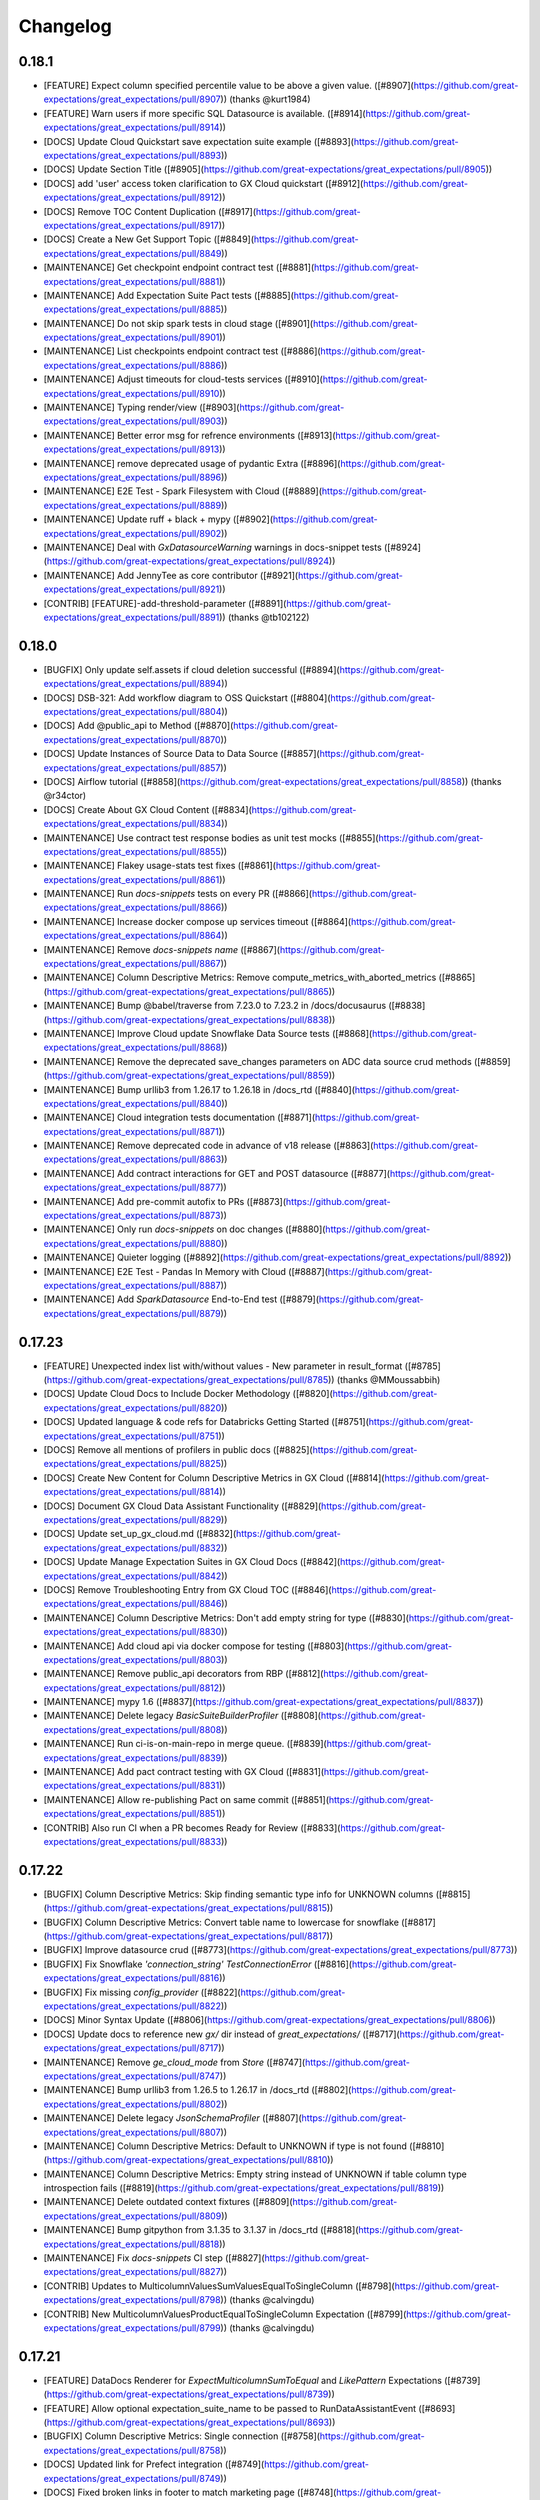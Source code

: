.. _changelog:

#########
Changelog
#########

0.18.1
-----------------
* [FEATURE] Expect column specified percentile value to be above a given value. ([#8907](https://github.com/great-expectations/great_expectations/pull/8907)) (thanks @kurt1984)
* [FEATURE] Warn users if more specific SQL Datasource is available. ([#8914](https://github.com/great-expectations/great_expectations/pull/8914))
* [DOCS] Update Cloud Quickstart save expectation suite example ([#8893](https://github.com/great-expectations/great_expectations/pull/8893))
* [DOCS] Update Section Title ([#8905](https://github.com/great-expectations/great_expectations/pull/8905))
* [DOCS] add 'user' access token clarification to GX Cloud quickstart ([#8912](https://github.com/great-expectations/great_expectations/pull/8912))
* [DOCS] Remove TOC  Content Duplication ([#8917](https://github.com/great-expectations/great_expectations/pull/8917))
* [DOCS]  Create a New Get Support Topic ([#8849](https://github.com/great-expectations/great_expectations/pull/8849))
* [MAINTENANCE] Get checkpoint endpoint contract test ([#8881](https://github.com/great-expectations/great_expectations/pull/8881))
* [MAINTENANCE] Add Expectation Suite Pact tests ([#8885](https://github.com/great-expectations/great_expectations/pull/8885))
* [MAINTENANCE] Do not skip spark tests in cloud stage ([#8901](https://github.com/great-expectations/great_expectations/pull/8901))
* [MAINTENANCE] List checkpoints endpoint contract test ([#8886](https://github.com/great-expectations/great_expectations/pull/8886))
* [MAINTENANCE] Adjust timeouts for cloud-tests services ([#8910](https://github.com/great-expectations/great_expectations/pull/8910))
* [MAINTENANCE] Typing render/view ([#8903](https://github.com/great-expectations/great_expectations/pull/8903))
* [MAINTENANCE] Better error msg for refrence environments ([#8913](https://github.com/great-expectations/great_expectations/pull/8913))
* [MAINTENANCE] remove deprecated usage of pydantic Extra ([#8896](https://github.com/great-expectations/great_expectations/pull/8896))
* [MAINTENANCE] E2E Test - Spark Filesystem with Cloud ([#8889](https://github.com/great-expectations/great_expectations/pull/8889))
* [MAINTENANCE] Update ruff + black + mypy ([#8902](https://github.com/great-expectations/great_expectations/pull/8902))
* [MAINTENANCE] Deal with `GxDatasourceWarning` warnings in docs-snippet tests ([#8924](https://github.com/great-expectations/great_expectations/pull/8924))
* [MAINTENANCE] Add JennyTee as core contributor ([#8921](https://github.com/great-expectations/great_expectations/pull/8921))
* [CONTRIB] [FEATURE]-add-threshold-parameter ([#8891](https://github.com/great-expectations/great_expectations/pull/8891)) (thanks @tb102122)

0.18.0
-----------------
* [BUGFIX] Only update self.assets if cloud deletion successful ([#8894](https://github.com/great-expectations/great_expectations/pull/8894))
* [DOCS] DSB-321: Add workflow diagram to OSS Quickstart ([#8804](https://github.com/great-expectations/great_expectations/pull/8804))
* [DOCS] Add @public_api to Method ([#8870](https://github.com/great-expectations/great_expectations/pull/8870))
* [DOCS] Update Instances of Source Data to Data Source ([#8857](https://github.com/great-expectations/great_expectations/pull/8857))
* [DOCS] Airflow tutorial ([#8858](https://github.com/great-expectations/great_expectations/pull/8858)) (thanks @r34ctor)
* [DOCS] Create About GX Cloud Content ([#8834](https://github.com/great-expectations/great_expectations/pull/8834))
* [MAINTENANCE] Use contract test response bodies as unit test mocks ([#8855](https://github.com/great-expectations/great_expectations/pull/8855))
* [MAINTENANCE] Flakey usage-stats test fixes ([#8861](https://github.com/great-expectations/great_expectations/pull/8861))
* [MAINTENANCE] Run `docs-snippets` tests on every PR ([#8866](https://github.com/great-expectations/great_expectations/pull/8866))
* [MAINTENANCE] Increase docker compose up services timeout ([#8864](https://github.com/great-expectations/great_expectations/pull/8864))
* [MAINTENANCE] Remove `docs-snippets` `name` ([#8867](https://github.com/great-expectations/great_expectations/pull/8867))
* [MAINTENANCE] Column Descriptive Metrics: Remove compute_metrics_with_aborted_metrics ([#8865](https://github.com/great-expectations/great_expectations/pull/8865))
* [MAINTENANCE] Bump @babel/traverse from 7.23.0 to 7.23.2 in /docs/docusaurus ([#8838](https://github.com/great-expectations/great_expectations/pull/8838))
* [MAINTENANCE] Improve Cloud update Snowflake Data Source tests ([#8868](https://github.com/great-expectations/great_expectations/pull/8868))
* [MAINTENANCE] Remove the deprecated save_changes parameters on ADC data source crud methods ([#8859](https://github.com/great-expectations/great_expectations/pull/8859))
* [MAINTENANCE] Bump urllib3 from 1.26.17 to 1.26.18 in /docs_rtd ([#8840](https://github.com/great-expectations/great_expectations/pull/8840))
* [MAINTENANCE] Cloud integration tests documentation ([#8871](https://github.com/great-expectations/great_expectations/pull/8871))
* [MAINTENANCE] Remove deprecated code in advance of v18 release ([#8863](https://github.com/great-expectations/great_expectations/pull/8863))
* [MAINTENANCE] Add contract interactions for GET and POST datasource ([#8877](https://github.com/great-expectations/great_expectations/pull/8877))
* [MAINTENANCE] Add pre-commit autofix to PRs ([#8873](https://github.com/great-expectations/great_expectations/pull/8873))
* [MAINTENANCE] Only run `docs-snippets` on doc changes ([#8880](https://github.com/great-expectations/great_expectations/pull/8880))
* [MAINTENANCE] Quieter logging ([#8892](https://github.com/great-expectations/great_expectations/pull/8892))
* [MAINTENANCE] E2E Test - Pandas In Memory with Cloud ([#8887](https://github.com/great-expectations/great_expectations/pull/8887))
* [MAINTENANCE] Add `SparkDatasource` End-to-End test ([#8879](https://github.com/great-expectations/great_expectations/pull/8879))

0.17.23
-----------------
* [FEATURE] Unexpected index list with/without values - New parameter in result_format ([#8785](https://github.com/great-expectations/great_expectations/pull/8785)) (thanks @MMoussabbih)
* [DOCS] Update Cloud Docs to Include Docker Methodology ([#8820](https://github.com/great-expectations/great_expectations/pull/8820))
* [DOCS] Updated language & code refs for Databricks Getting Started ([#8751](https://github.com/great-expectations/great_expectations/pull/8751))
* [DOCS] Remove all mentions of profilers in public docs ([#8825](https://github.com/great-expectations/great_expectations/pull/8825))
* [DOCS] Create New Content for Column Descriptive Metrics in GX Cloud ([#8814](https://github.com/great-expectations/great_expectations/pull/8814))
* [DOCS] Document GX Cloud Data Assistant Functionality ([#8829](https://github.com/great-expectations/great_expectations/pull/8829))
* [DOCS] Update set_up_gx_cloud.md ([#8832](https://github.com/great-expectations/great_expectations/pull/8832))
* [DOCS] Update Manage Expectation Suites in GX Cloud Docs ([#8842](https://github.com/great-expectations/great_expectations/pull/8842))
* [DOCS] Remove Troubleshooting Entry from GX Cloud TOC ([#8846](https://github.com/great-expectations/great_expectations/pull/8846))
* [MAINTENANCE] Column Descriptive Metrics: Don't add empty string for type ([#8830](https://github.com/great-expectations/great_expectations/pull/8830))
* [MAINTENANCE] Add cloud api via docker compose for testing ([#8803](https://github.com/great-expectations/great_expectations/pull/8803))
* [MAINTENANCE] Remove public_api decorators from RBP ([#8812](https://github.com/great-expectations/great_expectations/pull/8812))
* [MAINTENANCE] mypy 1.6 ([#8837](https://github.com/great-expectations/great_expectations/pull/8837))
* [MAINTENANCE] Delete legacy `BasicSuiteBuilderProfiler` ([#8808](https://github.com/great-expectations/great_expectations/pull/8808))
* [MAINTENANCE] Run ci-is-on-main-repo in merge queue. ([#8839](https://github.com/great-expectations/great_expectations/pull/8839))
* [MAINTENANCE] Add pact contract testing with GX Cloud ([#8831](https://github.com/great-expectations/great_expectations/pull/8831))
* [MAINTENANCE] Allow re-publishing Pact on same commit ([#8851](https://github.com/great-expectations/great_expectations/pull/8851))
* [CONTRIB] Also run CI when a PR becomes Ready for Review ([#8833](https://github.com/great-expectations/great_expectations/pull/8833))

0.17.22
-----------------
* [BUGFIX] Column Descriptive Metrics: Skip finding semantic type info for UNKNOWN columns ([#8815](https://github.com/great-expectations/great_expectations/pull/8815))
* [BUGFIX] Column Descriptive Metrics: Convert table name to lowercase for snowflake ([#8817](https://github.com/great-expectations/great_expectations/pull/8817))
* [BUGFIX] Improve datasource crud ([#8773](https://github.com/great-expectations/great_expectations/pull/8773))
* [BUGFIX] Fix Snowflake `'connection_string'` `TestConnectionError` ([#8816](https://github.com/great-expectations/great_expectations/pull/8816))
* [BUGFIX] Fix missing `config_provider` ([#8822](https://github.com/great-expectations/great_expectations/pull/8822))
* [DOCS] Minor Syntax Update ([#8806](https://github.com/great-expectations/great_expectations/pull/8806))
* [DOCS] Update docs to reference new `gx/` dir instead of `great_expectations/` ([#8717](https://github.com/great-expectations/great_expectations/pull/8717))
* [MAINTENANCE] Remove `ge_cloud_mode` from `Store` ([#8747](https://github.com/great-expectations/great_expectations/pull/8747))
* [MAINTENANCE] Bump urllib3 from 1.26.5 to 1.26.17 in /docs_rtd ([#8802](https://github.com/great-expectations/great_expectations/pull/8802))
* [MAINTENANCE] Delete legacy `JsonSchemaProfiler` ([#8807](https://github.com/great-expectations/great_expectations/pull/8807))
* [MAINTENANCE] Column Descriptive Metrics: Default to UNKNOWN if type is not found ([#8810](https://github.com/great-expectations/great_expectations/pull/8810))
* [MAINTENANCE] Column Descriptive Metrics: Empty string instead of UNKNOWN if table column type introspection fails ([#8819](https://github.com/great-expectations/great_expectations/pull/8819))
* [MAINTENANCE] Delete outdated context fixtures ([#8809](https://github.com/great-expectations/great_expectations/pull/8809))
* [MAINTENANCE] Bump gitpython from 3.1.35 to 3.1.37 in /docs_rtd ([#8818](https://github.com/great-expectations/great_expectations/pull/8818))
* [MAINTENANCE] Fix `docs-snippets` CI step ([#8827](https://github.com/great-expectations/great_expectations/pull/8827))
* [CONTRIB] Updates to MulticolumnValuesSumValuesEqualToSingleColumn ([#8798](https://github.com/great-expectations/great_expectations/pull/8798)) (thanks @calvingdu)
* [CONTRIB] New MulticolumnValuesProductEqualToSingleColumn Expectation ([#8799](https://github.com/great-expectations/great_expectations/pull/8799)) (thanks @calvingdu)

0.17.21
-----------------
* [FEATURE] DataDocs Renderer for `ExpectMulticolumnSumToEqual` and `LikePattern` Expectations ([#8739](https://github.com/great-expectations/great_expectations/pull/8739))
* [FEATURE] Allow optional expectation_suite_name to be passed to RunDataAssistantEvent ([#8693](https://github.com/great-expectations/great_expectations/pull/8693))
* [BUGFIX] Column Descriptive Metrics: Single connection ([#8758](https://github.com/great-expectations/great_expectations/pull/8758))
* [DOCS] Updated link for Prefect integration ([#8749](https://github.com/great-expectations/great_expectations/pull/8749))
* [DOCS] Fixed broken links in footer to match marketing page ([#8748](https://github.com/great-expectations/great_expectations/pull/8748))
* [DOCS] Remove examples of YAML configuration for Checkpoints in docs ([#8704](https://github.com/great-expectations/great_expectations/pull/8704))
* [DOCS] Remove YAML Configuration Option from Manage Checkpoints and Other Documentation ([#8637](https://github.com/great-expectations/great_expectations/pull/8637))
* [DOCS] Create Snowflake Quickstart for GX Cloud ([#8756](https://github.com/great-expectations/great_expectations/pull/8756))
* [DOCS] Create GX Cloud Agent Installation Topic ([#8760](https://github.com/great-expectations/great_expectations/pull/8760))
* [DOCS] Update Section Link in GX Cloud TOC ([#8772](https://github.com/great-expectations/great_expectations/pull/8772))
* [DOCS] Update Cloud Snowflake install instructions ([#8776](https://github.com/great-expectations/great_expectations/pull/8776))
* [DOCS] Add GX Cloud Content ([#8775](https://github.com/great-expectations/great_expectations/pull/8775))
* [DOCS] Update Link on Landing Page ([#8794](https://github.com/great-expectations/great_expectations/pull/8794))
* [DOCS] Minor Update to Code Syntax in Quickstart ([#8800](https://github.com/great-expectations/great_expectations/pull/8800))
* [DOCS] Consistent pip install instructions ([#8801](https://github.com/great-expectations/great_expectations/pull/8801))
* [DOCS] Add Mermaid plugin to Docusaurus ([#8793](https://github.com/great-expectations/great_expectations/pull/8793))
* [MAINTENANCE] Column Descriptive Metrics: Add metric exceptions ([#8754](https://github.com/great-expectations/great_expectations/pull/8754))
* [MAINTENANCE] Update CODEOWNERS js rule to include front end community of practice ([#8763](https://github.com/great-expectations/great_expectations/pull/8763))
* [MAINTENANCE] Fix CI - DictDot typing issue ([#8765](https://github.com/great-expectations/great_expectations/pull/8765))
* [MAINTENANCE] Stop using `extras` to install test dependencies ([#8767](https://github.com/great-expectations/great_expectations/pull/8767))
* [MAINTENANCE] Skip full marker test on `merge_group` ([#8766](https://github.com/great-expectations/great_expectations/pull/8766))
* [MAINTENANCE] Update Fabric MeasureAsset.groupby_columns signature ([#8764](https://github.com/great-expectations/great_expectations/pull/8764))
* [MAINTENANCE] Add `great_expectations_cloud` as a dependency ([#8762](https://github.com/great-expectations/great_expectations/pull/8762))
* [MAINTENANCE] Bump Cloud dependency to `0.0.3.dev3` ([#8774](https://github.com/great-expectations/great_expectations/pull/8774))
* [MAINTENANCE] Fix merge group worker usage ([#8778](https://github.com/great-expectations/great_expectations/pull/8778))
* [MAINTENANCE] SQL column identifier testing - ensure expectations fail when expected ([#8757](https://github.com/great-expectations/great_expectations/pull/8757))
* [MAINTENANCE] Use checkoutV3 ([#8777](https://github.com/great-expectations/great_expectations/pull/8777))
* [MAINTENANCE] Expectations typings ([#8784](https://github.com/great-expectations/great_expectations/pull/8784))
* [MAINTENANCE] Removing gallery parameter parse_strings_as_datetimes ([#8786](https://github.com/great-expectations/great_expectations/pull/8786))
* [MAINTENANCE] Prevent block-style datasource creation with Cloud-backed contexts ([#8791](https://github.com/great-expectations/great_expectations/pull/8791))
* [MAINTENANCE] Raise error if constructing FDS with individual args through base context API ([#8792](https://github.com/great-expectations/great_expectations/pull/8792))
* [MAINTENANCE] Remove SimpleCheckpoint from public API docs ([#8770](https://github.com/great-expectations/great_expectations/pull/8770))
* [MAINTENANCE] disallow-untyped-decorators ([#8788](https://github.com/great-expectations/great_expectations/pull/8788))
* [CONTRIB] Set merge_queue in CI pipeline and turn off auto-update ([#8730](https://github.com/great-expectations/great_expectations/pull/8730))
* [CONTRIB] Update notify_on_failure to not run on merge_group events ([#8768](https://github.com/great-expectations/great_expectations/pull/8768))
* [CONTRIB] Adding simple tests for CloudDataStore add_expectation_suite ([#8743](https://github.com/great-expectations/great_expectations/pull/8743))
* [CONTRIB] Adding tests for S3 Validation and Expectation Store prefix ([#8761](https://github.com/great-expectations/great_expectations/pull/8761))

0.17.20 - YANKED
-----------------

0.17.19
-----------------
* [FEATURE] Microsoft FabricPowerBIDatasource ([#8605](https://github.com/great-expectations/great_expectations/pull/8605))
* [BUGFIX] Ensure renderers use parent class renderers instead of using non-implemented override methods ([#8745](https://github.com/great-expectations/great_expectations/pull/8745))
* [BUGFIX] Column Descriptive Metrics: Support numpy metrics ([#8746](https://github.com/great-expectations/great_expectations/pull/8746))
* [BUGFIX] Column Descriptive Metrics: Add `id` to excluded list ([#8750](https://github.com/great-expectations/great_expectations/pull/8750))
* [DOCS] Update README.md to include newsletter and a typo fix. ([#8721](https://github.com/great-expectations/great_expectations/pull/8721))
* [MAINTENANCE] Improve test coverage around `GXCloudStoreBackend.gx_cloud_response_json_to_object_dict` ([#8744](https://github.com/great-expectations/great_expectations/pull/8744))
* [MAINTENANCE] Improve `DatasourceDict` performance ([#8711](https://github.com/great-expectations/great_expectations/pull/8711))

0.17.18
-----------------
* [BUGFIX] Patch faulty `GXCloudStoreBackend.has_key` logic ([#8741](https://github.com/great-expectations/great_expectations/pull/8741))
* [MAINTENANCE] Additional examples of `row_condition` for Spark and SQL ([#8713](https://github.com/great-expectations/great_expectations/pull/8713))
* [MAINTENANCE] ruff `.0.290` ([#8726](https://github.com/great-expectations/great_expectations/pull/8726))

0.17.17
-----------------
* [BUGFIX] Resolve issue around listing keys with empty state in `GXCloudStoreBackend` ([#8728](https://github.com/great-expectations/great_expectations/pull/8728))
* [DOCS] Clarify How to Use Custom Expectations Without a Filesystem ([#8700](https://github.com/great-expectations/great_expectations/pull/8700))
* [DOCS] Update Result Format Topic ([#8674](https://github.com/great-expectations/great_expectations/pull/8674))

0.17.16
-----------------
* [FEATURE] update data assistant run to take in validator ([#8560](https://github.com/great-expectations/great_expectations/pull/8560))
* [FEATURE] Add `DataAssetStore` ([#8601](https://github.com/great-expectations/great_expectations/pull/8601))
* [BUGFIX] Missing DataFrame for in-memory Data Assets using GX Cloud ([#8682](https://github.com/great-expectations/great_expectations/pull/8682))
* [BUGFIX] Fix FDS auto-complete for Conda installs ([#8698](https://github.com/great-expectations/great_expectations/pull/8698))
* [BUGFIX] Assets with persisted data don't get added to in-memory cache ([#8699](https://github.com/great-expectations/great_expectations/pull/8699))
* [BUGFIX] Use one inspector for the same engine/execution_engine ([#8534](https://github.com/great-expectations/great_expectations/pull/8534))
* [BUGFIX] add try except to redshift regexp resolver ([#8707](https://github.com/great-expectations/great_expectations/pull/8707)) (thanks @itaise)
* [BUGFIX] Patch `docs_integration` tests failures resulting from context root dir rename ([#8720](https://github.com/great-expectations/great_expectations/pull/8720))
* [BUGFIX] Snowflake column name case sensitivity ([#8719](https://github.com/great-expectations/great_expectations/pull/8719))
* [DOCS] Relocate Use Great Expectations with Google Cloud Platform and BigQuery ([#8696](https://github.com/great-expectations/great_expectations/pull/8696))
* [MAINTENANCE] only build-docs on doc-changes ([#8685](https://github.com/great-expectations/great_expectations/pull/8685))
* [MAINTENANCE] Azure Blob Stores `TupleStoreBackend` now supports `credential` string ([#8683](https://github.com/great-expectations/great_expectations/pull/8683))
* [MAINTENANCE] Column Descriptive Metrics: Add column types metric ([#8687](https://github.com/great-expectations/great_expectations/pull/8687))
* [MAINTENANCE] Column Descriptive Metrics: Add Null Count ([#8692](https://github.com/great-expectations/great_expectations/pull/8692))
* [MAINTENANCE] Bump gitpython from 3.1.33 to 3.1.35 in /docs_rtd ([#8686](https://github.com/great-expectations/great_expectations/pull/8686))
* [MAINTENANCE] Comprehensive SQL column identifier tests ([#8673](https://github.com/great-expectations/great_expectations/pull/8673))
* [MAINTENANCE] Add test case for trino datatypes in onboarding assitant ([#8507](https://github.com/great-expectations/great_expectations/pull/8507))
* [MAINTENANCE] Add `get_all` method to Store and StoreBackend APIs ([#8702](https://github.com/great-expectations/great_expectations/pull/8702))
* [MAINTENANCE] Change default context root to `gx/` over `great_expectations/` ([#8423](https://github.com/great-expectations/great_expectations/pull/8423))
* [MAINTENANCE] Parameterize severity in PagerdutyAction ([#8714](https://github.com/great-expectations/great_expectations/pull/8714)) (thanks @Sonchaegeon)
* [MAINTENANCE] Column Descriptive Metrics: Make the retriever more resilient to metric failures ([#8712](https://github.com/great-expectations/great_expectations/pull/8712))

0.17.15
-----------------
* [BUGFIX] Databricks tests skipped for Forks ([#8662](https://github.com/great-expectations/great_expectations/pull/8662))
* [BUGFIX] Fix backslashes in url path under Windows ([#8663](https://github.com/great-expectations/great_expectations/pull/8663)) (thanks @MarcelBeining)
* [BUGFIX] Fix validation for `QueryAsset` with `create_temp_table: False` ([#8611](https://github.com/great-expectations/great_expectations/pull/8611)) (thanks @moatazelmohtaseb)
* [DOCS] Remove .py suffix from URL for module pages ([#8649](https://github.com/great-expectations/great_expectations/pull/8649))
* [DOCS] Add redirects for module API docs ([#8665](https://github.com/great-expectations/great_expectations/pull/8665))
* [DOCS] Fix Orphaned Pages in Prerequisites Blocks ([#8666](https://github.com/great-expectations/great_expectations/pull/8666))
* [MAINTENANCE] Column Descriptive Metrics: Implement cloud data store ([#8656](https://github.com/great-expectations/great_expectations/pull/8656))
* [MAINTENANCE] Update team members ([#8654](https://github.com/great-expectations/great_expectations/pull/8654))
* [MAINTENANCE] Update GitPython ([#8661](https://github.com/great-expectations/great_expectations/pull/8661))
* [MAINTENANCE] Column Descriptive Metrics: Return id from Data Store ([#8667](https://github.com/great-expectations/great_expectations/pull/8667))
* [MAINTENANCE] Column Descriptive Metrics: ColumnDescriptiveMetricsAction tests ([#8668](https://github.com/great-expectations/great_expectations/pull/8668))
* [MAINTENANCE] Column Descriptive Metrics: Add tests and cleanup ([#8669](https://github.com/great-expectations/great_expectations/pull/8669))
* [MAINTENANCE] Column Descriptive Metrics: Fix cloud data store - use pydantic ([#8677](https://github.com/great-expectations/great_expectations/pull/8677))
* [MAINTENANCE] Run doc-checks on every PR. ([#8678](https://github.com/great-expectations/great_expectations/pull/8678))
* [MAINTENANCE] Column Descriptive Metrics - Additional Table and Column Metrics ([#8679](https://github.com/great-expectations/great_expectations/pull/8679))
* [MAINTENANCE] Column Descriptive Metrics: Additional metrics mean median ([#8680](https://github.com/great-expectations/great_expectations/pull/8680))
* [MAINTENANCE] Pydantic 2.0 support ([#8604](https://github.com/great-expectations/great_expectations/pull/8604))
* [CONTRIB] fixing null eq safe for SQLAlchemy and rendering ([#8617](https://github.com/great-expectations/great_expectations/pull/8617)) (thanks @karthigaiselvanm)

0.17.14
-----------------
* [BUGFIX] Use correct syntax for creating temporary views for DatabricksSQL datasources ([#8655](https://github.com/great-expectations/great_expectations/pull/8655))
* [BUGFIX] Missing CloudDataContext when loading from config ([#8659](https://github.com/great-expectations/great_expectations/pull/8659))
* [BUGFIX] Raise warning if data_connector cannot be built on config load ([#8658](https://github.com/great-expectations/great_expectations/pull/8658))
* [DOCS] Add New Topic for Identifying Failed Table Rows ([#8554](https://github.com/great-expectations/great_expectations/pull/8554))
* [DOCS] Update Request Data from a Data Asset ([#8642](https://github.com/great-expectations/great_expectations/pull/8642))
* [MAINTENANCE] typing - `expect_column` - `to_exist` and `to_not_be_null` ([#8652](https://github.com/great-expectations/great_expectations/pull/8652))
* [MAINTENANCE] Column Descriptive Metrics: Synchronize domain models ([#8648](https://github.com/great-expectations/great_expectations/pull/8648))
* [MAINTENANCE] Column Descriptive Metrics: Add test for MetricRepository ([#8650](https://github.com/great-expectations/great_expectations/pull/8650))

0.17.13
-----------------
* [FEATURE] Scripts for Identify Failed Rows (ID/PK) Doc ([#8606](https://github.com/great-expectations/great_expectations/pull/8606))
* [FEATURE] Ensure FDS asset gets updated with new cloud id on add ([#8610](https://github.com/great-expectations/great_expectations/pull/8610))
* [BUGFIX] Fix bug in Query template values metric when it gets int values ([#8614](https://github.com/great-expectations/great_expectations/pull/8614))
* [BUGFIX] Fix bad checkpoint runtime config merge ([#8626](https://github.com/great-expectations/great_expectations/pull/8626))
* [BUGFIX] Ensure that `oss_id` updates conf file rather than overwriting ([#8634](https://github.com/great-expectations/great_expectations/pull/8634))
* [BUGFIX] Ensure `cloud` tests don't run for public Forks ([#8627](https://github.com/great-expectations/great_expectations/pull/8627))
* [BUGFIX] Query Compatibility With Trino ([#8600](https://github.com/great-expectations/great_expectations/pull/8600)) (thanks @HadasManor)
* [BUGFIX] Always run docs-snippets action on release tag. ([#8651](https://github.com/great-expectations/great_expectations/pull/8651))
* [DOCS] Remove Unused Topics and Update YAML Examples ([#8581](https://github.com/great-expectations/great_expectations/pull/8581))
* [DOCS] Add Limit Validation Results in Data Docs Topic ([#8571](https://github.com/great-expectations/great_expectations/pull/8571))
* [DOCS] Fix Quickstart typo ([#8625](https://github.com/great-expectations/great_expectations/pull/8625))
* [DOCS] Quick Fix ([#8628](https://github.com/great-expectations/great_expectations/pull/8628))
* [DOCS] Remove Instances of SimpleCheckpoint in snippets ([#8622](https://github.com/great-expectations/great_expectations/pull/8622))
* [DOCS] Update Connect to SQL database source data ([#8635](https://github.com/great-expectations/great_expectations/pull/8635))
* [DOCS] Remove Instances of SimpleCheckpoint ([#8565](https://github.com/great-expectations/great_expectations/pull/8565))
* [DOCS] add `@public_api` to `PandasDatasource` methods and assets ([#8620](https://github.com/great-expectations/great_expectations/pull/8620))
* [MAINTENANCE] Update Docusaurus to `2.4.1` and ensure Algolia search works ([#8549](https://github.com/great-expectations/great_expectations/pull/8549))
* [MAINTENANCE] add py311 min versions tests ([#8621](https://github.com/great-expectations/great_expectations/pull/8621))
* [MAINTENANCE] Move `get_context` out of utils ([#8623](https://github.com/great-expectations/great_expectations/pull/8623))
* [MAINTENANCE] Remove reference to CLI in generated GX YAML ([#8624](https://github.com/great-expectations/great_expectations/pull/8624))
* [MAINTENANCE] enable `RUF` rules ([#8561](https://github.com/great-expectations/great_expectations/pull/8561))
* [MAINTENANCE] Fix Azure CI packaging step ([#8629](https://github.com/great-expectations/great_expectations/pull/8629))
* [MAINTENANCE] Ignore `pandas` warning emitted through `altair` codepath ([#8641](https://github.com/great-expectations/great_expectations/pull/8641))
* [MAINTENANCE] Delete `ExpectationExplorer` ([#8643](https://github.com/great-expectations/great_expectations/pull/8643))
* [MAINTENANCE] Kill datasource cache in non-Cloud envs ([#8608](https://github.com/great-expectations/great_expectations/pull/8608))
* [MAINTENANCE] databricks_sql integration tests ([#8563](https://github.com/great-expectations/great_expectations/pull/8563))
* [MAINTENANCE] Fix or ignore warnings appearing in python 3.11 ([#8645](https://github.com/great-expectations/great_expectations/pull/8645))
* [MAINTENANCE] Remove deprecated sqlalchemy-databricks connector ([#8644](https://github.com/great-expectations/great_expectations/pull/8644))
* [MAINTENANCE] Add ruff rule to disallow use of `os.environ` outside of config files ([#8588](https://github.com/great-expectations/great_expectations/pull/8588))
* [MAINTENANCE] metrics typing ([#8633](https://github.com/great-expectations/great_expectations/pull/8633))
* [MAINTENANCE] Delete misc batch kwarg generators ([#8640](https://github.com/great-expectations/great_expectations/pull/8640))

0.17.12
-----------------
* [FEATURE] Use the explicit column delimiters if passed in by user. ([#8459](https://github.com/great-expectations/great_expectations/pull/8459))
* [FEATURE] ID/PK - Update Jupyter Notebooks for FDS ([#8580](https://github.com/great-expectations/great_expectations/pull/8580))
* [BUGFIX] Fix incorrect type of SqlAlchemyExecutionEngine constructor's arg ([#8487](https://github.com/great-expectations/great_expectations/pull/8487)) (thanks @YoitoFes)
* [BUGFIX] Fix faulty logic around writing to .gitignore in context root dir ([#8597](https://github.com/great-expectations/great_expectations/pull/8597))
* [BUGFIX] Update Docs test after DataContext Deprecation ([#8599](https://github.com/great-expectations/great_expectations/pull/8599))
* [BUGFIX] Fix DraftDatasourceConfigAction connection string substitution ([#8613](https://github.com/great-expectations/great_expectations/pull/8613))
* [DOCS] Update Data Assistant and Edit an Expectation Suite Topics ([#8564](https://github.com/great-expectations/great_expectations/pull/8564))
* [MAINTENANCE] Delete deprecated `get_batch` ([#8574](https://github.com/great-expectations/great_expectations/pull/8574))
* [MAINTENANCE] Delete deprecated `add_batch_kwargs_generator` ([#8573](https://github.com/great-expectations/great_expectations/pull/8573))
* [MAINTENANCE] Add typing stubs to `requirements-types.txt` ([#8501](https://github.com/great-expectations/great_expectations/pull/8501))
* [MAINTENANCE] mypy 1.5 ([#8586](https://github.com/great-expectations/great_expectations/pull/8586))
* [MAINTENANCE] Enable explicit-override mypy rule ([#8589](https://github.com/great-expectations/great_expectations/pull/8589))
* [MAINTENANCE] Consistently use `datasources` property on context ([#8596](https://github.com/great-expectations/great_expectations/pull/8596))
* [MAINTENANCE] Deprecate `BaseDataContext` and `DataContext` ([#8584](https://github.com/great-expectations/great_expectations/pull/8584))
* [MAINTENANCE] Update metrics data model to use generic value type ([#8575](https://github.com/great-expectations/great_expectations/pull/8575))
* [MAINTENANCE] Update the CTA in the Data Docs footer ([#8603](https://github.com/great-expectations/great_expectations/pull/8603))
* [MAINTENANCE] Clean-up: Renaming "self-initializing" to "auto-initializing" ([#8609](https://github.com/great-expectations/great_expectations/pull/8609))
* [MAINTENANCE] Adding support for project_root_dir to get_context ([#8388](https://github.com/great-expectations/great_expectations/pull/8388))
* [MAINTENANCE] Simplify CI YAML conditional for 0.17.12 release ([#8612](https://github.com/great-expectations/great_expectations/pull/8612))
* [MAINTENANCE] Add mode param to get_context ([#8593](https://github.com/great-expectations/great_expectations/pull/8593))

0.17.11
-----------------
* [FEATURE] Make SQLDatasource.assets field a `tagged-union` ([#8532](https://github.com/great-expectations/great_expectations/pull/8532))
* [BUGFIX] DatabricksSQL TableAsset quoted identifiers ([#8523](https://github.com/great-expectations/great_expectations/pull/8523))
* [BUGFIX] Fixed persist to be considered for spark fluent datasource ([#8512](https://github.com/great-expectations/great_expectations/pull/8512)) (thanks @jmcorreia)
* [BUGFIX] Revert Docusaurus to `2.0.0-beta21` ([#8546](https://github.com/great-expectations/great_expectations/pull/8546))
* [BUGFIX] add_splitter_on_column_value ([#8498](https://github.com/great-expectations/great_expectations/pull/8498))
* [BUGFIX] Fix persist is not being reflected for Spark Legacy Datasource ([#8544](https://github.com/great-expectations/great_expectations/pull/8544)) (thanks @jmcorreia)
* [BUGFIX] Snowflake column identifiers ([#8526](https://github.com/great-expectations/great_expectations/pull/8526))
* [BUGFIX] Use a randomized schema name when running snowflake tests to support concurrency ([#8559](https://github.com/great-expectations/great_expectations/pull/8559))
* [BUGFIX] Skip Snowflake FDS tests for User Forks ([#8567](https://github.com/great-expectations/great_expectations/pull/8567))
* [BUGFIX] Fix Agent error types ([#8558](https://github.com/great-expectations/great_expectations/pull/8558))
* [BUGFIX] Query Template not always String ([#8570](https://github.com/great-expectations/great_expectations/pull/8570))
* [BUGFIX] Fix link update for versioned docs when there are multiple links on the same line ([#8568](https://github.com/great-expectations/great_expectations/pull/8568))
* [DOCS] Update URL to blog post for anonymous stats ([#7014](https://github.com/great-expectations/great_expectations/pull/7014))
* [DOCS] Updates Quickstart guide ([#8321](https://github.com/great-expectations/great_expectations/pull/8321))
* [DOCS] Relocate Compare Two Tables with the Onboarding Data Assistant ([#8539](https://github.com/great-expectations/great_expectations/pull/8539))
* [DOCS] Update to exact_match parameter: expect_table_columns_to_match_set ([#8521](https://github.com/great-expectations/great_expectations/pull/8521)) (thanks @calvingdu)
* [DOCS] Update Spark Code Examples in Connect to In-memory Source Data ([#8520](https://github.com/great-expectations/great_expectations/pull/8520))
* [DOCS] Update MetricProviders Conceptual Topic ([#8538](https://github.com/great-expectations/great_expectations/pull/8538))
* [MAINTENANCE] Retire `docs-integration` tests that are already running in GitHub Actions ([#8525](https://github.com/great-expectations/great_expectations/pull/8525))
* [MAINTENANCE] Remove Cross-Table comparison from Docs-Integration, which is already being run ([#8531](https://github.com/great-expectations/great_expectations/pull/8531))
* [MAINTENANCE] Github Actions - Better handling of tests that cannot be run in Forks ([#8530](https://github.com/great-expectations/great_expectations/pull/8530))
* [MAINTENANCE] Fix marker key ([#8541](https://github.com/great-expectations/great_expectations/pull/8541))
* [MAINTENANCE] Fix conditional in CI ([#8542](https://github.com/great-expectations/great_expectations/pull/8542))
* [MAINTENANCE] Ignore distutils warning ([#8543](https://github.com/great-expectations/great_expectations/pull/8543))
* [MAINTENANCE] Bump gitpython from 3.1.30 to 3.1.32 in /docs_rtd ([#8540](https://github.com/great-expectations/great_expectations/pull/8540))
* [MAINTENANCE] Fix docs-snippets ci job ([#8545](https://github.com/great-expectations/great_expectations/pull/8545))
* [MAINTENANCE] Update Docusaurus to `2.4.1` ([#8508](https://github.com/great-expectations/great_expectations/pull/8508))
* [MAINTENANCE] ruff `0.0.282` ([#8505](https://github.com/great-expectations/great_expectations/pull/8505))
* [MAINTENANCE] Add concurrency criteria to Github Actions CI/CD ([#8550](https://github.com/great-expectations/great_expectations/pull/8550))
* [MAINTENANCE] Update `docs snippets` stage in `ci.yml` for scheduled and triggered runs ([#8547](https://github.com/great-expectations/great_expectations/pull/8547))
* [MAINTENANCE] Bump tornado from 6.3.2 to 6.3.3 in /docs_rtd ([#8551](https://github.com/great-expectations/great_expectations/pull/8551))
* [MAINTENANCE] ruff 0.0.284 ([#8552](https://github.com/great-expectations/great_expectations/pull/8552))
* [MAINTENANCE] Allow duplicate keys in checkpoint configuration with the same values ([#8555](https://github.com/great-expectations/great_expectations/pull/8555))
* [MAINTENANCE] airflow220-min-versions ([#8557](https://github.com/great-expectations/great_expectations/pull/8557))
* [CONTRIB] Updating Special Characters Expectation ([#8382](https://github.com/great-expectations/great_expectations/pull/8382)) (thanks @calvingdu)
* [CONTRIB] expect_multicolumn_values_to_be_equal ([#8553](https://github.com/great-expectations/great_expectations/pull/8553)) (thanks @karthigaiselvanm)
* [CONTRIB] fix query template values metric ([#8562](https://github.com/great-expectations/great_expectations/pull/8562)) (thanks @itaise)

0.17.9
-----------------
* [BUGFIX] PR title checker's code should handle apostrophes ([#8513](https://github.com/great-expectations/great_expectations/pull/8513))
* [BUGFIX] Patch `add_or_update_expectation_suite` with Cloud-backed contexts ([#8522](https://github.com/great-expectations/great_expectations/pull/8522))
* [DOCS] Update Code Example for Viewing a Full Checkpoint Configuration ([#8492](https://github.com/great-expectations/great_expectations/pull/8492))
* [DOCS] Add New Topic for Connecting to In-Memory Source Data Using Spark ([#8445](https://github.com/great-expectations/great_expectations/pull/8445))
* [DOCS] Remove Unused Documentation Style Guide Topic ([#8496](https://github.com/great-expectations/great_expectations/pull/8496))
* [DOCS] Update Links and Content in the Data Context Topic ([#8489](https://github.com/great-expectations/great_expectations/pull/8489))
* [DOCS] Update Connect to filesystem source data ([#8483](https://github.com/great-expectations/great_expectations/pull/8483))
* [DOCS] Add step to install azure-storage-blob when using azure storage blobs… ([#8156](https://github.com/great-expectations/great_expectations/pull/8156))
* [DOCS] add python version badge to README ([#7040](https://github.com/great-expectations/great_expectations/pull/7040))
* [DOCS] standardizes references to supported Python versions ([#8474](https://github.com/great-expectations/great_expectations/pull/8474))
* [MAINTENANCE] Remove core team attributions from changelog ([#8493](https://github.com/great-expectations/great_expectations/pull/8493))
* [MAINTENANCE] Remove `azure-pipeline.yml` after migrating to Github Actions ([#8494](https://github.com/great-expectations/great_expectations/pull/8494))
* [MAINTENANCE] Notify on build-n-publish failure. ([#8495](https://github.com/great-expectations/great_expectations/pull/8495))
* [MAINTENANCE] Send slack notification on release ([#8497](https://github.com/great-expectations/great_expectations/pull/8497))
* [MAINTENANCE] Removed unused github action. ([#8499](https://github.com/great-expectations/great_expectations/pull/8499))
* [MAINTENANCE] Change default testing level from WARNING to INFO ([#8506](https://github.com/great-expectations/great_expectations/pull/8506))
* [MAINTENANCE] Flaky decorator added for docs-integration tests that access Cloud resources ([#8510](https://github.com/great-expectations/great_expectations/pull/8510))
* [MAINTENANCE] Mob typing: update list of deprecated, never to be typed files. ([#8514](https://github.com/great-expectations/great_expectations/pull/8514))
* [MAINTENANCE] Better testing for FDS quoted identifier logic ([#8509](https://github.com/great-expectations/great_expectations/pull/8509))
* [MAINTENANCE] Remove Click upper bound constraint. ([#8515](https://github.com/great-expectations/great_expectations/pull/8515))
* [MAINTENANCE] Docs Pipeline Clean up ([#8468](https://github.com/great-expectations/great_expectations/pull/8468))
* [MAINTENANCE] Update `flaky` test ([#8527](https://github.com/great-expectations/great_expectations/pull/8527))

0.17.8
-----------------
* [FEATURE] Add Agent action to list table names in SQL Datasources ([#8177](https://github.com/great-expectations/great_expectations/pull/8177))
* [FEATURE] Add Test Draft Config Workflow to Agent ([#8410](https://github.com/great-expectations/great_expectations/pull/8410))
* [FEATURE] add run checkpoint action to agent ([#8449](https://github.com/great-expectations/great_expectations/pull/8449))
* [FEATURE] DataAssistantResult should include exceptions from rules ([#8429](https://github.com/great-expectations/great_expectations/pull/8429))
* [BUGFIX] Cleanup aws_postgres reference environment ([#8439](https://github.com/great-expectations/great_expectations/pull/8439))
* [BUGFIX] Use consistent name between compose and cli command ([#8440](https://github.com/great-expectations/great_expectations/pull/8440))
* [BUGFIX] Scaffolding .gitignore should not require writeable file system ([#8362](https://github.com/great-expectations/great_expectations/pull/8362)) (thanks @ivanstillfront)
* [BUGFIX] Remove unused, overwritten pytest marker. ([#8441](https://github.com/great-expectations/great_expectations/pull/8441))
* [BUGFIX] get_validator throws AttributeError: 'CloudDataContext' object has no attribute 'ge_cloud_mode' ([#8433](https://github.com/great-expectations/great_expectations/pull/8433))
* [BUGFIX] PP-282: fixing update_datasource method bug ([#8464](https://github.com/great-expectations/great_expectations/pull/8464))
* [BUGFIX] Add `performance` marker to `pyproject.toml` ([#8480](https://github.com/great-expectations/great_expectations/pull/8480))
* [BUGFIX] Fix Postgres, Trino quoted identifier issues ([#8442](https://github.com/great-expectations/great_expectations/pull/8442))
* [DOCS] Correct Typo ([#8451](https://github.com/great-expectations/great_expectations/pull/8451))
* [DOCS] Admonition and Landing Page Updates ([#8432](https://github.com/great-expectations/great_expectations/pull/8432))
* [DOCS] Remove Expectation Implementations by Backend Topic ([#8437](https://github.com/great-expectations/great_expectations/pull/8437))
* [DOCS] Source Data and Datasource Format Update ([#8435](https://github.com/great-expectations/great_expectations/pull/8435))
* [DOCS] Update the API Reference Landing Page ([#8472](https://github.com/great-expectations/great_expectations/pull/8472))
* [DOCS] Fix Grid Autosizing ([#8475](https://github.com/great-expectations/great_expectations/pull/8475))
* [DOCS] Update Use Great Expectations with Amazon Web Services using Athena ([#8406](https://github.com/great-expectations/great_expectations/pull/8406))
* [DOCS] Fixed typos in Execution Engine glossary entry ([#8086](https://github.com/great-expectations/great_expectations/pull/8086)) (thanks @Erin-GX)
* [DOCS] add `public_api` decorator to `TableAsset` and `QueryAsset` ([#8470](https://github.com/great-expectations/great_expectations/pull/8470))
* [MAINTENANCE] Default snippet-check to non verbose mode ([#8448](https://github.com/great-expectations/great_expectations/pull/8448))
* [MAINTENANCE] Move `test_dependency_versions` to github actions ([#8427](https://github.com/great-expectations/great_expectations/pull/8427))
* [MAINTENANCE] Add pytest-xdist and use by default. ([#8436](https://github.com/great-expectations/great_expectations/pull/8436))
* [MAINTENANCE] Add sleep to allow services to come up before we run tests ([#8454](https://github.com/great-expectations/great_expectations/pull/8454))
* [MAINTENANCE] add test services for mssql, mysql, and trino ([#8447](https://github.com/great-expectations/great_expectations/pull/8447)) (thanks @nicgrayson)
* [MAINTENANCE] Removed sqlalchemy_version_compatibility from required test markers. ([#8456](https://github.com/great-expectations/great_expectations/pull/8456))
* [MAINTENANCE] Linting for previously excluded cli, expectations and rule_based_profiler tests ([#8422](https://github.com/great-expectations/great_expectations/pull/8422))
* [MAINTENANCE] Run cloud e2e tests. ([#8443](https://github.com/great-expectations/great_expectations/pull/8443))
* [MAINTENANCE] Start testing clickhouse in github actions. ([#8452](https://github.com/great-expectations/great_expectations/pull/8452))
* [MAINTENANCE] Github Actions - Spark tests ([#8460](https://github.com/great-expectations/great_expectations/pull/8460))
* [MAINTENANCE] Remove external_sqldialect marker as test coverage marker. ([#8458](https://github.com/great-expectations/great_expectations/pull/8458))
* [MAINTENANCE] Pytest Github Action - BigQuery and Postgres ([#8417](https://github.com/great-expectations/great_expectations/pull/8417))
* [MAINTENANCE] Run `marker-tests` after `unit-tests` and `static-analysis` ([#8465](https://github.com/great-expectations/great_expectations/pull/8465))
* [MAINTENANCE] Run all_backend tests along with specific service tests. ([#8467](https://github.com/great-expectations/great_expectations/pull/8467))
* [MAINTENANCE] AWS Glue script using Context Manager to catch `FutureWarning` ([#8466](https://github.com/great-expectations/great_expectations/pull/8466))
* [MAINTENANCE] Remove old required tests which have been replaced. ([#8462](https://github.com/great-expectations/great_expectations/pull/8462))
* [MAINTENANCE] Run all python versions on scheduled run ([#8463](https://github.com/great-expectations/great_expectations/pull/8463))
* [MAINTENANCE] `min-versions` wait for `unit-tests`, `static-analysis` ([#8471](https://github.com/great-expectations/great_expectations/pull/8471))
* [MAINTENANCE] Remove Azure Dev CI steps ([#8473](https://github.com/great-expectations/great_expectations/pull/8473))
* [MAINTENANCE] Enable `B009` Bugbear `get-attr-with-constant` rule ([#8434](https://github.com/great-expectations/great_expectations/pull/8434))
* [MAINTENANCE] Update ListTableNamesAction to use GxAgentEnvVars ([#8450](https://github.com/great-expectations/great_expectations/pull/8450))
* [MAINTENANCE] Add check that each test only has one required marker. ([#8477](https://github.com/great-expectations/great_expectations/pull/8477))
* [MAINTENANCE] Add test case for run_name_template using env_var ([#8461](https://github.com/great-expectations/great_expectations/pull/8461))
* [MAINTENANCE] Delete `azure-pipelines-dev.yml` ([#8476](https://github.com/great-expectations/great_expectations/pull/8476))
* [MAINTENANCE] Test out releaser github action ([#8478](https://github.com/great-expectations/great_expectations/pull/8478))
* [MAINTENANCE] Add missing marker to pyproject.toml ([#8481](https://github.com/great-expectations/great_expectations/pull/8481))
* [MAINTENANCE] Slack notifications if non-pr ci github action pipeline fails ([#8485](https://github.com/great-expectations/great_expectations/pull/8485))
* [MAINTENANCE] Run additional matrix steps on any non-`pull_request` event ([#8486](https://github.com/great-expectations/great_expectations/pull/8486))
* [MAINTENANCE] GX-Release Process update to use GitHub Actions ([#8484](https://github.com/great-expectations/great_expectations/pull/8484))

0.17.7
-----------------
* [FEATURE] Add Agent support for Missingness Data Assistant ([#8336](https://github.com/great-expectations/great_expectations/pull/8336))
* [FEATURE] Allow a rule to fail within DataAssistant and still run other rules ([#8393](https://github.com/great-expectations/great_expectations/pull/8393))
* [BUGFIX] fixing minor bug in sqlalchemy_execution_engine.py ([#8374](https://github.com/great-expectations/great_expectations/pull/8374)) (thanks @SaeedFarahani)
* [BUGFIX] `ensure_json_serializable` accounts for `pydantic.BaseModel` ([#8431](https://github.com/great-expectations/great_expectations/pull/8431))
* [BUGFIX] `Table.head()` follow-up for Python versions ([#8426](https://github.com/great-expectations/great_expectations/pull/8426))
* [DOCS] Update docs on expectation docstrings ([#8405](https://github.com/great-expectations/great_expectations/pull/8405))
* [DOCS] corrects default value for result_format in documentation ([#8419](https://github.com/great-expectations/great_expectations/pull/8419))
* [DOCS] Remove Custom Expectations Overview Topic ([#8391](https://github.com/great-expectations/great_expectations/pull/8391))
* [DOCS] Update contributing code readme with required markers information. ([#8414](https://github.com/great-expectations/great_expectations/pull/8414))
* [DOCS] Fix markdown link in install_gx.md ([#8416](https://github.com/great-expectations/great_expectations/pull/8416)) (thanks @jmorakuebler)
* [DOCS] Docs TOC Reorg ([#8421](https://github.com/great-expectations/great_expectations/pull/8421))
* [DOCS] Fix snippet reference in how_to_use_great_expectations_with_sql.md ([#8430](https://github.com/great-expectations/great_expectations/pull/8430)) (thanks @jmorakuebler)
* [MAINTENANCE] Experimental column descriptive metrics repository ([#8335](https://github.com/great-expectations/great_expectations/pull/8335))
* [MAINTENANCE] Mark remaining datasource tests. ([#8399](https://github.com/great-expectations/great_expectations/pull/8399))
* [MAINTENANCE] Pytest Mark - Metrics Folder ([#8400](https://github.com/great-expectations/great_expectations/pull/8400))
* [MAINTENANCE] Add marks to missing expectations tests. ([#8401](https://github.com/great-expectations/great_expectations/pull/8401))
* [MAINTENANCE] Add test for marker coverage and remove `integration` marker. ([#8394](https://github.com/great-expectations/great_expectations/pull/8394))
* [MAINTENANCE] Add ci test for test marker coverage ([#8402](https://github.com/great-expectations/great_expectations/pull/8402))
* [MAINTENANCE] mypy 1.4.1 ([#8226](https://github.com/great-expectations/great_expectations/pull/8226))
* [MAINTENANCE] snowflake regex ([#8403](https://github.com/great-expectations/great_expectations/pull/8403))
* [MAINTENANCE] Resolve misc typing issues in metrics code ([#8411](https://github.com/great-expectations/great_expectations/pull/8411))
* [MAINTENANCE] Bump certifi from 2022.12.7 to 2023.7.22 in /docs_rtd ([#8415](https://github.com/great-expectations/great_expectations/pull/8415))
* [MAINTENANCE] conditional `snowflake-connector-python` version bump ([#8412](https://github.com/great-expectations/great_expectations/pull/8412))
* [MAINTENANCE] Refactor `Table.head()` for `sqlalchemy` ([#8234](https://github.com/great-expectations/great_expectations/pull/8234))
* [MAINTENANCE] List required markers when verify marker test fails. ([#8413](https://github.com/great-expectations/great_expectations/pull/8413))
* [MAINTENANCE] Bump version of `autoupdate` GH action ([#8425](https://github.com/great-expectations/great_expectations/pull/8425))
* [MAINTENANCE] Bump Ubuntu version in `autoupdate` GH action ([#8428](https://github.com/great-expectations/great_expectations/pull/8428))
* [MAINTENANCE] Update error message around `context.add_checkpoint` when neither name nor checkpoint are provided ([#8313](https://github.com/great-expectations/great_expectations/pull/8313))
* [MAINTENANCE] move Azure docs and public API steps to Github Actions ([#8408](https://github.com/great-expectations/great_expectations/pull/8408))
* [MAINTENANCE] Use constants for GX directory and YAML references ([#8420](https://github.com/great-expectations/great_expectations/pull/8420))
* [MAINTENANCE] Clean up Databricks SQL FDS impl and docs ([#8424](https://github.com/great-expectations/great_expectations/pull/8424))
* [CONTRIB] Pyspark Implementation for expect_column_values_to_be_valid_currency_code ([#8418](https://github.com/great-expectations/great_expectations/pull/8418)) (thanks @calvingdu)
* [CONTRIB] Adding docs for missingness data assistant ([#8379](https://github.com/great-expectations/great_expectations/pull/8379))

0.17.6
-----------------
* [FEATURE] Register MissingnessDataAssistant ([#8337](https://github.com/great-expectations/great_expectations/pull/8337))
* [BUGFIX] Ensure that Fluent Datasources support database table names in lowercase for Oracle, DB2, and Snowflake ([#8327](https://github.com/great-expectations/great_expectations/pull/8327))
* [BUGFIX] Ensure that GX supports database column names in lowercase and mixcase for Oracle, DB2, and Snowflake ([#8345](https://github.com/great-expectations/great_expectations/pull/8345))
* [BUGFIX] Handle ValueError in agent action ([#8369](https://github.com/great-expectations/great_expectations/pull/8369))
* [BUGFIX] Ensure that SQLAlchemy is installed for SQL Datasource and TableAsset Fluent Datasource Module ([#8361](https://github.com/great-expectations/great_expectations/pull/8361))
* [BUGFIX] DataAssistantResult should not error on get_expectation_suite without name ([#8370](https://github.com/great-expectations/great_expectations/pull/8370))
* [BUGFIX] Exclude appropriate SnowflakeDatasource fields when creating an execution engine ([#8371](https://github.com/great-expectations/great_expectations/pull/8371))
* [DOCS] Improvements on how_to_edit_expectationsuite guide ([#8096](https://github.com/great-expectations/great_expectations/pull/8096)) (thanks @Ismar11)
* [DOCS] Update Slack Link to Point to Discourse ([#7840](https://github.com/great-expectations/great_expectations/pull/7840))
* [DOCS] Adds a consolidated overview of using GX as a conceptual guide ([#8045](https://github.com/great-expectations/great_expectations/pull/8045))
* [DOCS] Updated the Execution Engine terms page ([#8309](https://github.com/great-expectations/great_expectations/pull/8309))
* [DOCS] Add docs around Snowflake FDS ([#8340](https://github.com/great-expectations/great_expectations/pull/8340))
* [DOCS] Update link in Data Asset Glossary Topic ([#8349](https://github.com/great-expectations/great_expectations/pull/8349))
* [DOCS] updated docs to remove SimpleCheckpoint ([#8352](https://github.com/great-expectations/great_expectations/pull/8352))
* [DOCS] Remove Outdated SQLAlchemy 2.0 Admonitions ([#8357](https://github.com/great-expectations/great_expectations/pull/8357))
* [DOCS] Update Links to Get started with Great Expectations and Databricks ([#8350](https://github.com/great-expectations/great_expectations/pull/8350))
* [DOCS] Add MetricProviders Conceptual Content ([#8175](https://github.com/great-expectations/great_expectations/pull/8175))
* [DOCS] Add Information for Adding Custom Parameters to Custom Expectations ([#8172](https://github.com/great-expectations/great_expectations/pull/8172))
* [DOCS] Remove index.md Files and Add Redirects ([#8332](https://github.com/great-expectations/great_expectations/pull/8332))
* [MAINTENANCE] Remove `trace_docs_deps` script in CI ([#8305](https://github.com/great-expectations/great_expectations/pull/8305))
* [MAINTENANCE] GH Actions pytest marker test matrix ([#8277](https://github.com/great-expectations/great_expectations/pull/8277))
* [MAINTENANCE] Pytest Mark - Render folder ([#8301](https://github.com/great-expectations/great_expectations/pull/8301))
* [MAINTENANCE] Fix docs pipeline check changes ([#8315](https://github.com/great-expectations/great_expectations/pull/8315))
* [MAINTENANCE] Add test markers to tests/datasource/fluent/XXX/X.py ([#8316](https://github.com/great-expectations/great_expectations/pull/8316))
* [MAINTENANCE] Pytest Mark - Profiling ([#8318](https://github.com/great-expectations/great_expectations/pull/8318))
* [MAINTENANCE] `invoke deps` task ([#8311](https://github.com/great-expectations/great_expectations/pull/8311))
* [MAINTENANCE] Fix requirements and CONTRIBUTING_CODE doc ([#8312](https://github.com/great-expectations/great_expectations/pull/8312))
* [MAINTENANCE] gitignore for GCP credentials ([#8323](https://github.com/great-expectations/great_expectations/pull/8323))
* [MAINTENANCE] Pytest Mark - DataContext Part 2 ([#8317](https://github.com/great-expectations/great_expectations/pull/8317))
* [MAINTENANCE] Pytest Mark - ExecutionEngine ([#8324](https://github.com/great-expectations/great_expectations/pull/8324))
* [MAINTENANCE] Pytest Mark - Integration and Expectations ([#8319](https://github.com/great-expectations/great_expectations/pull/8319))
* [MAINTENANCE] Minimum version of `numpy` bumped to `1.20.3` ([#8326](https://github.com/great-expectations/great_expectations/pull/8326))
* [MAINTENANCE] Disable Airflow provider tests in CI due to external test failures ([#8342](https://github.com/great-expectations/great_expectations/pull/8342))
* [MAINTENANCE] Bump minimum version of `numpy==1.21.6` for Python 3.9 ([#8341](https://github.com/great-expectations/great_expectations/pull/8341))
* [MAINTENANCE] Update algolia index ([#8273](https://github.com/great-expectations/great_expectations/pull/8273))
* [MAINTENANCE] Pytest Mark - DataConnector ([#8338](https://github.com/great-expectations/great_expectations/pull/8338))
* [MAINTENANCE] Replace many repetitive slow integration tests for ParameterBuilder components with a few fast unit tests ([#8302](https://github.com/great-expectations/great_expectations/pull/8302))
* [MAINTENANCE] Finish marking fluent datasource tests. ([#8347](https://github.com/great-expectations/great_expectations/pull/8347))
* [MAINTENANCE] Bump word-wrap from 1.2.3 to 1.2.4 in /docs/docusaurus ([#8346](https://github.com/great-expectations/great_expectations/pull/8346))
* [MAINTENANCE] Add test markers to datasource/batch_kwarg_generator tests. ([#8348](https://github.com/great-expectations/great_expectations/pull/8348))
* [MAINTENANCE] Re-mark slow tests. ([#8356](https://github.com/great-expectations/great_expectations/pull/8356))
* [MAINTENANCE] Update standard node package ([#8339](https://github.com/great-expectations/great_expectations/pull/8339))
* [MAINTENANCE] Making tests for column names insensitivity for Oracle, DB2, and Snowflake easier to read ([#8358](https://github.com/great-expectations/great_expectations/pull/8358))
* [MAINTENANCE] Add detect-private-key pre-commit hook ([#8363](https://github.com/great-expectations/great_expectations/pull/8363))
* [MAINTENANCE] Pytest Mark - Top-level `test/` ([#8359](https://github.com/great-expectations/great_expectations/pull/8359))
* [MAINTENANCE] Unpin upper bound on Click dependency ([#8360](https://github.com/great-expectations/great_expectations/pull/8360))
* [MAINTENANCE] Revert Click pin removal ([#8367](https://github.com/great-expectations/great_expectations/pull/8367))
* [MAINTENANCE] Bump pygments from 2.7.4 to 2.15.0 in /docs_rtd ([#8368](https://github.com/great-expectations/great_expectations/pull/8368))
* [MAINTENANCE] Fix non-AssertErrors for Expectations during build-gallery process ([#8353](https://github.com/great-expectations/great_expectations/pull/8353))
* [MAINTENANCE] Mark datasource top level tests ([#8365](https://github.com/great-expectations/great_expectations/pull/8365))
* [MAINTENANCE] add `invoke ci-tests` and  `invoke service` ([#8322](https://github.com/great-expectations/great_expectations/pull/8322))
* [CONTRIB] Create custom expectation for Chi Square Test ([#8314](https://github.com/great-expectations/great_expectations/pull/8314))
* [CONTRIB] Contributed `expect_column_to_have_no_months_missing` ([#8307](https://github.com/great-expectations/great_expectations/pull/8307)) (thanks @HadasManor)
* [CONTRIB] Add KS test custom expectation ([#8344](https://github.com/great-expectations/great_expectations/pull/8344))

0.17.5
-----------------
* [FEATURE] Airflow reference environment ([#8257](https://github.com/great-expectations/great_expectations/pull/8257))
* [FEATURE] Missingness DataAssistant initial implementation ([#8268](https://github.com/great-expectations/great_expectations/pull/8268))
* [FEATURE] DatabricksSQL FDS ([#8184](https://github.com/great-expectations/great_expectations/pull/8184))
* [FEATURE]  single batch missingness data assistant ([#8278](https://github.com/great-expectations/great_expectations/pull/8278))
* [DOCS] Replaces outdated integration guides with redirects to versioned documentation ([#8173](https://github.com/great-expectations/great_expectations/pull/8173))
* [MAINTENANCE] Remove unreferenced docs integration tests ([#8228](https://github.com/great-expectations/great_expectations/pull/8228))
* [MAINTENANCE] Remove duplicate custom checks in PR pipeline ([#8265](https://github.com/great-expectations/great_expectations/pull/8265))
* [MAINTENANCE] Use updated search api key ([#8269](https://github.com/great-expectations/great_expectations/pull/8269))
* [MAINTENANCE] DataAssistantDispatcher should not reach into DataAssistant ([#8262](https://github.com/great-expectations/great_expectations/pull/8262))
* [MAINTENANCE] GH action static analysis and unittest setup ([#8272](https://github.com/great-expectations/great_expectations/pull/8272))
* [MAINTENANCE] remove algolia index action ([#8264](https://github.com/great-expectations/great_expectations/pull/8264))
* [MAINTENANCE] Bump semver from 5.7.1 to 5.7.2 ([#8274](https://github.com/great-expectations/great_expectations/pull/8274))
* [MAINTENANCE] Improvement to contributor documentation ([#8043](https://github.com/great-expectations/great_expectations/pull/8043)) (thanks @christian-bromann)
* [MAINTENANCE] Implement unit tests for BatchFilter.parse_batch_slice logic ([#8280](https://github.com/great-expectations/great_expectations/pull/8280))
* [MAINTENANCE] Run GH Action CI job every 3 hours ([#8281](https://github.com/great-expectations/great_expectations/pull/8281))
* [MAINTENANCE] Ensure all tests in tests/checkpoint are marked ([#8282](https://github.com/great-expectations/great_expectations/pull/8282))
* [MAINTENANCE] Pytest Mark - `Validator` and utils ([#8275](https://github.com/great-expectations/great_expectations/pull/8275))
* [MAINTENANCE] Add marker cli to all cli tests. ([#8286](https://github.com/great-expectations/great_expectations/pull/8286))
* [MAINTENANCE] Reduce maximum allowed unittest duration ([#8283](https://github.com/great-expectations/great_expectations/pull/8283))
* [MAINTENANCE] Add tests for Batch slicing for SparkFilePathDatasource ([#8285](https://github.com/great-expectations/great_expectations/pull/8285))
* [MAINTENANCE] Pytest Mark - `RuleBasedProfiler` and others ([#8288](https://github.com/great-expectations/great_expectations/pull/8288))
* [MAINTENANCE] Pin jsonschema ([#8290](https://github.com/great-expectations/great_expectations/pull/8290))
* [MAINTENANCE] Remove two slow DataAssistant integration tests ([#8287](https://github.com/great-expectations/great_expectations/pull/8287))
* [MAINTENANCE] Add data docs container to airflow env ([#8284](https://github.com/great-expectations/great_expectations/pull/8284))
* [MAINTENANCE] xfail Cloud E2E test ([#8292](https://github.com/great-expectations/great_expectations/pull/8292))
* [MAINTENANCE] Remove --verbose pytest default ([#8298](https://github.com/great-expectations/great_expectations/pull/8298))
* [MAINTENANCE] Update marker on slow test from unit to filesystem. ([#8296](https://github.com/great-expectations/great_expectations/pull/8296))
* [MAINTENANCE]  Typing Improvements - render/util ([#8279](https://github.com/great-expectations/great_expectations/pull/8279))
* [MAINTENANCE] Add pytest marks to tests/actions ([#8299](https://github.com/great-expectations/great_expectations/pull/8299))
* [MAINTENANCE] Mark tests in tests/core/usage_statistics ([#8295](https://github.com/great-expectations/great_expectations/pull/8295))
* [MAINTENANCE] Mark tests in /tests/data_asset ([#8300](https://github.com/great-expectations/great_expectations/pull/8300))
* [MAINTENANCE] Add markers to tests/core ([#8297](https://github.com/great-expectations/great_expectations/pull/8297))
* [MAINTENANCE] Apply pytest markers to root dir `tests/data_context` tests ([#8293](https://github.com/great-expectations/great_expectations/pull/8293))
* [MAINTENANCE] Run Github `ci` action on `push` ([#8303](https://github.com/great-expectations/great_expectations/pull/8303))
* [MAINTENANCE] Dont use check_for_docs_deps_changes ([#8304](https://github.com/great-expectations/great_expectations/pull/8304))
* [MAINTENANCE] Increase timeout for flaky tests ([#8306](https://github.com/great-expectations/great_expectations/pull/8306))

0.17.4
-----------------
* [MAINTENANCE] Protect `develop` with `no-commit-to-branch` pre-commit hook ([#8254](https://github.com/great-expectations/great_expectations/pull/8254))
* [MAINTENANCE] Change Pydantic models to utilize `by_alias=True` ([#8252](https://github.com/great-expectations/great_expectations/pull/8252))
* [MAINTENANCE] Support individual connection args for Snowflake FDS ([#8183](https://github.com/great-expectations/great_expectations/pull/8183))
* [MAINTENANCE] Replace dynamic datasource deletion with single `delete` method ([#8189](https://github.com/great-expectations/great_expectations/pull/8189))
* [MAINTENANCE] Disable usage statistics when in Cloud-backed environments ([#8248](https://github.com/great-expectations/great_expectations/pull/8248))

0.17.3
-----------------
* [FEATURE] Examples of using different store backends in reference environments ([#8211](https://github.com/great-expectations/great_expectations/pull/8211))
* [FEATURE] Add checker to ensure snippets are being used ([#8178](https://github.com/great-expectations/great_expectations/pull/8178))
* [FEATURE] Host data docs for the postgres reference environment ([#8221](https://github.com/great-expectations/great_expectations/pull/8221))
* [FEATURE] Add checker to ensure test files have fixture definition ([#8186](https://github.com/great-expectations/great_expectations/pull/8186))
* [FEATURE] make backend_dependencies required and not optional for doc integration tests ([#8216](https://github.com/great-expectations/great_expectations/pull/8216))
* [FEATURE] View data docs inside snowflake and bigquery reference environments ([#8231](https://github.com/great-expectations/great_expectations/pull/8231))
* [FEATURE] Reference Environment - AWS RDS ([#8222](https://github.com/great-expectations/great_expectations/pull/8222))
* [BUGFIX] Fix yarn install and condition on CI pipeline ([#8217](https://github.com/great-expectations/great_expectations/pull/8217))
* [BUGFIX] Ensure DataAssistantResult.plot_expectations_and_metrics does not raise exceptions when no Metrics or Expectations are available to plot ([#8238](https://github.com/great-expectations/great_expectations/pull/8238))
* [DOCS] update result_format configuration documentation ([#8209](https://github.com/great-expectations/great_expectations/pull/8209))
* [DOCS] Update Install GX ([#8206](https://github.com/great-expectations/great_expectations/pull/8206))
* [DOCS] minor updates to the readme files ([#8245](https://github.com/great-expectations/great_expectations/pull/8245))
* [MAINTENANCE] Arranging call arguments to `build_batch_request()` utility method to be in consistent order ([#8224](https://github.com/great-expectations/great_expectations/pull/8224))
* [MAINTENANCE] Use python static file server ([#8229](https://github.com/great-expectations/great_expectations/pull/8229))
* [MAINTENANCE] Fix race condition in integration tests using context manager ([#8223](https://github.com/great-expectations/great_expectations/pull/8223))
* [MAINTENANCE] Remove a line ignoring warnings about iteritems ([#8227](https://github.com/great-expectations/great_expectations/pull/8227))
* [MAINTENANCE] Correcting typographical error in test method naming. ([#8233](https://github.com/great-expectations/great_expectations/pull/8233))
* [MAINTENANCE] Reference environment consistency - installed version ([#8237](https://github.com/great-expectations/great_expectations/pull/8237))
* [MAINTENANCE] Reference environment consistency - unpin python version ([#8239](https://github.com/great-expectations/great_expectations/pull/8239))
* [MAINTENANCE] Use data docs container for cloud blob stores ([#8240](https://github.com/great-expectations/great_expectations/pull/8240))
* [MAINTENANCE] Reference Environments: Match the new quickstart ([#8242](https://github.com/great-expectations/great_expectations/pull/8242))
* [MAINTENANCE] Reference Environment - AWS Credentials Clean up ([#8230](https://github.com/great-expectations/great_expectations/pull/8230))
* [MAINTENANCE] Filter altair/jsonschema Deprecation warning ([#8244](https://github.com/great-expectations/great_expectations/pull/8244))
* [MAINTENANCE] Filter `jsonschema.RefResolver`, `ErrorTree` warnings in tests ([#8246](https://github.com/great-expectations/great_expectations/pull/8246))
* [MAINTENANCE] Temporarily upper bound Click due to `mypy` typing issues ([#8247](https://github.com/great-expectations/great_expectations/pull/8247))
* [MAINTENANCE] Update `test_deprecation.py` in advance of 0.17.3 release ([#8251](https://github.com/great-expectations/great_expectations/pull/8251))
* [MAINTENANCE] enable typechecking in validator.py ([#8204](https://github.com/great-expectations/great_expectations/pull/8204))
* [MAINTENANCE] Refactor validations in Checkpoint to use `CheckpointValidationConfig` ([#8225](https://github.com/great-expectations/great_expectations/pull/8225))

0.17.2
-----------------
* [FEATURE] AWS S3 reference environment ([#8166](https://github.com/great-expectations/great_expectations/pull/8166))
* [FEATURE] Snowflake FDS ([#8157](https://github.com/great-expectations/great_expectations/pull/8157))
* [FEATURE] Fix Bigquery/GCS integration tests ([#8149](https://github.com/great-expectations/great_expectations/pull/8149))
* [FEATURE] Python 3.11 support ([#8174](https://github.com/great-expectations/great_expectations/pull/8174))
* [FEATURE] Fix azure docs tests ([#8171](https://github.com/great-expectations/great_expectations/pull/8171))
* [FEATURE] Reference Environment - BigQuery ([#8176](https://github.com/great-expectations/great_expectations/pull/8176))
* [FEATURE] Reference Environment - Google Cloud Storage ([#8197](https://github.com/great-expectations/great_expectations/pull/8197))
* [FEATURE] Enable updating active stores and CRUD for data docs sites ([#8194](https://github.com/great-expectations/great_expectations/pull/8194))
* [FEATURE] Use PythonScript task type for custom docs ci checks ([#8208](https://github.com/great-expectations/great_expectations/pull/8208))
* [FEATURE] Reference Environment: Azure Blob Storage ([#8212](https://github.com/great-expectations/great_expectations/pull/8212))
* [FEATURE] ExpectDaySumToBeCloseToEquivalentWeekDayMean: User can give `weeks_back` as argument ([#8139](https://github.com/great-expectations/great_expectations/pull/8139)) (thanks @HadasManor)
* [BUGFIX] Allow for `create_temp_table` to be `False` when creating a `SqlAlchemyBatchData` object ([#8160](https://github.com/great-expectations/great_expectations/pull/8160))
* [BUGFIX] Raise more informative error on failure of getting an expectation suite by name ([#8170](https://github.com/great-expectations/great_expectations/pull/8170))
* [BUGFIX] Enable Pandas Column Aggregate Metrics To Support Decimal Numeric Types ([#8195](https://github.com/great-expectations/great_expectations/pull/8195))
* [BUGFIX] Relax numpy version requirements for python 3.10 ([#8199](https://github.com/great-expectations/great_expectations/pull/8199))
* [BUGFIX] Patch additional `pytest.deprecated_call` around adding datasource with Cloud ([#8219](https://github.com/great-expectations/great_expectations/pull/8219))
* [BUGFIX] Fix yarn install and condition on CI pipeline ([#8217](https://github.com/great-expectations/great_expectations/pull/8217))
* [DOCS] Create New Landing Pages ([#7993](https://github.com/great-expectations/great_expectations/pull/7993))
* [DOCS] Add table listing supported evaluation parameter expressions to the docs ([#8124](https://github.com/great-expectations/great_expectations/pull/8124))
* [DOCS] Reorganize Checkpoint Section ([#8182](https://github.com/great-expectations/great_expectations/pull/8182))
* [DOCS] Getting Started with GX ([#8143](https://github.com/great-expectations/great_expectations/pull/8143))
* [DOCS] Sidebar updates for Getting Started ([#8196](https://github.com/great-expectations/great_expectations/pull/8196))
* [DOCS] Get Started Section Revisions ([#8202](https://github.com/great-expectations/great_expectations/pull/8202))
* [DOCS] Remove Connect to a Source Data System from TOC ([#8193](https://github.com/great-expectations/great_expectations/pull/8193))
* [MAINTENANCE] Raise error on unsupported versions of python. ([#8158](https://github.com/great-expectations/great_expectations/pull/8158))
* [MAINTENANCE] Reference Environment - Update Snowflake Notebook to Specify Python 3.10 ([#8167](https://github.com/great-expectations/great_expectations/pull/8167))
* [MAINTENANCE] Refactor reference environment CLI for consistency ([#8169](https://github.com/great-expectations/great_expectations/pull/8169))
* [MAINTENANCE] DX-565 remove allow_cross_type_comparison from column_pair_values.a_greater_than_b ([#8025](https://github.com/great-expectations/great_expectations/pull/8025))
* [MAINTENANCE] Python 3.11 SQLAlchemy import time fix ([#8180](https://github.com/great-expectations/great_expectations/pull/8180))
* [MAINTENANCE] Rich comments and docstrings for DataAssistant related modules. ([#8185](https://github.com/great-expectations/great_expectations/pull/8185))
* [MAINTENANCE] Fix Python 3.11 Docker excessive pip backtracking ([#8187](https://github.com/great-expectations/great_expectations/pull/8187))
* [MAINTENANCE] Start cleaning up outdated deprecation warnings ([#8135](https://github.com/great-expectations/great_expectations/pull/8135))
* [MAINTENANCE] Replace Non-Existent Expectation Name With Correct Existing Expectation Name ([#8191](https://github.com/great-expectations/great_expectations/pull/8191))
* [MAINTENANCE] Deal with Python 3.11 deprecations ([#8192](https://github.com/great-expectations/great_expectations/pull/8192))
* [MAINTENANCE] Placing S3, Trino Imports Under Compatibility Pattern ([#8198](https://github.com/great-expectations/great_expectations/pull/8198))
* [MAINTENANCE] Deprecate adding legacy datasources in Cloud-backed environments ([#8190](https://github.com/great-expectations/great_expectations/pull/8190))
* [MAINTENANCE] Add `pytest.deprecated_call` to misc usages of `add_datasource` in tests ([#8207](https://github.com/great-expectations/great_expectations/pull/8207))
* [MAINTENANCE] Placing AWS RedShift Imports Under Compatibility Pattern ([#8205](https://github.com/great-expectations/great_expectations/pull/8205))
* [MAINTENANCE] Placing Snowflake Imports Under Compatibility Pattern ([#8210](https://github.com/great-expectations/great_expectations/pull/8210))
* [MAINTENANCE] Placing AWS Athena Imports Under Compatibility Pattern ([#8213](https://github.com/great-expectations/great_expectations/pull/8213))
* [MAINTENANCE] Update notebook link to non-legacy docs ([#8215](https://github.com/great-expectations/great_expectations/pull/8215))
* [MAINTENANCE] Placing BigQuery Imports Under Compatibility Pattern ([#8214](https://github.com/great-expectations/great_expectations/pull/8214))
* [MAINTENANCE] Fix Python 3.11 async expectations tests ([#8203](https://github.com/great-expectations/great_expectations/pull/8203))

0.17.1
-----------------
* [FEATURE] Fix spark docs tests ([#8131](https://github.com/great-expectations/great_expectations/pull/8131))
* [FEATURE] Reference Environment - Snowflake ([#8148](https://github.com/great-expectations/great_expectations/pull/8148))
* [FEATURE] Fluent Datasource ABS, GCS, and S3 recursive file discovery ([#8118](https://github.com/great-expectations/great_expectations/pull/8118)) (thanks @toivomattila)
* [BUGFIX] Fix config substitution for substrings ([#8145](https://github.com/great-expectations/great_expectations/pull/8145))
* [BUGFIX] Fix 'great_expectations[cloud]' extra install ([#8151](https://github.com/great-expectations/great_expectations/pull/8151))
* [BUGFIX] Persist SQLDatasource splitters on creation ([#8164](https://github.com/great-expectations/great_expectations/pull/8164))
* [DOCS] Enable docs versioning for 0.16.16 ([#8125](https://github.com/great-expectations/great_expectations/pull/8125))
* [DOCS] Update set_based_column_map_expectation.py ([#8142](https://github.com/great-expectations/great_expectations/pull/8142))
* [DOCS] Fix broken links and reenable link checking ([#8146](https://github.com/great-expectations/great_expectations/pull/8146))
* [DOCS] Add version info to markdown links for earlier versions ([#8155](https://github.com/great-expectations/great_expectations/pull/8155))
* [MAINTENANCE] update location of link in data docs footer ([#8130](https://github.com/great-expectations/great_expectations/pull/8130))
* [MAINTENANCE] invoke show-automerges ([#8127](https://github.com/great-expectations/great_expectations/pull/8127))
* [MAINTENANCE] Lint `assets` dir ([#8123](https://github.com/great-expectations/great_expectations/pull/8123))
* [MAINTENANCE] test/integration linting ([#8132](https://github.com/great-expectations/great_expectations/pull/8132))
* [MAINTENANCE] minimal Anonymizer type-checking ([#8106](https://github.com/great-expectations/great_expectations/pull/8106))
* [MAINTENANCE] Use Available Enums Instead of Strings for Metric Name Extensions ([#8137](https://github.com/great-expectations/great_expectations/pull/8137))
* [MAINTENANCE] Add env var to avoid out of memory error when building docs ([#8144](https://github.com/great-expectations/great_expectations/pull/8144))
* [MAINTENANCE] Update single cloud onboarding script to use fluent datasources ([#8114](https://github.com/great-expectations/great_expectations/pull/8114))
* [MAINTENANCE] Add --bash command for postgres reference env ([#8154](https://github.com/great-expectations/great_expectations/pull/8154))
* [MAINTENANCE] Add default `table_name` to `TableAsset` if omitted ([#8152](https://github.com/great-expectations/great_expectations/pull/8152))
* [CONTRIB] expect_queried_column_pair_values_to_be_both_filled_or_null ([#7949](https://github.com/great-expectations/great_expectations/pull/7949)) (thanks @eden-o)

0.17.0
-----------------
* [FEATURE] Agent prints stack trace on error ([#8092](https://github.com/great-expectations/great_expectations/pull/8092))
* [FEATURE] Clickhouse Integration ([#7719](https://github.com/great-expectations/great_expectations/pull/7719)) (thanks @Plozano94)
* [FEATURE] Pandas 2.0.0 and Sqlalchemy 2.0.0 compatibility ([#7633](https://github.com/great-expectations/great_expectations/pull/7633))
* [FEATURE] Better pandas query ([#8101](https://github.com/great-expectations/great_expectations/pull/8101))
* [FEATURE] Add Pandas FWFAsset - fixed width file ([#8119](https://github.com/great-expectations/great_expectations/pull/8119))
* [BUGFIX] Fix conditional for pyspark compatibility ([#8108](https://github.com/great-expectations/great_expectations/pull/8108))
* [BUGFIX] respect result format bool only for validators and checkpoints ([#8111](https://github.com/great-expectations/great_expectations/pull/8111))
* [BUGFIX] Robust Handling Of Column Types And Empty DataFrames For DataBricks/Spark Environment ([#8115](https://github.com/great-expectations/great_expectations/pull/8115))
* [BUGFIX] Fix GXCloudStoreBackend updates by name ([#8116](https://github.com/great-expectations/great_expectations/pull/8116))
* [BUGFIX] Patch bad mock in GCS test ([#8128](https://github.com/great-expectations/great_expectations/pull/8128))
* [DOCS] Update Quickstart guide to be Cloud-compatible ([#8036](https://github.com/great-expectations/great_expectations/pull/8036))
* [DOCS] Temporarily hardcode quickstart snippet due to substitution error ([#8091](https://github.com/great-expectations/great_expectations/pull/8091))
* [DOCS] Update prefect gx tutorial ([#8009](https://github.com/great-expectations/great_expectations/pull/8009)) (thanks @discdiver)
* [DOCS] Fix line breaks in quickstart ([#8098](https://github.com/great-expectations/great_expectations/pull/8098))
* [DOCS] Remove Remaining CLI Admonitions ([#8070](https://github.com/great-expectations/great_expectations/pull/8070))
* [DOCS] Remove examples of specifying a test_backends list of dicts ([#7816](https://github.com/great-expectations/great_expectations/pull/7816))
* [MAINTENANCE] Add tests for file and Cloud-backed quickstart workflows ([#8037](https://github.com/great-expectations/great_expectations/pull/8037))
* [MAINTENANCE] Update anonymous usage statistics payloads with hashed MAC address ([#8078](https://github.com/great-expectations/great_expectations/pull/8078))
* [MAINTENANCE] Check if PR is a fork in some docs_integration stages ([#8090](https://github.com/great-expectations/great_expectations/pull/8090))
* [MAINTENANCE] Update how_to_host_and_share_data_docs_on_gcs ([#8067](https://github.com/great-expectations/great_expectations/pull/8067))
* [MAINTENANCE] Add persistent OSS user identifier to anonymized usage statistics payloads ([#8089](https://github.com/great-expectations/great_expectations/pull/8089))
* [MAINTENANCE] Update MSSQL docker container and instructions for Apple Silicon Macs ([#8093](https://github.com/great-expectations/great_expectations/pull/8093))
* [MAINTENANCE] Remove hardcoded `Datasource._EXCLUDED_EXEC_ENG_ARGS` ([#8100](https://github.com/great-expectations/great_expectations/pull/8100))
* [MAINTENANCE] Update print_diagnostic_checklist ([#8018](https://github.com/great-expectations/great_expectations/pull/8018))
* [MAINTENANCE] Type hint cleanup in usage statistics ([#8105](https://github.com/great-expectations/great_expectations/pull/8105))
* [MAINTENANCE] remove unused noqa comments ([#8107](https://github.com/great-expectations/great_expectations/pull/8107))
* [MAINTENANCE] Remove the mysql-mac-m1 and starburst directories from assets/docker ([#8104](https://github.com/great-expectations/great_expectations/pull/8104))
* [MAINTENANCE] Typing Data Assistant Result ([#8110](https://github.com/great-expectations/great_expectations/pull/8110))
* [MAINTENANCE] Ensure that new usage statistics schema changes are backwards compatible ([#8109](https://github.com/great-expectations/great_expectations/pull/8109))
* [MAINTENANCE] Cleanup generate_expectation_tests ([#8019](https://github.com/great-expectations/great_expectations/pull/8019))
* [MAINTENANCE] Update build_in_memory_runtime_context to accept which datasources to include ([#8017](https://github.com/great-expectations/great_expectations/pull/8017))
* [MAINTENANCE] Pandas and SqlAlchemy 2.0 follow-up ([#8112](https://github.com/great-expectations/great_expectations/pull/8112))
* [MAINTENANCE] Misc/docs integration uncommented ([#8076](https://github.com/great-expectations/great_expectations/pull/8076))
* [MAINTENANCE] Fixes for test_dependency_versions pipeline ([#8122](https://github.com/great-expectations/great_expectations/pull/8122))

0.16.16
-----------------
* [FEATURE] Update mySQL docker compose to specify platform ([#8046](https://github.com/great-expectations/great_expectations/pull/8046))
* [FEATURE] Update GX Cloud on job status ([#8047](https://github.com/great-expectations/great_expectations/pull/8047))
* [FEATURE] DX-441 put how_to_connect_to_in_memory_data_using_pandas un… ([#8057](https://github.com/great-expectations/great_expectations/pull/8057))
* [BUGFIX] Set SQLALCHEMY_WARN_20 in Dockerfile ([#7931](https://github.com/great-expectations/great_expectations/pull/7931))
* [BUGFIX] Ensure CloudDataContext Add Checkpoint flow returns Checkpoint with cloud-updated values ([#8062](https://github.com/great-expectations/great_expectations/pull/8062))
* [BUGFIX] Erroneous Code Duplication and Lack of Type Hints in Expectation Parent Class ([#8066](https://github.com/great-expectations/great_expectations/pull/8066))
* [BUGFIX] Fix broken Cloud tests around `Checkpoint` ([#8083](https://github.com/great-expectations/great_expectations/pull/8083))
* [BUGFIX] fix issue-7954 ([#7963](https://github.com/great-expectations/great_expectations/pull/7963)) (thanks @jkingdon-ms)
* [BUGFIX] Fix Update Checkpoint for Cloud ([#8084](https://github.com/great-expectations/great_expectations/pull/8084))
* [BUGFIX] Mock correct method in test ([#8087](https://github.com/great-expectations/great_expectations/pull/8087))
* [DOCS] Cloud - Getting started uses Fluent Datasources ([#8035](https://github.com/great-expectations/great_expectations/pull/8035))
* [DOCS] Update Links in How to use auto-initializing Expectations ([#8054](https://github.com/great-expectations/great_expectations/pull/8054))
* [DOCS] Update How to create Expectations Interactively in Python ([#8052](https://github.com/great-expectations/great_expectations/pull/8052))
* [DOCS] Add guidance for "DataFrameAsset.build_batch_request()" in "https://docs.greatexpectations.io/docs/guides/connecting_to_your_data/fluent/in_memory/how_to_connect_to_in_memory_data_using_pandas". ([#8069](https://github.com/great-expectations/great_expectations/pull/8069))
* [DOCS] Update set_based_column_map_expectation_template.py ([#8068](https://github.com/great-expectations/great_expectations/pull/8068))
* [DOCS] Remove mention of CLI in evaluation_parameters terminology page. ([#8075](https://github.com/great-expectations/great_expectations/pull/8075))
* [MAINTENANCE] Ruff rule DTZ - prevent naive datetimes ([#8050](https://github.com/great-expectations/great_expectations/pull/8050))
* [MAINTENANCE] Pandas 1.5 schema updates ([#8039](https://github.com/great-expectations/great_expectations/pull/8039))
* [MAINTENANCE] Fix CI `tests_schemas` unit test ([#8055](https://github.com/great-expectations/great_expectations/pull/8055))
* [MAINTENANCE] Fix CI round 2 ([#8056](https://github.com/great-expectations/great_expectations/pull/8056))
* [MAINTENANCE] Minor stylistic clean up of "DataAssistant.build_metric_multi_batch_parameter_builder()" method usage ([#8059](https://github.com/great-expectations/great_expectations/pull/8059))
* [MAINTENANCE] Enable Ruff - pylint rules ([#8058](https://github.com/great-expectations/great_expectations/pull/8058))
* [MAINTENANCE] type-checking `core/batch.py` ([#8024](https://github.com/great-expectations/great_expectations/pull/8024))
* [MAINTENANCE] Improve code elegance and fix informational string ([#8061](https://github.com/great-expectations/great_expectations/pull/8061))
* [MAINTENANCE] Misc refactor of `Store` CRUD ([#8064](https://github.com/great-expectations/great_expectations/pull/8064))
* [MAINTENANCE] Fix pandas model schema differences across python versions ([#8065](https://github.com/great-expectations/great_expectations/pull/8065))
* [MAINTENANCE] Updating CLI messages to point to new docs ([#8072](https://github.com/great-expectations/great_expectations/pull/8072))
* [MAINTENANCE] Update GitHub templates for issues/PRs ([#8073](https://github.com/great-expectations/great_expectations/pull/8073))
* [MAINTENANCE] Update default action list in `Checkpoint` based on user environment ([#8074](https://github.com/great-expectations/great_expectations/pull/8074))
* [MAINTENANCE] Ruff `0.0.271` update ([#8077](https://github.com/great-expectations/great_expectations/pull/8077))
* [MAINTENANCE] Update PR template to reference `invoke` for linting ([#8079](https://github.com/great-expectations/great_expectations/pull/8079))
* [MAINTENANCE] Delete `LegacyCheckpoint` ([#8082](https://github.com/great-expectations/great_expectations/pull/8082))
* [MAINTENANCE] Add public_api to read_parquet ([#8060](https://github.com/great-expectations/great_expectations/pull/8060))
* [MAINTENANCE] Postgres starter reference environment ([#8031](https://github.com/great-expectations/great_expectations/pull/8031))

0.16.15
-----------------
* [FEATURE] Checker for correct Python code snippets in documentation. ([#8000](https://github.com/great-expectations/great_expectations/pull/8000))
* [FEATURE] Add scaffolding for gx-agent ([#7837](https://github.com/great-expectations/great_expectations/pull/7837))
* [FEATURE] Cloud - generate unique asset names for `pandas_default` assets ([#8020](https://github.com/great-expectations/great_expectations/pull/8020))
* [FEATURE] Connect to Cloud for agent config ([#8006](https://github.com/great-expectations/great_expectations/pull/8006))
* [FEATURE] Add `AbstractDataContext.view_validation_result` ([#8033](https://github.com/great-expectations/great_expectations/pull/8033))
* [FEATURE] Add Onboarding Data Assistant agent action ([#7882](https://github.com/great-expectations/great_expectations/pull/7882))
* [FEATURE] put 'How to connect to postgresql data' under test ([#7988](https://github.com/great-expectations/great_expectations/pull/7988))
* [BUGFIX] Remove perpetually failing test -- in preparation for release. ([#8040](https://github.com/great-expectations/great_expectations/pull/8040))
* [BUGFIX] meta_notes rendered inline can fail schema validation for a valid string-only configuration ([#8044](https://github.com/great-expectations/great_expectations/pull/8044))
* [BUGFIX] Ensure That DataFrame for Fluent Datasource Pandas/Spark DataFrame Data Assets is specified only in one API method ([#8032](https://github.com/great-expectations/great_expectations/pull/8032))
* [DOCS] Add Windows Support Admonition ([#7991](https://github.com/great-expectations/great_expectations/pull/7991))
* [DOCS] Update how_to_edit_an_existing_expectationsuite.md ([#8007](https://github.com/great-expectations/great_expectations/pull/8007))
* [DOCS] Adds redirects for removed UserConfigurableProfiler documentation ([#8026](https://github.com/great-expectations/great_expectations/pull/8026))
* [DOCS] Create New Expectation Classes Conceptual Guide ([#8004](https://github.com/great-expectations/great_expectations/pull/8004))
* [DOCS] Check simple spelling and word order error using ChatGPT-based program ([#8029](https://github.com/great-expectations/great_expectations/pull/8029))
* [DOCS] Update Quickstart to Reflect User Feedback ([#8027](https://github.com/great-expectations/great_expectations/pull/8027))
* [DOCS] Cloud - Getting started uses Fluent Datasources ([#8035](https://github.com/great-expectations/great_expectations/pull/8035))
* [MAINTENANCE] Update `teams.yml` ([#8011](https://github.com/great-expectations/great_expectations/pull/8011))
* [MAINTENANCE] Add sensible default values to Checkpoint APIs ([#7992](https://github.com/great-expectations/great_expectations/pull/7992))
* [MAINTENANCE] Removing xfails that we're added to get release out. ([#8014](https://github.com/great-expectations/great_expectations/pull/8014))
* [MAINTENANCE] Remove reference to Superconductive from CITATION.cff ([#8016](https://github.com/great-expectations/great_expectations/pull/8016))
* [MAINTENANCE] Deleting References to UserConfigurableProfiler Documentation ([#7983](https://github.com/great-expectations/great_expectations/pull/7983))
* [MAINTENANCE] mypy 1.3 + azure deps in type-checking step ([#8012](https://github.com/great-expectations/great_expectations/pull/8012))
* [MAINTENANCE] Bump tornado from 6.1.0 to 6.3.2 in /docs_rtd ([#8003](https://github.com/great-expectations/great_expectations/pull/8003))
* [MAINTENANCE] Add support for `Validator` in Checkpoint CRUD ([#7999](https://github.com/great-expectations/great_expectations/pull/7999))
* [MAINTENANCE] Remove unused .dockerignore ([#8030](https://github.com/great-expectations/great_expectations/pull/8030))
* [MAINTENANCE] Fluent Datasource Update: Credentials Doc update ([#7968](https://github.com/great-expectations/great_expectations/pull/7968))
* [MAINTENANCE] Persist connection for backends that need a connection to keep temporary tables alive ([#7607](https://github.com/great-expectations/great_expectations/pull/7607))

0.16.14
-----------------
* [FEATURE] Add "batch.columns()" convenience method to Fluent DataAsset implementation. ([#7926](https://github.com/great-expectations/great_expectations/pull/7926))
* [FEATURE] Implementing Python code snippets under test for "https://docs.greatexpectations.io/docs/guides/connecting_to_your_data/fluent/filesystem/how_to_connect_to_one_or_more_files_using_spark" ([#7927](https://github.com/great-expectations/great_expectations/pull/7927))
* [FEATURE] Implementing Python code snippets under test for "https://docs.greatexpectations.io/docs/guides/connecting_to_your_data/fluent/filesystem/how_to_quickly_connect_to_a_single_file_with_pandas" ([#7938](https://github.com/great-expectations/great_expectations/pull/7938))
* [FEATURE] Implementing Python code snippets under test for "https://docs.greatexpectations.io/docs/guides/connecting_to_your_data/fluent/cloud/how_to_connect_to_data_on_s3_using_pandas" ([#7941](https://github.com/great-expectations/great_expectations/pull/7941))
* [FEATURE] Implementing Python code snippets under test for "https://docs.greatexpectations.io/docs/guides/connecting_to_your_data/fluent/cloud/how_to_connect_to_data_on_s3_using_spark" ([#7943](https://github.com/great-expectations/great_expectations/pull/7943))
* [FEATURE] Implementing Python code snippets under test for "https://docs.greatexpectations.io/docs/guides/connecting_to_your_data/fluent/database/how_to_connect_to_sqlite_data" ([#7947](https://github.com/great-expectations/great_expectations/pull/7947))
* [FEATURE] Implementing Python code snippets under test for "https://docs.greatexpectations.io/docs/guides/connecting_to_your_data/fluent/cloud/how_to_connect_to_data_on_gcs_using_pandas" ([#7959](https://github.com/great-expectations/great_expectations/pull/7959))
* [FEATURE] Implementing Python code snippets under test for "https://docs.greatexpectations.io/docs/guides/connecting_to_your_data/fluent/cloud/how_to_connect_to_data_on_gcs_using_spark" ([#7964](https://github.com/great-expectations/great_expectations/pull/7964))
* [FEATURE] add ssm parameter support for config secrets ([#7940](https://github.com/great-expectations/great_expectations/pull/7940)) (thanks @Isaacwhyuenac)
* [FEATURE] Implementing Python code snippets under test for "https://docs.greatexpectations.io/docs/guides/connecting_to_your_data/fluent/cloud/how_to_connect_to_data_on_azure_blob_storage_using_pandas" ([#7965](https://github.com/great-expectations/great_expectations/pull/7965))
* [FEATURE] Implementing Python code snippets under test for "https://docs.greatexpectations.io/docs/guides/connecting_to_your_data/fluent/cloud/how_to_connect_to_data_on_azure_blob_storage_using_spark" ([#7967](https://github.com/great-expectations/great_expectations/pull/7967))
* [FEATURE] Implementing Python code snippets under test for "https://docs.greatexpectations.io/docs/guides/setup/configuring_data_contexts/instantiating_data_contexts/how_to_instantiate_a_specific_filesystem_data_context" ([#7984](https://github.com/great-expectations/great_expectations/pull/7984))
* [FEATURE] Implementing Python code snippets under test for "https://docs.greatexpectations.io/docs/guides/setup/configuring_data_contexts/initializing_data_contexts/how_to_initialize_a_filesystem_data_context_in_python" ([#7985](https://github.com/great-expectations/great_expectations/pull/7985))
* [FEATURE] Put how_to_connect_to_sql_data fluent docs under test ([#7956](https://github.com/great-expectations/great_expectations/pull/7956))
* [FEATURE] Implementing Python code snippets under test for "https://docs.greatexpectations.io/docs/guides/setup/configuring_data_contexts/initializing_data_contexts/how_to_initialize_a_filesystem_data_context_in_python" and "https://docs.greatexpectations.io/docs/guides/setup/configuring_data_contexts/how_to_convert_an_ephemeral_data_context_to_a_filesystem_data_context". ([#7986](https://github.com/great-expectations/great_expectations/pull/7986))
* [FEATURE] putting fluent doc how_to_connect_to_a_sql_table under test ([#7966](https://github.com/great-expectations/great_expectations/pull/7966))
* [FEATURE] put fluent doc "How to connect to sql data using a query" under test ([#7987](https://github.com/great-expectations/great_expectations/pull/7987))
* [FEATURE] Checker for correct Python code snippets in documentation. ([#7996](https://github.com/great-expectations/great_expectations/pull/7996))
* [FEATURE] NotImplementedErrors for all FDS methods when accessed from BDS ([#8002](https://github.com/great-expectations/great_expectations/pull/8002))
* [BUGFIX] Correcting instructions for Contributor Package installation ([#7936](https://github.com/great-expectations/great_expectations/pull/7936))
* [BUGFIX] Return qualified name when calling `TableAsset.as_selectable()` ([#7942](https://github.com/great-expectations/great_expectations/pull/7942)) (thanks @calabozo)
* [BUGFIX] fix `add_or_update_expectation_suite` update path ([#7911](https://github.com/great-expectations/great_expectations/pull/7911))
* [BUGFIX] Cloud - fix `add_or_update_*()` when using `name` as keyword arg ([#7952](https://github.com/great-expectations/great_expectations/pull/7952))
* [BUGFIX] Change GXSqlDialect.AWSATHENA to awsathena ([#7950](https://github.com/great-expectations/great_expectations/pull/7950)) (thanks @calabozo)
* [BUGFIX] Setting maximum on `typing-extension` package version ([#7970](https://github.com/great-expectations/great_expectations/pull/7970))
* [BUGFIX] Resolve Issue 7335 ([#7339](https://github.com/great-expectations/great_expectations/pull/7339)) (thanks @richardohara)
* [BUGFIX] Cloud - Fix `context.sources.update_*()` `POST` instead of `PUT` calls ([#7989](https://github.com/great-expectations/great_expectations/pull/7989))
* [BUGFIX] `meta_notes` rendered inline can fail schema validation for a valid configuration ([#7995](https://github.com/great-expectations/great_expectations/pull/7995))
* [BUGFIX] `xfail` two cloud tests that are blocking release 0.16.14 ([#8008](https://github.com/great-expectations/great_expectations/pull/8008))
* [DOCS] Technical tags in Versioned Docs reference correct version ([#7935](https://github.com/great-expectations/great_expectations/pull/7935))
* [DOCS] Fix docs deploy ([#7958](https://github.com/great-expectations/great_expectations/pull/7958))
* [DOCS] Add small doc change ([#7957](https://github.com/great-expectations/great_expectations/pull/7957))
* [DOCS] Fix issues with technical tags links in earlier versions ([#7961](https://github.com/great-expectations/great_expectations/pull/7961))
* [DOCS] Temporarily pin typing-extensions for API docs ([#7977](https://github.com/great-expectations/great_expectations/pull/7977))
* [DOCS] Add optional Slack step to Cloud Quickstart ([#7955](https://github.com/great-expectations/great_expectations/pull/7955))
* [DOCS] Add another small fix to doc ([#7960](https://github.com/great-expectations/great_expectations/pull/7960))
* [DOCS] Versioning: Convert technical tag imports starting with /docs/ to relative paths ([#7981](https://github.com/great-expectations/great_expectations/pull/7981))
* [DOCS] Edit Bigquery connection path ([#7982](https://github.com/great-expectations/great_expectations/pull/7982)
* [DOCS] FDS Topic Quality Review ([#7944](https://github.com/great-expectations/great_expectations/pull/7944))
* [DOCS] Updates the migration guide to direct to the last version of GX to support the V2 processes and API surface ([#7976](https://github.com/great-expectations/great_expectations/pull/7976))
* [DOCS] Removes Data Connector references ([#7930](https://github.com/great-expectations/great_expectations/pull/7930))
* [DOCS] add in-memory add expectation suite ([#7973](https://github.com/great-expectations/great_expectations/pull/7973)) (thanks @tb102122)
* [DOCS] Removes CLI documentation from current docs version ([#7975](https://github.com/great-expectations/great_expectations/pull/7975))
* [DOCS] Delete CODE_OF_CONDUCT.md ([#7625](https://github.com/great-expectations/great_expectations/pull/7625))
* [MAINTENANCE] Fixing pytest: renderer assertion ([#7928](https://github.com/great-expectations/great_expectations/pull/7928))
* [MAINTENANCE] Update `teams.yml` ([#7934](https://github.com/great-expectations/great_expectations/pull/7934))
* [MAINTENANCE] Remove the -rs flag from the ci pytest invocations. ([#7937](https://github.com/great-expectations/great_expectations/pull/7937))
* [MAINTENANCE] Update `GXCloudIdentifier` to return nullable attrs instead of empty strings ([#7895](https://github.com/great-expectations/great_expectations/pull/7895))
* [MAINTENANCE] Better error message when calling "Fluent" methods from wrong Datasource type ([#7929](https://github.com/great-expectations/great_expectations/pull/7929))
* [MAINTENANCE] bump python minimum version to 3.8 ([#7916](https://github.com/great-expectations/great_expectations/pull/7916))
* [MAINTENANCE] Update ruff to `0.0.269` and target `python 3.8` ([#7945](https://github.com/great-expectations/great_expectations/pull/7945))
* [MAINTENANCE] black `23.3` ([#7946](https://github.com/great-expectations/great_expectations/pull/7946))
* [MAINTENANCE] ignore black formatting and ruff auto-fix revisions ([#7953](https://github.com/great-expectations/great_expectations/pull/7953))
* [MAINTENANCE] Refactor documentation integration tests into their proper categories according to their respective backend. ([#7978](https://github.com/great-expectations/great_expectations/pull/7978))
* [MAINTENANCE] Bump requests from 2.25.1 to 2.31.0 in /docs_rtd ([#7969](https://github.com/great-expectations/great_expectations/pull/7969))
* [MAINTENANCE] Update Cloud Tests for release this week + Revert pin on `typing-extension` ([#7980](https://github.com/great-expectations/great_expectations/pull/7980))
* [MAINTENANCE] Use `Session` for all `api.greatexpectations.io` calls ([#7919](https://github.com/great-expectations/great_expectations/pull/7919))
* [MAINTENANCE] Revert "[FEATURE] Checker for correct Python code snippets in documentation." ([#7998](https://github.com/great-expectations/great_expectations/pull/7998))
* [MAINTENANCE] Fix async Cloud tests ([#8005](https://github.com/great-expectations/great_expectations/pull/8005))

0.16.13
-----------------
* [FEATURE] Spark file reader support for fluent datasources ([#7844](https://github.com/great-expectations/great_expectations/pull/7844))
* [FEATURE] Spark directory asset types ([#7873](https://github.com/great-expectations/great_expectations/pull/7873))
* [FEATURE] Add Spark DeltaAsset type ([#7872](https://github.com/great-expectations/great_expectations/pull/7872))
* [FEATURE] Add DirectoryDeltaAsset ([#7877](https://github.com/great-expectations/great_expectations/pull/7877))
* [FEATURE] Implementing Python code snippets under test for "https://docs.greatexpectations.io/docs/guides/connecting_to_your_data/fluent/data_assets/how_to_organize_batches_in_a_file_based_data_asset" ([#7907](https://github.com/great-expectations/great_expectations/pull/7907))
* [FEATURE] Implementing Python code snippets under test for "https://docs.greatexpectations.io/docs/guides/connecting_to_your_data/fluent/data_assets/how_to_organize_batches_in_a_sql_based_data_asset" ([#7909](https://github.com/great-expectations/great_expectations/pull/7909))
* [FEATURE] Implementing Python code snippets under test for "https://docs.greatexpectations.io/docs/guides/connecting_to_your_data/fluent/filesystem/how_to_connect_to_one_or_more_files_using_pandas" ([#7922](https://github.com/great-expectations/great_expectations/pull/7922))
* [FEATURE] DataProfilerStructuredDataAssistant Float Rule ([#7842](https://github.com/great-expectations/great_expectations/pull/7842)) (thanks @micdavis)
* [BUGFIX] Fix inability to extend SimpleCheckpoint -- and several additional enhancements and clean up ([#7879](https://github.com/great-expectations/great_expectations/pull/7879))
* [BUGFIX] Delete ExpectationSuite by name in GX Cloud ([#7881](https://github.com/great-expectations/great_expectations/pull/7881))
* [BUGFIX] optional dataframe on datasources ([#7862](https://github.com/great-expectations/great_expectations/pull/7862))
* [BUGFIX] Fix sparkDF cannot compute mean for DecimalType ([#7867](https://github.com/great-expectations/great_expectations/pull/7867))
* [BUGFIX] Fix Cloud FDS `add_or_update_*` methods ([#7908](https://github.com/great-expectations/great_expectations/pull/7908))
* [BUGFIX] fix `PandasAzureBlobStorageDatasource` config substitution ([#7914](https://github.com/great-expectations/great_expectations/pull/7914))
* [BUGFIX] Fix remaining FDS config substitution issues ([#7917](https://github.com/great-expectations/great_expectations/pull/7917))
* [DOCS] removes remaining Block-config Datasource guides ([#7870](https://github.com/great-expectations/great_expectations/pull/7870))
* [DOCS] Update "How to use Great Expectations with Databricks" ([#7762](https://github.com/great-expectations/great_expectations/pull/7762))
* [DOCS] CLI Edits ([#7865](https://github.com/great-expectations/great_expectations/pull/7865))
* [DOCS] More doc updates to remove the CLI ([#7874](https://github.com/great-expectations/great_expectations/pull/7874))
* [DOCS] Create New Templates for How-To, Tutorial, Conceptual, and Reference Documentation ([#7855](https://github.com/great-expectations/great_expectations/pull/7855))
* [DOCS] Add Links to Tutorial Templates in the README ([#7884](https://github.com/great-expectations/great_expectations/pull/7884))
* [DOCS] removes block-config docs for source data systems in the cloud ([#7871](https://github.com/great-expectations/great_expectations/pull/7871))
* [DOCS] Continuing CLI Update ([#7876](https://github.com/great-expectations/great_expectations/pull/7876))
* [DOCS] Removes the SQL block config guides. ([#7886](https://github.com/great-expectations/great_expectations/pull/7886))
* [DOCS] Remove jq dependency for building docs ([#7893](https://github.com/great-expectations/great_expectations/pull/7893))
* [DOCS] Less verbose logging during docs build ([#7894](https://github.com/great-expectations/great_expectations/pull/7894))
* [DOCS] Corrections to Document "How to request data from a Data Asset" with proper FDS implementation and integration test. ([#7896](https://github.com/great-expectations/great_expectations/pull/7896))
* [DOCS] Remove or Modify References to the CLI ([#7875](https://github.com/great-expectations/great_expectations/pull/7875))
* [DOCS] Updated contribution docs ([#7880](https://github.com/great-expectations/great_expectations/pull/7880))
* [DOCS] Glossary Update ([#7900](https://github.com/great-expectations/great_expectations/pull/7900))
* [DOCS] Removes filesystem and core block config docs ([#7913](https://github.com/great-expectations/great_expectations/pull/7913))
* [DOCS] FDS Deployment Pattern Redshift ([#7868](https://github.com/great-expectations/great_expectations/pull/7868))
* [DOCS] Document and simplify local docs build ([#7892](https://github.com/great-expectations/great_expectations/pull/7892))
* [DOCS] How to Edit Existing `ExpectationSuite` ([#7859](https://github.com/great-expectations/great_expectations/pull/7859))
* [DOCS] CLI Clean-up ([#7904](https://github.com/great-expectations/great_expectations/pull/7904))
* [MAINTENANCE] FDS Documentation - Creating ExpectationSuite with Domain Knowledge ([#7852](https://github.com/great-expectations/great_expectations/pull/7852))
* [MAINTENANCE] Refactor directory data asset ([#7878](https://github.com/great-expectations/great_expectations/pull/7878))
* [MAINTENANCE] partial `checkpoint` type checking ([#6914](https://github.com/great-expectations/great_expectations/pull/6914))
* [MAINTENANCE] type-checking `checkpoint/actions.py` ([#7899](https://github.com/great-expectations/great_expectations/pull/7899))
* [MAINTENANCE] Trigger docs_integration on develop ([#7902](https://github.com/great-expectations/great_expectations/pull/7902))
* [MAINTENANCE] Finish type-checking `checkpoint` ([#7901](https://github.com/great-expectations/great_expectations/pull/7901))
* [MAINTENANCE] Update How to set up GX to work with data in Azure Blob Storage ([#7910](https://github.com/great-expectations/great_expectations/pull/7910))
* [MAINTENANCE] `CloudDataContext` `ExpectationsStore` can only request one Suite at a time ([#7905](https://github.com/great-expectations/great_expectations/pull/7905))
* [MAINTENANCE] Removing engine-specific tests that assert generic behavior ([#7918](https://github.com/great-expectations/great_expectations/pull/7918))
* [MAINTENANCE] Add `docs/*.py` to `GXChanged` for linting ([#7924](https://github.com/great-expectations/great_expectations/pull/7924))
* [MAINTENANCE] Fixes Glue tests on vanilla pytest ([#7925](https://github.com/great-expectations/great_expectations/pull/7925))

0.16.12
-----------------
* [FEATURE] Plumbing of validation_result_url from cloud response ([#7809](https://github.com/great-expectations/great_expectations/pull/7809))
* [FEATURE] Splitters work with Spark Fluent Datasources ([#7832](https://github.com/great-expectations/great_expectations/pull/7832))
* [FEATURE] Update `get_context` to scaffold project structure for file-backed usecases ([#7693](https://github.com/great-expectations/great_expectations/pull/7693))
* [BUGFIX] Azure Package Presence/Absence Tests Strengthening ([#7818](https://github.com/great-expectations/great_expectations/pull/7818))
* [BUGFIX] Handle "persist" directive in "SparkDFExecutionEngine" properly. ([#7830](https://github.com/great-expectations/great_expectations/pull/7830))
* [BUGFIX] Adding support for Fluent Batch Requests to context.get_validator ([#7808](https://github.com/great-expectations/great_expectations/pull/7808))
* [BUGFIX] FDS - Deletes not immediately reflected in `great_expectations.yml` ([#7843](https://github.com/great-expectations/great_expectations/pull/7843))
* [BUGFIX] `batching_regex` tags are now correctly rendered in docs ([#7845](https://github.com/great-expectations/great_expectations/pull/7845))
* [BUGFIX] Fix link checker and add to mypy type checking ([#7857](https://github.com/great-expectations/great_expectations/pull/7857))
* [BUGFIX] expect_day_count_to_be_close_to_equivalent_week_day_mean ([#7782](https://github.com/great-expectations/great_expectations/pull/7782)) (thanks @HadasManor)
* [BUGFIX] Docs-Tests: `Connection.connect()` was causing Snowflake and BigQuery Tests to Fail ([#7863](https://github.com/great-expectations/great_expectations/pull/7863))
* [DOCS] Prerequisites Cleanup ([#7811](https://github.com/great-expectations/great_expectations/pull/7811))
* [DOCS] Update docs for how_to_initialize_a_filesystem_data_context_in_python ([#7831](https://github.com/great-expectations/great_expectations/pull/7831))
* [DOCS] Updating Checkpoint terms page ([#7722](https://github.com/great-expectations/great_expectations/pull/7722))
* [DOCS] Update how to create a checkpoint with Test YAML config ([#7835](https://github.com/great-expectations/great_expectations/pull/7835))
* [DOCS] Removing datasource centric test_yaml_config doc ([#7836](https://github.com/great-expectations/great_expectations/pull/7836))
* [DOCS] Creating a Checkpoint from an In-Memory Dataframe ([#7701](https://github.com/great-expectations/great_expectations/pull/7701))
* [DOCS] Review and Revise Great Expectations Quickstart ([#7727](https://github.com/great-expectations/great_expectations/pull/7727))
* [MAINTENANCE] FDS - Datasources can rebuild their own asset data_connectors ([#7826](https://github.com/great-expectations/great_expectations/pull/7826))
* [MAINTENANCE] Enable Spark-S3 Integration tests on Azure CI/CD ([#7819](https://github.com/great-expectations/great_expectations/pull/7819))
* [MAINTENANCE] Clean up: Remove duplicated fixture and utilize deeper filtering mechanism for configuration assertions. ([#7825](https://github.com/great-expectations/great_expectations/pull/7825))
* [MAINTENANCE] Enable S3/Spark Connecting To Your Data tests ([#7828](https://github.com/great-expectations/great_expectations/pull/7828))
* [MAINTENANCE] New PR template ([#7710](https://github.com/great-expectations/great_expectations/pull/7710))
* [MAINTENANCE] ruff `.0.262 -> .0.265` ([#7829](https://github.com/great-expectations/great_expectations/pull/7829))
* [MAINTENANCE] Boto import pattern established ([#7796](https://github.com/great-expectations/great_expectations/pull/7796))
* [MAINTENANCE] Prevent TCH001 warnings for pydantic model annotations ([#7846](https://github.com/great-expectations/great_expectations/pull/7846))
* [MAINTENANCE] Pin altair ([#7849](https://github.com/great-expectations/great_expectations/pull/7849))
* [MAINTENANCE] Adding docs link checker to invoke ([#7841](https://github.com/great-expectations/great_expectations/pull/7841))
* [MAINTENANCE] Clean up version checker message formatting ([#7838](https://github.com/great-expectations/great_expectations/pull/7838))
* [MAINTENANCE] Bump nbconvert version ([#7847](https://github.com/great-expectations/great_expectations/pull/7847))
* [MAINTENANCE] Return empty set instead of None ([#7797](https://github.com/great-expectations/great_expectations/pull/7797))
* [MAINTENANCE] Improve misconfigured sampler error message ([#7858](https://github.com/great-expectations/great_expectations/pull/7858))
* [MAINTENANCE] Fixing path formatting for DataConnector of Fluent SparkAzureBlobStorageDatasource and correction of the `SQLAlchemy` compatibility usage in `TableHead` metric ([#7860](https://github.com/great-expectations/great_expectations/pull/7860))
* [MAINTENANCE] S3 Spark Integration Guide - Rendering Fix ([#7864](https://github.com/great-expectations/great_expectations/pull/7864))

0.16.11
-----------------
* [FEATURE] Add tests for `Checkpoint` utilizing SQLAlchemy style Fluent Datasources. ([#7759](https://github.com/great-expectations/great_expectations/pull/7759))
* [FEATURE] Spark parquet reader support for fluent datasources ([#7754](https://github.com/great-expectations/great_expectations/pull/7754))
* [FEATURE] Add tests for `SimpleCheckpoint` utilizing Fluent Datasources with Pandas, Spark, and SQLAlchemy test cases. ([#7778](https://github.com/great-expectations/great_expectations/pull/7778))
* [FEATURE] Spark read directory of files as a single batch for CSV ([#7777](https://github.com/great-expectations/great_expectations/pull/7777))
* [FEATURE] Enable passing "spark_config" through to "SparkDFExecutionEngine" constructor as arguments to "add_spark*()" Fluent Datasources methods. ([#7810](https://github.com/great-expectations/great_expectations/pull/7810))
* [BUGFIX] Patch faulty version checker logic ([#7783](https://github.com/great-expectations/great_expectations/pull/7783))
* [BUGFIX] Fix FDS Sqlite config round tripping ([#7791](https://github.com/great-expectations/great_expectations/pull/7791))
* [BUGFIX] Correct import errors in Azure Blob Storage tests and make Azure Glob Storage and Google Cloud Storage tests more elegant. ([#7795](https://github.com/great-expectations/great_expectations/pull/7795))
* [BUGFIX] Add `pytest` decorator to fixture ([#7803](https://github.com/great-expectations/great_expectations/pull/7803))
* [BUGFIX] fix class name ([#7734](https://github.com/great-expectations/great_expectations/pull/7734)) (thanks @tb102122)
* [BUGFIX] Repair handling of regular expressions partitioning for cloud file storage environments utilizing prefix directive. ([#7798](https://github.com/great-expectations/great_expectations/pull/7798))
* [BUGFIX] AWS Docs reference clash ([#7817](https://github.com/great-expectations/great_expectations/pull/7817))
* [BUGFIX] Cloud - Fix FDS Asset has no attribute `_data_connector` ([#7813](https://github.com/great-expectations/great_expectations/pull/7813))
* [BUGFIX] Upper bound `pyathena` due to breaking API in V3 ([#7821](https://github.com/great-expectations/great_expectations/pull/7821))
* [DOCS] FDS Deployment Pattern - Google Cloud:  BigQuery and GCS ([#7741](https://github.com/great-expectations/great_expectations/pull/7741))
* [DOCS] Remove temporary pin for ipython ([#7784](https://github.com/great-expectations/great_expectations/pull/7784))
* [DOCS] Add CLI Admonition ([#7765](https://github.com/great-expectations/great_expectations/pull/7765))
* [DOCS] Link Update ([#7788](https://github.com/great-expectations/great_expectations/pull/7788))
* [DOCS] Remove Redundant Introduction Headings ([#7747](https://github.com/great-expectations/great_expectations/pull/7747))
* [DOCS] Remove Prerequisites from Admonitions ([#7786](https://github.com/great-expectations/great_expectations/pull/7786))
* [DOCS] Link Updates ([#7781](https://github.com/great-expectations/great_expectations/pull/7781))
* [DOCS] FDS Deployment Pattern - AWS: Spark and S3 ([#7775](https://github.com/great-expectations/great_expectations/pull/7775))
* [MAINTENANCE] Add check to `CloudDataContext` to ensure using latest PyPI version ([#7753](https://github.com/great-expectations/great_expectations/pull/7753))
* [MAINTENANCE] Cache the latest great_expectations version ([#7785](https://github.com/great-expectations/great_expectations/pull/7785))
* [MAINTENANCE] Enable `flake8-bugbear` rules ([#7776](https://github.com/great-expectations/great_expectations/pull/7776))
* [MAINTENANCE] Cleanup of Fluent `BatchRequest` type and immutability constraints ([#7769](https://github.com/great-expectations/great_expectations/pull/7769))
* [MAINTENANCE] CLI warnings for `suite new` command ([#7787](https://github.com/great-expectations/great_expectations/pull/7787))
* [MAINTENANCE] Update pip instal extras and use AWS_ env vars ([#7793](https://github.com/great-expectations/great_expectations/pull/7793))
* [MAINTENANCE] Test DirectoryCSVAsset with both str and pathlib.Path ([#7801](https://github.com/great-expectations/great_expectations/pull/7801))
* [MAINTENANCE] Lint `test/data_context` ([#7767](https://github.com/great-expectations/great_expectations/pull/7767))
* [MAINTENANCE] FDS Documentation Update - S3 Pandas reference fixes ([#7789](https://github.com/great-expectations/great_expectations/pull/7789))
* [MAINTENANCE] Update all pytest calls in CI to show reason skipped ([#7806](https://github.com/great-expectations/great_expectations/pull/7806))
* [MAINTENANCE] Dont run runme_script_runner_tests stage on forks ([#7807](https://github.com/great-expectations/great_expectations/pull/7807))
* [MAINTENANCE] Lint `tests/checkpoint` & `tests/execution_engine` ([#7804](https://github.com/great-expectations/great_expectations/pull/7804))
* [MAINTENANCE] docs-integration re-start ([#7735](https://github.com/great-expectations/great_expectations/pull/7735))
* [MAINTENANCE] Remove runme fixtures/stages and enable docs-integration to run automatically ([#7812](https://github.com/great-expectations/great_expectations/pull/7812))
* [MAINTENANCE] Fix linting error. ([#7820](https://github.com/great-expectations/great_expectations/pull/7820))
* [MAINTENANCE] Fix pin count. ([#7823](https://github.com/great-expectations/great_expectations/pull/7823))

0.16.10
-----------------
* [FEATURE] Add tests for `Checkpoint` utilizing Pandas and Spark style Fluent Datasources. ([#7740](https://github.com/great-expectations/great_expectations/pull/7740))
* [FEATURE] Fluent `BatchRequest` slicing ([#7706](https://github.com/great-expectations/great_expectations/pull/7706))
* [BUGFIX] Patch Expectation registry issue introduced in 0.16.9 ([#7771](https://github.com/great-expectations/great_expectations/pull/7771))
* [DOCS] Remove, relocate, consolidate, and edit Contributing content ([#7669](https://github.com/great-expectations/great_expectations/pull/7669))
* [DOCS] Temporarily pin ipython for python 3.8 before building api docs ([#7764](https://github.com/great-expectations/great_expectations/pull/7764))
* [DOCS] Update Links in Configure Topics ([#7760](https://github.com/great-expectations/great_expectations/pull/7760))
* [DOCS] Link Updates ([#7768](https://github.com/great-expectations/great_expectations/pull/7768))
* [MAINTENANCE] FDS Deployment Guide - Pandas S3 fix reference ([#7755](https://github.com/great-expectations/great_expectations/pull/7755))
* [MAINTENANCE] IPython Python 3.8 upper bound ([#7763](https://github.com/great-expectations/great_expectations/pull/7763))
* [MAINTENANCE] breakup mypy ci steps ([#7761](https://github.com/great-expectations/great_expectations/pull/7761))
* [MAINTENANCE] fix async type-check step ([#7772](https://github.com/great-expectations/great_expectations/pull/7772))
* [MAINTENANCE] Bump Python version in `static_type_check` stage of async CI ([#7773](https://github.com/great-expectations/great_expectations/pull/7773))

0.16.9
-----------------
* [FEATURE] Implementing Fluent Datasources Support for Checkpoint ([#7697](https://github.com/great-expectations/great_expectations/pull/7697))
* [FEATURE] FDS persist `DataAsset` to YAML file immediately on creation ([#7705](https://github.com/great-expectations/great_expectations/pull/7705))
* [FEATURE] Cloud support FDS deletes ([#7682](https://github.com/great-expectations/great_expectations/pull/7682))
* [FEATURE] Persist Cloud DataAssets on creation ([#7748](https://github.com/great-expectations/great_expectations/pull/7748))
* [FEATURE] Add tests for `Checkpoint` utilizing Pandas and Spark style Fluent Datasources. ([#7740](https://github.com/great-expectations/great_expectations/pull/7740))
* [BUGFIX] Render Correct Fonts in Data Assistant Plot graphs ([#7676](https://github.com/great-expectations/great_expectations/pull/7676))
* [BUGFIX] fix rendering data asset name in microsoft teams notification ([#7675](https://github.com/great-expectations/great_expectations/pull/7675))
* [BUGFIX] Register core Expectations JIT in Validator workflows ([#7683](https://github.com/great-expectations/great_expectations/pull/7683))
* [BUGFIX] Data Context Datasource CRUD support for Fluent Datasources ([#7660](https://github.com/great-expectations/great_expectations/pull/7660))
* [BUGFIX] Replace renamed fixture ([#7711](https://github.com/great-expectations/great_expectations/pull/7711))
* [BUGFIX] Add missing pyspark reference ([#7684](https://github.com/great-expectations/great_expectations/pull/7684)) (thanks @willfeltman)
* [DOCS] Add fluent datasources and yaml configuration warning message ([#7673](https://github.com/great-expectations/great_expectations/pull/7673))
* [DOCS] D/ /fluent connect to data overview ([#7671](https://github.com/great-expectations/great_expectations/pull/7671))
* [DOCS] Update fluent In Progress Cautionary Note ([#7681](https://github.com/great-expectations/great_expectations/pull/7681))
* [DOCS] Remove version reference ([#7644](https://github.com/great-expectations/great_expectations/pull/7644))
* [DOCS] Removing in-progress from docs confirmed as up-to-date ([#7686](https://github.com/great-expectations/great_expectations/pull/7686))
* [DOCS] Updated Datasource terms page ([#7692](https://github.com/great-expectations/great_expectations/pull/7692))
* [DOCS] Removing json schema profiler documentation ([#7694](https://github.com/great-expectations/great_expectations/pull/7694))
* [DOCS] Removing CLI-based suite edit workflow ([#7689](https://github.com/great-expectations/great_expectations/pull/7689))
* [DOCS] Updated onboarding data assistant docs test script to Fluent-style ([#7695](https://github.com/great-expectations/great_expectations/pull/7695))
* [DOCS] Update for fluent datasources: Expectations that span multiple batches evaluation params ([#7668](https://github.com/great-expectations/great_expectations/pull/7668))
* [DOCS] Add fluent docs and test create and edit expectations with profiler ([#7696](https://github.com/great-expectations/great_expectations/pull/7696))
* [DOCS] Quick docstring update for list_datasources ([#7699](https://github.com/great-expectations/great_expectations/pull/7699))
* [DOCS] Retiring the CLI ([#7700](https://github.com/great-expectations/great_expectations/pull/7700))
* [DOCS] Updating the Rule-Based Profiler doc to Fluent ([#7698](https://github.com/great-expectations/great_expectations/pull/7698))
* [DOCS] Update Batch Request glossary entry. ([#7716](https://github.com/great-expectations/great_expectations/pull/7716))
* [DOCS] Removed guide for no YML, redirect to EphemeralDataContext ([#7702](https://github.com/great-expectations/great_expectations/pull/7702))
* [DOCS] Update for fluent datasources: Dynamically load evaluation params from a database ([#7717](https://github.com/great-expectations/great_expectations/pull/7717))
* [DOCS] Update batch glossary docs. ([#7726](https://github.com/great-expectations/great_expectations/pull/7726))
* [DOCS] Update for fluent datasources: Create a new Checkpoint ([#7729](https://github.com/great-expectations/great_expectations/pull/7729))
* [DOCS] Temporarily revert `update_expectation_suite` call in GX Cloud quickstart ([#7736](https://github.com/great-expectations/great_expectations/pull/7736))
* [DOCS] Light update to How to add validations data or suites to a Checkpoint ([#7703](https://github.com/great-expectations/great_expectations/pull/7703))
* [DOCS] Updating cross-table comparison guide with Fluent Datasources ([#7691](https://github.com/great-expectations/great_expectations/pull/7691))
* [DOCS] Better output from `invoke public-api` report ([#7730](https://github.com/great-expectations/great_expectations/pull/7730))
* [DOCS] Removed unneeded calls to update datasource in docs. ([#7739](https://github.com/great-expectations/great_expectations/pull/7739))
* [DOCS] FDS Deployment Pattern - AWS S3 Pandas ([#7718](https://github.com/great-expectations/great_expectations/pull/7718))
* [DOCS] Update pypyi page urls ([#7752](https://github.com/great-expectations/great_expectations/pull/7752))
* [MAINTENANCE] Correcting minor typographical errors and type hints issues in Checkpoint and Test Checkpoint Modules ([#7665](https://github.com/great-expectations/great_expectations/pull/7665))
* [MAINTENANCE] Only attempt docs-integration pipeline when manually triggered ([#7674](https://github.com/great-expectations/great_expectations/pull/7674))
* [MAINTENANCE] Clean up Checkpoint test method names and usage of batch_request_dict fixture ([#7670](https://github.com/great-expectations/great_expectations/pull/7670))
* [MAINTENANCE] Correct typo in Checkpoint test method fixture ([#7677](https://github.com/great-expectations/great_expectations/pull/7677))
* [MAINTENANCE] Enable remaining `CloudDataContext` `ExpectationSuite` CRUD ([#7646](https://github.com/great-expectations/great_expectations/pull/7646))
* [MAINTENANCE] list_datasources should return FDS configs as well ([#7667](https://github.com/great-expectations/great_expectations/pull/7667))
* [MAINTENANCE] Exit with error when attempting to delete a fluent style datasource using the CLI ([#7687](https://github.com/great-expectations/great_expectations/pull/7687))
* [MAINTENANCE] Add warning to `datasource list` command if fluent datasources are detected ([#7690](https://github.com/great-expectations/great_expectations/pull/7690))
* [MAINTENANCE] ruff update `0.0.262` ([#7707](https://github.com/great-expectations/great_expectations/pull/7707))
* [MAINTENANCE] Adding black to invoke lint ([#7715](https://github.com/great-expectations/great_expectations/pull/7715))
* [MAINTENANCE] Use same version of mypy in contrib tool ([#7724](https://github.com/great-expectations/great_expectations/pull/7724))
* [MAINTENANCE] Update a Fluent Datasource related fixture name to better reflect its capabilities ([#7725](https://github.com/great-expectations/great_expectations/pull/7725))
* [MAINTENANCE] Add CLI warnings when adding a checkpoint with fluent datasources ([#7685](https://github.com/great-expectations/great_expectations/pull/7685))
* [MAINTENANCE] Iterate over the regex_pattern characters too in ([#7720](https://github.com/great-expectations/great_expectations/pull/7720))
* [MAINTENANCE] Minor stylistic cleanup ([#7732](https://github.com/great-expectations/great_expectations/pull/7732))
* [MAINTENANCE] fix get available data assets names for fds ([#7723](https://github.com/great-expectations/great_expectations/pull/7723))
* [MAINTENANCE] add warning messages when using CLI to edit an expectaiton suite if fluent datasources are present ([#7714](https://github.com/great-expectations/great_expectations/pull/7714))
* [MAINTENANCE] add warning to `datasource new` CLI command ([#7709](https://github.com/great-expectations/great_expectations/pull/7709))
* [MAINTENANCE] Add split/join logic to build_gallery process ([#7572](https://github.com/great-expectations/great_expectations/pull/7572))
* [MAINTENANCE] Use invoke public-api in main CI pipeline ([#7746](https://github.com/great-expectations/great_expectations/pull/7746))
* [MAINTENANCE] Add remaining `public_api` decorators for core fluent datasources ([#7749](https://github.com/great-expectations/great_expectations/pull/7749))
* [MAINTENANCE] FDS update schemas - fixes CI ([#7751](https://github.com/great-expectations/great_expectations/pull/7751))
* [MAINTENANCE] FDS Deployment Guide - Pandas S3 fix reference ([#7755](https://github.com/great-expectations/great_expectations/pull/7755))

0.16.8
-----------------
* [FEATURE] add Fluent Datasources to `CloudDataContext` ([#7570](https://github.com/great-expectations/great_expectations/pull/7570))
* [BUGFIX] fix marshmallow schema for SQLAlchemy `connect_args` passthrough ([#7614](https://github.com/great-expectations/great_expectations/pull/7614))
* [BUGFIX] MapCondition Memory Inefficiencies in Spark ([#7626](https://github.com/great-expectations/great_expectations/pull/7626))
* [BUGFIX] Fix capitalone_dataprofiler_expectations imports ([#7658](https://github.com/great-expectations/great_expectations/pull/7658))
* [BUGFIX] CloudDataContext creates `great_expectations.yml` when adding a Fluent datasource ([#7657](https://github.com/great-expectations/great_expectations/pull/7657))
* [BUGFIX] Correct GX configuration structure that incorporates both V3 and Fluent Datasources ([#7661](https://github.com/great-expectations/great_expectations/pull/7661))
* [BUGFIX] Patch broken `include_rendered_content` test in advance of `0.16.8` release ([#7663](https://github.com/great-expectations/great_expectations/pull/7663))
* [DOCS] Corrects Step Numbering in How to instantiate a specific Filesystem Data Context ([#7612](https://github.com/great-expectations/great_expectations/pull/7612))
* [DOCS] Corrects Heading Issue in How to host and share Data Docs on Azure Blob Storage ([#7620](https://github.com/great-expectations/great_expectations/pull/7620))
* [DOCS] Update overview.md ([#7627](https://github.com/great-expectations/great_expectations/pull/7627))
* [DOCS] Updates the "Interactive Mode" guide for creating Expectations ([#7624](https://github.com/great-expectations/great_expectations/pull/7624))
* [DOCS] Updates the language in the banner linking the legacy site to the current docs. ([#7636](https://github.com/great-expectations/great_expectations/pull/7636))
* [DOCS] Improve expect_column_values_to_be_of_type docstring ([#7632](https://github.com/great-expectations/great_expectations/pull/7632))
* [DOCS] Corrects a typo found in the navigation section of the legacy docs ([#7643](https://github.com/great-expectations/great_expectations/pull/7643))
* [DOCS] Add lakeFS to list of data version control tools ([#7642](https://github.com/great-expectations/great_expectations/pull/7642)) (thanks @rmoff)
* [DOCS] Standardize language around GX Cloud access tokens ([#7621](https://github.com/great-expectations/great_expectations/pull/7621))
* [DOCS] Added IAM user and IAM assume role doc ([#7634](https://github.com/great-expectations/great_expectations/pull/7634)) (thanks @Reactor11)
* [DOCS] update to location of cloud callout in the OSS Quickstart ([#7616](https://github.com/great-expectations/great_expectations/pull/7616))
* [MAINTENANCE] Update `teams.yml` ([#7623](https://github.com/great-expectations/great_expectations/pull/7623))
* [MAINTENANCE] Utilize `NotImported` for SQLAlchemy, Google Cloud Services, Azure Blob Storage, and Spark import usage ([#7617](https://github.com/great-expectations/great_expectations/pull/7617))
* [MAINTENANCE] Remove stray cloud test marker. ([#7639](https://github.com/great-expectations/great_expectations/pull/7639))
* [MAINTENANCE] Upgrade mypy to 1.2.0 ([#7645](https://github.com/great-expectations/great_expectations/pull/7645))
* [MAINTENANCE] Static type checking with python 3.8 ([#7637](https://github.com/great-expectations/great_expectations/pull/7637))
* [MAINTENANCE] Static type checking with python 3.8 followup ([#7647](https://github.com/great-expectations/great_expectations/pull/7647))
* [MAINTENANCE] The 'sklearn' PyPI package is deprecated, use 'scikit-learn' ([#7651](https://github.com/great-expectations/great_expectations/pull/7651))
* [MAINTENANCE] numpy.typing only available after v1.20 ([#7654](https://github.com/great-expectations/great_expectations/pull/7654))
* [MAINTENANCE] Update NotImported mechanism to use scoped compatibility modules ([#7635](https://github.com/great-expectations/great_expectations/pull/7635))
* [MAINTENANCE] Uncap `altair` version, and bump minimum version to `4.2.1`. Also uncap `urllib3` version, and bump minimum version to `1.26` ([#7650](https://github.com/great-expectations/great_expectations/pull/7650))

0.16.7
-----------------
* [FEATURE] Added AssumeRole Feature ([#7547](https://github.com/great-expectations/great_expectations/pull/7547)) (thanks @Reactor11)
* [BUGFIX] Fix Fluent Spark `DataConnectors` on config load ([#7560](https://github.com/great-expectations/great_expectations/pull/7560))
* [BUGFIX] `dataset_name` made optional parameter for Expectations ([#7603](https://github.com/great-expectations/great_expectations/pull/7603))
* [BUGFIX] Misc gallery bugfixes ([#7611](https://github.com/great-expectations/great_expectations/pull/7611))
* [BUGFIX] Remove spark from bic Expectations since it never worked for them ([#7619](https://github.com/great-expectations/great_expectations/pull/7619))
* [DOCS] Use current minor version number in drop down instead of "Current" ([#7581](https://github.com/great-expectations/great_expectations/pull/7581))
* [DOCS] Adds deprecation policy to changelog page ([#7585](https://github.com/great-expectations/great_expectations/pull/7585))
* [DOCS] Use the actual version after release ([#7583](https://github.com/great-expectations/great_expectations/pull/7583))
* [DOCS] Update some docs_rtd requirements so the venv can be created successfully ([#7580](https://github.com/great-expectations/great_expectations/pull/7580))
* [DOCS] Add Cloud quickstart ([#7441](https://github.com/great-expectations/great_expectations/pull/7441))
* [DOCS] Updates how the GX Cloud Beta is referenced in the Quickstart guide. ([#7594](https://github.com/great-expectations/great_expectations/pull/7594))
* [DOCS]  Corrects typo in code block within in-memory Pandas guide ([#7600](https://github.com/great-expectations/great_expectations/pull/7600))
* [DOCS] Updates to Contributing through GitHub ([#7601](https://github.com/great-expectations/great_expectations/pull/7601))
* [DOCS] Correct expectation documentation for expect_column_max_to_be_between ([#7597](https://github.com/great-expectations/great_expectations/pull/7597))
* [DOCS] Add scripts under test for "How to create and edit Expectations with instant feedback from a sample Batch of data" ([#7615](https://github.com/great-expectations/great_expectations/pull/7615))
* [DOCS] Corrects Step Numbering in How to instantiate a specific Filesystem Data Context ([#7612](https://github.com/great-expectations/great_expectations/pull/7612))
* [DOCS] Corrects Heading Issue in How to host and share Data Docs on Azure Blob Storage ([#7620](https://github.com/great-expectations/great_expectations/pull/7620))
* [MAINTENANCE] Warning non integer slice on row for SQLAlchemy 2.0 Compatibility ([#7501](https://github.com/great-expectations/great_expectations/pull/7501))
* [MAINTENANCE] Warning MetaData.bind argument deprecated for SQLAlchemy 2.0 Compatibility ([#7502](https://github.com/great-expectations/great_expectations/pull/7502))
* [MAINTENANCE] Capitalize "If" in rendering of conditional Expectations ([#7588](https://github.com/great-expectations/great_expectations/pull/7588))
* [MAINTENANCE] Remove pip pins in CI and in contributing_setup.md ([#7587](https://github.com/great-expectations/great_expectations/pull/7587))
* [MAINTENANCE] Remove ignore of warning deprecated api features detected sqlalchemy 2 ([#7584](https://github.com/great-expectations/great_expectations/pull/7584))
* [MAINTENANCE] Fix sqlalchemy 2.0 incompatible warnings ([#7589](https://github.com/great-expectations/great_expectations/pull/7589))
* [MAINTENANCE] Increase minimum scipy version package to 1.6.0 to take advantage of available capabilities. ([#7591](https://github.com/great-expectations/great_expectations/pull/7591))
* [MAINTENANCE] Remove s3fs dependency and upper bound for boto3 ([#7598](https://github.com/great-expectations/great_expectations/pull/7598))
* [MAINTENANCE] Move Fluent Datasources Sorters into `TYPE_CHECKING` block ([#7602](https://github.com/great-expectations/great_expectations/pull/7602))
* [MAINTENANCE] Bump terser from 5.10.0 to 5.16.8 in /docs/docusaurus ([#7486](https://github.com/great-expectations/great_expectations/pull/7486)) (thanks @dependabot[bot])
* [MAINTENANCE] Bump cookiecutter from 1.7.3 to 2.1.1 in /contrib/cli ([#7510](https://github.com/great-expectations/great_expectations/pull/7510)) (thanks @dependabot[bot])
* [MAINTENANCE] Polish and ratchet requirements pins and upper bounds ([#7604](https://github.com/great-expectations/great_expectations/pull/7604))
* [MAINTENANCE] small documentation updates ([#7606](https://github.com/great-expectations/great_expectations/pull/7606))
* [MAINTENANCE] SqlAlchemy 2 Compatibility - `engine.execute()` ([#7469](https://github.com/great-expectations/great_expectations/pull/7469))
* [MAINTENANCE]  Deprecate ColumnExpectation in favor of ColumnAggregateExpectation ([#7609](https://github.com/great-expectations/great_expectations/pull/7609))
* [MAINTENANCE] Deprecate TableExpectation in favor of BatchExpectation ([#7610](https://github.com/great-expectations/great_expectations/pull/7610))
* [MAINTENANCE] Explicitly test relevant modules in Sqlalchemy compatibility pipeline ([#7613](https://github.com/great-expectations/great_expectations/pull/7613))
* [MAINTENANCE] Fluent Datasources: Eliminate redundant Datasource name and DataAsset name from dictionary and JSON configuration ([#7573](https://github.com/great-expectations/great_expectations/pull/7573))
* [CONTRIB] add check to calculate difference between 2 dates in month ([#7576](https://github.com/great-expectations/great_expectations/pull/7576)) (thanks @tb102122)
* [CONTRIB] Expect Column Values to be Valid UUID - Added SqlAlchemyExecutionEngine support ([#7592](https://github.com/great-expectations/great_expectations/pull/7592)) (thanks @asafla)

0.16.6
-----------------
* [FEATURE] Fluent `DataAsset` `batch_metadata` config variables ([#7513](https://github.com/great-expectations/great_expectations/pull/7513))
* [FEATURE] Add batch metadata to spark add_*_asset methods ([#7534](https://github.com/great-expectations/great_expectations/pull/7534))
* [BUGFIX] Fluent Datasource load from config fixes for remaining Pandas Datasources ([#7442](https://github.com/great-expectations/great_expectations/pull/7442))
* [BUGFIX] Address `pandas==2.0.0` test failures ([#7553](https://github.com/great-expectations/great_expectations/pull/7553))
* [BUGFIX] Render prescriptive `ExpectationConfiguration`s with evaluation parameters inline ([#7552](https://github.com/great-expectations/great_expectations/pull/7552))
* [BUGFIX] Release Pipeline Fix ([#7575](https://github.com/great-expectations/great_expectations/pull/7575))
* [DOCS] Update GX version in `_data.jsx` component ([#7549](https://github.com/great-expectations/great_expectations/pull/7549))
* [DOCS] Adds guides on using Ephemeral Data Contexts and updates Quickstart Next Steps ([#7500](https://github.com/great-expectations/great_expectations/pull/7500))
* [DOCS] Fixes broken code block and incorrectly numbered steps in "How to organize Batches in a SQL-based Data Asset" ([#7533](https://github.com/great-expectations/great_expectations/pull/7533))
* [DOCS] Update nav to match gx.io site ([#7557](https://github.com/great-expectations/great_expectations/pull/7557))
* [DOCS] Corrects step numbers in "How to organize Batches in a file-based Data Asset" ([#7559](https://github.com/great-expectations/great_expectations/pull/7559))
* [DOCS] Delete SLACK_GUIDELINES.md ([#7566](https://github.com/great-expectations/great_expectations/pull/7566))
* [DOCS] Update syntax highlighting of code blocks in GX Cloud Getting Started guide ([#7563](https://github.com/great-expectations/great_expectations/pull/7563))
* [DOCS] Fix code snippets for earlier versions ([#7554](https://github.com/great-expectations/great_expectations/pull/7554))
* [DOCS]  Fix typo in docs ([#7568](https://github.com/great-expectations/great_expectations/pull/7568))
* [DOCS] Moar typo fix ([#7569](https://github.com/great-expectations/great_expectations/pull/7569))
* [DOCS] removes the original getting started tutorial pages and redirects to the quickstart guide ([#7548](https://github.com/great-expectations/great_expectations/pull/7548))
* [DOCS] Fix integral typo ([#7578](https://github.com/great-expectations/great_expectations/pull/7578))
* [DOCS] Prepare earlier versions using develop ([#7567](https://github.com/great-expectations/great_expectations/pull/7567))
* [DOCS] Use orange in docs logs ([#7579](https://github.com/great-expectations/great_expectations/pull/7579))
* [DOCS] Add GX Cloud Onboarding Script ([#7517](https://github.com/great-expectations/great_expectations/pull/7517))
* [MAINTENANCE] release prep for 0.16.5 ([#7545](https://github.com/great-expectations/great_expectations/pull/7545))
* [MAINTENANCE] Test Pandas 2.0 prerelease in CI/CD ([#7343](https://github.com/great-expectations/great_expectations/pull/7343))
* [MAINTENANCE] Add noqa directives for existing sqlalchemy imports ([#7564](https://github.com/great-expectations/great_expectations/pull/7564))
* [MAINTENANCE] Add ruff rule for sqlalchemy imports ([#7562](https://github.com/great-expectations/great_expectations/pull/7562))
* [MAINTENANCE] adding a footer to data docs with a link to the cloud page ([#7532](https://github.com/great-expectations/great_expectations/pull/7532))
* [MAINTENANCE] Harden tests for `CloudDataContext` always `include_rendered_content` ([#7558](https://github.com/great-expectations/great_expectations/pull/7558))
* [MAINTENANCE] FluentDatasources - Quickstart Snippets converted to Named Snippets ([#7550](https://github.com/great-expectations/great_expectations/pull/7550))
* [MAINTENANCE] Simplify `GXCloudStoreBackend._has_key` check ([#7561](https://github.com/great-expectations/great_expectations/pull/7561))
* [MAINTENANCE] Temporarily Pin `pandas<2.0.0` for compatibility ([#7571](https://github.com/great-expectations/great_expectations/pull/7571))
* [MAINTENANCE] SqlAlchemy 2.0 Compatibility - branched connection + `bind` argument now required ([#7529](https://github.com/great-expectations/great_expectations/pull/7529))
* [MAINTENANCE]  Add missing docstrings to fluent `sql_datasource` splitter methods. ([#7577](https://github.com/great-expectations/great_expectations/pull/7577))

0.16.5
-----------------
* [FEATURE] Add batch metadata to sql datasources. ([#7499](https://github.com/great-expectations/great_expectations/pull/7499))
* [BUGFIX] Fix issue running quickstart ([#7539](https://github.com/great-expectations/great_expectations/pull/7539))
* [DOCS] doc 508 Updates footer links on docs pages ([#7521](https://github.com/great-expectations/great_expectations/pull/7521))
* [DOCS] DSB-64 removes outdated v2/v3 references from the docs ([#7519](https://github.com/great-expectations/great_expectations/pull/7519))
* [DOCS] Update CODEOWNERS ([#7528](https://github.com/great-expectations/great_expectations/pull/7528))
* [DOCS] Quickstart code under test ([#7542](https://github.com/great-expectations/great_expectations/pull/7542))
* [MAINTENANCE] SqlAlchemy2 Compatibility - `Row.keys()` ([#7520](https://github.com/great-expectations/great_expectations/pull/7520))
* [MAINTENANCE] Refactoring of CapitalOne Metrics and Profiler-Based DataAssistant for Enhanced Code Elegance ([#7522](https://github.com/great-expectations/great_expectations/pull/7522))
* [MAINTENANCE] SqlAlchemy 2 Compatibility - Autoload Parameter deprecation ([#7526](https://github.com/great-expectations/great_expectations/pull/7526))
* [MAINTENANCE] Bump notebook from 6.4.1 to 6.4.12 in /docs_rtd ([#7511](https://github.com/great-expectations/great_expectations/pull/7511))
* [MAINTENANCE] Break out unit tests to own stage. ([#7530](https://github.com/great-expectations/great_expectations/pull/7530))
* [MAINTENANCE] Bump wheel from 0.37.1 to 0.38.1 in /contrib/cli ([#7493](https://github.com/great-expectations/great_expectations/pull/7493))
* [MAINTENANCE] Simplifying CapitalOne DataProfilerColumnDomainBuilder Using Default "profile_path" Argument ([#7535](https://github.com/great-expectations/great_expectations/pull/7535))
* [MAINTENANCE] : Clean up ununsed imports ([#7537](https://github.com/great-expectations/great_expectations/pull/7537))
* [MAINTENANCE] Fix Type-Checking steps ([#7536](https://github.com/great-expectations/great_expectations/pull/7536))
* [MAINTENANCE] Disable UserConfigurableProfiler tests relying on deprecated V2 functionality ([#7541](https://github.com/great-expectations/great_expectations/pull/7541))
* [MAINTENANCE] : replace ColumnMetricProvider with ColumnAggregateMetricProvider ([#7538](https://github.com/great-expectations/great_expectations/pull/7538))
* [MAINTENANCE] Exclude files from deprecation warning check ([#7544](https://github.com/great-expectations/great_expectations/pull/7544))

0.16.4
-----------------
* [FEATURE] Add package, contributors and metrics filter in Algolia script for expectation ([#7000](https://github.com/great-expectations/great_expectations/pull/7000)) (thanks @kod-er)
* [FEATURE] `BatchMetadata` for all fluent `DataAsset`s ([#7392](https://github.com/great-expectations/great_expectations/pull/7392))
* [FEATURE] Introducing CapitalOne DataProfilerColumnDomainBuilder as well as multiple improvements to CapitalOne codebase and testability. ([#7498](https://github.com/great-expectations/great_expectations/pull/7498))
* [BUGFIX] Repair SparkSession initialization behavior to disallow restarting, unless explicitly instructed through configuration ([#7444](https://github.com/great-expectations/great_expectations/pull/7444))
* [BUGFIX] Skip dialect specific tests if no flag passed or flag not available ([#7443](https://github.com/great-expectations/great_expectations/pull/7443))
* [BUGFIX] Ensure that MetricStore Records "data_asset_name" Properly ([#7458](https://github.com/great-expectations/great_expectations/pull/7458))
* [BUGFIX] Fix incorrect type hint and correct typographical errors in DomainBuilder docstrings and fill in missing docstrings ([#7467](https://github.com/great-expectations/great_expectations/pull/7467))
* [BUGFIX] Reset Metrics Registry in order to keep state of Metrics Registry test cases Runs mutually consistent ([#7473](https://github.com/great-expectations/great_expectations/pull/7473))
* [BUGFIX] Corrected typographical errors in two docstrings ([#7506](https://github.com/great-expectations/great_expectations/pull/7506))
* [BUGFIX] Typo in min versions install ([#7516](https://github.com/great-expectations/great_expectations/pull/7516))
* [DOCS] New ADR proposal for patch version support ([#7451](https://github.com/great-expectations/great_expectations/pull/7451))
* [DOCS] Remove outdated instructions for building documentation ([#7457](https://github.com/great-expectations/great_expectations/pull/7457))
* [DOCS] Updating the docs to gx_dev ([#7455](https://github.com/great-expectations/great_expectations/pull/7455))
* [DOCS] Fixes typo in code snippet for "How to organize Batches in a file-based Data Asset" guide ([#7465](https://github.com/great-expectations/great_expectations/pull/7465))
* [DOCS] Postgresql drivername fix for SQLAlchemy compatibility. Closes #7464 ([#7466](https://github.com/great-expectations/great_expectations/pull/7466)) (thanks @Itzblend)
* [DOCS] Corrects code snippets ([#7470](https://github.com/great-expectations/great_expectations/pull/7470))
* [DOCS] Add a note about installing version of pyspark that matches Spark version ([#7483](https://github.com/great-expectations/great_expectations/pull/7483))
* [DOCS] adding cloud language to quickstart ([#7484](https://github.com/great-expectations/great_expectations/pull/7484))
* [DOCS] doc-409 Corrects links in databricks guide ([#7485](https://github.com/great-expectations/great_expectations/pull/7485))
* [DOCS] Doc-472 Corrects numbering of steps in guide ([#7478](https://github.com/great-expectations/great_expectations/pull/7478))
* [DOCS] DOC-474 Updates URL for usage statistics page ([#7477](https://github.com/great-expectations/great_expectations/pull/7477))
* [DOCS] Testing ADR ([#7495](https://github.com/great-expectations/great_expectations/pull/7495))
* [DOCS] corrects typo in GCS setup guide ([#7514](https://github.com/great-expectations/great_expectations/pull/7514))
* [MAINTENANCE] Case whens argument change for SQLAlchemy 2.0 compatibility ([#7416](https://github.com/great-expectations/great_expectations/pull/7416))
* [MAINTENANCE] `mypy` `1.1.1` update ([#7452](https://github.com/great-expectations/great_expectations/pull/7452))
* [MAINTENANCE] Remove v2 api CLI ([#7440](https://github.com/great-expectations/great_expectations/pull/7440))
* [MAINTENANCE] Bump http-cache-semantics from 4.1.0 to 4.1.1 in /docs/docusaurus ([#7447](https://github.com/great-expectations/great_expectations/pull/7447))
* [MAINTENANCE] Updating language per issue 3572 ([#7456](https://github.com/great-expectations/great_expectations/pull/7456))
* [MAINTENANCE] Remove v2 api expectations tests ([#7439](https://github.com/great-expectations/great_expectations/pull/7439))
* [MAINTENANCE] Move docs_link_checker.py and create new docs-specific pipeline ([#7422](https://github.com/great-expectations/great_expectations/pull/7422))
* [MAINTENANCE] select call style change for SQLAlchemy 2 compatibility ([#7378](https://github.com/great-expectations/great_expectations/pull/7378))
* [MAINTENANCE] Decruft map_metric_provider.py ([#7460](https://github.com/great-expectations/great_expectations/pull/7460))
* [MAINTENANCE] Add tests for `_register_metric_functions` in the `MetricProvider` class hierarchy. ([#7459](https://github.com/great-expectations/great_expectations/pull/7459))
* [MAINTENANCE] SqlAlchemy2 Compatibility - implicit autocommit ([#7400](https://github.com/great-expectations/great_expectations/pull/7400))
* [MAINTENANCE] Bump ua-parser-js from 0.7.31 to 0.7.34 in /docs/docusaurus ([#7474](https://github.com/great-expectations/great_expectations/pull/7474))
* [MAINTENANCE] Remove SQLAlchemyDataset/Datasource ([#7471](https://github.com/great-expectations/great_expectations/pull/7471))
* [MAINTENANCE] Bump json5 from 1.0.1 to 1.0.2 in /docs/docusaurus ([#7475](https://github.com/great-expectations/great_expectations/pull/7475))
* [MAINTENANCE] Bump @sideway/formula from 3.0.0 to 3.0.1 in /docs/docusaurus ([#7487](https://github.com/great-expectations/great_expectations/pull/7487))
* [MAINTENANCE] Bump ipython from 7.31.1 to 8.10.0 in /docs_rtd ([#7491](https://github.com/great-expectations/great_expectations/pull/7491))
* [MAINTENANCE] Bump cross-fetch from 3.1.4 to 3.1.5 in /docs/docusaurus ([#7488](https://github.com/great-expectations/great_expectations/pull/7488))
* [MAINTENANCE] Deprecated API features detected warning for SQLAlchemy 2.0 compatibility ([#7490](https://github.com/great-expectations/great_expectations/pull/7490))
* [MAINTENANCE] type-checking implementation files ([#7454](https://github.com/great-expectations/great_expectations/pull/7454))
* [MAINTENANCE] Small Refactor of ColumnDomainBuilder for code elegance and computational performance improvements ([#7492](https://github.com/great-expectations/great_expectations/pull/7492))
* [MAINTENANCE] Lower pydantic requirement to v1.9.2 or greater ([#7482](https://github.com/great-expectations/great_expectations/pull/7482))
* [MAINTENANCE] Connection.connect warning for SQLAlchemy 2.0 compatibility ([#7489](https://github.com/great-expectations/great_expectations/pull/7489))
* [MAINTENANCE] Pass `PandasDatasource` `batch_metadata` as `kwargs` to remove possibility of `None` on `DataAsset` model ([#7503](https://github.com/great-expectations/great_expectations/pull/7503))
* [MAINTENANCE] Make `dataset_name` a parameter for Expectations tests or create name from `Expectation` name, which ensures only limited number of tables created. ([#7476](https://github.com/great-expectations/great_expectations/pull/7476))
* [MAINTENANCE] Fix sqlalchemy warnings for pandas + sql fluent datasources ([#7504](https://github.com/great-expectations/great_expectations/pull/7504))
* [MAINTENANCE] Bump gitpython from 3.1.7 to 3.1.30 in /docs_rtd ([#7494](https://github.com/great-expectations/great_expectations/pull/7494))
* [MAINTENANCE] Bump certifi from 2020.6.20 to 2022.12.7 in /docs_rtd ([#7497](https://github.com/great-expectations/great_expectations/pull/7497))
* [MAINTENANCE] Bump jupyter-core from 4.6.3 to 4.11.2 in /docs_rtd ([#7496](https://github.com/great-expectations/great_expectations/pull/7496))
* [MAINTENANCE] Bump nbconvert from 5.6.1 to 6.5.1 in /docs_rtd ([#7508](https://github.com/great-expectations/great_expectations/pull/7508))
* [MAINTENANCE] Bump numpy from 1.21.0 to 1.22.0 in /docs_rtd ([#7509](https://github.com/great-expectations/great_expectations/pull/7509))
* [MAINTENANCE] Revert PR 7490 ([#7515](https://github.com/great-expectations/great_expectations/pull/7515))
* [MAINTENANCE] Use YAMLHandler in tests and docs ([#7507](https://github.com/great-expectations/great_expectations/pull/7507))
* [MAINTENANCE] Dedicated airflow 2.2.0 async test ([#7518](https://github.com/great-expectations/great_expectations/pull/7518))
* [MAINTENANCE] Remove airflow2 min depdency test. ([#7524](https://github.com/great-expectations/great_expectations/pull/7524))
* [CONTRIB] - Add new column expectation not be null and empty ([#7449](https://github.com/great-expectations/great_expectations/pull/7449)) (thanks @tmilitino)

0.16.3
-----------------
* [BUGFIX] Fix LegacyRow import. ([#7446](https://github.com/great-expectations/great_expectations/pull/7446))

0.16.2
-----------------
* [FEATURE] Develop PandasDBFSDatasource (as part of Fluent Datasources) ([#7372](https://github.com/great-expectations/great_expectations/pull/7372))
* [FEATURE] Make SQL datasources add asset methods public. ([#7387](https://github.com/great-expectations/great_expectations/pull/7387))
* [FEATURE] Develop SparkDBFSDatasource (as part of Fluent Datasources) ([#7380](https://github.com/great-expectations/great_expectations/pull/7380))
* [FEATURE] add optional `id` to Fluent Datasources and DataAsset schemas ([#7334](https://github.com/great-expectations/great_expectations/pull/7334))
* [FEATURE] Fluent SQLDatasource accepts arbitrary `kwargs` ([#7394](https://github.com/great-expectations/great_expectations/pull/7394))
* [FEATURE] Fluent `SQLDatasource` `create_temp_table` ([#7407](https://github.com/great-expectations/great_expectations/pull/7407))
* [FEATURE] F/great 1463/add updates with datasource obj ([#7401](https://github.com/great-expectations/great_expectations/pull/7401))
* [FEATURE] Fluent SparkDataframeDatasource with DataframeDataAsset ([#7425](https://github.com/great-expectations/great_expectations/pull/7425))
* [BUGFIX] Add FluentBatchRequest early exit to convert_to_json_serializable ([#7381](https://github.com/great-expectations/great_expectations/pull/7381))
* [BUGFIX] Handle non-string fluent batch request options in convert_to_json_serializable ([#7386](https://github.com/great-expectations/great_expectations/pull/7386))
* [BUGFIX] Fix bug with case sensitive execution env ([#7393](https://github.com/great-expectations/great_expectations/pull/7393))
* [BUGFIX] Fixing typographical errors and argument omissions ([#7398](https://github.com/great-expectations/great_expectations/pull/7398))
* [BUGFIX] Remove Query ID from exception for query.template_values metric ([#7373](https://github.com/great-expectations/great_expectations/pull/7373)) (thanks @itaise)
* [BUGFIX] Fluent `PandasFilesytemDatasources` data_connector fixes ([#7414](https://github.com/great-expectations/great_expectations/pull/7414))
* [DOCS] Add back GX logo to README ([#7391](https://github.com/great-expectations/great_expectations/pull/7391))
* [DOCS] DOC-473: Adds shared components for fluent and state management updates ([#7404](https://github.com/great-expectations/great_expectations/pull/7404))
* [DOCS] DOC-473 Adds guide "How to set up GX to work with SQL databases" ([#7409](https://github.com/great-expectations/great_expectations/pull/7409))
* [DOCS] DOC-473 Adds guide "How to set up GX to work with data on GCS" ([#7408](https://github.com/great-expectations/great_expectations/pull/7408))
* [DOCS] Pending doc updates for Data Context state management and fluent Datasource configuration ([#7301](https://github.com/great-expectations/great_expectations/pull/7301))
* [DOCS] Put data_context.md code examples under test ([#7417](https://github.com/great-expectations/great_expectations/pull/7417))
* [MAINTENANCE] Make sure sqlalchemy 2.0 warnings are emitted when running pipelines ([#7379](https://github.com/great-expectations/great_expectations/pull/7379))
* [MAINTENANCE] Make sure all existing warnings are ignored in full CI pipeline ([#7389](https://github.com/great-expectations/great_expectations/pull/7389))
* [MAINTENANCE] Add PR title checker GitHub Action ([#7365](https://github.com/great-expectations/great_expectations/pull/7365))
* [MAINTENANCE] Re-enable warnings as errors ([#7383](https://github.com/great-expectations/great_expectations/pull/7383))
* [MAINTENANCE] Test against minimum SQLAlchemy versions ([#7396](https://github.com/great-expectations/great_expectations/pull/7396))
* [MAINTENANCE] : split up map_metric_provider.py ([#7402](https://github.com/great-expectations/great_expectations/pull/7402))
* [MAINTENANCE] Consolidate Cloud tutorials ([#7395](https://github.com/great-expectations/great_expectations/pull/7395))
* [MAINTENANCE] Change for `connection.execute()` for SQLAlchemy 2 compatibility ([#7384](https://github.com/great-expectations/great_expectations/pull/7384))
* [MAINTENANCE] Bump SQLAlchemy lower bound to 1.4.0 ([#7413](https://github.com/great-expectations/great_expectations/pull/7413))
* [MAINTENANCE] Validate `ExpectationConfiguration` before adding to suite ([#7366](https://github.com/great-expectations/great_expectations/pull/7366))
* [MAINTENANCE] Convert to python built in warning categories ([#7415](https://github.com/great-expectations/great_expectations/pull/7415))
* [MAINTENANCE] Move NotImported to optional_imports.py and start using it. ([#7421](https://github.com/great-expectations/great_expectations/pull/7421))
* [MAINTENANCE] Bump minimist from 1.2.5 to 1.2.8 in /docs/docusaurus ([#7419](https://github.com/great-expectations/great_expectations/pull/7419))
* [MAINTENANCE] PandasFilesystemDatasource stubs and Schema corrections ([#7428](https://github.com/great-expectations/great_expectations/pull/7428))
* [MAINTENANCE] Bump loader-utils from 2.0.2 to 2.0.4 in /docs/docusaurus ([#7429](https://github.com/great-expectations/great_expectations/pull/7429))
* [MAINTENANCE] Bump webpack from 5.74.0 to 5.76.3 in /docs/docusaurus ([#7430](https://github.com/great-expectations/great_expectations/pull/7430))
* [MAINTENANCE] Fix some failing tests when running pytest with no args locally ([#7426](https://github.com/great-expectations/great_expectations/pull/7426))
* [MAINTENANCE] only provide `py.typed` files for fully typed sub-packages ([#7438](https://github.com/great-expectations/great_expectations/pull/7438))
* [MAINTENANCE] Some fluent datasource methods should be private ([#7437](https://github.com/great-expectations/great_expectations/pull/7437))
* [CONTRIB] Adding support for date for the row condition parser ([#7359](https://github.com/great-expectations/great_expectations/pull/7359)) (thanks @maayaniti)
* [CONTRIB] Limit results for two expectations ([#7403](https://github.com/great-expectations/great_expectations/pull/7403)) (thanks @itaise)
* [CONTRIB] [MAINTENANCE] Custom query expectation and editing query.template_values metric ([#7390](https://github.com/great-expectations/great_expectations/pull/7390)) (thanks @mantasmy)

0.16.1
-----------------
* [FEATURE] Fluent CRUD operation stubs ([#7347](https://github.com/great-expectations/great_expectations/pull/7347))
* [FEATURE] Implement DataBricks (DBFS) DataConnector for Fluent Datasources needs ([#7355](https://github.com/great-expectations/great_expectations/pull/7355))
* [BUGFIX] BigQuery performance uses updated `add_or_update_expectation_suite()` method ([#7325](https://github.com/great-expectations/great_expectations/pull/7325))
* [BUGFIX] Ensure Correct JSON and Dictionary Dump Output of Serialized Fluent Objects ([#7336](https://github.com/great-expectations/great_expectations/pull/7336))
* [BUGFIX] Fluent Datasources - empty "assets" key on serialization ([#7341](https://github.com/great-expectations/great_expectations/pull/7341))
* [BUGFIX] Use Path().glob Instead of Path(). Issue #7239 ([#7327](https://github.com/great-expectations/great_expectations/pull/7327)) (thanks @richardohara)
* [BUGFIX] Patch misc errors in advance of v0.16.1 release ([#7371](https://github.com/great-expectations/great_expectations/pull/7371))
* [BUGFIX] `#ephemeral_data_asset` broken data docs links ([#7367](https://github.com/great-expectations/great_expectations/pull/7367))
* [BUGFIX] Fluent `batch_request_options` ignore `None` values ([#7368](https://github.com/great-expectations/great_expectations/pull/7368))
* [BUGFIX] Add FluentBatchRequest early exit to convert_to_json_serializable ([#7381](https://github.com/great-expectations/great_expectations/pull/7381))
* [DOCS] Adding ADR ([#7314](https://github.com/great-expectations/great_expectations/pull/7314))
* [DOCS] Add Cloud onboarding tutorial ([#7333](https://github.com/great-expectations/great_expectations/pull/7333))
* [DOCS] Fix onboarding cloud tutorial ([#7348](https://github.com/great-expectations/great_expectations/pull/7348))
* [DOCS] SQL Alchemy 2 Warnigns ([#7292](https://github.com/great-expectations/great_expectations/pull/7292))
* [DOCS] Update Cloud Getting Started Guide ([#7364](https://github.com/great-expectations/great_expectations/pull/7364))
* [MAINTENANCE] In Fluent Datasources: Configuration Serialization Methods Do Not Need to be Public ([#7332](https://github.com/great-expectations/great_expectations/pull/7332))
* [MAINTENANCE] Add crud methods to context.sources ([#7328](https://github.com/great-expectations/great_expectations/pull/7328))
* [MAINTENANCE] Split out mysql and multi db docs integration tests into a separate job ([#7331](https://github.com/great-expectations/great_expectations/pull/7331))
* [MAINTENANCE] [MAINTENANCE ] Include all `.pyi` files in package data ([#7340](https://github.com/great-expectations/great_expectations/pull/7340))
* [MAINTENANCE] Separate docs_integrations tests by backend ([#7342](https://github.com/great-expectations/great_expectations/pull/7342))
* [MAINTENANCE] Parallelize integration tests - move test definitions ([#7345](https://github.com/great-expectations/great_expectations/pull/7345))
* [MAINTENANCE] Update test around unneeded deprecation warning threshold ([#7351](https://github.com/great-expectations/great_expectations/pull/7351))
* [MAINTENANCE] Remove deprecated code from `Validator` ([#7353](https://github.com/great-expectations/great_expectations/pull/7353))
* [MAINTENANCE] ruff 0.0.255 ([#7349](https://github.com/great-expectations/great_expectations/pull/7349))
* [MAINTENANCE] add sqla deps to type-checking CI step ([#7350](https://github.com/great-expectations/great_expectations/pull/7350))
* [MAINTENANCE] Remove deprecated code around `generator_asset` ([#7356](https://github.com/great-expectations/great_expectations/pull/7356))
* [MAINTENANCE] Revert accidental changes pushed to `develop` ([#7363](https://github.com/great-expectations/great_expectations/pull/7363))
* [MAINTENANCE] D/sql alchemy 2 warnings ([#7362](https://github.com/great-expectations/great_expectations/pull/7362))
* [MAINTENANCE] Warnings are errors + Suppress warnings in preparation for supporting SQLAlchemy 2.x ([#7352](https://github.com/great-expectations/great_expectations/pull/7352))
* [MAINTENANCE] Clean up miscellaneous deprecated code ([#7358](https://github.com/great-expectations/great_expectations/pull/7358))
* [MAINTENANCE] Rename misc internal uses of `ge_cloud_id` ([#7360](https://github.com/great-expectations/great_expectations/pull/7360))
* [MAINTENANCE] Patch deprecation warning in `EVR.__eq__` ([#7374](https://github.com/great-expectations/great_expectations/pull/7374))
* [MAINTENANCE] remove imprecise wording in the new datasource notebook ([#7369](https://github.com/great-expectations/great_expectations/pull/7369))
* [MAINTENANCE] Add additional warning ignores to pyproject.toml ([#7375](https://github.com/great-expectations/great_expectations/pull/7375))
* [MAINTENANCE] Enable `snowflake` V3 Expectations Tests ([#7370](https://github.com/great-expectations/great_expectations/pull/7370))
* [MAINTENANCE] Temporarily disable warnings as errors for v0.16.1 release ([#7382](https://github.com/great-expectations/great_expectations/pull/7382))

0.16.0
-----------------
* [FEATURE] Provide S3 access/operations to new PandasDatasource ([#7197](https://github.com/great-expectations/great_expectations/pull/7197))
* [FEATURE] F/great 1393/add more zep column splitters ([#7203](https://github.com/great-expectations/great_expectations/pull/7203))
* [FEATURE] Fluent datasources have separate asset registries ([#7193](https://github.com/great-expectations/great_expectations/pull/7193))
* [FEATURE] Improve Trino types support ([#6588](https://github.com/great-expectations/great_expectations/pull/6588)) (thanks @ms32035)
* [FEATURE] F/great 1393/add sql multi col splitter ([#7236](https://github.com/great-expectations/great_expectations/pull/7236))
* [FEATURE] `EphemeralDataContext.convert_to_file_context()` ([#7175](https://github.com/great-expectations/great_expectations/pull/7175))
* [FEATURE] New Datasources: Support S3 access for SparkDatasource ([#7232](https://github.com/great-expectations/great_expectations/pull/7232))
* [FEATURE] Implementation of Microsoft Azure Blob Storage DataConnector ([#7246](https://github.com/great-expectations/great_expectations/pull/7246))
* [FEATURE] Implementation of Google Cloud Storage DataConnector ([#7249](https://github.com/great-expectations/great_expectations/pull/7249))
* [FEATURE] Develop PandasGoogleCloudStorageDatasource (as part of New Datasources) ([#7253](https://github.com/great-expectations/great_expectations/pull/7253))
* [FEATURE] Develop PandasAzureBlobStorageDatasource (as part of New Datasources) ([#7254](https://github.com/great-expectations/great_expectations/pull/7254))
* [FEATURE] Develop SparkGoogleCloudStorageDatasource SparkAzureBlobStorageDatasource (as part of New Datasources) ([#7255](https://github.com/great-expectations/great_expectations/pull/7255))
* [FEATURE] Enable creating Checkpoint and SimpleCheckpoint with Validator ([#7275](https://github.com/great-expectations/great_expectations/pull/7275))
* [FEATURE] Editor support for Fluent Datasources dynamic `.add_<DS_TYPE>()` methods ([#7273](https://github.com/great-expectations/great_expectations/pull/7273))
* [FEATURE] M/great 1708/move fluent datasources out of experimental ([#7294](https://github.com/great-expectations/great_expectations/pull/7294))
* [FEATURE] `PandasDatasource` in-memory `DataFrameAsset` ([#7280](https://github.com/great-expectations/great_expectations/pull/7280))
* [FEATURE] Fluent Datasources - `ConfigStr` config substitution support ([#7309](https://github.com/great-expectations/great_expectations/pull/7309))
* [BUGFIX] Ensure that Marshmallow UUIDs are converted to strings before usage ([#7219](https://github.com/great-expectations/great_expectations/pull/7219))
* [BUGFIX] `docs-integration` tests failing after CRUD updates ([#7220](https://github.com/great-expectations/great_expectations/pull/7220))
* [BUGFIX] Adding exception logging to store-related failures ([#7202](https://github.com/great-expectations/great_expectations/pull/7202)) (thanks @ciguaran)
* [BUGFIX] Patch outdated Azure relative paths ([#7247](https://github.com/great-expectations/great_expectations/pull/7247))
* [BUGFIX] `params_with_json_schema` is undefined in `ExpectSelectColumnValuesToBeUniqueWithinRecord._prescriptive_renderer` ([#7261](https://github.com/great-expectations/great_expectations/pull/7261))
* [BUGFIX] Patch Cloud workflow for `add_or_update_datasource` ([#7242](https://github.com/great-expectations/great_expectations/pull/7242))
* [BUGFIX] Stop modifying input batch request when getting a batch list. ([#7269](https://github.com/great-expectations/great_expectations/pull/7269))
* [BUGFIX] Single dynamic pandas model failures don't result in all models failing when used ([#7277](https://github.com/great-expectations/great_expectations/pull/7277))
* [BUGFIX] Fix typographical error in type used in "isinstance()" comparison in BatchManager (was generating "must be formal [...] Batch" warning erroneously) ([#7291](https://github.com/great-expectations/great_expectations/pull/7291))
* [BUGFIX] Correct a typographical error in specific path-forming template name for SparkDatasource-Microsoft Azure Blob Storage combination ([#7302](https://github.com/great-expectations/great_expectations/pull/7302))
* [BUGFIX] Use timezone-aware datetimes in checkpoint run information by default. ([#7244](https://github.com/great-expectations/great_expectations/pull/7244))
* [BUGFIX] `row_conditions` now allow whitespace ([#7313](https://github.com/great-expectations/great_expectations/pull/7313))
* [BUGFIX] Scope `PandasDatasource` reader method types and serialization (1 of 2) ([#7306](https://github.com/great-expectations/great_expectations/pull/7306))
* [BUGFIX] AssertError Duing Great Expectations Installation ([#7285](https://github.com/great-expectations/great_expectations/pull/7285)) (thanks @richardohara)
* [BUGFIX] Provide Error Checking for "expectation_suite_name" in Checkpoint Constructor and Run Methods ([#7320](https://github.com/great-expectations/great_expectations/pull/7320))
* [BUGFIX] Scope `PandasDatasource` reader method types and serialization (2 of 2) ([#7318](https://github.com/great-expectations/great_expectations/pull/7318))
* [BUGFIX] raise error if no identifier provided to get checkpoint/expectation suite ([#7321](https://github.com/great-expectations/great_expectations/pull/7321))
* [BUGFIX] Fluent Datasources: Ensure that Datasource and DataAsset Model Serialization Does Not Include `"name"` Field ([#7323](https://github.com/great-expectations/great_expectations/pull/7323))
* [DOCS] Versioning instructions and fix references for versioning ([#7221](https://github.com/great-expectations/great_expectations/pull/7221))
* [DOCS] Fix links to images in welcome page ([#7222](https://github.com/great-expectations/great_expectations/pull/7222))
* [DOCS] Add API docs build to versioning instructions ([#7230](https://github.com/great-expectations/great_expectations/pull/7230))
* [DOCS] Move readme_assets under docs/ ([#7231](https://github.com/great-expectations/great_expectations/pull/7231))
* [DOCS] Fix hyperlinks in docs ([#7264](https://github.com/great-expectations/great_expectations/pull/7264))
* [DOCS] Scan yaml examples for class names that should be part of the public API ([#7267](https://github.com/great-expectations/great_expectations/pull/7267))
* [DOCS] Update location to run yarn commands ([#7276](https://github.com/great-expectations/great_expectations/pull/7276))
* [DOCS] Fix reference to M1 Mac installation guide ([#7279](https://github.com/great-expectations/great_expectations/pull/7279))
* [DOCS] Remove additional warnings from API docs build. ([#7282](https://github.com/great-expectations/great_expectations/pull/7282))
* [DOCS] Fix blog links in `parse_strings_as_datetimes` warnings ([#7288](https://github.com/great-expectations/great_expectations/pull/7288))
* [DOCS] Fix unsupported chars in API docs ([#7310](https://github.com/great-expectations/great_expectations/pull/7310))
* [DOCS] Add instructions to cli for creating data assets ([#7326](https://github.com/great-expectations/great_expectations/pull/7326))
* [MAINTENANCE] No line number snippets checker ([#7216](https://github.com/great-expectations/great_expectations/pull/7216))
* [MAINTENANCE] Re-enable snippet checker ([#7217](https://github.com/great-expectations/great_expectations/pull/7217))
* [MAINTENANCE] Refactor New SparkDatasource in order to prepare for adding support for Cloud Files Storage environments ([#7223](https://github.com/great-expectations/great_expectations/pull/7223))
* [MAINTENANCE] Repo Cleanup: Move docs related files under docs dir ([#7227](https://github.com/great-expectations/great_expectations/pull/7227))
* [MAINTENANCE] Time series expectations ([#7182](https://github.com/great-expectations/great_expectations/pull/7182))
* [MAINTENANCE] Contrib  time series generators ([#7235](https://github.com/great-expectations/great_expectations/pull/7235))
* [MAINTENANCE] ci & local type-checking parity - pyspark ([#7237](https://github.com/great-expectations/great_expectations/pull/7237))
* [MAINTENANCE] Fix CI dev pipeline - skip orphaned schema check on min pandas version ([#7241](https://github.com/great-expectations/great_expectations/pull/7241))
* [MAINTENANCE] Make a copy of azure pipeline definition files in new locations ([#7233](https://github.com/great-expectations/great_expectations/pull/7233))
* [MAINTENANCE] Complete migration of Azure CI/CD config to `ci` directory ([#7245](https://github.com/great-expectations/great_expectations/pull/7245))
* [MAINTENANCE] ruff v0.0.253 - enable `PYI` rules ([#7243](https://github.com/great-expectations/great_expectations/pull/7243))
* [MAINTENANCE] Optionally allow `None` values in `RenderedAtomicContent` ([#7240](https://github.com/great-expectations/great_expectations/pull/7240))
* [MAINTENANCE] `PandasDatasource` `read_DataAsset` methods return a `Validator` ([#7226](https://github.com/great-expectations/great_expectations/pull/7226))
* [MAINTENANCE] Rename default pandas ephemeral data asset ([#7251](https://github.com/great-expectations/great_expectations/pull/7251))
* [MAINTENANCE] Fix linting errors in `contrib/` ([#7259](https://github.com/great-expectations/great_expectations/pull/7259))
* [MAINTENANCE] Keep repo root consistent ([#7260](https://github.com/great-expectations/great_expectations/pull/7260))
* [MAINTENANCE] Threshold for public API report ([#7262](https://github.com/great-expectations/great_expectations/pull/7262))
* [MAINTENANCE] Update the signature of Fluent datasource factory methods ([#7266](https://github.com/great-expectations/great_expectations/pull/7266))
* [MAINTENANCE] Move some scripts into ci folder ([#7271](https://github.com/great-expectations/great_expectations/pull/7271))
* [MAINTENANCE] `_PandasDataAsset` positional argument support ([#7258](https://github.com/great-expectations/great_expectations/pull/7258))
* [MAINTENANCE] Refactor to utilize common DataConnector instantiation and Connection Test Error Message templates for New FilePath Datasources ([#7268](https://github.com/great-expectations/great_expectations/pull/7268))
* [MAINTENANCE] Merge `PandasDatasource` read method signatures with associated `_PandasDataAsset`s ([#7272](https://github.com/great-expectations/great_expectations/pull/7272))
* [MAINTENANCE] Use ruff linting on scripts folder ([#7270](https://github.com/great-expectations/great_expectations/pull/7270))
* [MAINTENANCE] Fix for docs build warnings ([#7229](https://github.com/great-expectations/great_expectations/pull/7229))
* [MAINTENANCE] Add maybe imports ([#7274](https://github.com/great-expectations/great_expectations/pull/7274))
* [MAINTENANCE] Proper mocking of AbstractDataContext for testing ([#7281](https://github.com/great-expectations/great_expectations/pull/7281))
* [MAINTENANCE] Warn if sqlalchemy version is >= 2.0.0 ([#7283](https://github.com/great-expectations/great_expectations/pull/7283))
* [MAINTENANCE] Remove Prefix "Batch" from "BatchSorter" and "BatchSortersDefinition" (in New Datasources) ([#7284](https://github.com/great-expectations/great_expectations/pull/7284))
* [MAINTENANCE] Call the correct sqlalchemy method to eliminate deprecation warning ([#7293](https://github.com/great-expectations/great_expectations/pull/7293))
* [MAINTENANCE] Fluent Datasources - initial snippet tests ([#7278](https://github.com/great-expectations/great_expectations/pull/7278))
* [MAINTENANCE] add `ruff` `PTH` `use-pathlib` `# noqa` comments ([#7290](https://github.com/great-expectations/great_expectations/pull/7290))
* [MAINTENANCE] Enable SparkDatasource add_asset() methods to accept "header" and "infer_schema" arguments; fix typos in docstrings. ([#7296](https://github.com/great-expectations/great_expectations/pull/7296))
* [MAINTENANCE] enable `ruff` `use-pathlib` `PTH` rules ([#7297](https://github.com/great-expectations/great_expectations/pull/7297))
* [MAINTENANCE] Replace fluent data connector names with a constant ([#7299](https://github.com/great-expectations/great_expectations/pull/7299))
* [MAINTENANCE] Apply ruff path rules for contrib ([#7300](https://github.com/great-expectations/great_expectations/pull/7300))
* [MAINTENANCE] Rename column splitter to splitter. ([#7303](https://github.com/great-expectations/great_expectations/pull/7303))
* [MAINTENANCE] Run airflow operator tests in GX pipeline ([#7298](https://github.com/great-expectations/great_expectations/pull/7298))
* [MAINTENANCE] Add build docs to block PR pipeline ([#7307](https://github.com/great-expectations/great_expectations/pull/7307))
* [MAINTENANCE] Linting for `tests/datasource` ([#7308](https://github.com/great-expectations/great_expectations/pull/7308))
* [MAINTENANCE] Fix test_build_docs stage ([#7311](https://github.com/great-expectations/great_expectations/pull/7311))
* [MAINTENANCE] Elide Duplication of "name" Key from Fluent Datasource and DataAsset Configuration ([#7312](https://github.com/great-expectations/great_expectations/pull/7312))
* [MAINTENANCE] Remove nonexistent pypi ref in README. Add WIP warning in README. ([#7304](https://github.com/great-expectations/great_expectations/pull/7304))
* [MAINTENANCE] Fix a bug in the hourly generator. Add hourly functionality to genera… ([#7305](https://github.com/great-expectations/great_expectations/pull/7305))
* [MAINTENANCE] Update allowed deprecation warning threshold in advance of `0.16.0` ([#7317](https://github.com/great-expectations/great_expectations/pull/7317))
* [MAINTENANCE] Fluent Datasource stubs for dynamic Pandas add_asset methods ([#7315](https://github.com/great-expectations/great_expectations/pull/7315))
* [MAINTENANCE] Stub files for Fluent `PandasDatasource` and `py.typed` ([#7322](https://github.com/great-expectations/great_expectations/pull/7322))
* [MAINTENANCE] `row-condition` also includes tabs in conditional expectation ([#7324](https://github.com/great-expectations/great_expectations/pull/7324))
* [CONTRIB] -add athena credential support ([#7186](https://github.com/great-expectations/great_expectations/pull/7186)) (thanks @tmilitino)
* [CONTRIB] expect_multicolumn_sum_values_to_be_equal_to_single_column ([#7224](https://github.com/great-expectations/great_expectations/pull/7224)) (thanks @swittchawa)
* [CONTRIB] [BUGFIX] Update custom multi-column expectation logic and default kwargs ([#7252](https://github.com/great-expectations/great_expectations/pull/7252)) (thanks @yussaaa)
* [CONTRIB] Feature/expect column values to match thai ([#7238](https://github.com/great-expectations/great_expectations/pull/7238)) (thanks @swittchawa)

0.15.50
-----------------
* [FEATURE] Utilize DataConnector in service of new DataAsset implementations ([#7094](https://github.com/great-expectations/great_expectations/pull/7094))
* [FEATURE] F/great 1393/add initial non datetime sql splitters ([#7183](https://github.com/great-expectations/great_expectations/pull/7183))
* [FEATURE] Experimental `PandasDatasource` with single-batch `_PandasDataAsset`s ([#7173](https://github.com/great-expectations/great_expectations/pull/7173))
* [FEATURE] Experimental filesystem `DataAsset`s `path` in batch request options and batch metadata ([#7129](https://github.com/great-expectations/great_expectations/pull/7129))
* [FEATURE] Default `PandasDatasource` ([#7196](https://github.com/great-expectations/great_expectations/pull/7196))
* [BUGFIX] : Allow CLI to work with `RuntimeDataConnector` ([#7187](https://github.com/great-expectations/great_expectations/pull/7187)) (thanks @luke321321)
* [BUGFIX] Patch GX Cloud `validator.save_expectation_suite()` workflow ([#7189](https://github.com/great-expectations/great_expectations/pull/7189))
* [BUGFIX] Dynamic pandas asset model field substitution ([#7212](https://github.com/great-expectations/great_expectations/pull/7212))
* [DOCS] Use named snippets part 5 ([#7181](https://github.com/great-expectations/great_expectations/pull/7181))
* [DOCS] Use named snippets part 4 ([#7176](https://github.com/great-expectations/great_expectations/pull/7176))
* [DOCS] Use named snippets part 6 ([#7171](https://github.com/great-expectations/great_expectations/pull/7171))
* [DOCS] Use named snippets part 7 ([#7192](https://github.com/great-expectations/great_expectations/pull/7192))
* [DOCS] Use named snippets part 9 ([#7195](https://github.com/great-expectations/great_expectations/pull/7195))
* [DOCS] Use named snippets part 11 ([#7201](https://github.com/great-expectations/great_expectations/pull/7201))
* [DOCS] Use named snippets part 8 ([#7194](https://github.com/great-expectations/great_expectations/pull/7194))
* [DOCS] Use named snippets part 10 ([#7199](https://github.com/great-expectations/great_expectations/pull/7199))
* [DOCS] Fix broken link in anonymous_usage_statistics.md ([#7211](https://github.com/great-expectations/great_expectations/pull/7211)) (thanks @Erin-GX)
* [DOCS] Use named snippets part 12 ([#7214](https://github.com/great-expectations/great_expectations/pull/7214))
* [MAINTENANCE] Update changelog when updated release 0.15.49 ([#7179](https://github.com/great-expectations/great_expectations/pull/7179))
* [MAINTENANCE] Raise store config `ClassInstantiationError` from original `DataContextError` ([#7174](https://github.com/great-expectations/great_expectations/pull/7174))
* [MAINTENANCE] New Datasources: Delineate "SparkFilesystemDatasource" (instead of "SparkDatasource") -- to be congruent with "PandasFilesystemDatasource" ([#7178](https://github.com/great-expectations/great_expectations/pull/7178))
* [MAINTENANCE] Small Refactor to Enable PandasDatsource for multiple Storage Environments ([#7190](https://github.com/great-expectations/great_expectations/pull/7190))
* [MAINTENANCE] Replace `regex` with `batching_regex` for fluent filesystem-like datasources ([#7207](https://github.com/great-expectations/great_expectations/pull/7207))
* [MAINTENANCE] Misc `DataContext` state management & API cleanup ([#7215](https://github.com/great-expectations/great_expectations/pull/7215))

0.15.49
-----------------
* [FEATURE] Enable customization of candidate Regular Expression patterns when running OnboardingDataAssistant ([#7104](https://github.com/great-expectations/great_expectations/pull/7104))
* [FEATURE] Enable `gx.get_context()` to work without any inputs ([#7074](https://github.com/great-expectations/great_expectations/pull/7074))
* [FEATURE] Add `datasource` arg to `DataContext` `Datasource` CRUD ([#7070](https://github.com/great-expectations/great_expectations/pull/7070))
* [FEATURE] Update zep to use sqlalchemy_data_splitter.py ([#7151](https://github.com/great-expectations/great_expectations/pull/7151))
* [FEATURE] ZEP - Dynamically define `add_<ASSET_TYPE>_asset()` methods if needed ([#7121](https://github.com/great-expectations/great_expectations/pull/7121))
* [FEATURE] add expectation_column_values_to_be_continuous ([#5861](https://github.com/great-expectations/great_expectations/pull/5861)) (thanks @jmoskovc)
* [BUGFIX] Rename experimental `get_batch_request` to `build_batch_request` ([#7107](https://github.com/great-expectations/great_expectations/pull/7107))
* [BUGFIX] Remove version from versions.json ([#7109](https://github.com/great-expectations/great_expectations/pull/7109))
* [BUGFIX] Properly Enable/Disable Spark Integration Tests Depending on pyspark Installation for New Datasources ([#7132](https://github.com/great-expectations/great_expectations/pull/7132))
* [BUGFIX] Copy previous versions after checking out the current commit ([#7142](https://github.com/great-expectations/great_expectations/pull/7142))
* [BUGFIX] `TupleAzureBlobStoreBackend` no longer gives warning when obfuscating connection string ([#7139](https://github.com/great-expectations/great_expectations/pull/7139))
* [BUGFIX] Patch inconsistent ordering within GCP test asserts ([#7130](https://github.com/great-expectations/great_expectations/pull/7130))
* [BUGFIX] Parse pandas version correctly for development builds ([#7147](https://github.com/great-expectations/great_expectations/pull/7147)) (thanks @jtilly)
* [BUGFIX] Patch broken rendered content Cloud tests ([#7155](https://github.com/great-expectations/great_expectations/pull/7155))
* [BUGFIX] pydantic>=1.10.4 - ImportError: cannot import name dataclass_transform ([#7163](https://github.com/great-expectations/great_expectations/pull/7163))
* [BUGFIX] ID/PK Spark and Sql fall back when `unexpected_index_column_names` have not been defined ([#7150](https://github.com/great-expectations/great_expectations/pull/7150))
* [BUGFIX] Patch broken Cloud test blocking 0.15.49 release ([#7177](https://github.com/great-expectations/great_expectations/pull/7177))
* [DOCS] Add CRUD API matrix to `AbstractDataContext` docstring ([#7079](https://github.com/great-expectations/great_expectations/pull/7079))
* [DOCS] Build API docs using latest released version ([#7067](https://github.com/great-expectations/great_expectations/pull/7067))
* [DOCS] Add displayHTML method to view Data Docs ([#7125](https://github.com/great-expectations/great_expectations/pull/7125)) (thanks @swittchawa)
* [DOCS] Use named snippets part 1 ([#7131](https://github.com/great-expectations/great_expectations/pull/7131))
* [DOCS] : fix capitalization of Slack ([#7136](https://github.com/great-expectations/great_expectations/pull/7136)) (thanks @JoelGritter)
* [DOCS] Remove sitemap.xml ([#7141](https://github.com/great-expectations/great_expectations/pull/7141))
* [DOCS] doc-464 consolidating and standardizing snippets ([#7154](https://github.com/great-expectations/great_expectations/pull/7154))
* [DOCS] Use named snippets part 2 ([#7143](https://github.com/great-expectations/great_expectations/pull/7143))
* [DOCS] Use named snippets part 3 ([#7169](https://github.com/great-expectations/great_expectations/pull/7169)) (thanks @jmoskovc)
* [MAINTENANCE] Remove Extra Character from ID/PK Example README ([#7098](https://github.com/great-expectations/great_expectations/pull/7098))
* [MAINTENANCE] Rename experimental `get_batch_request` to `build_batch_request` ([#7095](https://github.com/great-expectations/great_expectations/pull/7095))
* [MAINTENANCE] Fix incorrect label on "How to configure a SQL Datasource" docs page ([#7106](https://github.com/great-expectations/great_expectations/pull/7106))
* [MAINTENANCE] Update dependency on pydantic ([#7111](https://github.com/great-expectations/great_expectations/pull/7111))
* [MAINTENANCE] Move experimental `base_directory` from `_FilesystemDataAsset` to `PandasDatasource` and `SparkDatasource` ([#7078](https://github.com/great-expectations/great_expectations/pull/7078))
* [MAINTENANCE] Use secret to store algolia api key ([#7115](https://github.com/great-expectations/great_expectations/pull/7115))
* [MAINTENANCE] Fluent Datasources - don't register "private" Datasource classes ([#7124](https://github.com/great-expectations/great_expectations/pull/7124))
* [MAINTENANCE] ZEP - Realign pandas asset args for `Datasource` level `base_directory` ([#7123](https://github.com/great-expectations/great_expectations/pull/7123))
* [MAINTENANCE] format notebooks with `black` ([#7054](https://github.com/great-expectations/great_expectations/pull/7054))
* [MAINTENANCE] mypy `v1.0.0` ([#7138](https://github.com/great-expectations/great_expectations/pull/7138))
* [MAINTENANCE] Output Consistent Data Format from "table.head" Metric for every ExecutionEngine ([#7134](https://github.com/great-expectations/great_expectations/pull/7134))
* [MAINTENANCE] ruff 0.0.246 update ([#7137](https://github.com/great-expectations/great_expectations/pull/7137))
* [MAINTENANCE] Refactor sql splitter to take selectable instead of str. ([#7133](https://github.com/great-expectations/great_expectations/pull/7133))
* [MAINTENANCE] Update V3 DataConnector utilities to support New Datasources (ZEP) ([#7144](https://github.com/great-expectations/great_expectations/pull/7144))
* [MAINTENANCE] Change all instances of `create_expectation_suite` to `add_expectation_suite` in tests, docs, and source code ([#7117](https://github.com/great-expectations/great_expectations/pull/7117))
* [MAINTENANCE] Clean up pathlib.Path() usage in DataConnector utilities and restore tighter formatting in great_expectations/util.py ([#7149](https://github.com/great-expectations/great_expectations/pull/7149))
* [MAINTENANCE] Clean up `mypy` violations in `CardinalityChecker` ([#7146](https://github.com/great-expectations/great_expectations/pull/7146))
* [MAINTENANCE] Remove unused dockerfile ([#7152](https://github.com/great-expectations/great_expectations/pull/7152))
* [MAINTENANCE] Delete cli v012 tests. ([#7159](https://github.com/great-expectations/great_expectations/pull/7159))
* [MAINTENANCE] ZEP - update asset factories method signatures from asset models ([#7096](https://github.com/great-expectations/great_expectations/pull/7096))
* [MAINTENANCE] Bump minimum version of `pytest` ([#7164](https://github.com/great-expectations/great_expectations/pull/7164))
* [MAINTENANCE] Clean up additional deprecation warnings from outdated CRUD API ([#7156](https://github.com/great-expectations/great_expectations/pull/7156))
* [MAINTENANCE] Experimental `PandasDatasource`, single-batch `_PandasDataAsset`s, related schemas ([#7158](https://github.com/great-expectations/great_expectations/pull/7158))
* [MAINTENANCE] Removing path for `--v2-api upgrade` and informative message ([#7170](https://github.com/great-expectations/great_expectations/pull/7170))
* [CONTRIB] Add experimental expectation to check column values after split ([#7120](https://github.com/great-expectations/great_expectations/pull/7120)) (thanks @ace-racer)
* [CONTRIB] added new Expectations  - India_zip_code expectation and not_to_be_future_date expectation ([#6086](https://github.com/great-expectations/great_expectations/pull/6086)) (thanks @prachijain136)
* [CONTRIB] Update the rendered text for min and max values to be clearer. ([#7166](https://github.com/great-expectations/great_expectations/pull/7166))

0.15.48
-----------------
* [FEATURE] Place FilesystemDataAsset into separate module (its functionality is used by both PandasDatasource and SparkDatasource) ([#7025](https://github.com/great-expectations/great_expectations/pull/7025))
* [FEATURE] Add SQL query data asset for new experimental datasources ([#6999](https://github.com/great-expectations/great_expectations/pull/6999))
* [FEATURE] Experimental `DataAsset` `test_connection` ([#7019](https://github.com/great-expectations/great_expectations/pull/7019))
* [FEATURE] ZEP - generate pandas assets ([#7044](https://github.com/great-expectations/great_expectations/pull/7044))
* [FEATURE] Experimental Splitter connection testing ([#7051](https://github.com/great-expectations/great_expectations/pull/7051))
* [FEATURE] ID/PK `ColumnPairExpectations` and `MultiColumnMapExpectations` - Spark ([#7001](https://github.com/great-expectations/great_expectations/pull/7001))
* [FEATURE] Add `expectation_suite` arg to `DataContext` `ExpectationSuite` CRUD ([#7059](https://github.com/great-expectations/great_expectations/pull/7059))
* [FEATURE] ID/PK ColumnPairExpectations and MultiColumnMapExpectations - SQL ([#7046](https://github.com/great-expectations/great_expectations/pull/7046))
* [FEATURE] Introducing General-Purpose Wrapper for Regular Expressions Parsing and incorporating it in "_FilesystemDataAsset" ([#7062](https://github.com/great-expectations/great_expectations/pull/7062))
* [FEATURE] Add `checkpoint` arg to `DataContext` `Checkpoint` CRUD ([#7066](https://github.com/great-expectations/great_expectations/pull/7066))
* [FEATURE] Add `profiler` arg to `DataContext` `Profiler` CRUD ([#7060](https://github.com/great-expectations/great_expectations/pull/7060))
* [FEATURE] Add API action ([#6902](https://github.com/great-expectations/great_expectations/pull/6902)) (thanks @itaise)
* [BUGFIX] ID/PK - Rendering `ColumnPair` and `MultiColumn` Expectations in DataDocs ([#7041](https://github.com/great-expectations/great_expectations/pull/7041))
* [BUGFIX] `ColumnPairExpectation` tests need to consider 2 possible GroupBy results ([#7045](https://github.com/great-expectations/great_expectations/pull/7045))
* [BUGFIX] zep - always serialize type field ([#7056](https://github.com/great-expectations/great_expectations/pull/7056))
* [BUGFIX] ZEP - html asset generation on pandas `1.1` ([#7068](https://github.com/great-expectations/great_expectations/pull/7068))
* [BUGFIX] fix ZEP pandas min tests ([#7084](https://github.com/great-expectations/great_expectations/pull/7084))
* [BUGFIX] Skip all ZEP pandas datasource tests for min pandas ([#7091](https://github.com/great-expectations/great_expectations/pull/7091))
* [DOCS] Add new `DataContext` CRUD to public API ([#7058](https://github.com/great-expectations/great_expectations/pull/7058))
* [DOCS] DOC-461 remove unlinked link ([#7083](https://github.com/great-expectations/great_expectations/pull/7083))
* [DOCS] Adding algolia click events ([#7085](https://github.com/great-expectations/great_expectations/pull/7085))
* [DOCS] Versioning for documentation ([#7033](https://github.com/great-expectations/great_expectations/pull/7033))
* [MAINTENANCE] linting for `/contrib` ([#7005](https://github.com/great-expectations/great_expectations/pull/7005))
* [MAINTENANCE] Deprecate old `DataContext` CRUD methods ([#7031](https://github.com/great-expectations/great_expectations/pull/7031))
* [MAINTENANCE] Simplify logic for `add_or_update` ([#7035](https://github.com/great-expectations/great_expectations/pull/7035))
* [MAINTENANCE] ZEP - test type-checking ([#7028](https://github.com/great-expectations/great_expectations/pull/7028))
* [MAINTENANCE] ZEP put schemas under source control ([#6988](https://github.com/great-expectations/great_expectations/pull/6988))
* [MAINTENANCE] Add `id` as a param to any CRUD methods with `ge_cloud_id` ([#7036](https://github.com/great-expectations/great_expectations/pull/7036))
* [MAINTENANCE] Minor Cleanup ([#7047](https://github.com/great-expectations/great_expectations/pull/7047))
* [MAINTENANCE] replace `isort` with `ruff` sorting rules ([#6907](https://github.com/great-expectations/great_expectations/pull/6907))
* [MAINTENANCE] Standardize `Checkpoint` CRUD ([#6962](https://github.com/great-expectations/great_expectations/pull/6962))
* [MAINTENANCE] ruff `0.0.241` ([#7048](https://github.com/great-expectations/great_expectations/pull/7048))
* [MAINTENANCE] finish linting `great_expectations` ([#7050](https://github.com/great-expectations/great_expectations/pull/7050))
* [MAINTENANCE] fix - `FutureWarning: pandas.Float64Index is deprecated` when importing `great_expectations` ([#7055](https://github.com/great-expectations/great_expectations/pull/7055))
* [MAINTENANCE] Move path mapping out of ExecutionEngine into DataConnector ([#7065](https://github.com/great-expectations/great_expectations/pull/7065))
* [MAINTENANCE] Add ruff TCH001 noqa annotations ([#7072](https://github.com/great-expectations/great_expectations/pull/7072))
* [MAINTENANCE] Enable ruff `TCH` rules ([#7073](https://github.com/great-expectations/great_expectations/pull/7073))
* [MAINTENANCE] Cache dependency installation during build of `Dockerfile.tests` ([#7071](https://github.com/great-expectations/great_expectations/pull/7071))
* [MAINTENANCE] Fix most typing errors in `DataAssistantResult` ([#7010](https://github.com/great-expectations/great_expectations/pull/7010))
* [MAINTENANCE] add `ge_dev` + `gx_dev` to `.gitignore` ([#6860](https://github.com/great-expectations/great_expectations/pull/6860))
* [MAINTENANCE] Refactor Filesystem DataAsset into FilePath DataAsset and Filesystem DataAsset (later inherits former) ([#7075](https://github.com/great-expectations/great_expectations/pull/7075))
* [MAINTENANCE] Refactor `Store` and `StoreBackend` to leverage new CRUD methods ([#7081](https://github.com/great-expectations/great_expectations/pull/7081))
* [MAINTENANCE] Delete `gx_venv` from project root ([#7080](https://github.com/great-expectations/great_expectations/pull/7080))
* [MAINTENANCE] correct typo in data assistants portion of the getting started tutorial ([#7088](https://github.com/great-expectations/great_expectations/pull/7088))
* [MAINTENANCE] ID/PK - CompoundColumnsUnique is filtered only for SQL ([#7087](https://github.com/great-expectations/great_expectations/pull/7087))
* [MAINTENANCE] Minor clean up to make `DataConnector` method names less confusing. ([#7089](https://github.com/great-expectations/great_expectations/pull/7089))
* [MAINTENANCE] Refactor DataConnector Path Format Utilities For Better Encapsulation ([#7092](https://github.com/great-expectations/great_expectations/pull/7092))
* [MAINTENANCE] Temporarily xfail ID/PK tests due to Pandas min version conflicts ([#7097](https://github.com/great-expectations/great_expectations/pull/7097))
* [MAINTENANCE] Remove Extra Character from ID/PK Example README ([#7098](https://github.com/great-expectations/great_expectations/pull/7098))
* [CONTRIB] Row condition parser sqlalchemy: adding support for != operator & adding support all operators for string ([#7053](https://github.com/great-expectations/great_expectations/pull/7053)) (thanks @maayaniti)

0.15.47
-----------------
* [FEATURE] ZEP - dynamic pandas asset schema definitions ([#6780](https://github.com/great-expectations/great_expectations/pull/6780))
* [FEATURE] ID/PK `ColumnPairExpectations` and `MultiColumnMapExpectations` - Pandas ([#6941](https://github.com/great-expectations/great_expectations/pull/6941))
* [FEATURE] Experimental `Datasource` and `DataAsset` connection testing ([#6844](https://github.com/great-expectations/great_expectations/pull/6844))
* [FEATURE] Implement Experimental SparkDatasource with CSVDataAsset ([#6981](https://github.com/great-expectations/great_expectations/pull/6981))
* [FEATURE] Place FilesystemDataAsset into separate module (its functionality is used by both PandasDatasource and SparkDatasource) ([#7025](https://github.com/great-expectations/great_expectations/pull/7025))
* [BUGFIX] Snowflake/Oracle/DB2 <--> SQLAlchemy table and column names case insensitivity representation ([#6951](https://github.com/great-expectations/great_expectations/pull/6951))
* [BUGFIX] try except import of pandas types ([#6983](https://github.com/great-expectations/great_expectations/pull/6983))
* [BUGFIX] fix jsonschema - altair conflict ([#6984](https://github.com/great-expectations/great_expectations/pull/6984))
* [BUGFIX] Temporarily disable items with issues rendering ([#6997](https://github.com/great-expectations/great_expectations/pull/6997))
* [BUGFIX] Fix Renderer Configuration for expectation expect_column_values_to_not_be_in_set #6963 ([#6990](https://github.com/great-expectations/great_expectations/pull/6990)) (thanks @jmcorreia)
* [BUGFIX] Patch logic error in new `add_or_update` methods ([#7021](https://github.com/great-expectations/great_expectations/pull/7021))
* [BUGFIX] Pandas ID/PK - bugfix for column name and update tests ([#7015](https://github.com/great-expectations/great_expectations/pull/7015))
* [DOCS] Regex-Based, Set-Based, Query-Based, & Actions Docstrings ([#6863](https://github.com/great-expectations/great_expectations/pull/6863))
* [DOCS] Documentation for classes and methods within ExecutionEngine class hierarchy ([#6936](https://github.com/great-expectations/great_expectations/pull/6936))
* [DOCS] Enable use of code blocks in Returns: section ([#6946](https://github.com/great-expectations/great_expectations/pull/6946))
* [DOCS] Add missing data connectors and data contexts ([#6945](https://github.com/great-expectations/great_expectations/pull/6945))
* [DOCS] DOC-280: How to use GX with AWS S3 and Spark ([#6782](https://github.com/great-expectations/great_expectations/pull/6782))
* [DOCS] Adding docstrings per the list ([#6931](https://github.com/great-expectations/great_expectations/pull/6931))
* [DOCS] Docstrings for `DataContext` child classes and `DataAssistantResult.to_json_dict` ([#6956](https://github.com/great-expectations/great_expectations/pull/6956))
* [DOCS] batch docstring ([#6939](https://github.com/great-expectations/great_expectations/pull/6939))
* [DOCS] BatchDefinition ([#6940](https://github.com/great-expectations/great_expectations/pull/6940))
* [DOCS] Add metric provider to public api report ([#6958](https://github.com/great-expectations/great_expectations/pull/6958))
* [DOCS] BatchRequest ([#6943](https://github.com/great-expectations/great_expectations/pull/6943))
* [DOCS] head ([#6944](https://github.com/great-expectations/great_expectations/pull/6944))
* [DOCS] Add public_api. Docstring is fine already ([#6955](https://github.com/great-expectations/great_expectations/pull/6955))
* [DOCS] Add public API docstring for `RuleBasedProfiler` ([#6947](https://github.com/great-expectations/great_expectations/pull/6947))
* [DOCS] Adding docstrings for metric providers ([#6960](https://github.com/great-expectations/great_expectations/pull/6960))
* [DOCS] Add docstrings for several data connectors ([#6949](https://github.com/great-expectations/great_expectations/pull/6949))
* [DOCS] Adds docstring to class configured data connector classes ([#6961](https://github.com/great-expectations/great_expectations/pull/6961))
* [DOCS] Add public API docstring for `validate_configuration` on `expect_column_value_z_scores_to_be_less_than` and `expect_column_values_to_match_json_schema` ([#6873](https://github.com/great-expectations/great_expectations/pull/6873))
* [DOCS] Expectations Class DocStrings ([#6950](https://github.com/great-expectations/great_expectations/pull/6950))
* [DOCS] D/dx 237/tal docstrings ([#6959](https://github.com/great-expectations/great_expectations/pull/6959))
* [DOCS] Add delete_checkpoint to public API ([#6965](https://github.com/great-expectations/great_expectations/pull/6965))
* [DOCS] Use markdown style code blocks ([#6970](https://github.com/great-expectations/great_expectations/pull/6970))
* [DOCS] DataContext and CheckpointConfig DocString ([#6911](https://github.com/great-expectations/great_expectations/pull/6911))
* [DOCS] Either Documentation tag style acceptable ([#6974](https://github.com/great-expectations/great_expectations/pull/6974))
* [DOCS] DocStrings for Column, Query, & Table Metric Providers & register_metric ([#6971](https://github.com/great-expectations/great_expectations/pull/6971))
* [DOCS] render utils ([#6975](https://github.com/great-expectations/great_expectations/pull/6975))
* [DOCS] Add public API docstring for `UserConfigurableProfiler` ([#6904](https://github.com/great-expectations/great_expectations/pull/6904))
* [DOCS] Add docstring for `ExpectationValidationResult` ([#6968](https://github.com/great-expectations/great_expectations/pull/6968))
* [DOCS] Add some json serialization docstrings. ([#6880](https://github.com/great-expectations/great_expectations/pull/6880))
* [DOCS] DOC-285 new guide: how to use self initializing expectations ([#5205](https://github.com/great-expectations/great_expectations/pull/5205))
* [DOCS] DOC-286 how to add support for the auto initializing framework to a custom expectation ([#5300](https://github.com/great-expectations/great_expectations/pull/5300))
* [DOCS] ExpectationConfiguration, get_success_kwargs and validate api docs ([#6982](https://github.com/great-expectations/great_expectations/pull/6982))
* [DOCS] rule_based_profiler_result ([#6977](https://github.com/great-expectations/great_expectations/pull/6977))
* [DOCS] metric_value, metric_partial ([#6978](https://github.com/great-expectations/great_expectations/pull/6978))
* [DOCS] Actions, Checkpoint, ExpectationSuiteValidationResult, RunIdentifier related docstrings ([#6986](https://github.com/great-expectations/great_expectations/pull/6986))
* [DOCS] API docs support self referential links ([#6998](https://github.com/great-expectations/great_expectations/pull/6998))
* [DOCS] Add rendering docstrings ([#6992](https://github.com/great-expectations/great_expectations/pull/6992))
* [DOCS] `Expectations` related DocStrings ([#6994](https://github.com/great-expectations/great_expectations/pull/6994))
* [DOCS] MetricConfiguration DocString ([#6996](https://github.com/great-expectations/great_expectations/pull/6996))
* [DOCS] Updates typo in prerequisites section ([#7004](https://github.com/great-expectations/great_expectations/pull/7004)) (thanks @ruankie)
* [DOCS] Update API docs landing page ([#6972](https://github.com/great-expectations/great_expectations/pull/6972))
* [DOCS] Remove BaseDataContext and DataContext from the public API ([#7008](https://github.com/great-expectations/great_expectations/pull/7008))
* [DOCS] Fix setup instructions for email validation ([#7007](https://github.com/great-expectations/great_expectations/pull/7007)) (thanks @ruankie)
* [DOCS] DOC-348 corrects typos in the aws+athena guide intro and congratulations sections ([#6989](https://github.com/great-expectations/great_expectations/pull/6989))
* [DOCS] DOC-420 updates to screenshots ([#7012](https://github.com/great-expectations/great_expectations/pull/7012))
* [DOCS] DOC-416 How to use GX with AWS using Redshift ([#6985](https://github.com/great-expectations/great_expectations/pull/6985))
* [DOCS] Fix metric provider and reorganize sidebar ([#7022](https://github.com/great-expectations/great_expectations/pull/7022))
* [DOCS] Typo - Update api_reference.md ([#7024](https://github.com/great-expectations/great_expectations/pull/7024))
* [DOCS] Nest sidebar by shortest import path ([#7032](https://github.com/great-expectations/great_expectations/pull/7032))
* [MAINTENANCE] Parameterized tests for ID/PK at `ColumnMapExpectation` level ([#6925](https://github.com/great-expectations/great_expectations/pull/6925))
* [MAINTENANCE] `ruff` -> `0.0.236` ([#6948](https://github.com/great-expectations/great_expectations/pull/6948))
* [MAINTENANCE] docstring for expect_column_values_to_not_match_regex_list's validate_configuration ([#6877](https://github.com/great-expectations/great_expectations/pull/6877))
* [MAINTENANCE] Remove handrolled linters/checkers from `scripts/` and CI ([#6964](https://github.com/great-expectations/great_expectations/pull/6964))
* [MAINTENANCE] Remove refs to old scripts from `invoke` calls ([#6967](https://github.com/great-expectations/great_expectations/pull/6967))
* [MAINTENANCE] Fix some linting issues ([#6973](https://github.com/great-expectations/great_expectations/pull/6973))
* [MAINTENANCE] Fix variable name error associated with adding typing and docstrings ([#6980](https://github.com/great-expectations/great_expectations/pull/6980))
* [MAINTENANCE] Add test to ensure that all types in the `DataContext` hierarchy emit expected usage stats ([#6915](https://github.com/great-expectations/great_expectations/pull/6915))
* [MAINTENANCE] Standardize `Datasource` CRUD ([#6892](https://github.com/great-expectations/great_expectations/pull/6892))
* [MAINTENANCE] Typing `histogram_single_batch_parameter_builder` ([#6916](https://github.com/great-expectations/great_expectations/pull/6916))
* [MAINTENANCE] Add `add_expectation_suite` to `DataContext` CRUD ([#6926](https://github.com/great-expectations/great_expectations/pull/6926))
* [MAINTENANCE] ColumnExpectation, render_evaluation_parameter_string and validate method ([#6995](https://github.com/great-expectations/great_expectations/pull/6995))
* [MAINTENANCE] Add `update_expectation_suite` and `add_or_update_expectation_suite` to `DataContext` CRUD ([#6987](https://github.com/great-expectations/great_expectations/pull/6987))
* [MAINTENANCE] Standardize `RuleBasedProfiler` CRUD ([#6991](https://github.com/great-expectations/great_expectations/pull/6991))
* [MAINTENANCE] Make Pandas installation with Python 3.10 less restrictive ([#7013](https://github.com/great-expectations/great_expectations/pull/7013))
* [MAINTENANCE] ZEP - postgres test typing ([#7023](https://github.com/great-expectations/great_expectations/pull/7023))
* [MAINTENANCE] [BUGFIX ] ZEP - pandas serde fix ([#7009](https://github.com/great-expectations/great_expectations/pull/7009))
* [MAINTENANCE] add preview image for twitter and other social preview images ([#7027](https://github.com/great-expectations/great_expectations/pull/7027))
* [MAINTENANCE] Update `update_` methods in `DataContext` to return persisted object ([#7034](https://github.com/great-expectations/great_expectations/pull/7034))
* [MAINTENANCE] ZEP - use parameter that exists on min pandas version ([#7037](https://github.com/great-expectations/great_expectations/pull/7037))
* [MAINTENANCE] xfail ZEP async spark tests for release ([#7038](https://github.com/great-expectations/great_expectations/pull/7038))
* [CONTRIB] expect_multicolumn_values_not_to_be_all_null ([#6912](https://github.com/great-expectations/great_expectations/pull/6912)) (thanks @yussaaa)
* [CONTRIB] Adding support for punctuation in column_value for the row_condition parser ([#7018](https://github.com/great-expectations/great_expectations/pull/7018)) (thanks @maayaniti)

0.15.46
-----------------
* [BUGFIX] Disable `RendererConfiguration` constraint to support legacy renderer fallback behavior ([#6938](https://github.com/great-expectations/great_expectations/pull/6938))
* [DOCS] Remove the `great_expectations` path prefix for API docs ([#6934](https://github.com/great-expectations/great_expectations/pull/6934))
* [DOCS] Updates Custom Expectation docs w/ code snippets ([#6365](https://github.com/great-expectations/great_expectations/pull/6365))
* [DOCS] Regex-Based, Set-Based, Query-Based, & Actions Docstrings ([#6863](https://github.com/great-expectations/great_expectations/pull/6863))
* [DOCS] Documentation for classes and methods within ExecutionEngine class hierarchy ([#6936](https://github.com/great-expectations/great_expectations/pull/6936))

0.15.45
-----------------
* [FEATURE] Experimental datasources `batch.head()` ([#6765](https://github.com/great-expectations/great_expectations/pull/6765))
* [FEATURE] Add Validation Result URL to Checkpoint Result ([#6908](https://github.com/great-expectations/great_expectations/pull/6908))
* [BUGFIX] Fix issues rendering code blocks in API docs ([#6917](https://github.com/great-expectations/great_expectations/pull/6917))
* [BUGFIX] Fix list_keys method for TupleS3StoreBackend ([#6901](https://github.com/great-expectations/great_expectations/pull/6901)) (thanks @enagovitsyn)
* [BUGFIX] Fix rendering issue with api docs ([#6924](https://github.com/great-expectations/great_expectations/pull/6924))
* [BUGFIX] Render bar graph with boolean values ([#6910](https://github.com/great-expectations/great_expectations/pull/6910)) (thanks @tmilitino)
* [BUGFIX] Capital one contrib/micdavis/import hotfix ([#6922](https://github.com/great-expectations/great_expectations/pull/6922)) (thanks @micdavis)
* [DOCS] Adding docstring for `Checkpoint.self_check()` ([#6841](https://github.com/great-expectations/great_expectations/pull/6841))
* [DOCS] `AbstractDataContext.add_store` docstring ([#6851](https://github.com/great-expectations/great_expectations/pull/6851))
* [DOCS] Doc Strings for ExpectationSuite Display Methods ([#6856](https://github.com/great-expectations/great_expectations/pull/6856))
* [DOCS] `DataAssistantResult.get_expectation_suite()` docstring ([#6862](https://github.com/great-expectations/great_expectations/pull/6862))
* [DOCS] Misc docstrings around `DataAssistant` ([#6866](https://github.com/great-expectations/great_expectations/pull/6866))
* [DOCS] enable running `invoke docstrings` on select modules ([#6868](https://github.com/great-expectations/great_expectations/pull/6868))
* [DOCS] Adds docstring for expect_column_distinct_values_to_contain_set ([#6855](https://github.com/great-expectations/great_expectations/pull/6855))
* [DOCS] Documentation Strings for Metric Domain Types and Metric Function Types ([#6872](https://github.com/great-expectations/great_expectations/pull/6872))
* [DOCS] added docstrings for the public API ([#6884](https://github.com/great-expectations/great_expectations/pull/6884)) (thanks @sujensen)
* [DOCS] Add public API docstring for `expect_column_values_to_be_unique` `validate_configuration` ([#6897](https://github.com/great-expectations/great_expectations/pull/6897))
* [DOCS] Miscellaneous docstrings for `DataContext` and utils ([#6852](https://github.com/great-expectations/great_expectations/pull/6852))
* [DOCS] Add public API docstring for `expect_column_values_to_be_of_type` `validate_configuration` ([#6896](https://github.com/great-expectations/great_expectations/pull/6896))
* [DOCS] Add public API docstring for `JsonSchemaProflier.validate` ([#6900](https://github.com/great-expectations/great_expectations/pull/6900))
* [DOCS] Exclude DataAssistantRunner.run() ([#6919](https://github.com/great-expectations/great_expectations/pull/6919))
* [DOCS] StoreValidationResultAction, StoreEvaluationParametersAction and StoreMetricsAction api docs ([#6879](https://github.com/great-expectations/great_expectations/pull/6879))
* [DOCS] Add public API docstring for `expect_column_values_to_be_dateutil_parseable` `validate_configuration` ([#6864](https://github.com/great-expectations/great_expectations/pull/6864))
* [DOCS] YAML docs ([#6861](https://github.com/great-expectations/great_expectations/pull/6861))
* [DOCS] Add public API docstring for `expect_column_values_to_be_decreasing` `validate_configuration` ([#6865](https://github.com/great-expectations/great_expectations/pull/6865))
* [DOCS] Docstrings for `Checkpoint` and related classes ([#6882](https://github.com/great-expectations/great_expectations/pull/6882))
* [DOCS] Add public API docstring for expect_table_row_count_to_be_between validate_configuration ([#6883](https://github.com/great-expectations/great_expectations/pull/6883)) (thanks @lockettks)
* [DOCS] `Validator.get_expectation_suite()` docstring ([#6886](https://github.com/great-expectations/great_expectations/pull/6886))
* [DOCS] Fix Checkpoint docstring whitespace ([#6927](https://github.com/great-expectations/great_expectations/pull/6927))
* [DOCS] `DataAssistantResult` docstring ([#6887](https://github.com/great-expectations/great_expectations/pull/6887))
* [DOCS] Add public API docstring for `expect_column_values_to_be_in_set` `validate_configuration` ([#6890](https://github.com/great-expectations/great_expectations/pull/6890))
* [DOCS] Add public API docstring for `expect_column_values_to_be_in_type_list` and `expect_column_values_to_be_increasing` `validate_configuration` ([#6891](https://github.com/great-expectations/great_expectations/pull/6891))
* [DOCS] Deprecate `util.render_evaluation_parameter_string` function ([#6894](https://github.com/great-expectations/great_expectations/pull/6894))
* [DOCS] Add public API docstring for `Profiler.validate` ([#6898](https://github.com/great-expectations/great_expectations/pull/6898))
* [DOCS] Add public API docstring for `expect_column_values_to_be_between` `validate_configuration` ([#6858](https://github.com/great-expectations/great_expectations/pull/6858))
* [DOCS] Add public API docstring for `expect_column_values_to_be_in_json_parseable` `validate_configuration` ([#6893](https://github.com/great-expectations/great_expectations/pull/6893))
* [DOCS] Add public API docstring for `expect_column_values_to_be_null` `validate_configuration` ([#6895](https://github.com/great-expectations/great_expectations/pull/6895))
* [DOCS] Update docstrings for some of actions.py ([#6853](https://github.com/great-expectations/great_expectations/pull/6853))
* [DOCS] /typo correction ([#6920](https://github.com/great-expectations/great_expectations/pull/6920)) (thanks @mingyyy)
* [DOCS] DOC-417 How to use GX with AWS using Athena ([#6828](https://github.com/great-expectations/great_expectations/pull/6828))
* [DOCS] Adding docstrings ([#6854](https://github.com/great-expectations/great_expectations/pull/6854))
* [MAINTENANCE] Update `teams.yml` ([#6839](https://github.com/great-expectations/great_expectations/pull/6839))
* [MAINTENANCE] invoke 2.0 and `schema` task (for zep types) ([#6836](https://github.com/great-expectations/great_expectations/pull/6836))
* [MAINTENANCE] Build hierarchy in sidebars for API docs ([#6842](https://github.com/great-expectations/great_expectations/pull/6842))
* [MAINTENANCE] Change public_api task name to avoid confusion ([#6843](https://github.com/great-expectations/great_expectations/pull/6843))
* [MAINTENANCE] Add the fragment back to internal references ([#6845](https://github.com/great-expectations/great_expectations/pull/6845))
* [MAINTENANCE] Clean up public_api excludes ([#6846](https://github.com/great-expectations/great_expectations/pull/6846))
* [MAINTENANCE] Fix the error message for invalid batch request options ([#6848](https://github.com/great-expectations/great_expectations/pull/6848))
* [MAINTENANCE] Standardize Store CRUD ([#6826](https://github.com/great-expectations/great_expectations/pull/6826))
* [MAINTENANCE] Fix scripts not found error in invoke ([#6867](https://github.com/great-expectations/great_expectations/pull/6867))
* [MAINTENANCE] Fix argument name typo ([#6850](https://github.com/great-expectations/great_expectations/pull/6850)) (thanks @KirillUlich)
* [MAINTENANCE] more clearly specifies range of supported python versions ([#6870](https://github.com/great-expectations/great_expectations/pull/6870))
* [MAINTENANCE] add validate_configuration docstring ([#6857](https://github.com/great-expectations/great_expectations/pull/6857))
* [MAINTENANCE] docstring for expect_column_values_to_not_be_null#validate_configuration ([#6859](https://github.com/great-expectations/great_expectations/pull/6859))
* [MAINTENANCE] Standardize project config CRUD ([#6837](https://github.com/great-expectations/great_expectations/pull/6837))
* [MAINTENANCE] update docstring in validator.py and checkpoint_result.py ([#6875](https://github.com/great-expectations/great_expectations/pull/6875))
* [MAINTENANCE] updated docstring on validate configuration ([#6871](https://github.com/great-expectations/great_expectations/pull/6871))
* [MAINTENANCE] Exclude unit tests from `comprehensive` stage of `dev` CI ([#6903](https://github.com/great-expectations/great_expectations/pull/6903))
* [MAINTENANCE] Refactor `file_relative_path` util ([#6778](https://github.com/great-expectations/great_expectations/pull/6778))
* [MAINTENANCE] switch to `ruff` linter ([#6888](https://github.com/great-expectations/great_expectations/pull/6888))
* [MAINTENANCE] Use docusaurus style code block in api docs ([#6906](https://github.com/great-expectations/great_expectations/pull/6906))
* [MAINTENANCE] metrics linting ([#6889](https://github.com/great-expectations/great_expectations/pull/6889))
* [MAINTENANCE] Add exception message to `RenderedAtomicContent` failure renderer ([#6795](https://github.com/great-expectations/great_expectations/pull/6795))
* [MAINTENANCE] Remove CloudNotificationAction ([#6881](https://github.com/great-expectations/great_expectations/pull/6881))
* [MAINTENANCE] Use ruff linter for docstring linting ([#6913](https://github.com/great-expectations/great_expectations/pull/6913))
* [MAINTENANCE] Add validate_configuration method docstrings ([#6899](https://github.com/great-expectations/great_expectations/pull/6899))
* [MAINTENANCE] docstring for expect_column_values_to_not_match_like_pattern_list's validate_configuration ([#6874](https://github.com/great-expectations/great_expectations/pull/6874))
* [MAINTENANCE] docstring for expect_column_values_to_not_match_like_pattern validate_configuration ([#6876](https://github.com/great-expectations/great_expectations/pull/6876))
* [MAINTENANCE] docstring for expect_compound_columns_to_be_unique validate_configuration ([#6878](https://github.com/great-expectations/great_expectations/pull/6878))
* [MAINTENANCE] Add docstrings for Validator and its save_expectation_suite and validate methods ([#6885](https://github.com/great-expectations/great_expectations/pull/6885))
* [MAINTENANCE] Type Hints Correction in New Datasources; Additional DocStrings ([#6918](https://github.com/great-expectations/great_expectations/pull/6918))

0.15.44
-----------------
* [FEATURE] Add pandas datasource sorter by refactoring into DataAsset ([#6787](https://github.com/great-expectations/great_expectations/pull/6787))
* [FEATURE] ID/PK Demo Files ([#6833](https://github.com/great-expectations/great_expectations/pull/6833))
* [BUGFIX] Fix missing not operator ~ ([#6808](https://github.com/great-expectations/great_expectations/pull/6808))
* [BUGFIX] Implemented lowercase function to check what type of file endswith ([#6810](https://github.com/great-expectations/great_expectations/pull/6810)) (thanks @tmilitino)
* [BUGFIX] : expect_day_count_to_be_close_to_equivalent_week_day_mean ([#6811](https://github.com/great-expectations/great_expectations/pull/6811)) (thanks @HadasManor)
* [BUGFIX] Pandas ID/PK query was causing DataDocs error ([#6832](https://github.com/great-expectations/great_expectations/pull/6832))
* [DOCS] Link to gh issue #4152 for ruamel.yaml ([#6799](https://github.com/great-expectations/great_expectations/pull/6799)) (thanks @jamesmyatt)
* [DOCS] ExpectationSuite and remove_expectation api docs ([#6785](https://github.com/great-expectations/great_expectations/pull/6785))
* [DOCS] Add GitHub PR links to changelogs ([#6818](https://github.com/great-expectations/great_expectations/pull/6818))
* [DOCS] Update `yarn-snippet-check` to only target specific source code dirs ([#6825](https://github.com/great-expectations/great_expectations/pull/6825))
* [DOCS] Adding docstring for ExpectationSuite.add_expectation ([#6829](https://github.com/great-expectations/great_expectations/pull/6829))
* [DOCS] DOC-394: Fix broken redirect links ([#6835](https://github.com/great-expectations/great_expectations/pull/6835))
* [MAINTENANCE] Enable more backends for some contrib expectations ([#6775](https://github.com/great-expectations/great_expectations/pull/6775))
* [MAINTENANCE] Change execution_engine_type from method to property. ([#6788](https://github.com/great-expectations/great_expectations/pull/6788))
* [MAINTENANCE] More backends for expect_yesterday_count_compared_to_avg_equivalent_days_of_week ([#6790](https://github.com/great-expectations/great_expectations/pull/6790))
* [MAINTENANCE] Update gallery pipeline to only have one scheduled run per day (early AM) ([#6791](https://github.com/great-expectations/great_expectations/pull/6791))
* [MAINTENANCE] Convert the validation results to JSON serializable ([#6776](https://github.com/great-expectations/great_expectations/pull/6776)) (thanks @lu-lz)
* [MAINTENANCE] Propagate "runtime_configuration" argument throughout Validator flow ([#6767](https://github.com/great-expectations/great_expectations/pull/6767))
* [MAINTENANCE] Only include relevant diagnostics info in gallery JSON ([#6797](https://github.com/great-expectations/great_expectations/pull/6797))
* [MAINTENANCE] Clean up public api report part 1 ([#6784](https://github.com/great-expectations/great_expectations/pull/6784))
* [MAINTENANCE] Clean up public api report part 2 ([#6792](https://github.com/great-expectations/great_expectations/pull/6792))
* [MAINTENANCE] Shift daily gallery run by 6 hours ([#6802](https://github.com/great-expectations/great_expectations/pull/6802))
* [MAINTENANCE] Misc docstrings in `AbstractDataContext` ([#6801](https://github.com/great-expectations/great_expectations/pull/6801))
* [MAINTENANCE] Add checkpoint and datadoc integration test for zep pandas datasource. ([#6793](https://github.com/great-expectations/great_expectations/pull/6793))
* [MAINTENANCE] Use environment variables for expectation gallery data paths ([#6805](https://github.com/great-expectations/great_expectations/pull/6805))
* [MAINTENANCE] Suppress 2 kl_divergence datasets for bigquery that took 90 minutes to insert ([#6807](https://github.com/great-expectations/great_expectations/pull/6807))
* [MAINTENANCE] Improve type hints in ExecutionEngine.resolve_metrics() flow and delete unnecessary checks ([#6804](https://github.com/great-expectations/great_expectations/pull/6804))
* [MAINTENANCE] Fixes for column_values_to_be_between tests ([#6809](https://github.com/great-expectations/great_expectations/pull/6809))
* [MAINTENANCE] Clean up public api report part 3 ([#6803](https://github.com/great-expectations/great_expectations/pull/6803))
* [MAINTENANCE] Add docstring for `AbstractDataContext.add_checkpoint` ([#6728](https://github.com/great-expectations/great_expectations/pull/6728))
* [MAINTENANCE] Use Enum classes for all metric name suffixes ([#6819](https://github.com/great-expectations/great_expectations/pull/6819))
* [MAINTENANCE] Use shortened_dotted_paths in API docs ([#6820](https://github.com/great-expectations/great_expectations/pull/6820))
* [MAINTENANCE] Update batch request option validation error message ([#6821](https://github.com/great-expectations/great_expectations/pull/6821))
* [MAINTENANCE] Add docstring to DataAsset.add_sorters ([#6822](https://github.com/great-expectations/great_expectations/pull/6822))
* [MAINTENANCE] Misc type cleanup within`checkpoint/` and `validator/` ([#6817](https://github.com/great-expectations/great_expectations/pull/6817))
* [MAINTENANCE] Update algolia indexing ([#6827](https://github.com/great-expectations/great_expectations/pull/6827))
* [MAINTENANCE] When running our test suite, suppress warnings `result_format` configuration in Expectations and Validators ([#6823](https://github.com/great-expectations/great_expectations/pull/6823))
* [MAINTENANCE] ZEP - lower logging levels from `INFO` -> `DEBUG` ([#6830](https://github.com/great-expectations/great_expectations/pull/6830))
* [MAINTENANCE] Use shortened dotted paths in api docs ([#6831](https://github.com/great-expectations/great_expectations/pull/6831))
* [MAINTENANCE] Remove outdated refs to Superconductive ([#6816](https://github.com/great-expectations/great_expectations/pull/6816))
* [CONTRIB] Improve contrib schwifty expectations ([#6812](https://github.com/great-expectations/great_expectations/pull/6812)) (thanks @mkopec87)

0.15.43
-----------------
* [FEATURE] ZEP - Synchronize & save XDatasources ([#6717](https://github.com/great-expectations/great_expectations/pull/6717))
* [FEATURE] Official Python 3.10 support ([#6763](https://github.com/great-expectations/great_expectations/pull/6763))
* [FEATURE] F/great 1313/zep pandas poc ([#6745](https://github.com/great-expectations/great_expectations/pull/6745))
* [FEATURE] Add GX Cloud hyperlink to slack notification ([#6740](https://github.com/great-expectations/great_expectations/pull/6740))
* [FEATURE] Get ExpectationSuite, Checkpoint by name ([#6774](https://github.com/great-expectations/great_expectations/pull/6774))
* [FEATURE] API docs ([#6766](https://github.com/great-expectations/great_expectations/pull/6766))
* [BUGFIX] - Implementing deep copy of runtime_configuration variable ([#6682](https://github.com/great-expectations/great_expectations/pull/6682)) (thanks @tmilitino)
* [BUGFIX] Patch broken `test_data_context_ge_cloud_mode_with_incomplete_cloud_config_should_throw_error` ([#6741](https://github.com/great-expectations/great_expectations/pull/6741))
* [BUGFIX] reformatting `setup.py` ([#6756](https://github.com/great-expectations/great_expectations/pull/6756))
* [BUGFIX] Fix observed value ([#6759](https://github.com/great-expectations/great_expectations/pull/6759)) (thanks @itaise)
* [BUGFIX] fix comment stripping when saving a zep configuration ([#6783](https://github.com/great-expectations/great_expectations/pull/6783))
* [DOCS] DOC-414: Remove guide for use of outdated docker images ([#6718](https://github.com/great-expectations/great_expectations/pull/6718))
* [DOCS] Convert docs snippets to named snippets ([#6735](https://github.com/great-expectations/great_expectations/pull/6735))
* [DOCS] Update documentation to reference `get_context` ([#6738](https://github.com/great-expectations/great_expectations/pull/6738))
* [DOCS] Convert remaining snippets to named snippets ([#6736](https://github.com/great-expectations/great_expectations/pull/6736))
* [DOCS] Convert line number references to named references in docs ([#6748](https://github.com/great-expectations/great_expectations/pull/6748))
* [DOCS] Doc-280 AWS golden path with S3 cloud storage and Pandas ([#6618](https://github.com/great-expectations/great_expectations/pull/6618))
* [DOCS] Preparation for building api docs ([#6737](https://github.com/great-expectations/great_expectations/pull/6737))
* [DOCS] Change prefix reference for tutorial folder/directory ([#6751](https://github.com/great-expectations/great_expectations/pull/6751)) (thanks @medeirosthiago)
* [DOCS] Fix line-links in 4th step's 5th and 6th block ([#6752](https://github.com/great-expectations/great_expectations/pull/6752)) (thanks @OnkarMadli)
* [DOCS] - fixed code reference in documentation ([#6732](https://github.com/great-expectations/great_expectations/pull/6732)) (thanks @tmilitino)
* [DOCS] validator.head docstring ([#6762](https://github.com/great-expectations/great_expectations/pull/6762))
* [MAINTENANCE] Update docstrings for experimental SQL datasources. ([#6714](https://github.com/great-expectations/great_expectations/pull/6714))
* [MAINTENANCE] update `cli` `DataContext` types ([#6703](https://github.com/great-expectations/great_expectations/pull/6703))
* [MAINTENANCE] Fix missing exclamation marks in API docs admonitions ([#6721](https://github.com/great-expectations/great_expectations/pull/6721))
* [MAINTENANCE] ID/PK Tests at Expectations-level with Warnings caught ([#6713](https://github.com/great-expectations/great_expectations/pull/6713))
* [MAINTENANCE] Refactor tests to leverage `get_context` instead of `BaseDataContext` ([#6720](https://github.com/great-expectations/great_expectations/pull/6720))
* [MAINTENANCE] Update remaining atomic prescriptive templates (1 of 2) ([#6696](https://github.com/great-expectations/great_expectations/pull/6696))
* [MAINTENANCE] Refactor tests to leverage `get_context` instead of `DataContext` ([#6723](https://github.com/great-expectations/great_expectations/pull/6723))
* [MAINTENANCE] Update remaining atomic prescriptive templates (2 of 2) ([#6724](https://github.com/great-expectations/great_expectations/pull/6724))
* [MAINTENANCE] `execution_engine`  typing ([#6730](https://github.com/great-expectations/great_expectations/pull/6730))
* [MAINTENANCE] `core/expectation_` type checking ([#6731](https://github.com/great-expectations/great_expectations/pull/6731))
* [MAINTENANCE] Remove printing of entire snippet map in `remark-named-snippet` hook ([#6749](https://github.com/great-expectations/great_expectations/pull/6749))
* [MAINTENANCE] Rename all instances of `ge_exceptions` to `gx_exceptions` ([#6742](https://github.com/great-expectations/great_expectations/pull/6742))
* [MAINTENANCE] Remove `base_data_context` mark in tests ([#6750](https://github.com/great-expectations/great_expectations/pull/6750))
* [MAINTENANCE] Consolidate different Metric Types definition Enums ([#6746](https://github.com/great-expectations/great_expectations/pull/6746))
* [MAINTENANCE] exclude scripts directory from package ([#6744](https://github.com/great-expectations/great_expectations/pull/6744)) (thanks @cburroughs)
* [MAINTENANCE] Force cryptography version installed where snowflake runs to be v38.0.4 ([#6755](https://github.com/great-expectations/great_expectations/pull/6755))
* [MAINTENANCE] ID/PK - Adding semi-colon to SQL Query output ([#6743](https://github.com/great-expectations/great_expectations/pull/6743))
* [MAINTENANCE] ID/PK result_format documentation update ([#6716](https://github.com/great-expectations/great_expectations/pull/6716))
* [MAINTENANCE] Consistent use of Metric Name Enum values ([#6757](https://github.com/great-expectations/great_expectations/pull/6757))
* [MAINTENANCE] Fix min version test requirements install on azure async pipeline. ([#6753](https://github.com/great-expectations/great_expectations/pull/6753))
* [MAINTENANCE] expectations linting & bug fixes ([#6739](https://github.com/great-expectations/great_expectations/pull/6739))
* [MAINTENANCE] Add Python 3.10 to async Azure pipeline ([#6760](https://github.com/great-expectations/great_expectations/pull/6760))
* [MAINTENANCE] Unset cloud vars when running pytest from a mac ([#6747](https://github.com/great-expectations/great_expectations/pull/6747))
* [MAINTENANCE] Update CheckChanges for dev pipeline ([#6768](https://github.com/great-expectations/great_expectations/pull/6768))
* [MAINTENANCE] Update contrib pipeline to track package changes ([#6770](https://github.com/great-expectations/great_expectations/pull/6770))
* [MAINTENANCE] Update docstring for `AbstractDataContext.add_batch_kwargs_generator` ([#6727](https://github.com/great-expectations/great_expectations/pull/6727))
* [MAINTENANCE] Update docstring for add_datasource ([#6729](https://github.com/great-expectations/great_expectations/pull/6729))
* [MAINTENANCE] Remove chunk of code in build_gallery.py to skip processing some Expectations ([#6772](https://github.com/great-expectations/great_expectations/pull/6772))
* [MAINTENANCE] Update docstring for `AbstractDataContext.build_data_docs` ([#6726](https://github.com/great-expectations/great_expectations/pull/6726))
* [MAINTENANCE] Move `constraints-test` dir within `azure` dir to clean up project root ([#6764](https://github.com/great-expectations/great_expectations/pull/6764))
* [MAINTENANCE] Misc cleanup of `SerializableDataContext` ([#6777](https://github.com/great-expectations/great_expectations/pull/6777))
* [MAINTENANCE] Removed some 30 type hint violations ([#6771](https://github.com/great-expectations/great_expectations/pull/6771))
* [MAINTENANCE] Adjust gallery schedule and timeout ([#6781](https://github.com/great-expectations/great_expectations/pull/6781))
* [MAINTENANCE] type-checking - `metrics/util.py` ([#6754](https://github.com/great-expectations/great_expectations/pull/6754))
* [MAINTENANCE] Update `requirements.txt` to reflect 3.10 support ([#6786](https://github.com/great-expectations/great_expectations/pull/6786))
* [MAINTENANCE] Enable more backends for some contrib expectations ([#6775](https://github.com/great-expectations/great_expectations/pull/6775))
* [CONTRIB] added condition to ExpectQueriedColumnListToBeUnique ([#6702](https://github.com/great-expectations/great_expectations/pull/6702)) (thanks @maayaniti)
* [CONTRIB] Implement Spark backend for several expectations ([#6683](https://github.com/great-expectations/great_expectations/pull/6683)) (thanks @mkopec87)
* [CONTRIB] Improve Spark backend support for contrib query based expectations ([#6733](https://github.com/great-expectations/great_expectations/pull/6733)) (thanks @mkopec87)
* [CONTRIB] Refactor ExpectColumnValuesToBeHexadecimal expectation to be RegexBased ([#6734](https://github.com/great-expectations/great_expectations/pull/6734)) (thanks @mkopec87)
* [CONTRIB] Fix regex based expectations for spark ([#6725](https://github.com/great-expectations/great_expectations/pull/6725)) (thanks @mkopec87)

0.15.42
-----------------
* [FEATURE] ZEP - PG `BatchSorter` loading + dumping ([#6580](https://github.com/great-expectations/great_expectations/pull/6580))
* [FEATURE] Ensure `result_format` accessed is through Checkpoint, and warns users if `Expectation` or `Validator`-level ([#6562](https://github.com/great-expectations/great_expectations/pull/6562))
* [FEATURE] ZEP - PG `SqlYearMonthSplitter` serialization + deserialization ([#6595](https://github.com/great-expectations/great_expectations/pull/6595))
* [FEATURE] ID/PK - `unexpected_index_list` updated to include actual unexpected value, and EVR to include `unexpected_index_column_names` ([#6586](https://github.com/great-expectations/great_expectations/pull/6586))
* [FEATURE] Atomic rendering of Evaluation Parameters ([#6232](https://github.com/great-expectations/great_expectations/pull/6232))
* [FEATURE] Add zep datasource data assistant e2e tests. ([#6612](https://github.com/great-expectations/great_expectations/pull/6612))
* [FEATURE] F/great 1400/sql datasource ([#6623](https://github.com/great-expectations/great_expectations/pull/6623))
* [FEATURE] Accept a `pathlib.Path` `context_root_dir` ([#6613](https://github.com/great-expectations/great_expectations/pull/6613))
* [FEATURE] Atomic rendering of meta notes ([#6627](https://github.com/great-expectations/great_expectations/pull/6627))
* [FEATURE] Docstring linter for public api ([#6638](https://github.com/great-expectations/great_expectations/pull/6638))
* [FEATURE]  ZEP - Load/dump new style config from DataContext ([#6631](https://github.com/great-expectations/great_expectations/pull/6631))
* [FEATURE] ID/PK Rendering in DataDocs ([#6637](https://github.com/great-expectations/great_expectations/pull/6637))
* [FEATURE] Use docstring linter for public api to catch missing parameters ([#6642](https://github.com/great-expectations/great_expectations/pull/6642))
* [FEATURE] ZEP - load from shared config ([#6655](https://github.com/great-expectations/great_expectations/pull/6655))
* [FEATURE] Added new expectation: ExpectYesterdayCountComparedToAvgEquivalentDaysOfWeek… ([#6622](https://github.com/great-expectations/great_expectations/pull/6622)) (thanks @HadasManor)
* [FEATURE] Add sqlite datasource ([#6657](https://github.com/great-expectations/great_expectations/pull/6657))
* [FEATURE] ExpectDaySumToBeCloseToEquivalentWeekDayMean ([#6664](https://github.com/great-expectations/great_expectations/pull/6664)) (thanks @HadasManor)
* [FEATURE] ID/PK flag `return_unexpected_index_query` that allows `QUERY` output to be suppressed ([#6660](https://github.com/great-expectations/great_expectations/pull/6660))
* [FEATURE] F/great 1400/postgres constr ([#6674](https://github.com/great-expectations/great_expectations/pull/6674))
* [FEATURE] Ensure Pandas ID/PK can use named indices ([#6656](https://github.com/great-expectations/great_expectations/pull/6656))
* [FEATURE] Support to include ID/PK in validation result for each row - Spark ([#6676](https://github.com/great-expectations/great_expectations/pull/6676))
* [FEATURE] ID/PK Pandas query returned as all unexpected indices ([#6692](https://github.com/great-expectations/great_expectations/pull/6692))
* [BUGFIX] Support non-string `datetime` evaluation parameters ([#6571](https://github.com/great-expectations/great_expectations/pull/6571))
* [BUGFIX] Use v3.3.6 or higher of google-cloud-bigquery (with shapely bugfix) ([#6590](https://github.com/great-expectations/great_expectations/pull/6590))
* [BUGFIX] Remove rendered header from Cloud-rendering tests ([#6597](https://github.com/great-expectations/great_expectations/pull/6597))
* [BUGFIX] Patch broken `Validator` test after `DataContext` refactor ([#6605](https://github.com/great-expectations/great_expectations/pull/6605))
* [BUGFIX] Column value counts metric `dtype` inference due to `numpy` deprecation of `object` `dtype` ([#6604](https://github.com/great-expectations/great_expectations/pull/6604))
* [BUGFIX] `delete_datasource()` was getting passed in incorrect parameter for Spark Docs test ([#6601](https://github.com/great-expectations/great_expectations/pull/6601))
* [BUGFIX] Stop overwriting query with static string in RuntimeBatchRequests for SQL ([#6614](https://github.com/great-expectations/great_expectations/pull/6614))
* [BUGFIX] Simplify metric results processing and improve detection of Decimal types in columns ([#6610](https://github.com/great-expectations/great_expectations/pull/6610))
* [BUGFIX] Do not round output of proportion computing metrics ([#6619](https://github.com/great-expectations/great_expectations/pull/6619))
* [BUGFIX] Add sqrt on connect to sqlite database. ([#6635](https://github.com/great-expectations/great_expectations/pull/6635))
* [BUGFIX] `RendererConfiguration` `min_value` and `max_value` with `datetime`s ([#6632](https://github.com/great-expectations/great_expectations/pull/6632))
* [BUGFIX] Fix a typo in contrib queried expectation (and add type hints to its implementation) ([#6650](https://github.com/great-expectations/great_expectations/pull/6650))
* [BUGFIX] Avoid key collisions between Rule-Based Profiler terminal literals and MetricConfiguration value keys ([#6675](https://github.com/great-expectations/great_expectations/pull/6675))
* [BUGFIX] Add connect args to execution engine schema ([#6663](https://github.com/great-expectations/great_expectations/pull/6663)) (thanks @itaise)
* [BUGFIX] Increase minimum `numpy` versions for Python 3.8 and 3.9 due to support in latest release of `scipy` ([#6704](https://github.com/great-expectations/great_expectations/pull/6704))
* [BUGFIX] Format current branch name properly for tag branches in docker tests ([#6711](https://github.com/great-expectations/great_expectations/pull/6711))
* [DOCS] Patch broken snippet around Validation Actions ([#6606](https://github.com/great-expectations/great_expectations/pull/6606))
* [DOCS] Fix formatting of 0.15.35 and 0.15.36 in changelogs ([#6603](https://github.com/great-expectations/great_expectations/pull/6603))
* [DOCS] Convert broken snippet to named snippets ([#6611](https://github.com/great-expectations/great_expectations/pull/6611))
* [DOCS] - add anonymous_usage_statistics configutation in documentation ([#6626](https://github.com/great-expectations/great_expectations/pull/6626)) (thanks @tmilitino)
* [DOCS] fixing wrong line reference on docs ([#6599](https://github.com/great-expectations/great_expectations/pull/6599)) (thanks @wagneralbjr)
* [DOCS] Sidebar changes for Integrations and how-tos ([#6649](https://github.com/great-expectations/great_expectations/pull/6649))
* [DOCS] edit term(data_conext, checkpoints)-link in with airflow ([#6646](https://github.com/great-expectations/great_expectations/pull/6646)) (thanks @jx2lee)
* [DOCS] DOC-400 remove an outdated video link ([#6667](https://github.com/great-expectations/great_expectations/pull/6667))
* [DOCS] doc-356 importable prerequisite box with correct theme applied and default entries ([#6666](https://github.com/great-expectations/great_expectations/pull/6666))
* [MAINTENANCE] `mypy` config update ([#6589](https://github.com/great-expectations/great_expectations/pull/6589))
* [MAINTENANCE] Small refactor of ExecutionEngine.resolve_metrics() for better code readability (and miscellaneous additional clean up) ([#6587](https://github.com/great-expectations/great_expectations/pull/6587))
* [MAINTENANCE] Remove `ExplorerDataContext` ([#6592](https://github.com/great-expectations/great_expectations/pull/6592))
* [MAINTENANCE] Leverage `RendererConfiguration` in existing prescriptive templates (2 of 3) ([#6488](https://github.com/great-expectations/great_expectations/pull/6488))
* [MAINTENANCE] Leverage `RendererConfiguration` in existing prescriptive templates (3 of 3) ([#6530](https://github.com/great-expectations/great_expectations/pull/6530))
* [MAINTENANCE] Add docs snippet checker to `dev` CI ([#6594](https://github.com/great-expectations/great_expectations/pull/6594))
* [MAINTENANCE] Utilize a `StrEnum` for `ConfigPeer` modes ([#6596](https://github.com/great-expectations/great_expectations/pull/6596))
* [MAINTENANCE] Refactor `BaseDataContext` and `DataContext` into factory functions ([#6531](https://github.com/great-expectations/great_expectations/pull/6531))
* [MAINTENANCE] flake8 coverage - `render`, `juptyer_ux`, `checkpoint` sub-packages ([#6607](https://github.com/great-expectations/great_expectations/pull/6607))
* [MAINTENANCE] filter `RemovedInMarshmallow4` warnings ([#6602](https://github.com/great-expectations/great_expectations/pull/6602))
* [MAINTENANCE] Generate public API candidates ([#6600](https://github.com/great-expectations/great_expectations/pull/6600))
* [MAINTENANCE] partial `cli` + `usage_stats` typing ([#6335](https://github.com/great-expectations/great_expectations/pull/6335))
* [MAINTENANCE] update pip installs in pipelines ([#6609](https://github.com/great-expectations/great_expectations/pull/6609))
* [MAINTENANCE] create cache as part of `--ci` type-checking step ([#6621](https://github.com/great-expectations/great_expectations/pull/6621))
* [MAINTENANCE] Add `row_condition` logic to `RendererConfiguration` and remove from atomic renderer implementations ([#6616](https://github.com/great-expectations/great_expectations/pull/6616))
* [MAINTENANCE] install `pydantic` in develop pipeline ([#6624](https://github.com/great-expectations/great_expectations/pull/6624))
* [MAINTENANCE] Fix develop static type-check stage ([#6628](https://github.com/great-expectations/great_expectations/pull/6628))
* [MAINTENANCE] Unexpected Counts table in DataDocs able to show counts for sampled values ([#6634](https://github.com/great-expectations/great_expectations/pull/6634))
* [MAINTENANCE] CI - install from `requirements-types.txt` ([#6639](https://github.com/great-expectations/great_expectations/pull/6639))
* [MAINTENANCE] Add docstring linter for public api to CI ([#6641](https://github.com/great-expectations/great_expectations/pull/6641))
* [MAINTENANCE] Batch ID must incorporate batch_spec_passthrough.  Instantiate Validator with DataContext in test modules.  Query metrics/expectations types cleanup. ([#6636](https://github.com/great-expectations/great_expectations/pull/6636))
* [MAINTENANCE] Skip postgres tests in spark. ([#6643](https://github.com/great-expectations/great_expectations/pull/6643))
* [MAINTENANCE] Enrich `RendererConfiguration` primitive types ([#6629](https://github.com/great-expectations/great_expectations/pull/6629))
* [MAINTENANCE] M/great 1225/async builds branch ([#6644](https://github.com/great-expectations/great_expectations/pull/6644))
* [MAINTENANCE] Comment out calling _disable_progress_bars in build_gallery.py ([#6648](https://github.com/great-expectations/great_expectations/pull/6648))
* [MAINTENANCE] Update generate_expectation_tests func to only log an ERROR message if there is an error ([#6651](https://github.com/great-expectations/great_expectations/pull/6651))
* [MAINTENANCE] Use the correct test for positive_test__exact_min_and_max on trino ([#6652](https://github.com/great-expectations/great_expectations/pull/6652))
* [MAINTENANCE] Update evaluate_json_test_v3_api func to use the debug_logger with useful info when exception occurs ([#6653](https://github.com/great-expectations/great_expectations/pull/6653))
* [MAINTENANCE] Make only column y data_alt different in col_pair_equal tests ([#6661](https://github.com/great-expectations/great_expectations/pull/6661))
* [MAINTENANCE] Add separate tests for exact stdev for redshift and snowflake ([#6658](https://github.com/great-expectations/great_expectations/pull/6658))
* [MAINTENANCE] Add redshift/snowflake casting for sample data on expect_column_values_to_be_of_type ([#6659](https://github.com/great-expectations/great_expectations/pull/6659))
* [MAINTENANCE] Add redshift/snowflake casting for sample data on expect_column_values_to_be_in_type_list ([#6668](https://github.com/great-expectations/great_expectations/pull/6668))
* [MAINTENANCE] Make only column y data_alt different in col_pair_in_set tests ([#6670](https://github.com/great-expectations/great_expectations/pull/6670))
* [MAINTENANCE] Only spark v2 for special test in not_be_in_set ([#6669](https://github.com/great-expectations/great_expectations/pull/6669))
* [MAINTENANCE] Don't attempt any regex Expectation tests with snowflake ([#6672](https://github.com/great-expectations/great_expectations/pull/6672))
* [MAINTENANCE] Clean up returns style and type hints in CardinalityChecker utility ([#6677](https://github.com/great-expectations/great_expectations/pull/6677))
* [MAINTENANCE] begin flake8 linting on tests ([#6679](https://github.com/great-expectations/great_expectations/pull/6679))
* [MAINTENANCE] Clean up packaging & installation pipeline ([#6687](https://github.com/great-expectations/great_expectations/pull/6687))
* [MAINTENANCE] Misc updates to dev Azure pipeline ([#6686](https://github.com/great-expectations/great_expectations/pull/6686))
* [MAINTENANCE] `mypy` typing for `core/util.py` ([#6617](https://github.com/great-expectations/great_expectations/pull/6617))
* [MAINTENANCE] Update `get_context` return type ([#6684](https://github.com/great-expectations/great_expectations/pull/6684))
* [MAINTENANCE] Get datetime tests working for trino/snowflake/spark in values_to_be_in_set ([#6671](https://github.com/great-expectations/great_expectations/pull/6671))
* [MAINTENANCE] Cleanup typing errors. ([#6691](https://github.com/great-expectations/great_expectations/pull/6691))
* [MAINTENANCE] Remove unused Metric and BatchMetric classes and consolidate ValidationMetricIdentifier with other identifiers ([#6693](https://github.com/great-expectations/great_expectations/pull/6693))
* [MAINTENANCE] Refactor `BaseDataContext` to leverage `get_context` ([#6689](https://github.com/great-expectations/great_expectations/pull/6689))
* [MAINTENANCE] expect day count to be close to equivalent week day mean ([#6680](https://github.com/great-expectations/great_expectations/pull/6680)) (thanks @HadasManor)
* [MAINTENANCE] ID/PK squashed tests re-added ([#6694](https://github.com/great-expectations/great_expectations/pull/6694))
* [MAINTENANCE] initial type checking for `rules_based_profiler` ([#6681](https://github.com/great-expectations/great_expectations/pull/6681))
* [MAINTENANCE] Improve type checking for Expectations with atomic renderers leveraging `RendererConfiguration` ([#6633](https://github.com/great-expectations/great_expectations/pull/6633))
* [MAINTENANCE] Add deprecated Cloud variables to `_CloudConfigurationProvider.get_values()` output ([#6708](https://github.com/great-expectations/great_expectations/pull/6708))
* [MAINTENANCE] Autobuild markdown stubs ([#6700](https://github.com/great-expectations/great_expectations/pull/6700))
* [MAINTENANCE] API docs styling ([#6712](https://github.com/great-expectations/great_expectations/pull/6712))

0.15.41
-----------------
* [FEATURE] enable mostly for expect_compound_columns_to_be_unique ([#6533](https://github.com/great-expectations/great_expectations/pull/6533)) (thanks @kimfrie)
* [BUGFIX] Return unique list of batch_definitions ([#6579](https://github.com/great-expectations/great_expectations/pull/6579)) (thanks @tanelk)
* [BUGFIX] convert_to_json_serializable does not accept numpy datetime ([#6553](https://github.com/great-expectations/great_expectations/pull/6553)) (thanks @tmilitino)
* [DOCS] Clean up misc snippet violations ([#6582](https://github.com/great-expectations/great_expectations/pull/6582))
* [MAINTENANCE] Update json schema validation on usage stats to filter based on format. ([#6502](https://github.com/great-expectations/great_expectations/pull/6502))
* [MAINTENANCE] Renaming Metric Name Suffixes using Enum Values for Better Code Readability ([#6575](https://github.com/great-expectations/great_expectations/pull/6575))
* [MAINTENANCE] M/great 1433/cloud tests to async ([#6543](https://github.com/great-expectations/great_expectations/pull/6543))
* [MAINTENANCE] Add static type checking to `rule.py` and `rule_based_profiler_result.py` ([#6573](https://github.com/great-expectations/great_expectations/pull/6573))
* [MAINTENANCE] Update most contrib Expectation docstrings to be consistent and decently formatted for gallery ([#6577](https://github.com/great-expectations/great_expectations/pull/6577))
* [MAINTENANCE] Update changelogs to reflect PyPI yanks (0.15.37-0.15.39) ([#6581](https://github.com/great-expectations/great_expectations/pull/6581))
* [MAINTENANCE] Refactor ExecutionEngine.resolve_metrics() for better code readability ([#6578](https://github.com/great-expectations/great_expectations/pull/6578))
* [MAINTENANCE] adding googletag manager to docusaurus ([#6584](https://github.com/great-expectations/great_expectations/pull/6584))
* [MAINTENANCE] typo in method name ([#6585](https://github.com/great-expectations/great_expectations/pull/6585))

0.15.40
-----------------
* [FEATURE] F/great 1397/zep checkpoints ([#6525](https://github.com/great-expectations/great_expectations/pull/6525))
* [FEATURE] Add integration test for zep sqlalchemy datasource with renderering. ([#6564](https://github.com/great-expectations/great_expectations/pull/6564))
* [BUGFIX] Patch additional deprecated call to `GXCloudIdentifier.ge_cloud_id` attr ([#6555](https://github.com/great-expectations/great_expectations/pull/6555))
* [BUGFIX] Patch `packaging_and_installation` Azure pipeline test failures ([#6559](https://github.com/great-expectations/great_expectations/pull/6559))
* [BUGFIX] Fix dependency issues to reenable RTD builds ([#6560](https://github.com/great-expectations/great_expectations/pull/6560))
* [BUGFIX] Add missing `raise` statement in `RuntimeDataConnector` logic ([#6569](https://github.com/great-expectations/great_expectations/pull/6569))
* [DOCS] doc 383: bring sql datasource configuration examples under test ([#6466](https://github.com/great-expectations/great_expectations/pull/6466))
* [MAINTENANCE] Add error handling to docs snippet checker ([#6556](https://github.com/great-expectations/great_expectations/pull/6556))
* [MAINTENANCE] ID/PK tests at `Checkpoint`-level ([#6539](https://github.com/great-expectations/great_expectations/pull/6539))
* [MAINTENANCE] Improve DataAssistant Parameter Builder Naming/Sanitization Mechanism and Enhance TableDomainBuilder ([#6554](https://github.com/great-expectations/great_expectations/pull/6554))
* [MAINTENANCE] Simplify computational graph assembly from metric configurations ([#6563](https://github.com/great-expectations/great_expectations/pull/6563))
* [MAINTENANCE] RTD Mobile header brand adjustment ([#6557](https://github.com/great-expectations/great_expectations/pull/6557))
* [MAINTENANCE] Use MetricsCalculator methods for ValidationGraph construction and resolution operations in Validator ([#6566](https://github.com/great-expectations/great_expectations/pull/6566))
* [MAINTENANCE] Cast type in `execution_environment.py` to bypass flaky `mypy` warnings ([#6572](https://github.com/great-expectations/great_expectations/pull/6572))
* [MAINTENANCE] Additional patch for `mypy` issue in `execution_environment.py` ([#6574](https://github.com/great-expectations/great_expectations/pull/6574))
* [MAINTENANCE] Clean up GX rename artifacts ([#6561](https://github.com/great-expectations/great_expectations/pull/6561))
* [CONTRIB] fix observed value in custom expectation ([#6515](https://github.com/great-expectations/great_expectations/pull/6515)) (thanks @itaise)

0.15.39 - YANKED
-----------------
* [BUGFIX] Patch faulty GX Cloud arg resolution logic ([#6542](https://github.com/great-expectations/great_expectations/pull/6542))
* [BUGFIX] Fix resolution of cloud variables. ([#6546](https://github.com/great-expectations/great_expectations/pull/6546))
* [DOCS] Fix line numbers in snippets part 2 ([#6537](https://github.com/great-expectations/great_expectations/pull/6537))
* [DOCS] Convert nested snippets to named snippets ([#6541](https://github.com/great-expectations/great_expectations/pull/6541))
* [DOCS] Simplify snippet checker logic to catch stray tags in CI ([#6538](https://github.com/great-expectations/great_expectations/pull/6538))
* [MAINTENANCE] v2 Docs link ([#6534](https://github.com/great-expectations/great_expectations/pull/6534))
* [MAINTENANCE] Fix logic around cloud_mode and ge_cloud_mode. ([#6550](https://github.com/great-expectations/great_expectations/pull/6550))

0.15.38 - YANKED
-----------------
* [BUGFIX] Patch broken Cloud E2E test around `Datasource` CRUD ([#6520](https://github.com/great-expectations/great_expectations/pull/6520))
* [BUGFIX] Patch outdated `ge_cloud_id` attribute call in `ValidationOperator` ([#6529](https://github.com/great-expectations/great_expectations/pull/6529))
* [BUGFIX] Revert refactor to `Datasource` instantiation logic in `DataContext` ([#6535](https://github.com/great-expectations/great_expectations/pull/6535))
* [BUGFIX] Patch faulty GX Cloud arg resolution logic ([#6542](https://github.com/great-expectations/great_expectations/pull/6542))
* [DOCS] Fix line numbers in snippets ([#6536](https://github.com/great-expectations/great_expectations/pull/6536))
* [DOCS] Fix line numbers in snippets part 2 ([#6537](https://github.com/great-expectations/great_expectations/pull/6537))
* [DOCS] Convert nested snippets to named snippets ([#6541](https://github.com/great-expectations/great_expectations/pull/6541))
* [MAINTENANCE] Update Data Assistant plot images ([#6521](https://github.com/great-expectations/great_expectations/pull/6521))
* [MAINTENANCE] Clean up type hints and make test generation more elegant ([#6523](https://github.com/great-expectations/great_expectations/pull/6523))
* [MAINTENANCE] Clean up `Datasource` instantiation logic in `DataContext` ([#6517](https://github.com/great-expectations/great_expectations/pull/6517))
* [MAINTENANCE] Update `Domain` computation in MetricConfiguration ([#6528](https://github.com/great-expectations/great_expectations/pull/6528))
* [MAINTENANCE] v2 Docs link ([#6534](https://github.com/great-expectations/great_expectations/pull/6534))

0.15.37 - YANKED
-----------------
* [FEATURE] Support to include ID/PK in validation result for each row - SQL ([#6448](https://github.com/great-expectations/great_expectations/pull/6448))
* [FEATURE] Build process and example API docs (part 1) ([#6474](https://github.com/great-expectations/great_expectations/pull/6474))
* [FEATURE] Add temp_table_schema_name support for BigQuery ([#6303](https://github.com/great-expectations/great_expectations/pull/6303)) (thanks @BobbyRyterski)
* [FEATURE] Decorators for API docs (part 2) ([#6497](https://github.com/great-expectations/great_expectations/pull/6497))
* [FEATURE] Decorators for API docs (part 3) ([#6504](https://github.com/great-expectations/great_expectations/pull/6504))
* [BUGFIX] Support slack channel name with webhook also ([#6481](https://github.com/great-expectations/great_expectations/pull/6481)) (thanks @Kozehh)
* [BUGFIX] Airflow operator package conflict for `jsonschema` ([#6495](https://github.com/great-expectations/great_expectations/pull/6495))
* [BUGFIX] Validator uses proper arguments to show progress bar at Metrics resolution-level ([#6510](https://github.com/great-expectations/great_expectations/pull/6510)) (thanks @tommy-watts-depop)
* [DOCS] Schedule Algolia Crawler daily at midnight ([#6323](https://github.com/great-expectations/great_expectations/pull/6323))
* [DOCS] fix(gh-6512): fix rendering of Batch definition ([#6513](https://github.com/great-expectations/great_expectations/pull/6513)) (thanks @JoelGritter)
* [MAINTENANCE] Add pretty representations for zep pydantic models ([#6472](https://github.com/great-expectations/great_expectations/pull/6472))
* [MAINTENANCE] Misc updates to PR template ([#6479](https://github.com/great-expectations/great_expectations/pull/6479))
* [MAINTENANCE] Minor cleanup for better code readability ([#6478](https://github.com/great-expectations/great_expectations/pull/6478))
* [MAINTENANCE] Move zep method from datasource to data asset. ([#6477](https://github.com/great-expectations/great_expectations/pull/6477))
* [MAINTENANCE] Staging for build gallery ([#6480](https://github.com/great-expectations/great_expectations/pull/6480))
* [MAINTENANCE] Reformat core expectation docstrings ([#6423](https://github.com/great-expectations/great_expectations/pull/6423))
* [MAINTENANCE] Move "Domain" to "great_expectations/core" to avoid circular imports; also add MetricConfiguration tests; and other clean up. ([#6484](https://github.com/great-expectations/great_expectations/pull/6484))
* [MAINTENANCE] Query the database for datetime column splitter defaults ([#6482](https://github.com/great-expectations/great_expectations/pull/6482))
* [MAINTENANCE] Placing metrics test db under try-except  ([#6489](https://github.com/great-expectations/great_expectations/pull/6489))
* [MAINTENANCE] Clean up tests for more formal Batch and Validator instantiation ([#6491](https://github.com/great-expectations/great_expectations/pull/6491))
* [MAINTENANCE] Rename `ge` to `gx` across the codebase ([#6487](https://github.com/great-expectations/great_expectations/pull/6487))
* [MAINTENANCE] Upgrade CodeSee workflow to version 2 ([#6498](https://github.com/great-expectations/great_expectations/pull/6498)) (thanks @codesee-maps[bot])
* [MAINTENANCE]  Rename `GE` to `GX` across codebase (GREAT-1352) ([#6494](https://github.com/great-expectations/great_expectations/pull/6494))
* [MAINTENANCE] Resolve `mypy` issues in `cli/docs.py` ([#6500](https://github.com/great-expectations/great_expectations/pull/6500))
* [MAINTENANCE] Increase timeout to 15 minutes for the 2 jobs in manual-staging-json-to-prod pipeline ([#6509](https://github.com/great-expectations/great_expectations/pull/6509))
* [MAINTENANCE] Update Data Assistant plot color scheme and fonts ([#6496](https://github.com/great-expectations/great_expectations/pull/6496))
* [MAINTENANCE] Update `RendererConfiguration` to `pydantic` model ([#6452](https://github.com/great-expectations/great_expectations/pull/6452))
* [MAINTENANCE] Message for how to install Great Expectations in Cloud Composer by pinning packages ([#6492](https://github.com/great-expectations/great_expectations/pull/6492))
* [MAINTENANCE] Leverage `RendererConfiguration` in existing prescriptive templates (1 of 3) ([#6460](https://github.com/great-expectations/great_expectations/pull/6460))
* [MAINTENANCE] Clean up `teams.yml` ([#6511](https://github.com/great-expectations/great_expectations/pull/6511))
* [MAINTENANCE] Make Generated Integration Tests More Robust Using BatchDefinition and InMemoryDataContext In Validator and ExecutionEngine Instantiation ([#6505](https://github.com/great-expectations/great_expectations/pull/6505))
* [MAINTENANCE] DO NOT MERGE UNTIL DEC 8: [MAINTENANCE] Brand changes in docs ([#6427](https://github.com/great-expectations/great_expectations/pull/6427))
* [MAINTENANCE] fixed typo in nav ([#6518](https://github.com/great-expectations/great_expectations/pull/6518))
* [MAINTENANCE] Clean up GX Cloud environment variable usage (GREAT-1352) ([#6501](https://github.com/great-expectations/great_expectations/pull/6501))
* [MAINTENANCE] Update Data Assistant plot images ([#6521](https://github.com/great-expectations/great_expectations/pull/6521))
* [CONTRIB] Add uniqueness expectation ([#6473](https://github.com/great-expectations/great_expectations/pull/6473)) (thanks @itaise)

0.15.36
-----------------
[BUGFIX] Contrib Expectation tracebacks ([#6471](https://github.com/great-expectations/great_expectations/pull/6471))
[BUGFIX] Add additional error checking to `ExpectationAnonymizer` ([#6467](https://github.com/great-expectations/great_expectations/pull/6467))
[MAINTENANCE] Add docstring for context.sources.add_postgres ([#6459](https://github.com/great-expectations/great_expectations/pull/6459))
[MAINTENANCE] fixing type hints in metrics utils module ([#6469](https://github.com/great-expectations/great_expectations/pull/6469))
[MAINTENANCE] Moving tutorials to great-expectations repo ([#6464](https://github.com/great-expectations/great_expectations/pull/6464))

0.15.35
-----------------
[FEATURE] add multiple input metric ([#6373](https://github.com/great-expectations/great_expectations/pull/6373)) (thanks @CarstenFrommhold)
[FEATURE] add multiple column metric ([#6372](https://github.com/great-expectations/great_expectations/pull/6372)) (thanks @CarstenFrommhold)
[FEATURE]: DataProfilerUnstructuredDataAssistant Integration ([#6400](https://github.com/great-expectations/great_expectations/pull/6400)) (thanks @micdavis)
[FEATURE] add new metric - query template values ([#5994](https://github.com/great-expectations/great_expectations/pull/5994)) (thanks @itaise)
[FEATURE] ZEP Config serialize as YAML ([#6398](https://github.com/great-expectations/great_expectations/pull/6398))
[BUGFIX] Patch issue with call to `ExpectationAnonymizer` to ensure `DataContext` init events are captured ([#6458](https://github.com/great-expectations/great_expectations/pull/6458))
[BUGFIX] Support Table and Column Names Case Non-Sensitivity Relationship Between Snowflake, Oracle, DB2, etc. DBMSs (Upper Case) and SQLAlchemy (Lower Case) Representations ([#6450](https://github.com/great-expectations/great_expectations/pull/6450))
[BUGFIX] Metrics return value no longer returns None for `unexpected_index_list` - Sql and Spark ([#6392](https://github.com/great-expectations/great_expectations/pull/6392))
[BUGFIX] Fix for `mssql` tests that depend on `datetime` to `string` conversion ([#6449](https://github.com/great-expectations/great_expectations/pull/6449))
[BUGFIX] issue-4295-fix-issue ([#6164](https://github.com/great-expectations/great_expectations/pull/6164)) (thanks @YevgeniyaLee)
[BUGFIX] updated capitalone setup.py file ([#6410](https://github.com/great-expectations/great_expectations/pull/6410)) (thanks @micdavis)
[BUGFIX] Patch key-generation issue with `DataContext.save_profiler()` ([#6405](https://github.com/great-expectations/great_expectations/pull/6405))
[DOCS] add configuration of anonymous_usage_statistics for documentation ([#6293](https://github.com/great-expectations/great_expectations/pull/6293)) (thanks @milithino)
[DOCS] add boto3 explanations on document ([#6407](https://github.com/great-expectations/great_expectations/pull/6407)) (thanks @tiruka)
[MAINTENANCE] [CONTRIB] Multicolumns sum equal to single column ([#6446](https://github.com/great-expectations/great_expectations/pull/6446)) (thanks @asafla)
[MAINTENANCE] [CONTRIB] add expectation - check gaps in SCD tables ([#6433](https://github.com/great-expectations/great_expectations/pull/6433)) (thanks @itaise)
[MAINTENANCE] [CONTRIB] Add no days missing expectation ([#6432](https://github.com/great-expectations/great_expectations/pull/6432)) (thanks @itaise)
[MAINTENANCE] [CONTRIB] Feature/add two tables expectation ([#6429](https://github.com/great-expectations/great_expectations/pull/6429)) (thanks @itaise)
[MAINTENANCE] [CONTRIB] Add number of unique values expectation ([#6425](https://github.com/great-expectations/great_expectations/pull/6425)) (thanks @itaise)
[MAINTENANCE] Add sorters to zep postgres datasource. ([#6456](https://github.com/great-expectations/great_expectations/pull/6456))
[MAINTENANCE] Bump ubuntu version in CI ([#6457](https://github.com/great-expectations/great_expectations/pull/6457))
[MAINTENANCE] Remove anticipatory multi-language support from renderers ([#6426](https://github.com/great-expectations/great_expectations/pull/6426))
[MAINTENANCE] Remove yaml user_flow_scripts ([#6454](https://github.com/great-expectations/great_expectations/pull/6454))
[MAINTENANCE] Additional `sqlite` database fixture for `taxi_data` - All 2020 data in single table ([#6455](https://github.com/great-expectations/great_expectations/pull/6455))
[MAINTENANCE] Clean Up Variable Names In Test Modules, Type Hints, and Minor Refactoring For Better Code Elegance/Readability ([#6444](https://github.com/great-expectations/great_expectations/pull/6444))
[MAINTENANCE] Update and Simplify Pandas tests for MapMetrics ([#6443](https://github.com/great-expectations/great_expectations/pull/6443))
[MAINTENANCE] Add metadata to experimental datasource Batch class ([#6442](https://github.com/great-expectations/great_expectations/pull/6442))
[MAINTENANCE] Small refactor ([#6422](https://github.com/great-expectations/great_expectations/pull/6422))
[MAINTENANCE] Sorting batch IDs and typehints clean up ([#6421](https://github.com/great-expectations/great_expectations/pull/6421))
[MAINTENANCE] Clean Up Type Hints and Minor Refactoring For Better Code Elegance/Readability ([#6418](https://github.com/great-expectations/great_expectations/pull/6418))
[MAINTENANCE] Implement `RendererConfiguration` ([#6412](https://github.com/great-expectations/great_expectations/pull/6412))
[MAINTENANCE] Cleanup For Better Code Elegance/Readability ([#6406](https://github.com/great-expectations/great_expectations/pull/6406))
[MAINTENANCE] ZEP - `GxConfig` cleanup ([#6404](https://github.com/great-expectations/great_expectations/pull/6404))
[MAINTENANCE] Migrate remaining methods from `BaseDataContext` ([#6403](https://github.com/great-expectations/great_expectations/pull/6403))
[MAINTENANCE] Migrate additional CRUD methods from `BaseDataContext` to `AbstractDataContext` ([#6395](https://github.com/great-expectations/great_expectations/pull/6395))
[MAINTENANCE] ZEP add yaml methods to all experimental models ([#6401](https://github.com/great-expectations/great_expectations/pull/6401))
[MAINTENANCE] Remove call to verify_library_dependent_modules for pybigquery ([#6394](https://github.com/great-expectations/great_expectations/pull/6394))
[MAINTENANCE] Make "IDDict.to_id()" serialization more efficient. ([#6389](https://github.com/great-expectations/great_expectations/pull/6389))

0.15.34
-----------------
* [BUGFIX] Ensure `packaging_and_installation` CI tests against latest tag ([#6386](https://github.com/great-expectations/great_expectations/pull/6386))
* [BUGFIX] Fixed missing comma in pydantic constraints ([#6391](https://github.com/great-expectations/great_expectations/pull/6391)) (thanks @awburgess)
* [BUGFIX] fix pydantic dev req file entries ([#6396](https://github.com/great-expectations/great_expectations/pull/6396))
* [DOCS] DOC-379 bring spark datasource configuration example scripts under test ([#6362](https://github.com/great-expectations/great_expectations/pull/6362))
* [MAINTENANCE] Handle both `ExpectationConfiguration` and `ExpectationValidationResult` in default Atomic renderers and cleanup `include_column_name` ([#6380](https://github.com/great-expectations/great_expectations/pull/6380))
* [MAINTENANCE] Add type annotations to all existing atomic renderer signatures ([#6385](https://github.com/great-expectations/great_expectations/pull/6385))
* [MAINTENANCE] move `zep` -> `experimental` package ([#6378](https://github.com/great-expectations/great_expectations/pull/6378))
* [MAINTENANCE] Migrate additional methods from `BaseDataContext` to other parts of context hierarchy ([#6388](https://github.com/great-expectations/great_expectations/pull/6388))

0.15.33
-----------------
* [FEATURE] POC ZEP Config Loading ([#6320](https://github.com/great-expectations/great_expectations/pull/6320))
* [BUGFIX] Fix issue with misaligned indentation in docs snippets ([#6339](https://github.com/great-expectations/great_expectations/pull/6339))
* [BUGFIX] Use `requirements.txt` file when installing linting/static check dependencies in CI ([#6368](https://github.com/great-expectations/great_expectations/pull/6368))
* [BUGFIX] Patch nested snippet indentation issues within `remark-named-snippets` plugin ([#6376](https://github.com/great-expectations/great_expectations/pull/6376))
* [BUGFIX] Ensure `packaging_and_installation` CI tests against latest tag ([#6386](https://github.com/great-expectations/great_expectations/pull/6386))
* [DOCS] DOC-308 update CLI command in docs when working with RBPs instead of Data Assistants ([#6222](https://github.com/great-expectations/great_expectations/pull/6222))
* [DOCS] DOC-366 updates to docs in support of branding updates ([#5766](https://github.com/great-expectations/great_expectations/pull/5766))
* [DOCS] Add `yarn snippet-check` command ([#6351](https://github.com/great-expectations/great_expectations/pull/6351))
* [MAINTENANCE] Add missing one-line docstrings and try to make the others consistent ([#6340](https://github.com/great-expectations/great_expectations/pull/6340))
* [MAINTENANCE] Refactor variable aggregation/substitution logic into `ConfigurationProvider` hierarchy ([#6321](https://github.com/great-expectations/great_expectations/pull/6321))
* [MAINTENANCE] In ExecutionEngine: Make variable names and usage more descriptive of their purpose. ([#6342](https://github.com/great-expectations/great_expectations/pull/6342))
* [MAINTENANCE] Move Cloud-specific enums to `cloud_constants.py` ([#6349](https://github.com/great-expectations/great_expectations/pull/6349))
* [MAINTENANCE] Refactor out `termcolor` dependency ([#6348](https://github.com/great-expectations/great_expectations/pull/6348))
* [MAINTENANCE] Zep PostgresDatasource returns a list of batches. ([#6341](https://github.com/great-expectations/great_expectations/pull/6341))
* [MAINTENANCE] Refactor `usage_stats_opt_out` method in DataContext ([#5339](https://github.com/great-expectations/great_expectations/pull/5339))
* [MAINTENANCE] Fix computed metrics type hint in ExecutionEngine.resolve_metrics() method ([#6347](https://github.com/great-expectations/great_expectations/pull/6347))
* [MAINTENANCE] Subject: Support to include ID/PK in validation result for each row t… ([#5876](https://github.com/great-expectations/great_expectations/pull/5876)) (thanks @abekfenn)
* [MAINTENANCE] Pin `mypy` to `0.990` ([#6361](https://github.com/great-expectations/great_expectations/pull/6361))
* [MAINTENANCE] Misc cleanup of GX Cloud helpers ([#6352](https://github.com/great-expectations/great_expectations/pull/6352))
* [MAINTENANCE] Update column_reflection_fallback to also use schema name for Trino ([#6350](https://github.com/great-expectations/great_expectations/pull/6350))
* [MAINTENANCE] Bump version of `mypy` in contrib CLI ([#6370](https://github.com/great-expectations/great_expectations/pull/6370))
* [MAINTENANCE] Move config variable substitution logic into `ConfigurationProvider` ([#6345](https://github.com/great-expectations/great_expectations/pull/6345))
* [MAINTENANCE] Removes comment in code that was causing confusion to some users. ([#6366](https://github.com/great-expectations/great_expectations/pull/6366))
* [MAINTENANCE] minor metrics typing ([#6374](https://github.com/great-expectations/great_expectations/pull/6374))
* [MAINTENANCE] Make `ConfigurationProvider` and `ConfigurationSubstitutor` private ([#6375](https://github.com/great-expectations/great_expectations/pull/6375))
* [MAINTENANCE] Rename `GeCloudStoreBackend` to `GXCloudStoreBackend` ([#6377](https://github.com/great-expectations/great_expectations/pull/6377))
* [MAINTENANCE] Cleanup Metrics and ExecutionEngine methods ([#6371](https://github.com/great-expectations/great_expectations/pull/6371))
* [MAINTENANCE] F/great 1314/integrate zep in core ([#6358](https://github.com/great-expectations/great_expectations/pull/6358))
* [MAINTENANCE] Loosen `pydantic` version requirement ([#6384](https://github.com/great-expectations/great_expectations/pull/6384))

0.15.32
-----------------
* [BUGFIX] Patch broken `CloudNotificationAction` tests ([#6327](https://github.com/great-expectations/great_expectations/pull/6327))
* [BUGFIX] add create_temp_table flag to ExecutionEngineConfigSchema ([#6331](https://github.com/great-expectations/great_expectations/pull/6331)) (thanks @tommy-watts-depop)
* [BUGFIX] MapMetrics now return `partial_unexpected` values for `SUMMARY` format ([#6334](https://github.com/great-expectations/great_expectations/pull/6334))
* [DOCS] Re-writes "how to implement custom notifications" as "How to get Data Docs URLs for use in custom Validation Actions" ([#6281](https://github.com/great-expectations/great_expectations/pull/6281))
* [DOCS] Removes deprecated expectation notebook exploration doc ([#6298](https://github.com/great-expectations/great_expectations/pull/6298))
* [DOCS] Removes a number of unused & deprecated docs ([#6300](https://github.com/great-expectations/great_expectations/pull/6300))
* [DOCS] Prioritizes Onboarding Data Assistant in ToC ([#6302](https://github.com/great-expectations/great_expectations/pull/6302))
* [DOCS] Add ZenML into integration table in Readme ([#6144](https://github.com/great-expectations/great_expectations/pull/6144)) (thanks @dnth)
* [DOCS] add `pypi` release badge ([#6324](https://github.com/great-expectations/great_expectations/pull/6324))
* [MAINTENANCE] Remove unneeded `BaseDataContext.get_batch_list` ([#6291](https://github.com/great-expectations/great_expectations/pull/6291))
* [MAINTENANCE] Clean up implicit `Optional` errors flagged by `mypy` ([#6319](https://github.com/great-expectations/great_expectations/pull/6319))
* [MAINTENANCE] Add manual prod flags to core Expectations ([#6278](https://github.com/great-expectations/great_expectations/pull/6278))
* [MAINTENANCE] Fallback to isnot method if is_not is not available (old sqlalchemy) ([#6318](https://github.com/great-expectations/great_expectations/pull/6318))
* [MAINTENANCE] Add ZEP postgres datasource. ([#6274](https://github.com/great-expectations/great_expectations/pull/6274))
* [MAINTENANCE] Delete "metric_dependencies" from MetricConfiguration constructor arguments ([#6305](https://github.com/great-expectations/great_expectations/pull/6305))
* [MAINTENANCE] Clean up `DataContext` ([#6304](https://github.com/great-expectations/great_expectations/pull/6304))
* [MAINTENANCE] Deprecate `save_changes` flag on `Datasource` CRUD ([#6258](https://github.com/great-expectations/great_expectations/pull/6258))
* [MAINTENANCE] Deprecate `great_expectations.render.types` package ([#6315](https://github.com/great-expectations/great_expectations/pull/6315))
* [MAINTENANCE] Update range of allowable sqlalchemy versions ([#6328](https://github.com/great-expectations/great_expectations/pull/6328))
* [MAINTENANCE] Fixing checkpoint types ([#6325](https://github.com/great-expectations/great_expectations/pull/6325))
* [MAINTENANCE] Fix column_reflection_fallback for Trino and minor logging/testing improvements ([#6218](https://github.com/great-expectations/great_expectations/pull/6218))
* [MAINTENANCE] Change the number of expected Expectations in the 'quick check' stage of build_gallery pipeline ([#6333](https://github.com/great-expectations/great_expectations/pull/6333))

0.15.31
-----------------
* [BUGFIX] Include all requirement files in the sdist ([#6292](https://github.com/great-expectations/great_expectations/pull/6292)) (thanks @xhochy)
* [DOCS] Updates outdated batch_request snippet in Terms ([#6283](https://github.com/great-expectations/great_expectations/pull/6283))
* [DOCS] Update Conditional Expectations doc w/ current availability  ([#6279](https://github.com/great-expectations/great_expectations/pull/6279))
* [DOCS] Remove outdated Data Discovery page and all references ([#6288](https://github.com/great-expectations/great_expectations/pull/6288))
* [DOCS] Remove reference/evaluation_parameters page and all references ([#6294](https://github.com/great-expectations/great_expectations/pull/6294))
* [DOCS] Removing deprecated Custom Metrics doc ([#6282](https://github.com/great-expectations/great_expectations/pull/6282))
* [DOCS] Re-writes "how to implement custom notifications" as "How to get Data Docs URLs for use in custom Validation Actions" ([#6281](https://github.com/great-expectations/great_expectations/pull/6281))
* [DOCS] Removes deprecated expectation notebook exploration doc ([#6298](https://github.com/great-expectations/great_expectations/pull/6298))
* [MAINTENANCE] Move RuleState into rule directory. ([#6284](https://github.com/great-expectations/great_expectations/pull/6284))

0.15.30
-----------------
* [FEATURE] Add zep datasources to data context. ([#6255](https://github.com/great-expectations/great_expectations/pull/6255))
* [BUGFIX] Iterate through `GeCloudIdentifiers` to find the suite ID from the name ([#6243](https://github.com/great-expectations/great_expectations/pull/6243))
* [BUGFIX] Update default base url for cloud API ([#6176](https://github.com/great-expectations/great_expectations/pull/6176))
* [BUGFIX] Pin `termcolor` to below `2.1.0` due to breaking changes in lib's TTY parsing logic ([#6257](https://github.com/great-expectations/great_expectations/pull/6257))
* [BUGFIX] `InferredAssetSqlDataConnector` `include_schema_name` introspection of identical table names in different schemas ([#6166](https://github.com/great-expectations/great_expectations/pull/6166))
* [BUGFIX] Fix`docs-integration` tests, and temporarily pin `sqlalchemy` ([#6268](https://github.com/great-expectations/great_expectations/pull/6268))
* [BUGFIX] Fix serialization for contrib packages ([#6266](https://github.com/great-expectations/great_expectations/pull/6266))
* [BUGFIX] Ensure that `Datasource` credentials are not persisted to Cloud/disk ([#6254](https://github.com/great-expectations/great_expectations/pull/6254))
* [DOCS] Updates package contribution references ([#5885](https://github.com/great-expectations/great_expectations/pull/5885))
* [MAINTENANCE] Maintenance/great 1103/great 1318/alexsherstinsky/validation graph/refactor validation graph usage 2022 10 20 248 ([#6228](https://github.com/great-expectations/great_expectations/pull/6228))
* [MAINTENANCE] Refactor instances of `noqa: F821` Flake8 directive ([#6220](https://github.com/great-expectations/great_expectations/pull/6220))
* [MAINTENANCE] Logo URI ref in `data_docs` ([#6246](https://github.com/great-expectations/great_expectations/pull/6246))
* [MAINTENANCE] fix typos in docstrings ([#6247](https://github.com/great-expectations/great_expectations/pull/6247))
* [MAINTENANCE] Isolate Trino/MSSQL/MySQL tests in `dev` CI ([#6231](https://github.com/great-expectations/great_expectations/pull/6231))
* [MAINTENANCE] Split up `compatability` and `comprehensive` stages in `dev` CI to improve performance ([#6245](https://github.com/great-expectations/great_expectations/pull/6245))
* [MAINTENANCE] ZEP POC - Asset Type Registration ([#6194](https://github.com/great-expectations/great_expectations/pull/6194))
* [MAINTENANCE] Add Trino CLI support and bump Trino version ([#6215](https://github.com/great-expectations/great_expectations/pull/6215)) (thanks @hovaesco)
* [MAINTENANCE] Delete unneeded Rule attribute property ([#6264](https://github.com/great-expectations/great_expectations/pull/6264))
* [MAINTENANCE] Small clean-up of `Marshmallow` warnings (`missing` parameter changed to `load_default` as of 3.13) ([#6213](https://github.com/great-expectations/great_expectations/pull/6213))
* [MAINTENANCE] Move `.png` files out of project root ([#6249](https://github.com/great-expectations/great_expectations/pull/6249))
* [MAINTENANCE] Cleanup `expectation.py` attributes ([#6265](https://github.com/great-expectations/great_expectations/pull/6265))
* [MAINTENANCE] Further parallelize test runs in `dev` CI ([#6267](https://github.com/great-expectations/great_expectations/pull/6267))
* [MAINTENANCE] GCP Integration Pipeline fix ([#6259](https://github.com/great-expectations/great_expectations/pull/6259))
* [MAINTENANCE] mypy `warn_unused_ignores` ([#6270](https://github.com/great-expectations/great_expectations/pull/6270))
* [MAINTENANCE] ZEP - Datasource base class ([#6263](https://github.com/great-expectations/great_expectations/pull/6263))
* [MAINTENANCE] Reverting `marshmallow` version bump ([#6271](https://github.com/great-expectations/great_expectations/pull/6271))
* [MAINTENANCE] type hints cleanup in Rule-Based Profiler ([#6272](https://github.com/great-expectations/great_expectations/pull/6272))
* [MAINTENANCE] Remove unused f-strings ([#6248](https://github.com/great-expectations/great_expectations/pull/6248))
* [MAINTENANCE] Make ParameterBuilder.resolve_evaluation_dependencies() into instance (rather than utility) method ([#6273](https://github.com/great-expectations/great_expectations/pull/6273))
* [MAINTENANCE] Test definition for `ExpectColumnValueZScoresToBeLessThan` ([#6229](https://github.com/great-expectations/great_expectations/pull/6229))
* [MAINTENANCE] Make RuleState constructor argument ordering consistent with standard pattern. ([#6275](https://github.com/great-expectations/great_expectations/pull/6275))
* [MAINTENANCE] [REQUEST] Please allow Rachel to unblock blockers ([#6253](https://github.com/great-expectations/great_expectations/pull/6253))

0.15.29
-----------------
* [FEATURE] Add support to AWS Glue Data Catalog ([#5123](https://github.com/great-expectations/great_expectations/pull/5123)) (thanks @lccasagrande)
* [FEATURE] / Added pairwise expectation 'expect_column_pair_values_to_be_in_set' ([#6097](https://github.com/great-expectations/great_expectations/pull/6097)) (thanks @Arnavkar)
* [BUGFIX] Adjust condition in RenderedAtomicValueSchema.clean_null_attrs ([#6168](https://github.com/great-expectations/great_expectations/pull/6168))
* [BUGFIX] Add `py` to dev dependencies to circumvent compatability issues with `pytest==7.2.0` ([#6202](https://github.com/great-expectations/great_expectations/pull/6202))
* [BUGFIX] Fix `test_package_dependencies.py` to include `py` lib ([#6204](https://github.com/great-expectations/great_expectations/pull/6204))
* [BUGFIX] Fix logic in ExpectationDiagnostics._check_renderer_methods method ([#6208](https://github.com/great-expectations/great_expectations/pull/6208))
* [BUGFIX] Patch issue with empty config variables file raising `TypeError` ([#6216](https://github.com/great-expectations/great_expectations/pull/6216))
* [BUGFIX] Release patch for Azure env vars ([#6233](https://github.com/great-expectations/great_expectations/pull/6233))
* [BUGFIX] Cloud Data Context should overwrite existing suites based on `ge_cloud_id` instead of name ([#6234](https://github.com/great-expectations/great_expectations/pull/6234))
* [BUGFIX] Add env vars to Pytest min versions Azure stage ([#6239](https://github.com/great-expectations/great_expectations/pull/6239))
* [DOCS] doc-297: update the create Expectations overview page for Data Assistants ([#6212](https://github.com/great-expectations/great_expectations/pull/6212))
* [DOCS] DOC-378: bring example scripts for pandas configuration guide under test ([#6141](https://github.com/great-expectations/great_expectations/pull/6141))
* [MAINTENANCE] Add unit test for MetricsCalculator.get_metric() Method -- as an example template ([#6179](https://github.com/great-expectations/great_expectations/pull/6179))
* [MAINTENANCE] ZEP MetaDatasource POC ([#6178](https://github.com/great-expectations/great_expectations/pull/6178))
* [MAINTENANCE] Update `scope_check` in Azure CI to trigger on changed `.py` source code files ([#6185](https://github.com/great-expectations/great_expectations/pull/6185))
* [MAINTENANCE] Move test_yaml_config to a separate class ([#5487](https://github.com/great-expectations/great_expectations/pull/5487))
* [MAINTENANCE] Changed profiler to Data Assistant in CLI, docs, and tests ([#6189](https://github.com/great-expectations/great_expectations/pull/6189))
* [MAINTENANCE] Update default GE_USAGE_STATISTICS_URL in test docker image. ([#6192](https://github.com/great-expectations/great_expectations/pull/6192))
* [MAINTENANCE] Re-add a renamed test definition file ([#6182](https://github.com/great-expectations/great_expectations/pull/6182))
* [MAINTENANCE] Refactor method `parse_evaluation_parameter` ([#6191](https://github.com/great-expectations/great_expectations/pull/6191))
* [MAINTENANCE] Migrate methods from `BaseDataContext` to `AbstractDataContext` ([#6188](https://github.com/great-expectations/great_expectations/pull/6188))
* [MAINTENANCE] Rename cfe to v3_api ([#6190](https://github.com/great-expectations/great_expectations/pull/6190))
* [MAINTENANCE] Test Trino doc examples with test_script_runner.py ([#6198](https://github.com/great-expectations/great_expectations/pull/6198))
* [MAINTENANCE] Cleanup of Regex ParameterBuilder ([#6196](https://github.com/great-expectations/great_expectations/pull/6196))
* [MAINTENANCE] Apply static type checking to `expectation.py` ([#6173](https://github.com/great-expectations/great_expectations/pull/6173))
* [MAINTENANCE] Remove version matrix from `dev` CI pipeline to improve performance ([#6203](https://github.com/great-expectations/great_expectations/pull/6203))
* [MAINTENANCE] Rename `CloudMigrator.retry_unsuccessful_validations` ([#6206](https://github.com/great-expectations/great_expectations/pull/6206))
* [MAINTENANCE] Add validate_configuration method to expect_table_row_count_to_equal_other_table ([#6209](https://github.com/great-expectations/great_expectations/pull/6209))
* [MAINTENANCE] Replace deprecated `iteritems` with `items` ([#6205](https://github.com/great-expectations/great_expectations/pull/6205))
* [MAINTENANCE] Add instructions for setting up the test_ci database ([#6211](https://github.com/great-expectations/great_expectations/pull/6211))
* [MAINTENANCE] Add E2E tests for Cloud-backed `Datasource` CRUD ([#6186](https://github.com/great-expectations/great_expectations/pull/6186))
* [MAINTENANCE] Execution Engine linting & partial typing ([#6210](https://github.com/great-expectations/great_expectations/pull/6210))
* [MAINTENANCE] Test definition for `ExpectColumnValuesToBeJsonParsable`, including a fix for Spark ([#6207](https://github.com/great-expectations/great_expectations/pull/6207))
* [MAINTENANCE] Port over usage statistics enabled methods from `BaseDataContext` to `AbstractDataContext` ([#6201](https://github.com/great-expectations/great_expectations/pull/6201))
* [MAINTENANCE] Remove temporary dependency on `py` ([#6217](https://github.com/great-expectations/great_expectations/pull/6217))
* [MAINTENANCE] Adding type hints to DataAssistant implementations ([#6224](https://github.com/great-expectations/great_expectations/pull/6224))
* [MAINTENANCE] Remove AWS config file dependencies and use existing env vars in CI/CD ([#6227](https://github.com/great-expectations/great_expectations/pull/6227))
* [MAINTENANCE] Make `UsageStatsEvents` a `StrEnum` ([#6225](https://github.com/great-expectations/great_expectations/pull/6225))
* [MAINTENANCE] Move all `requirements-dev*.txt` files to separate dir ([#6223](https://github.com/great-expectations/great_expectations/pull/6223))
* [MAINTENANCE] Maintenance/great 1103/great 1318/alexsherstinsky/validation graph/refactor validation graph usage 2022 10 20 248 ([#6228](https://github.com/great-expectations/great_expectations/pull/6228))

0.15.28
-----------------
* [FEATURE] Initial zep datasource protocol. ([#6153](https://github.com/great-expectations/great_expectations/pull/6153))
* [FEATURE] Introduce BatchManager to manage Batch objects used by Validator and BatchData used by ExecutionEngine ([#6156](https://github.com/great-expectations/great_expectations/pull/6156))
* [FEATURE] Add support for Vertica dialect ([#6145](https://github.com/great-expectations/great_expectations/pull/6145)) (thanks @viplazylmht)
* [FEATURE] Introduce MetricsCalculator and Refactor Redundant Code out of Validator ([#6165](https://github.com/great-expectations/great_expectations/pull/6165))
* [BUGFIX] SQLAlchemy selectable Bug fix ([#6159](https://github.com/great-expectations/great_expectations/pull/6159)) (thanks @tommy-watts-depop)
* [BUGFIX] Parameterize usage stats endpoint in test dockerfile. ([#6169](https://github.com/great-expectations/great_expectations/pull/6169))
* [BUGFIX] B/great 1305/usage stats endpoint ([#6170](https://github.com/great-expectations/great_expectations/pull/6170))
* [BUGFIX] Ensure that spaces are recognized in named snippets ([#6172](https://github.com/great-expectations/great_expectations/pull/6172))
* [DOCS] Clarify wording for interactive mode in databricks ([#6154](https://github.com/great-expectations/great_expectations/pull/6154))
* [DOCS] fix source activate command ([#6161](https://github.com/great-expectations/great_expectations/pull/6161)) (thanks @JGrzywacz)
* [DOCS] Update version in `runtime.txt` to fix breaking Netlify builds ([#6181](https://github.com/great-expectations/great_expectations/pull/6181))
* [DOCS] Clean up snippets and line number validation in docs ([#6142](https://github.com/great-expectations/great_expectations/pull/6142))
* [MAINTENANCE] Add Enums for renderer types ([#6112](https://github.com/great-expectations/great_expectations/pull/6112))
* [MAINTENANCE] Minor cleanup in preparation for Validator refactoring into separate concerns ([#6155](https://github.com/great-expectations/great_expectations/pull/6155))
* [MAINTENANCE] add the internal `GE_DATA_CONTEXT_ID` env var to the docker file ([#6122](https://github.com/great-expectations/great_expectations/pull/6122))
* [MAINTENANCE] Rollback setting GE_DATA_CONTEXT_ID in docker image. ([#6163](https://github.com/great-expectations/great_expectations/pull/6163))
* [MAINTENANCE] disable ge_cloud_mode when specified, detect misconfiguration ([#6162](https://github.com/great-expectations/great_expectations/pull/6162))
* [MAINTENANCE] Re-add missing Expectations to gallery and include package names ([#6171](https://github.com/great-expectations/great_expectations/pull/6171))
* [MAINTENANCE] Use `from __future__ import annotations` to clean up type hints ([#6127](https://github.com/great-expectations/great_expectations/pull/6127))
* [MAINTENANCE] Make sure that quick stage check returns 0 if there are no problems ([#6177](https://github.com/great-expectations/great_expectations/pull/6177))
* [MAINTENANCE] Remove SQL for expect_column_discrete_entropy_to_be_between ([#6180](https://github.com/great-expectations/great_expectations/pull/6180))

0.15.27
-----------------
* [FEATURE] Add logging/warnings to GX Cloud migration process ([#6106](https://github.com/great-expectations/great_expectations/pull/6106))
* [FEATURE] Introduction of updated `gx.get_context()` method that returns correct DataContext-type ([#6104](https://github.com/great-expectations/great_expectations/pull/6104))
* [FEATURE] Contribute StatisticsDataAssistant and GrowthNumericDataAssistant (both experimental)  ([#6115](https://github.com/great-expectations/great_expectations/pull/6115))
* [BUGFIX] add OBJECT_TYPE_NAMES to the JsonSchemaProfiler - issue [#6109](https://github.com/great-expectations/great_expectations/pull/6109) ([#6110](https://github.com/great-expectations/great_expectations/pull/6110)) (thanks @OphelieC)
* [BUGFIX] Fix example `Set-Based Column Map Expectation` template import ([#6134](https://github.com/great-expectations/great_expectations/pull/6134))
* [BUGFIX] Regression due to `GESqlDialect` `Enum` for Hive ([#6149](https://github.com/great-expectations/great_expectations/pull/6149))
* [DOCS] Support for named snippets in documentation ([#6087](https://github.com/great-expectations/great_expectations/pull/6087))
* [MAINTENANCE] Clean up `test_migrate=True` Cloud migrator output ([#6119](https://github.com/great-expectations/great_expectations/pull/6119))
* [MAINTENANCE] Creation of Hackathon Packages ([#4587](https://github.com/great-expectations/great_expectations/pull/4587))
* [MAINTENANCE] Rename GCP Integration Pipeline ([#6121](https://github.com/great-expectations/great_expectations/pull/6121))
* [MAINTENANCE] Change log levels used in `CloudMigrator` ([#6125](https://github.com/great-expectations/great_expectations/pull/6125))
* [MAINTENANCE] Bump version of `sqlalchemy-redshift` from `0.7.7` to `0.8.8` ([#6082](https://github.com/great-expectations/great_expectations/pull/6082))
* [MAINTENANCE] self_check linting & initial type-checking ([#6126](https://github.com/great-expectations/great_expectations/pull/6126))
* [MAINTENANCE] Update per Clickhouse multiple same aliases Bug ([#6128](https://github.com/great-expectations/great_expectations/pull/6128)) (thanks @adammrozik)
* [MAINTENANCE] Only update existing `rendered_content` if rendering does not fail with new `InlineRenderer` failure message ([#6091](https://github.com/great-expectations/great_expectations/pull/6091))

0.15.26
-----------------
* [FEATURE] Enable sending of `ConfigurationBundle` payload in HTTP request to Cloud backend ([#6083](https://github.com/great-expectations/great_expectations/pull/6083))
* [FEATURE] Send user validation results to Cloud backend during migration ([#6102](https://github.com/great-expectations/great_expectations/pull/6102))
* [BUGFIX] Fix bigquery crash when using "in" with a boolean column ([#6071](https://github.com/great-expectations/great_expectations/pull/6071))
* [BUGFIX] Fix serialization error when rendering kl_divergence ([#6084](https://github.com/great-expectations/great_expectations/pull/6084)) (thanks @roblim)
* [BUGFIX] Enable top-level parameters in Data Assistants accessed via dispatcher ([#6077](https://github.com/great-expectations/great_expectations/pull/6077))
* [BUGFIX] Patch issue around `DataContext.save_datasource` not sending `class_name` in result payload ([#6108](https://github.com/great-expectations/great_expectations/pull/6108))
* [DOCS] DOC-377 add missing dictionary in configured asset datasource portion of Pandas and Spark configuration guides ([#6081](https://github.com/great-expectations/great_expectations/pull/6081))
* [DOCS] DOC-376 finalize definition for Data Assistants in technical terms ([#6080](https://github.com/great-expectations/great_expectations/pull/6080))
* [DOCS] Update `docs-integration` test due to new `whole_table` splitter behavior ([#6103](https://github.com/great-expectations/great_expectations/pull/6103))
* [DOCS] How to create a Custom Multicolumn Map Expectation ([#6101](https://github.com/great-expectations/great_expectations/pull/6101))
* [MAINTENANCE] Patch broken Cloud E2E test ([#6079](https://github.com/great-expectations/great_expectations/pull/6079))
* [MAINTENANCE] Bundle data context config and other artifacts for migration ([#6068](https://github.com/great-expectations/great_expectations/pull/6068))
* [MAINTENANCE] Add datasources to ConfigurationBundle ([#6092](https://github.com/great-expectations/great_expectations/pull/6092))
* [MAINTENANCE] Remove unused config files from root of GX repo ([#6090](https://github.com/great-expectations/great_expectations/pull/6090))
* [MAINTENANCE] Add `data_context_id` property to `ConfigurationBundle` ([#6094](https://github.com/great-expectations/great_expectations/pull/6094))
* [MAINTENANCE] Move all Cloud migrator logic to separate directory ([#6100](https://github.com/great-expectations/great_expectations/pull/6100))
* [MAINTENANCE] Update aloglia scripts for new fields and replica indices ([#6049](https://github.com/great-expectations/great_expectations/pull/6049)) (thanks @winrp17)
* [MAINTENANCE] initial Datasource typings ([#6099](https://github.com/great-expectations/great_expectations/pull/6099))
* [MAINTENANCE] Data context migrate to cloud event ([#6095](https://github.com/great-expectations/great_expectations/pull/6095))
* [MAINTENANCE] Bundling tests with empty context configs ([#6107](https://github.com/great-expectations/great_expectations/pull/6107))
* [MAINTENANCE] Fixing a typo ([#6113](https://github.com/great-expectations/great_expectations/pull/6113))

0.15.25
-----------------
* [FEATURE] Since value set in expectation kwargs is list of strings, do not emit expect_column_values_to_be_in_set for datetime valued columns ([#6046](https://github.com/great-expectations/great_expectations/pull/6046))
* [FEATURE] add failed expectations list to slack message ([#5812](https://github.com/great-expectations/great_expectations/pull/5812)) (thanks @itaise)
* [FEATURE] Enable only ExactNumericRangeEstimator and QuantilesNumericRangeEstimator in "datetime_columns_rule" of OnboardingDataAssistant ([#6063](https://github.com/great-expectations/great_expectations/pull/6063))
* [BUGFIX] numpy typing behind `if TYPE_CHECKING` ([#6076](https://github.com/great-expectations/great_expectations/pull/6076))
* [DOCS] Update "How to create an Expectation Suite with the Onboarding Data Assistant" ([#6050](https://github.com/great-expectations/great_expectations/pull/6050))
* [DOCS] How to get one or more Batches of data from a configured Datasource ([#6043](https://github.com/great-expectations/great_expectations/pull/6043))
* [DOCS] DOC-298 Data Assistant technical term page ([#6057](https://github.com/great-expectations/great_expectations/pull/6057))
* [DOCS] Update OnboardingDataAssistant documentation ([#6059](https://github.com/great-expectations/great_expectations/pull/6059))
* [MAINTENANCE] Clean up of DataAssistant tests that depend on Jupyter notebooks ([#6039](https://github.com/great-expectations/great_expectations/pull/6039))
* [MAINTENANCE] AbstractDataContext.datasource_save() test simplifications ([#6052](https://github.com/great-expectations/great_expectations/pull/6052))
* [MAINTENANCE] Rough architecture for cloud migration tool ([#6054](https://github.com/great-expectations/great_expectations/pull/6054))
* [MAINTENANCE] Include git commit info when building docker image. ([#6060](https://github.com/great-expectations/great_expectations/pull/6060))
* [MAINTENANCE] Allow `CloudDataContext` to retrieve and initialize its own project config ([#6006](https://github.com/great-expectations/great_expectations/pull/6006))
* [MAINTENANCE] Removing Jupyter notebook-based tests for DataAssistants ([#6062](https://github.com/great-expectations/great_expectations/pull/6062))
* [MAINTENANCE] pinned dremio, fixed linting ([#6067](https://github.com/great-expectations/great_expectations/pull/6067))
* [MAINTENANCE] usage-stats, & utils.py typing ([#5925](https://github.com/great-expectations/great_expectations/pull/5925))
* [MAINTENANCE] Refactor external HTTP request logic into a `Session` factory function ([#6007](https://github.com/great-expectations/great_expectations/pull/6007))
* [MAINTENANCE] Remove tag validity stage from release pipeline ([#6069](https://github.com/great-expectations/great_expectations/pull/6069))
* [MAINTENANCE] Remove unused test fixtures from test suite ([#6058](https://github.com/great-expectations/great_expectations/pull/6058))
* [MAINTENANCE] Remove outdated release files ([#6074](https://github.com/great-expectations/great_expectations/pull/6074))

0.15.24
-----------------
* [FEATURE] context.save_datasource ([#6009](https://github.com/great-expectations/great_expectations/pull/6009))
* [BUGFIX] Standardize `ConfiguredAssetSqlDataConnector` config in `datasource new` CLI workflow ([#6044](https://github.com/great-expectations/great_expectations/pull/6044))
* [DOCS] DOC-371 update the getting started tutorial for data assistants ([#6024](https://github.com/great-expectations/great_expectations/pull/6024))
* [DOCS] DOCS-369 sql data connector configuration guide ([#6002](https://github.com/great-expectations/great_expectations/pull/6002))
* [MAINTENANCE] Remove outdated entry from release schedule JSON ([#6032](https://github.com/great-expectations/great_expectations/pull/6032))
* [MAINTENANCE] Clean up Spark schema tests to have proper names ([#6033](https://github.com/great-expectations/great_expectations/pull/6033))

0.15.23
-----------------
* [FEATURE] do not require expectation_suite_name in DataAssistantResult.show_expectations_by...() methods ([#5976](https://github.com/great-expectations/great_expectations/pull/5976))
* [FEATURE] Refactor PartitionParameterBuilder into dedicated ValueCountsParameterBuilder and HistogramParameterBuilder ([#5975](https://github.com/great-expectations/great_expectations/pull/5975))
* [FEATURE] Implement default sorting for batches based on selected splitter method ([#5924](https://github.com/great-expectations/great_expectations/pull/5924))
* [FEATURE] Make OnboardingDataAssistant default profiler in CLI SUITE NEW ([#6012](https://github.com/great-expectations/great_expectations/pull/6012))
* [FEATURE] Enable omission of rounding of decimals in NumericMetricRangeMultiBatchParameterBuilder ([#6017](https://github.com/great-expectations/great_expectations/pull/6017))
* [FEATURE] Enable non-default sorters for `ConfiguredAssetSqlDataConnector` ([#5993](https://github.com/great-expectations/great_expectations/pull/5993))
* [FEATURE] Data Assistant plot method indication of total metrics and expectations count ([#6016](https://github.com/great-expectations/great_expectations/pull/6016))
* [BUGFIX] Addresses issue with ExpectCompoundColumnsToBeUnique renderer ([#5970](https://github.com/great-expectations/great_expectations/pull/5970))
* [BUGFIX] Fix failing `run_profiler_notebook` test ([#5983](https://github.com/great-expectations/great_expectations/pull/5983))
* [BUGFIX] Handle case when only one unique "column.histogram" bin value is found ([#5987](https://github.com/great-expectations/great_expectations/pull/5987))
* [BUGFIX] Update `get_validator` test assertions due to change in fixture batches ([#5989](https://github.com/great-expectations/great_expectations/pull/5989))
* [BUGFIX] Fix use of column.partition metric in HistogramSingleBatchParameterBuilder to more accurately handle errors ([#5990](https://github.com/great-expectations/great_expectations/pull/5990))
* [BUGFIX] Make Spark implementation of "column.value_counts" metric more robust to None/NaN column values ([#5996](https://github.com/great-expectations/great_expectations/pull/5996))
* [BUGFIX] Filter out np.nan values (just like None values) as part of ColumnValueCounts._spark() implementation ([#5998](https://github.com/great-expectations/great_expectations/pull/5998))
* [BUGFIX] Handle case when only one unique "column.histogram" bin value is found with proper type casting ([#6001](https://github.com/great-expectations/great_expectations/pull/6001))
* [BUGFIX] ColumnMedian._sqlalchemy() needs to handle case of single-value column ([#6011](https://github.com/great-expectations/great_expectations/pull/6011))
* [BUGFIX] Patch broken `save_expectation_suite` behavior with Cloud-backed `DataContext` ([#6004](https://github.com/great-expectations/great_expectations/pull/6004))
* [BUGFIX] Clean quantitative metrics DataFrames in Data Assistant plotting ([#6023](https://github.com/great-expectations/great_expectations/pull/6023))
* [BUGFIX] Defer `pprint` in `ExpectationSuite.show_expectations_by_expectation_type()` due to Jupyter rate limit ([#6026](https://github.com/great-expectations/great_expectations/pull/6026))
* [BUGFIX] Use UTC TimeZone (rather than Local Time Zone) for Rule-Based Profiler DateTime Conversions ([#6028](https://github.com/great-expectations/great_expectations/pull/6028))
* [DOCS] Update snippet refs in "How to create an Expectation Suite with the Onboarding Data Assistant" ([#6014](https://github.com/great-expectations/great_expectations/pull/6014))
* [MAINTENANCE] Randomize the non-comprehensive tests ([#5968](https://github.com/great-expectations/great_expectations/pull/5968))
* [MAINTENANCE] DatasourceStore refactoring ([#5941](https://github.com/great-expectations/great_expectations/pull/5941))
* [MAINTENANCE] Expectation suite init unit tests + types ([#5957](https://github.com/great-expectations/great_expectations/pull/5957))
* [MAINTENANCE] Expectation suite new unit tests for add_citation ([#5966](https://github.com/great-expectations/great_expectations/pull/5966))
* [MAINTENANCE] Updated release schedule ([#5977](https://github.com/great-expectations/great_expectations/pull/5977))
* [MAINTENANCE] Unit tests for `CheckpointStore` ([#5967](https://github.com/great-expectations/great_expectations/pull/5967))
* [MAINTENANCE] Enhance unit tests for ExpectationSuite.isEquivalentTo ([#5979](https://github.com/great-expectations/great_expectations/pull/5979))
* [MAINTENANCE] Remove unused fixtures from test suite ([#5965](https://github.com/great-expectations/great_expectations/pull/5965))
* [MAINTENANCE] Update to MultiBatch Notebook to include Configured - Sql ([#5945](https://github.com/great-expectations/great_expectations/pull/5945))
* [MAINTENANCE] Update to MultiBatch Notebook to include Inferred - Sql  ([#5958](https://github.com/great-expectations/great_expectations/pull/5958))
* [MAINTENANCE] Add reverse assertion for isEquivalentTo tests ([#5982](https://github.com/great-expectations/great_expectations/pull/5982))
* [MAINTENANCE] Unit test enhancements ExpectationSuite.__eq__() ([#5984](https://github.com/great-expectations/great_expectations/pull/5984))
* [MAINTENANCE] Refactor `DataContext.__init__` to move Cloud-specific logic to `CloudDataContext` ([#5981](https://github.com/great-expectations/great_expectations/pull/5981))
* [MAINTENANCE] Set up cloud integration tests with Azure Pipelines ([#5995](https://github.com/great-expectations/great_expectations/pull/5995))
* [MAINTENANCE] Example of `splitter_method` at `Asset` and `DataConnector` level ([#6000](https://github.com/great-expectations/great_expectations/pull/6000))
* [MAINTENANCE] Replace `splitter_method` strings with `SplitterMethod` Enum and leverage `GESqlDialect` Enum where applicable ([#5980](https://github.com/great-expectations/great_expectations/pull/5980))
* [MAINTENANCE] Ensure that `DataContext.add_datasource` works with nested `DataConnector` ids ([#5992](https://github.com/great-expectations/great_expectations/pull/5992))
* [MAINTENANCE] Remove cloud integration tests from azure-pipelines.yml ([#5997](https://github.com/great-expectations/great_expectations/pull/5997))
* [MAINTENANCE] Unit tests for `GeCloudStoreBackend` ([#5999](https://github.com/great-expectations/great_expectations/pull/5999))
* [MAINTENANCE] Parameterize pg hostname in jupyter notebooks ([#6005](https://github.com/great-expectations/great_expectations/pull/6005))
* [MAINTENANCE] Unit tests for `Validator` ([#5988](https://github.com/great-expectations/great_expectations/pull/5988))
* [MAINTENANCE] Add unit tests for SimpleSqlalchemyDatasource ([#6008](https://github.com/great-expectations/great_expectations/pull/6008))
* [MAINTENANCE] Remove `dgtest` from dev pipeline ([#6003](https://github.com/great-expectations/great_expectations/pull/6003))
* [MAINTENANCE] Remove deprecated `account_id` from GX Cloud integrations ([#6010](https://github.com/great-expectations/great_expectations/pull/6010))
* [MAINTENANCE] Added perf considerations to onboarding assistant notebook ([#6022](https://github.com/great-expectations/great_expectations/pull/6022))
* [MAINTENANCE] Redshift specific temp table code path ([#6021](https://github.com/great-expectations/great_expectations/pull/6021))
* [MAINTENANCE] Update `datasource new` workflow to enable `ConfiguredAssetDataConnector` usage with SQL-backed `Datasources` ([#6019](https://github.com/great-expectations/great_expectations/pull/6019))

0.15.22
-----------------
* [FEATURE] Allowing `schema`  to be passed in as `batch_spec_passthrough` in Spark ([#5900](https://github.com/great-expectations/great_expectations/pull/5900))
* [FEATURE] DataAssistants Example Notebook - Spark ([#5919](https://github.com/great-expectations/great_expectations/pull/5919))
* [FEATURE] Improve slack error condition ([#5818](https://github.com/great-expectations/great_expectations/pull/5818)) (thanks @itaise)
* [BUGFIX] Ensure that ParameterBuilder implementations in Rule Based Profiler properly handle SQL DECIMAL type ([#5896](https://github.com/great-expectations/great_expectations/pull/5896))
* [BUGFIX] Making an all-NULL column handling in RuleBasedProfiler more robust ([#5937](https://github.com/great-expectations/great_expectations/pull/5937))
* [BUGFIX] Don't include abstract Expectation classes in _retrieve_expectations_from_module ([#5947](https://github.com/great-expectations/great_expectations/pull/5947))
* [BUGFIX] Data Assistant plotting with zero expectations produced ([#5934](https://github.com/great-expectations/great_expectations/pull/5934))
* [BUGFIX] prefix and suffix asset names are only relevant for InferredSqlAlchemyDataConnector ([#5950](https://github.com/great-expectations/great_expectations/pull/5950))
* [BUGFIX] Prevent "division by zero" errors in Rule-Based Profiler calculations when Batch has zero rows ([#5960](https://github.com/great-expectations/great_expectations/pull/5960))
* [BUGFIX] Spark column.distinct_values no longer returns entire table distinct values ([#5969](https://github.com/great-expectations/great_expectations/pull/5969))
* [DOCS] DOC-368 spelling correction ([#5912](https://github.com/great-expectations/great_expectations/pull/5912))
* [MAINTENANCE] Mark all tests within `tests/data_context/stores` dir ([#5913](https://github.com/great-expectations/great_expectations/pull/5913))
* [MAINTENANCE] Cleanup to allow docker test target to run tests in random order ([#5915](https://github.com/great-expectations/great_expectations/pull/5915))
* [MAINTENANCE] Use datasource config in add_datasource support methods ([#5901](https://github.com/great-expectations/great_expectations/pull/5901))
* [MAINTENANCE] Cleanup up some new datasource sql data connector tests. ([#5918](https://github.com/great-expectations/great_expectations/pull/5918))
* [MAINTENANCE] Unit tests for `data_context/store` ([#5923](https://github.com/great-expectations/great_expectations/pull/5923))
* [MAINTENANCE] Mark all tests within `tests/validator` ([#5926](https://github.com/great-expectations/great_expectations/pull/5926))
* [MAINTENANCE]  Certify InferredAssetSqlDataConnector and ConfiguredAssetSqlDataConnector ([#5847](https://github.com/great-expectations/great_expectations/pull/5847))
* [MAINTENANCE] Mark DBFS tests with `@pytest.mark.integration` ([#5931](https://github.com/great-expectations/great_expectations/pull/5931))
* [MAINTENANCE] Reset globals modified in tests ([#5936](https://github.com/great-expectations/great_expectations/pull/5936))
* [MAINTENANCE] Move `Store` test utils from source code to tests ([#5932](https://github.com/great-expectations/great_expectations/pull/5932))
* [MAINTENANCE] Mark tests within `tests/rule_based_profiler` ([#5930](https://github.com/great-expectations/great_expectations/pull/5930))
* [MAINTENANCE] Add missing import for ConfigurationIdentifier ([#5943](https://github.com/great-expectations/great_expectations/pull/5943))
* [MAINTENANCE] Update to OnboardingDataAssistant Notebook - Sql ([#5939](https://github.com/great-expectations/great_expectations/pull/5939))
* [MAINTENANCE] Run comprehensive tests in a random order ([#5942](https://github.com/great-expectations/great_expectations/pull/5942))
* [MAINTENANCE] Unit tests for `ConfigurationStore` ([#5948](https://github.com/great-expectations/great_expectations/pull/5948))
* [MAINTENANCE] Add a dev-tools requirements option ([#5944](https://github.com/great-expectations/great_expectations/pull/5944))
* [MAINTENANCE] Run spark and onboarding data assistant test in their own jobs. ([#5951](https://github.com/great-expectations/great_expectations/pull/5951))
* [MAINTENANCE] Unit tests for `ValidationGraph` and related classes ([#5954](https://github.com/great-expectations/great_expectations/pull/5954))
* [MAINTENANCE] More unit tests for `Stores`  ([#5953](https://github.com/great-expectations/great_expectations/pull/5953))
* [MAINTENANCE] Add x-fails to flaky Cloud tests for purposes of 0.15.22 ([#5964](https://github.com/great-expectations/great_expectations/pull/5964))
* [MAINTENANCE] Bump `Marshmallow` upper bound to work with Airflow operator ([#5952](https://github.com/great-expectations/great_expectations/pull/5952))
* [MAINTENANCE] Use DataContext to ignore progress bars ([#5959](https://github.com/great-expectations/great_expectations/pull/5959))

0.15.21
-----------------
* [FEATURE] Add `include_rendered_content` to `get_expectation_suite` and `get_validation_result` ([#5853](https://github.com/great-expectations/great_expectations/pull/5853))
* [FEATURE] Add tags as an optional setting for the OpsGenieAlertAction ([#5855](https://github.com/great-expectations/great_expectations/pull/5855)) (thanks @stevewb1993)
* [BUGFIX] Ensure that `delete_expectation_suite` returns proper boolean result ([#5878](https://github.com/great-expectations/great_expectations/pull/5878))
* [BUGFIX] many small bugfixes ([#5881](https://github.com/great-expectations/great_expectations/pull/5881))
* [BUGFIX] Fix typo in default value of "ignore_row_if" kwarg for MulticolumnMapExpectation ([#5860](https://github.com/great-expectations/great_expectations/pull/5860)) (thanks @mkopec87)
* [BUGFIX] Patch issue with `checkpoint_identifier` within `Checkpoint.run` workflow ([#5894](https://github.com/great-expectations/great_expectations/pull/5894))
* [BUGFIX] Ensure that `DataContext.add_checkpoint()` updates existing objects in GX Cloud ([#5895](https://github.com/great-expectations/great_expectations/pull/5895))
* [DOCS] DOC-364 how to configure a spark datasource ([#5840](https://github.com/great-expectations/great_expectations/pull/5840))
* [MAINTENANCE] Unit Tests Pipeline step ([#5838](https://github.com/great-expectations/great_expectations/pull/5838))
* [MAINTENANCE] Unit tests to ensure coverage over `Datasource` caching in `DataContext` ([#5839](https://github.com/great-expectations/great_expectations/pull/5839))
* [MAINTENANCE] Add entries to release schedule ([#5833](https://github.com/great-expectations/great_expectations/pull/5833))
* [MAINTENANCE] Properly label `DataAssistant` tests with `@pytest.mark.integration` ([#5845](https://github.com/great-expectations/great_expectations/pull/5845))
* [MAINTENANCE] Add additional unit tests around `Datasource` caching ([#5844](https://github.com/great-expectations/great_expectations/pull/5844))
* [MAINTENANCE] Mark miscellaneous tests with `@pytest.mark.unit` ([#5846](https://github.com/great-expectations/great_expectations/pull/5846))
* [MAINTENANCE] `datasource`, `data_context`, `core` typing, lint fixes ([#5824](https://github.com/great-expectations/great_expectations/pull/5824))
* [MAINTENANCE] add --ignore-suppress and --ignore-only-for to build_gallery.py with bugfixes ([#5802](https://github.com/great-expectations/great_expectations/pull/5802))
* [MAINTENANCE] Remove pyparsing pin for <3.0 ([#5849](https://github.com/great-expectations/great_expectations/pull/5849))
* [MAINTENANCE] Finer type exclude ([#5848](https://github.com/great-expectations/great_expectations/pull/5848))
* [MAINTENANCE] use `id` instead `id_`  ([#5775](https://github.com/great-expectations/great_expectations/pull/5775))
* [MAINTENANCE] Add data connector names in datasource config ([#5778](https://github.com/great-expectations/great_expectations/pull/5778))
* [MAINTENANCE] init tests for dict and json serializers ([#5854](https://github.com/great-expectations/great_expectations/pull/5854))
* [MAINTENANCE] Remove Partitioning and Quantiles metrics computations from DateTime Rule of OnboardingDataAssistant ([#5862](https://github.com/great-expectations/great_expectations/pull/5862))
* [MAINTENANCE] Update `ExpectationSuite` CRUD on `DataContext` to recognize Cloud ids ([#5836](https://github.com/great-expectations/great_expectations/pull/5836))
* [MAINTENANCE] Handle Pandas warnings in Data Assistant plots ([#5863](https://github.com/great-expectations/great_expectations/pull/5863))
* [MAINTENANCE] Misc cleanup of `test_expectation_suite_crud.py` ([#5868](https://github.com/great-expectations/great_expectations/pull/5868))
* [MAINTENANCE] Remove vendored `marshmallow__shade` ([#5866](https://github.com/great-expectations/great_expectations/pull/5866))
* [MAINTENANCE] don't force using the stand alone mock ([#5871](https://github.com/great-expectations/great_expectations/pull/5871))
* [MAINTENANCE] Update expectation_gallery pipeline ([#5874](https://github.com/great-expectations/great_expectations/pull/5874))
* [MAINTENANCE] run unit-tests on a target package ([#5869](https://github.com/great-expectations/great_expectations/pull/5869))
* [MAINTENANCE] add `pytest-timeout` ([#5857](https://github.com/great-expectations/great_expectations/pull/5857))
* [MAINTENANCE] Label tests in `tests/core` with `@pytest.mark.unit` and `@pytest.mark.integration` ([#5879](https://github.com/great-expectations/great_expectations/pull/5879))
* [MAINTENANCE] new invoke test flags ([#5880](https://github.com/great-expectations/great_expectations/pull/5880))
* [MAINTENANCE] JSON Serialize RowCondition and MetricBundle computation result to enable IDDict.to_id() for SparkDFExecutionEngine ([#5883](https://github.com/great-expectations/great_expectations/pull/5883))
* [MAINTENANCE] increase the `pytest-timeout` timeout value during unit-testing step ([#5884](https://github.com/great-expectations/great_expectations/pull/5884))
* [MAINTENANCE] Add `@pytest.mark.slow` throughout test suite ([#5882](https://github.com/great-expectations/great_expectations/pull/5882))
* [MAINTENANCE] Add test_expectation_suite_send_usage_message ([#5886](https://github.com/great-expectations/great_expectations/pull/5886))
* [MAINTENANCE] Mark existing tests as unit or integration ([#5890](https://github.com/great-expectations/great_expectations/pull/5890))
* [MAINTENANCE] Convert integration tests to unit ([#5891](https://github.com/great-expectations/great_expectations/pull/5891))
* [MAINTENANCE] Update distinct metric dependencies and implementations ([#5811](https://github.com/great-expectations/great_expectations/pull/5811))
* [MAINTENANCE] Add slow pytest marker to config and sort them alphabetically. ([#5892](https://github.com/great-expectations/great_expectations/pull/5892))
* [MAINTENANCE] Adding serialization tests for Spark ([#5897](https://github.com/great-expectations/great_expectations/pull/5897))
* [MAINTENANCE] Improve existing expectation suite unit tests (phase 1) ([#5898](https://github.com/great-expectations/great_expectations/pull/5898))
* [MAINTENANCE] `SqlAlchemyExecutionEngine` case for SQL Alchemy `Select` and `TextualSelect` due to `SADeprecationWarning` ([#5902](https://github.com/great-expectations/great_expectations/pull/5902))

0.15.20
-----------------
* [FEATURE] `query.pair_column` Metric ([#5743](https://github.com/great-expectations/great_expectations/pull/5743))
* [FEATURE] Enhance execution time measurement utility, and save `DomainBuilder` execution time per Rule of Rule-Based Profiler ([#5796](https://github.com/great-expectations/great_expectations/pull/5796))
* [FEATURE] Support single-batch mode in MetricMultiBatchParameterBuilder ([#5808](https://github.com/great-expectations/great_expectations/pull/5808))
* [FEATURE] Inline `ExpectationSuite` Rendering ([#5726](https://github.com/great-expectations/great_expectations/pull/5726))
* [FEATURE] Better error for missing expectation ([#5750](https://github.com/great-expectations/great_expectations/pull/5750)) (thanks @tylertrussell)
* [FEATURE] DataAssistants Example Notebook - Pandas ([#5820](https://github.com/great-expectations/great_expectations/pull/5820))
* [BUGFIX] Ensure name not persisted ([#5813](https://github.com/great-expectations/great_expectations/pull/5813))
* [DOCS] Change the selectable to a list ([#5780](https://github.com/great-expectations/great_expectations/pull/5780)) (thanks @itaise)
* [DOCS] Fix how to create custom table expectation ([#5807](https://github.com/great-expectations/great_expectations/pull/5807)) (thanks @itaise)
* [DOCS] DOC-363 how to configure a pandas datasource ([#5779](https://github.com/great-expectations/great_expectations/pull/5779))
* [MAINTENANCE] Remove xfail markers on cloud tests ([#5793](https://github.com/great-expectations/great_expectations/pull/5793))
* [MAINTENANCE] build-gallery enhancements ([#5616](https://github.com/great-expectations/great_expectations/pull/5616))
* [MAINTENANCE] Refactor `save_profiler` to remove explicit `name` and `ge_cloud_id` args ([#5792](https://github.com/great-expectations/great_expectations/pull/5792))
* [MAINTENANCE] Add v2_api flag for v2_api specific tests ([#5803](https://github.com/great-expectations/great_expectations/pull/5803))
* [MAINTENANCE] Clean up `ge_cloud_id` reference from `DataContext` `ExpectationSuite` CRUD ([#5791](https://github.com/great-expectations/great_expectations/pull/5791))
* [MAINTENANCE] Refactor convert_dictionary_to_parameter_node ([#5805](https://github.com/great-expectations/great_expectations/pull/5805))
* [MAINTENANCE] Remove `ge_cloud_id` from `DataContext.add_profiler()` signature ([#5804](https://github.com/great-expectations/great_expectations/pull/5804))
* [MAINTENANCE] Remove "copy.deepcopy()" calls from ValidationGraph ([#5809](https://github.com/great-expectations/great_expectations/pull/5809))
* [MAINTENANCE] Add vectorized is_between for common numpy dtypes ([#5711](https://github.com/great-expectations/great_expectations/pull/5711))
* [MAINTENANCE] Make partitioning directives of PartitionParameterBuilder configurable ([#5810](https://github.com/great-expectations/great_expectations/pull/5810))
* [MAINTENANCE] Write E2E Cloud test for `RuleBasedProfiler` creation and retrieval ([#5815](https://github.com/great-expectations/great_expectations/pull/5815))
* [MAINTENANCE] Change recursion to iteration for function in parameter_container.py ([#5817](https://github.com/great-expectations/great_expectations/pull/5817))
* [MAINTENANCE] add `pytest-mock` & `pytest-icdiff` plugins ([#5819](https://github.com/great-expectations/great_expectations/pull/5819))
* [MAINTENANCE] Surface cloud errors ([#5797](https://github.com/great-expectations/great_expectations/pull/5797))
* [MAINTENANCE] Clean up build_parameter_container_for_variables ([#5823](https://github.com/great-expectations/great_expectations/pull/5823))
* [MAINTENANCE] Bugfix/snowflake temp table schema name ([#5814](https://github.com/great-expectations/great_expectations/pull/5814))
* [MAINTENANCE] Update `list_` methods on `DataContext` to emit names along with object ids ([#5826](https://github.com/great-expectations/great_expectations/pull/5826))
* [MAINTENANCE] xfail Cloud E2E tests due to schema issue with `DataContextVariables` ([#5828](https://github.com/great-expectations/great_expectations/pull/5828))
* [MAINTENANCE] Clean up xfails in preparation for 0.15.20 release ([#5835](https://github.com/great-expectations/great_expectations/pull/5835))
* [MAINTENANCE] Add back xfails for E2E Cloud tests that fail on env var retrieval in Docker ([#5837](https://github.com/great-expectations/great_expectations/pull/5837))

0.15.19
-----------------
* [FEATURE] `DataAssistantResult` plot multiple metrics per expectation ([#5556](https://github.com/great-expectations/great_expectations/pull/5556))
* [FEATURE] Enable passing "exact_estimation" boolean at `DataAssistant.run()` level (default value is True) ([#5744](https://github.com/great-expectations/great_expectations/pull/5744))
* [FEATURE] Example notebook for Onboarding DataAssistant - `postgres` ([#5776](https://github.com/great-expectations/great_expectations/pull/5776))
* [BUGFIX] dir update for data_assistant_result ([#5751](https://github.com/great-expectations/great_expectations/pull/5751))
* [BUGFIX] Fix docs_integration pipeline ([#5734](https://github.com/great-expectations/great_expectations/pull/5734))
* [BUGFIX] Patch flaky E2E Cloud test with randomized suite names ([#5752](https://github.com/great-expectations/great_expectations/pull/5752))
* [BUGFIX] Fix RegexPatternStringParameterBuilder to use legal character repetition.  Remove median, mean, and standard deviation features from OnboardingDataAssistant "datetime_columns_rule" definition. ([#5757](https://github.com/great-expectations/great_expectations/pull/5757))
* [BUGFIX] Move `SuiteValidationResult.meta` validation id propogation before `ValidationOperator._run_action` ([#5760](https://github.com/great-expectations/great_expectations/pull/5760))
* [BUGFIX] Update "column.partition" Metric to handle DateTime Arithmetic Properly ([#5764](https://github.com/great-expectations/great_expectations/pull/5764))
* [BUGFIX] JSON-serialize RowCondition and enable IDDict to support comparison operations ([#5765](https://github.com/great-expectations/great_expectations/pull/5765))
* [BUGFIX] Insure all estimators properly handle datetime-float conversion ([#5774](https://github.com/great-expectations/great_expectations/pull/5774))
* [BUGFIX] Return appropriate subquery type to Query Metrics for SA version ([#5783](https://github.com/great-expectations/great_expectations/pull/5783))
* [DOCS] added guide how to use gx with emr serverless ([#5623](https://github.com/great-expectations/great_expectations/pull/5623)) (thanks @bvolodarskiy)
* [DOCS] DOC-362: how to choose between working with a single or multiple batches of data ([#5745](https://github.com/great-expectations/great_expectations/pull/5745))
* [MAINTENANCE] Temporarily xfail E2E Cloud tests due to Azure env var issues ([#5787](https://github.com/great-expectations/great_expectations/pull/5787))
* [MAINTENANCE] Add ids to `DataConnectorConfig` ([#5740](https://github.com/great-expectations/great_expectations/pull/5740))
* [MAINTENANCE] Rename GX Cloud "contract" resource to "checkpoint" ([#5748](https://github.com/great-expectations/great_expectations/pull/5748))
* [MAINTENANCE] Rename GX Cloud "suite_validation_result" resource to "validation_result" ([#5749](https://github.com/great-expectations/great_expectations/pull/5749))
* [MAINTENANCE] Store Refactor - cloud store return types & http-errors ([#5730](https://github.com/great-expectations/great_expectations/pull/5730))
* [MAINTENANCE] profile_numeric_columns_diff_expectation ([#5741](https://github.com/great-expectations/great_expectations/pull/5741)) (thanks @stevensecreti)
* [MAINTENANCE] Clean up type hints around class constructors ([#5738](https://github.com/great-expectations/great_expectations/pull/5738))
* [MAINTENANCE] invoke docker ([#5703](https://github.com/great-expectations/great_expectations/pull/5703))
* [MAINTENANCE] Add plist to build docker test image daily. ([#5754](https://github.com/great-expectations/great_expectations/pull/5754))
* [MAINTENANCE] opt-out type-checking  ([#5713](https://github.com/great-expectations/great_expectations/pull/5713))
* [MAINTENANCE] Enable Algolia UI ([#5753](https://github.com/great-expectations/great_expectations/pull/5753))
* [MAINTENANCE] Linting & initial typing for data context ([#5756](https://github.com/great-expectations/great_expectations/pull/5756))
* [MAINTENANCE] Update `oneshot` estimator to `quantiles` estimator ([#5737](https://github.com/great-expectations/great_expectations/pull/5737))
* [MAINTENANCE] Update Auto-Initializing Expectations to use `exact` estimator by default ([#5759](https://github.com/great-expectations/great_expectations/pull/5759))
* [MAINTENANCE] Send a Gx-Version header set to __version__ in requests to cloud ([#5758](https://github.com/great-expectations/great_expectations/pull/5758)) (thanks @wookasz)
* [MAINTENANCE]  invoke docker --detach and more typing ([#5770](https://github.com/great-expectations/great_expectations/pull/5770))
* [MAINTENANCE] In ParameterBuilder implementations, enhance handling of numpy.ndarray metric values, whose elements are or can be converted into datetime.datetime type. ([#5771](https://github.com/great-expectations/great_expectations/pull/5771))
* [MAINTENANCE] Config/Schema round_tripping ([#5697](https://github.com/great-expectations/great_expectations/pull/5697))
* [MAINTENANCE] Add experimental label to MetricStore Doc ([#5782](https://github.com/great-expectations/great_expectations/pull/5782))
* [MAINTENANCE] Remove `GeCloudIdentifier` creation in `Checkpoint.run()` ([#5784](https://github.com/great-expectations/great_expectations/pull/5784))

0.15.18
-----------------
* [FEATURE] Example notebooks for multi-batch Spark ([#5683](https://github.com/great-expectations/great_expectations/pull/5683))
* [FEATURE] Introduce top-level `default_validation_id` in `CheckpointConfig` ([#5693](https://github.com/great-expectations/great_expectations/pull/5693))
* [FEATURE] Pass down validation ids to `ExpectationSuiteValidationResult.meta` within `Checkpoint.run()` ([#5725](https://github.com/great-expectations/great_expectations/pull/5725))
* [FEATURE] Refactor data assistant runner to compute formal parameters for data assistant run method signatures ([#5727](https://github.com/great-expectations/great_expectations/pull/5727))
* [BUGFIX] Restored sqlite database for tests ([#5742](https://github.com/great-expectations/great_expectations/pull/5742))
* [BUGFIX] Fixing a typo in variable name for default profiler for auto-initializing expectation "expect_column_mean_to_be_between" ([#5687](https://github.com/great-expectations/great_expectations/pull/5687))
* [BUGFIX] Remove `resource_type` from call to `StoreBackend.build_key` ([#5690](https://github.com/great-expectations/great_expectations/pull/5690))
* [BUGFIX] Update how_to_use_great_expectations_in_aws_glue.md ([#5685](https://github.com/great-expectations/great_expectations/pull/5685)) (thanks @bvolodarskiy)
* [BUGFIX] Updated how_to_use_great_expectations_in_aws_glue.md again ([#5696](https://github.com/great-expectations/great_expectations/pull/5696)) (thanks @bvolodarskiy)
* [BUGFIX] Update how_to_use_great_expectations_in_aws_glue.md ([#5722](https://github.com/great-expectations/great_expectations/pull/5722)) (thanks @bvolodarskiy)
* [BUGFIX] Update aws_glue_deployment_patterns.py ([#5721](https://github.com/great-expectations/great_expectations/pull/5721)) (thanks @bvolodarskiy)
* [DOCS] added guide how to use great expectations with aws glue ([#5536](https://github.com/great-expectations/great_expectations/pull/5536)) (thanks @bvolodarskiy)
* [DOCS] Document the ZenML integration for Great Expectations ([#5672](https://github.com/great-expectations/great_expectations/pull/5672)) (thanks @stefannica)
* [DOCS] Converts broken ZenML md refs to Technical Tags ([#5714](https://github.com/great-expectations/great_expectations/pull/5714))
* [DOCS] How to create a Custom Query Expectation ([#5460](https://github.com/great-expectations/great_expectations/pull/5460))
* [MAINTENANCE] Pin makefun package to version range for support assurance ([#5746](https://github.com/great-expectations/great_expectations/pull/5746))
* [MAINTENANCE] s3 link for logo ([#5731](https://github.com/great-expectations/great_expectations/pull/5731))
* [MAINTENANCE] Assign `resource_type` in `InlineStoreBackend` constructor ([#5671](https://github.com/great-expectations/great_expectations/pull/5671))
* [MAINTENANCE] Add mysql client to Dockerfile.tests ([#5681](https://github.com/great-expectations/great_expectations/pull/5681))
* [MAINTENANCE] `RuleBasedProfiler` corner case configuration changes ([#5631](https://github.com/great-expectations/great_expectations/pull/5631))
* [MAINTENANCE] Update teams.yml ([#5684](https://github.com/great-expectations/great_expectations/pull/5684))
* [MAINTENANCE] Utilize `e2e` mark on E2E Cloud tests ([#5691](https://github.com/great-expectations/great_expectations/pull/5691))
* [MAINTENANCE] pyproject.tooml build-system typo ([#5692](https://github.com/great-expectations/great_expectations/pull/5692))
* [MAINTENANCE] expand flake8 coverage ([#5676](https://github.com/great-expectations/great_expectations/pull/5676))
* [MAINTENANCE] Ensure Cloud E2E tests are isolated to `gx-cloud-e2e` stage of CI ([#5695](https://github.com/great-expectations/great_expectations/pull/5695))
* [MAINTENANCE] Add usage stats and initial database docker tests to CI ([#5682](https://github.com/great-expectations/great_expectations/pull/5682))
* [MAINTENANCE] Add `e2e` mark to `pyproject.toml` ([#5699](https://github.com/great-expectations/great_expectations/pull/5699))
* [MAINTENANCE] Update docker readme to mount your repo over the builtin one. ([#5701](https://github.com/great-expectations/great_expectations/pull/5701))
* [MAINTENANCE] Combine packages `rule_based_profiler` and `rule_based_profiler.types` ([#5680](https://github.com/great-expectations/great_expectations/pull/5680))
* [MAINTENANCE] ExpectColumnValuesToBeInSetSparkOptimized ([#5702](https://github.com/great-expectations/great_expectations/pull/5702))
* [MAINTENANCE] expect_column_pair_values_to_have_difference_of_custom_perc… ([#5661](https://github.com/great-expectations/great_expectations/pull/5661)) (thanks @exteli)
* [MAINTENANCE] Remove non-docker version of CI tests that are now running in docker. ([#5700](https://github.com/great-expectations/great_expectations/pull/5700))
* [MAINTENANCE] Add back `integration` mark to tests in `test_datasource_crud.py` ([#5708](https://github.com/great-expectations/great_expectations/pull/5708))
* [MAINTENANCE] DEVREL-2289/Stale/Triage ([#5694](https://github.com/great-expectations/great_expectations/pull/5694))
* [MAINTENANCE] revert expansive flake8 pre-commit checking - flake8 5.0.4 ([#5706](https://github.com/great-expectations/great_expectations/pull/5706))
* [MAINTENANCE] Bugfix for `cloud-db-integration-pipeline` ([#5704](https://github.com/great-expectations/great_expectations/pull/5704))
* [MAINTENANCE] Remove pytest-azurepipelines ([#5716](https://github.com/great-expectations/great_expectations/pull/5716))
* [MAINTENANCE] Remove deprecation warning from `DataConnector`-level `batch_identifiers` for `RuntimeDataConnector` ([#5717](https://github.com/great-expectations/great_expectations/pull/5717))
* [MAINTENANCE] Refactor `AbstractConfig` to make `name` and `id_` consistent attrs ([#5698](https://github.com/great-expectations/great_expectations/pull/5698))
* [MAINTENANCE] Move CLI tests to docker ([#5719](https://github.com/great-expectations/great_expectations/pull/5719))
* [MAINTENANCE] Leverage `DataContextVariables` in `DataContext` hierarchy to automatically determine how to persist changes ([#5715](https://github.com/great-expectations/great_expectations/pull/5715))
* [MAINTENANCE] Refactor `InMemoryStoreBackend` out of `store_backend.py` ([#5679](https://github.com/great-expectations/great_expectations/pull/5679))
* [MAINTENANCE] Move compatibility matrix tests to docker ([#5728](https://github.com/great-expectations/great_expectations/pull/5728))
* [MAINTENANCE] Adds additional file extensions for Parquet assets ([#5729](https://github.com/great-expectations/great_expectations/pull/5729))
* [MAINTENANCE] MultiBatch SqlExample notebook Update.  ([#5718](https://github.com/great-expectations/great_expectations/pull/5718))
* [MAINTENANCE] Introduce NumericRangeEstimator class hierarchy and encapsulate existing estimator implementations ([#5735](https://github.com/great-expectations/great_expectations/pull/5735))

0.15.17
-----------------
* [FEATURE] Improve estimation histogram computation in NumericMetricRangeMultiBatchParameterBuilder to include both counts and bin edges ([#5628](https://github.com/great-expectations/great_expectations/pull/5628))
* [FEATURE] Enable retrieve by name for datasource with cloud store backend ([#5640](https://github.com/great-expectations/great_expectations/pull/5640))
* [FEATURE] Update `DataContext.add_checkpoint()` to ensure validations within `CheckpointConfig` contain ids ([#5638](https://github.com/great-expectations/great_expectations/pull/5638))
* [FEATURE] Add `expect_column_values_to_be_valid_crc32` ([#5580](https://github.com/great-expectations/great_expectations/pull/5580)) (thanks @sp1thas)
* [FEATURE] Enable showing expectation suite by domain and by expectation_type -- from DataAssistantResult ([#5673](https://github.com/great-expectations/great_expectations/pull/5673))
* [BUGFIX] Patch flaky E2E GX Cloud tests ([#5629](https://github.com/great-expectations/great_expectations/pull/5629))
* [BUGFIX] Pass `--cloud` flag to `dgtest-cloud-overrides` section of Azure YAML ([#5632](https://github.com/great-expectations/great_expectations/pull/5632))
* [BUGFIX] Remove datasource from config on delete ([#5636](https://github.com/great-expectations/great_expectations/pull/5636))
* [BUGFIX] Patch issue with usage stats sync not respecting usage stats opt-out ([#5644](https://github.com/great-expectations/great_expectations/pull/5644))
* [BUGFIX] SlackRenderer / EmailRenderer links to deprecated doc ([#5648](https://github.com/great-expectations/great_expectations/pull/5648))
* [BUGFIX] Fix table.head metric issue when using BQ without temp tables ([#5630](https://github.com/great-expectations/great_expectations/pull/5630))
* [BUGFIX] Quick bugfix on all profile numeric column diff bounds expectations ([#5651](https://github.com/great-expectations/great_expectations/pull/5651)) (thanks @stevensecreti)
* [BUGFIX] Patch bug with `id` vs `id_` in Cloud integration tests ([#5677](https://github.com/great-expectations/great_expectations/pull/5677))
* [DOCS] Fix a typo in batch_request_parameters variable ([#5612](https://github.com/great-expectations/great_expectations/pull/5612)) (thanks @StasDeep)
* [MAINTENANCE] CloudDataContext add_datasource test ([#5626](https://github.com/great-expectations/great_expectations/pull/5626))
* [MAINTENANCE] Update stale.yml ([#5602](https://github.com/great-expectations/great_expectations/pull/5602))
* [MAINTENANCE] Add `id` to `CheckpointValidationConfig` ([#5603](https://github.com/great-expectations/great_expectations/pull/5603))
* [MAINTENANCE] Better error message for RuntimeDataConnector for BatchIdentifiers ([#5635](https://github.com/great-expectations/great_expectations/pull/5635))
* [MAINTENANCE] type-checking round 2 ([#5576](https://github.com/great-expectations/great_expectations/pull/5576))
* [MAINTENANCE] minor cleanup of old comments ([#5641](https://github.com/great-expectations/great_expectations/pull/5641))
* [MAINTENANCE] add `--clear-cache` flag for `invoke type-check` ([#5639](https://github.com/great-expectations/great_expectations/pull/5639))
* [MAINTENANCE] Install `dgtest` test runner utilizing Git URL in CI ([#5645](https://github.com/great-expectations/great_expectations/pull/5645))
* [MAINTENANCE] Make comparisons of aggregate values date aware ([#5642](https://github.com/great-expectations/great_expectations/pull/5642)) (thanks @jcampbell)
* [MAINTENANCE] Add E2E Cloud test for `DataContext.add_checkpoint()` ([#5653](https://github.com/great-expectations/great_expectations/pull/5653))
* [MAINTENANCE] Use docker to run tests in the Azure CI pipeline. ([#5646](https://github.com/great-expectations/great_expectations/pull/5646))
* [MAINTENANCE] add new invoke tasks to `tasks.py` and create new file `usage_stats_utils.py` ([#5593](https://github.com/great-expectations/great_expectations/pull/5593))
* [MAINTENANCE] Don't include 'test-pipeline' in extras_require dict ([#5659](https://github.com/great-expectations/great_expectations/pull/5659))
* [MAINTENANCE] move tool config to pyproject.toml ([#5649](https://github.com/great-expectations/great_expectations/pull/5649))
* [MAINTENANCE] Refactor docker test CI steps into jobs. ([#5665](https://github.com/great-expectations/great_expectations/pull/5665))
* [MAINTENANCE] Only run Cloud E2E tests in primary pipeline ([#5670](https://github.com/great-expectations/great_expectations/pull/5670))
* [MAINTENANCE] Improve DateTime Conversion Candling in Comparison Metrics & Expectations and Provide a Clean Object Model for Metrics Computation Bundling ([#5656](https://github.com/great-expectations/great_expectations/pull/5656))
* [MAINTENANCE] Ensure that `id_` fields in Marshmallow schema serialize as `id` ([#5660](https://github.com/great-expectations/great_expectations/pull/5660))
* [MAINTENANCE] data_context initial type checking ([#5662](https://github.com/great-expectations/great_expectations/pull/5662))

0.15.16
-----------------
* [FEATURE] Multi-Batch Example Notebook - SqlDataConnector examples ([#5575](https://github.com/great-expectations/great_expectations/pull/5575))
* [FEATURE] Implement "is_close()" for making equality comparisons "reasonably close" for each ExecutionEngine subclass ([#5597](https://github.com/great-expectations/great_expectations/pull/5597))
* [FEATURE] expect_profile_numeric_columns_percent_diff_(inclusive bounds) ([#5586](https://github.com/great-expectations/great_expectations/pull/5586)) (thanks @stevensecreti)
* [FEATURE] DataConnector Query enabled for `SimpleSqlDatasource` ([#5610](https://github.com/great-expectations/great_expectations/pull/5610))
* [FEATURE] Implement the exact metric range estimate for NumericMetricRangeMultiBatchParameterBuilder ([#5620](https://github.com/great-expectations/great_expectations/pull/5620))
* [FEATURE] Ensure that id propogates from RuleBasedProfilerConfig to RuleBasedProfiler ([#5617](https://github.com/great-expectations/great_expectations/pull/5617))
* [BUGFIX] Pass cloud base url to datasource store ([#5595](https://github.com/great-expectations/great_expectations/pull/5595))
* [BUGFIX] Temporarily disable Trino `0.315.0` from requirements ([#5606](https://github.com/great-expectations/great_expectations/pull/5606))
* [BUGFIX] Update _create_trino_engine to check for schema before creating it ([#5607](https://github.com/great-expectations/great_expectations/pull/5607))
* [BUGFIX] Support `ExpectationSuite` CRUD at `BaseDataContext` level ([#5604](https://github.com/great-expectations/great_expectations/pull/5604))
* [BUGFIX] Update test due to change in postgres stdev calculation method ([#5624](https://github.com/great-expectations/great_expectations/pull/5624))
* [BUGFIX] Patch issue with `get_validator` on Cloud-backed `DataContext` ([#5619](https://github.com/great-expectations/great_expectations/pull/5619))
* [MAINTENANCE] Add name and id to DatasourceConfig ([#5560](https://github.com/great-expectations/great_expectations/pull/5560))
* [MAINTENANCE] Clear datasources in `test_data_context_datasources` to improve test performance and narrow test scope ([#5588](https://github.com/great-expectations/great_expectations/pull/5588))
* [MAINTENANCE] Fix tests that rely on guessing pytest generated random file paths. ([#5589](https://github.com/great-expectations/great_expectations/pull/5589))
* [MAINTENANCE] Do not set google cloud credentials for lifetime of pytest process. ([#5592](https://github.com/great-expectations/great_expectations/pull/5592))
* [MAINTENANCE] Misc updates to `Datasource` CRUD on `DataContext` to ensure consistent behavior ([#5584](https://github.com/great-expectations/great_expectations/pull/5584))
* [MAINTENANCE] Add id to `RuleBasedProfiler` config ([#5590](https://github.com/great-expectations/great_expectations/pull/5590))
* [MAINTENANCE] refactor to enable customization of quantile bias correction threshold for bootstrap estimation method ([#5587](https://github.com/great-expectations/great_expectations/pull/5587))
* [MAINTENANCE] Ensure that `resource_type` used in `GeCloudStoreBackend` is converted to `GeCloudRESTResource` enum as needed ([#5601](https://github.com/great-expectations/great_expectations/pull/5601))
* [MAINTENANCE] Create datasource with id ([#5591](https://github.com/great-expectations/great_expectations/pull/5591))
* [MAINTENANCE] Enable Azure blob storage integration tests ([#5594](https://github.com/great-expectations/great_expectations/pull/5594))
* [MAINTENANCE] Increase expectation kwarg line stroke width ([#5608](https://github.com/great-expectations/great_expectations/pull/5608))
* [MAINTENANCE] Added Algolia Scripts ([#5544](https://github.com/great-expectations/great_expectations/pull/5544)) (thanks @devanshdixit)
* [MAINTENANCE] Handle `numpy` deprecation warnings ([#5615](https://github.com/great-expectations/great_expectations/pull/5615))
* [MAINTENANCE] remove approximate comparisons -- they will be replaced by estimator alternatives ([#5618](https://github.com/great-expectations/great_expectations/pull/5618))
* [MAINTENANCE] Making the dependency on dev-lite clearer ([#5514](https://github.com/great-expectations/great_expectations/pull/5514))
* [MAINTENANCE] Fix tests in tests/integration/profiling/rule_based_profiler/ and tests/render/renderer/ ([#5611](https://github.com/great-expectations/great_expectations/pull/5611))
* [MAINTENANCE] DataContext in cloud mode test add_datasource ([#5625](https://github.com/great-expectations/great_expectations/pull/5625))

0.15.15
-----------------
* [FEATURE] Integrate `DataContextVariables` with `DataContext` ([#5466](https://github.com/great-expectations/great_expectations/pull/5466))
* [FEATURE] Add mostly to MulticolumnMapExpectation ([#5481](https://github.com/great-expectations/great_expectations/pull/5481))
* [FEATURE] [MAINTENANCE] Revamped expect_profile_numeric_columns_diff_between_exclusive_threshold_range ([#5493](https://github.com/great-expectations/great_expectations/pull/5493)) (thanks @stevensecreti)
* [FEATURE] [CONTRIB] expect_profile_numeric_columns_diff_(less/greater)_than_or_equal_to_threshold ([#5522](https://github.com/great-expectations/great_expectations/pull/5522)) (thanks @stevensecreti)
* [FEATURE] Provide methods for returning ExpectationConfiguration list grouped by expectation_type and by domain_type ([#5532](https://github.com/great-expectations/great_expectations/pull/5532))
* [FEATURE] add support for Azure authentication methods ([#5229](https://github.com/great-expectations/great_expectations/pull/5229)) (thanks @sdebruyn)
* [FEATURE] Show grouped sorted expectations by Domain and by expectation_type ([#5539](https://github.com/great-expectations/great_expectations/pull/5539))
* [FEATURE] Categorical Rule in VolumeDataAssistant Should Use Same Cardinality As Categorical Rule in OnboardingDataAssistant ([#5551](https://github.com/great-expectations/great_expectations/pull/5551))
* [BUGFIX] Handle "division by zero" in "ColumnPartition" metric when all column values are NULL ([#5507](https://github.com/great-expectations/great_expectations/pull/5507))
* [BUGFIX] Use string dialect name if not found in enum ([#5546](https://github.com/great-expectations/great_expectations/pull/5546))
* [BUGFIX] Add `try/except` around `DataContext._save_project_config` to mitigate issues with permissions ([#5550](https://github.com/great-expectations/great_expectations/pull/5550))
* [BUGFIX] Explicitly pass in mostly as 1 if not set in configuration. ([#5548](https://github.com/great-expectations/great_expectations/pull/5548))
* [BUGFIX] Increase precision for categorical rule for fractional comparisons ([#5552](https://github.com/great-expectations/great_expectations/pull/5552))
* [DOCS] DOC-340 partition local installation guide ([#5425](https://github.com/great-expectations/great_expectations/pull/5425))
* [DOCS] Add DataHub Ingestion docs  ([#5330](https://github.com/great-expectations/great_expectations/pull/5330)) (thanks @maggiehays)
* [DOCS] toc update for DataHub integration doc ([#5518](https://github.com/great-expectations/great_expectations/pull/5518))
* [DOCS] Updating discourse to GitHub Discussions in Docs ([#4953](https://github.com/great-expectations/great_expectations/pull/4953))
* [MAINTENANCE] Clean up payload for `/data-context-variables` endpoint to adhere to desired chema ([#5509](https://github.com/great-expectations/great_expectations/pull/5509))
* [MAINTENANCE] DataContext Refactor: DataAssistants ([#5472](https://github.com/great-expectations/great_expectations/pull/5472))
* [MAINTENANCE] Ensure that validation operators are omitted from Cloud variables payload ([#5510](https://github.com/great-expectations/great_expectations/pull/5510))
* [MAINTENANCE] Add end-to-end tests for multicolumn map expectations ([#5517](https://github.com/great-expectations/great_expectations/pull/5517))
* [MAINTENANCE] Ensure that *_store_name attrs are omitted from Cloud variables payload ([#5519](https://github.com/great-expectations/great_expectations/pull/5519))
* [MAINTENANCE] Refactor `key` arg out of `Store.serialize/deserialize` ([#5511](https://github.com/great-expectations/great_expectations/pull/5511))
* [MAINTENANCE] Fix links to documentation ([#5177](https://github.com/great-expectations/great_expectations/pull/5177)) (thanks @andyjessen)
* [MAINTENANCE] Readme Update ([#4952](https://github.com/great-expectations/great_expectations/pull/4952))
* [MAINTENANCE] E2E test for `FileDataContextVariables` ([#5516](https://github.com/great-expectations/great_expectations/pull/5516))
* [MAINTENANCE] Cleanup/refactor prerequisite for group/filter/sort Expectations by domain ([#5523](https://github.com/great-expectations/great_expectations/pull/5523))
* [MAINTENANCE] Refactor `GeCloudStoreBackend` to use PUT and DELETE HTTP verbs instead of PATCH ([#5527](https://github.com/great-expectations/great_expectations/pull/5527))
* [MAINTENANCE] `/profiler` Cloud endpoint support ([#5499](https://github.com/great-expectations/great_expectations/pull/5499))
* [MAINTENANCE] Add type hints to `Store` ([#5529](https://github.com/great-expectations/great_expectations/pull/5529))
* [MAINTENANCE] Move MetricDomainTypes to core (it is used more widely now than previously). ([#5530](https://github.com/great-expectations/great_expectations/pull/5530))
* [MAINTENANCE] Remove dependency pins on pyarrow and snowflake-connector-python ([#5533](https://github.com/great-expectations/great_expectations/pull/5533))
* [MAINTENANCE] use invoke for common contrib/dev tasks ([#5506](https://github.com/great-expectations/great_expectations/pull/5506))
* [MAINTENANCE] Add snowflake-connector-python dependency lower bound. ([#5538](https://github.com/great-expectations/great_expectations/pull/5538))
* [MAINTENANCE] enforce pre-commit in ci ([#5526](https://github.com/great-expectations/great_expectations/pull/5526))
* [MAINTENANCE] Providing more robust error handling for determining `domain_type` of an `ExpectationConfiguration` object ([#5542](https://github.com/great-expectations/great_expectations/pull/5542))
* [MAINTENANCE] Remove extra indentation from store backend test ([#5545](https://github.com/great-expectations/great_expectations/pull/5545))
* [MAINTENANCE] Plot-level dropdown for `DataAssistantResult` display charts ([#5528](https://github.com/great-expectations/great_expectations/pull/5528))
* [MAINTENANCE] Make DataAssistantResult.batch_id_to_batch_identifier_display_name_map private (in order to optimize auto-complete for ease of use) ([#5549](https://github.com/great-expectations/great_expectations/pull/5549))
* [MAINTENANCE] Initial Dockerfile for running tests and associated README. ([#5541](https://github.com/great-expectations/great_expectations/pull/5541))
* [MAINTENANCE] Other dialect test ([#5547](https://github.com/great-expectations/great_expectations/pull/5547))

0.15.14
-----------------
* [FEATURE] QueryExpectations ([#5223](https://github.com/great-expectations/great_expectations/pull/5223))
* [FEATURE] Control volume of metadata output when running DataAssistant classes. ([#5483](https://github.com/great-expectations/great_expectations/pull/5483))
* [BUGFIX] Snowflake Docs Integration Test Fix ([#5463](https://github.com/great-expectations/great_expectations/pull/5463))
* [BUGFIX] DataProfiler Linting Fix ([#5468](https://github.com/great-expectations/great_expectations/pull/5468))
* [BUGFIX] Update renderer snapshots with `None` values removed ([#5474](https://github.com/great-expectations/great_expectations/pull/5474))
* [BUGFIX] Rendering Test failures ([#5475](https://github.com/great-expectations/great_expectations/pull/5475))
* [BUGFIX] Update `dependency-graph` pipeline YAML to ensure `--spark` gets passed to `dgtest` ([#5477](https://github.com/great-expectations/great_expectations/pull/5477))
* [BUGFIX] Make sure the profileReport obj does not have defaultdicts (breaks gallery JSON) ([#5491](https://github.com/great-expectations/great_expectations/pull/5491))
* [BUGFIX] Use Pandas.isnull() instead of NumPy.isnan() to check for empty values in TableExpectation._validate_metric_value_between(), due to wider types applicability. ([#5502](https://github.com/great-expectations/great_expectations/pull/5502))
* [BUGFIX] Spark Schema has unexpected field for `spark.sql.warehouse.dir` ([#5490](https://github.com/great-expectations/great_expectations/pull/5490))
* [BUGFIX] Conditionally pop values from Spark config in tests ([#5508](https://github.com/great-expectations/great_expectations/pull/5508))
* [DOCS] DOC-349 re-write and partition interactive mode expectations guide ([#5448](https://github.com/great-expectations/great_expectations/pull/5448))
* [DOCS] DOC-344 partition data docs on s3 guide ([#5437](https://github.com/great-expectations/great_expectations/pull/5437))
* [DOCS] DOC-342 partition how to configure a validation result store in amazon s3 guide ([#5428](https://github.com/great-expectations/great_expectations/pull/5428))
* [DOCS] link fix in onboarding data assistant guide ([#5469](https://github.com/great-expectations/great_expectations/pull/5469))
* [DOCS] Integrate great-expectation with ydata-synthetic ([#4568](https://github.com/great-expectations/great_expectations/pull/4568)) (thanks @arunnthevapalan)
* [DOCS] Add 'test' extra to setup.py with docs ([#5415](https://github.com/great-expectations/great_expectations/pull/5415))
* [DOCS] DOC-343 partition how to configure expectation store for aws s3 guide ([#5429](https://github.com/great-expectations/great_expectations/pull/5429))
* [DOCS] DOC-357 partition the how to create a new checkpoint guide ([#5458](https://github.com/great-expectations/great_expectations/pull/5458))
* [DOCS] Remove outdated release process docs. ([#5484](https://github.com/great-expectations/great_expectations/pull/5484))
* [MAINTENANCE] Update `teams.yml` ([#5457](https://github.com/great-expectations/great_expectations/pull/5457))
* [MAINTENANCE] Clean up GitHub Actions ([#5461](https://github.com/great-expectations/great_expectations/pull/5461))
* [MAINTENANCE] Adds documentation and examples changes for snowflake connection string ([#5447](https://github.com/great-expectations/great_expectations/pull/5447))
* [MAINTENANCE] DOC-345 partition the connect to s3 cloud storage with Pandas guide ([#5439](https://github.com/great-expectations/great_expectations/pull/5439))
* [MAINTENANCE] Add unit and integration tests for Splitting on Mod Integer  ([#5452](https://github.com/great-expectations/great_expectations/pull/5452))
* [MAINTENANCE] Remove `InlineRenderer` invocation feature flag from `ExpectationValidationResult` ([#5441](https://github.com/great-expectations/great_expectations/pull/5441))
* [MAINTENANCE] `DataContext` Refactor. Migration of datasource and store ([#5404](https://github.com/great-expectations/great_expectations/pull/5404))
* [MAINTENANCE] Add unit and integration tests for Splitting on Multi-Column Values ([#5464](https://github.com/great-expectations/great_expectations/pull/5464))
* [MAINTENANCE] Refactor `DataContextVariables` to leverage `@property` and `@setter` ([#5446](https://github.com/great-expectations/great_expectations/pull/5446))
* [MAINTENANCE] expect_profile_numeric_columns_diff_between_threshold_range ([#5467](https://github.com/great-expectations/great_expectations/pull/5467)) (thanks @stevensecreti)
* [MAINTENANCE] Make `DataAssistantResult` fixtures module scoped ([#5465](https://github.com/great-expectations/great_expectations/pull/5465))
* [MAINTENANCE] Remove keyword arguments within table row count expectations ([#4874](https://github.com/great-expectations/great_expectations/pull/4874)) (thanks @andyjessen)
* [MAINTENANCE] Add unit tests for Splitting on Converted DateTime ([#5470](https://github.com/great-expectations/great_expectations/pull/5470))
* [MAINTENANCE] Rearrange integration tests to insure categorization into proper deployment-style based lists ([#5471](https://github.com/great-expectations/great_expectations/pull/5471))
* [MAINTENANCE] Provide better error messaging if batch_request is not supplied to DataAssistant.run() ([#5473](https://github.com/great-expectations/great_expectations/pull/5473))
* [MAINTENANCE] Adds run time envvar for Snowflake Partner ID ([#5485](https://github.com/great-expectations/great_expectations/pull/5485))
* [MAINTENANCE] fixed algolia search page ([#5099](https://github.com/great-expectations/great_expectations/pull/5099))
* [MAINTENANCE] Remove pyspark<3.0.0 constraint for python 3.7 ([#5496](https://github.com/great-expectations/great_expectations/pull/5496))
* [MAINTENANCE] Ensure that `parter-integration` pipeline only runs on cronjob ([#5500](https://github.com/great-expectations/great_expectations/pull/5500))
* [MAINTENANCE] Adding fixtures Query Expectations tests  ([#5486](https://github.com/great-expectations/great_expectations/pull/5486))
* [MAINTENANCE] Misc updates to `GeCloudStoreBackend` to better integrate with GE Cloud ([#5497](https://github.com/great-expectations/great_expectations/pull/5497))
* [MAINTENANCE] Update automated release schedule ([#5488](https://github.com/great-expectations/great_expectations/pull/5488))
* [MAINTENANCE] Update core-team in `teams.yml` ([#5489](https://github.com/great-expectations/great_expectations/pull/5489))
* [MAINTENANCE] Update how_to_create_a_new_expectation_suite_using_rule_based_profile… ([#5495](https://github.com/great-expectations/great_expectations/pull/5495))
* [MAINTENANCE] Remove pypandoc pin in constraints-dev.txt. ([#5501](https://github.com/great-expectations/great_expectations/pull/5501))
* [MAINTENANCE] Ensure that `add_datasource` method on `AbstractDataContext` does not persist by default ([#5482](https://github.com/great-expectations/great_expectations/pull/5482))

0.15.13
-----------------
* [FEATURE] Add atomic `rendered_content` to `ExpectationValidationResult` and `ExpectationConfiguration` ([#5369](https://github.com/great-expectations/great_expectations/pull/5369))
* [FEATURE] Add `DataContext.update_datasource` CRUD method ([#5417](https://github.com/great-expectations/great_expectations/pull/5417))
* [FEATURE] Refactor Splitter Testing Modules so as to Make them More General and Add Unit and Integration Tests for "split_on_whole_table" and "split_on_column_value" on SQLite and All Supported Major SQL Backends ([#5430](https://github.com/great-expectations/great_expectations/pull/5430))
* [FEATURE] Support underscore in the `condition_value` of a `row_condition` ([#5393](https://github.com/great-expectations/great_expectations/pull/5393)) (thanks @sp1thas)
* [DOCS] DOC-322 update terminology to v3 ([#5326](https://github.com/great-expectations/great_expectations/pull/5326))
* [MAINTENANCE] Change property name of TaxiSplittingTestCase to make it more general ([#5419](https://github.com/great-expectations/great_expectations/pull/5419))
* [MAINTENANCE] Ensure that `BaseDataContext` does not persist `Datasource` changes by default ([#5423](https://github.com/great-expectations/great_expectations/pull/5423))
* [MAINTENANCE] Migration of `project_config_with_variables_substituted` to `AbstractDataContext` ([#5385](https://github.com/great-expectations/great_expectations/pull/5385))
* [MAINTENANCE] Improve type hinting in `GeCloudStoreBackend` ([#5427](https://github.com/great-expectations/great_expectations/pull/5427))
* [MAINTENANCE] Test serialization of text, table, and bulleted list `rendered_content` in `ExpectationValidationResult` ([#5438](https://github.com/great-expectations/great_expectations/pull/5438))
* [MAINTENANCE] Refactor `datasource_name` out of `DataContext.update_datasource` ([#5440](https://github.com/great-expectations/great_expectations/pull/5440))
* [MAINTENANCE] Add checkpoint name to validation results ([#5442](https://github.com/great-expectations/great_expectations/pull/5442))
* [MAINTENANCE] Remove checkpoint from top level of schema since it is captured in `meta` ([#5445](https://github.com/great-expectations/great_expectations/pull/5445))
* [MAINTENANCE] Add unit and integration tests for Splitting on Divided Integer ([#5449](https://github.com/great-expectations/great_expectations/pull/5449))
* [MAINTENANCE] Update cli with new default simple checkpoint name ([#5450](https://github.com/great-expectations/great_expectations/pull/5450))

0.15.12
-----------------
* [FEATURE] Add Rule Statistics to DataAssistantResult for display in Jupyter notebook ([#5368](https://github.com/great-expectations/great_expectations/pull/5368))
* [FEATURE] Include detailed Rule Execution statistics in jupyter notebook "repr" style output ([#5375](https://github.com/great-expectations/great_expectations/pull/5375))
* [FEATURE] Support datetime/date-part splitters on Amazon Redshift ([#5408](https://github.com/great-expectations/great_expectations/pull/5408))
* [DOCS] Capital One DataProfiler Expectations README Update ([#5365](https://github.com/great-expectations/great_expectations/pull/5365)) (thanks @stevensecreti)
* [DOCS] Add Trino guide ([#5287](https://github.com/great-expectations/great_expectations/pull/5287))
* [DOCS] DOC-339 remove redundant how-to guide ([#5396](https://github.com/great-expectations/great_expectations/pull/5396))
* [DOCS] Capital One Data Profiler README update ([#5387](https://github.com/great-expectations/great_expectations/pull/5387)) (thanks @taylorfturner)
* [DOCS] Add sqlalchemy-redshfit to dependencies in redshift doc ([#5386](https://github.com/great-expectations/great_expectations/pull/5386))
* [MAINTENANCE] Reduce output amount in Jupyter notebooks when displaying DataAssistantResult ([#5362](https://github.com/great-expectations/great_expectations/pull/5362))
* [MAINTENANCE] Update linter thresholds ([#5367](https://github.com/great-expectations/great_expectations/pull/5367))
* [MAINTENANCE] Move `_apply_global_config_overrides()` to AbstractDataContext ([#5285](https://github.com/great-expectations/great_expectations/pull/5285))
* [MAINTENANCE] WIP: [MAINTENANCE] stalebot configuration ([#5301](https://github.com/great-expectations/great_expectations/pull/5301))
* [MAINTENANCE] expect_column_values_to_be_equal_to_or_greater_than_profile_min ([#5372](https://github.com/great-expectations/great_expectations/pull/5372)) (thanks @stevensecreti)
* [MAINTENANCE] expect_column_values_to_be_equal_to_or_less_than_profile_max ([#5380](https://github.com/great-expectations/great_expectations/pull/5380)) (thanks @stevensecreti)
* [MAINTENANCE] Replace string formatting with f-string ([#5225](https://github.com/great-expectations/great_expectations/pull/5225)) (thanks @andyjessen)
* [MAINTENANCE] Fix links in docs ([#5340](https://github.com/great-expectations/great_expectations/pull/5340)) (thanks @andyjessen)
* [MAINTENANCE] Caching of `config_variables` in `DataContext` ([#5376](https://github.com/great-expectations/great_expectations/pull/5376))
* [MAINTENANCE] StaleBot Half DryRun ([#5390](https://github.com/great-expectations/great_expectations/pull/5390))
* [MAINTENANCE] StaleBot DryRun 2  ([#5391](https://github.com/great-expectations/great_expectations/pull/5391))
* [MAINTENANCE] file extentions applied to rel links ([#5399](https://github.com/great-expectations/great_expectations/pull/5399))
* [MAINTENANCE] Allow installing jinja2 version 3.1.0 and higher ([#5382](https://github.com/great-expectations/great_expectations/pull/5382))
* [MAINTENANCE] expect_column_values_confidence_for_data_label_to_be_less_than_or_equal_to_threshold ([#5392](https://github.com/great-expectations/great_expectations/pull/5392)) (thanks @stevensecreti)
* [MAINTENANCE] Add warnings to internal linters if actual error count does not match threshold ([#5401](https://github.com/great-expectations/great_expectations/pull/5401))
* [MAINTENANCE] Ensure that changes made to env vars / config vars are recognized within subsequent calls of the same process ([#5410](https://github.com/great-expectations/great_expectations/pull/5410))
* [MAINTENANCE] Stack `RuleBasedProfiler` progress bars for better user experience ([#5400](https://github.com/great-expectations/great_expectations/pull/5400))
* [MAINTENANCE] Keep all Pandas Splitter Tests in a Dedicated Module ([#5411](https://github.com/great-expectations/great_expectations/pull/5411))
* [MAINTENANCE] Refactor DataContextVariables to only persist state to Store using explicit save command ([#5366](https://github.com/great-expectations/great_expectations/pull/5366))
* [MAINTENANCE] Refactor to put tests for splitting and sampling into modules for respective ExecutionEngine implementation ([#5412](https://github.com/great-expectations/great_expectations/pull/5412))

0.15.11
-----------------
* [FEATURE] Enable NumericMetricRangeMultiBatchParameterBuilder to use evaluation dependencies ([#5323](https://github.com/great-expectations/great_expectations/pull/5323))
* [FEATURE] Improve Trino Support ([#5261](https://github.com/great-expectations/great_expectations/pull/5261)) (thanks @aezomz)
* [FEATURE] added support to Aws Athena quantiles ([#5114](https://github.com/great-expectations/great_expectations/pull/5114)) (thanks @kuhnen)
* [FEATURE] Implement the "column.standard_deviation" metric for sqlite database ([#5338](https://github.com/great-expectations/great_expectations/pull/5338))
* [FEATURE] Update `add_datasource` to leverage the `DatasourceStore` ([#5334](https://github.com/great-expectations/great_expectations/pull/5334))
* [FEATURE] Provide ability for DataAssistant to return its effective underlying BaseRuleBasedProfiler configuration ([#5359](https://github.com/great-expectations/great_expectations/pull/5359))
* [BUGFIX] Fix Netlify build issue that was being caused by entry in changelog ([#5322](https://github.com/great-expectations/great_expectations/pull/5322))
* [BUGFIX] Numpy dtype.float64 formatted floating point numbers must be converted to Python float for use in SQLAlchemy Boolean clauses ([#5336](https://github.com/great-expectations/great_expectations/pull/5336))
* [BUGFIX] Fix for failing Expectation test in `cloud_db_integration` pipeline ([#5321](https://github.com/great-expectations/great_expectations/pull/5321))
* [DOCS] revert getting started tutorial to RBP process ([#5307](https://github.com/great-expectations/great_expectations/pull/5307))
* [DOCS] mark onboarding assistant guide as experimental and update cli command ([#5308](https://github.com/great-expectations/great_expectations/pull/5308))
* [DOCS] Fix line numbers in getting started guide ([#5324](https://github.com/great-expectations/great_expectations/pull/5324))
* [DOCS] DOC-337 automate updates to the version information displayed in the getting started tutorial. ([#5348](https://github.com/great-expectations/great_expectations/pull/5348))
* [MAINTENANCE] Fix link in suite profile renderer ([#5242](https://github.com/great-expectations/great_expectations/pull/5242)) (thanks @andyjessen)
* [MAINTENANCE] Refactor of `_apply_global_config_overrides()` method to return config ([#5286](https://github.com/great-expectations/great_expectations/pull/5286))
* [MAINTENANCE] Remove "json_serialize" directive from ParameterBuilder computations ([#5320](https://github.com/great-expectations/great_expectations/pull/5320))
* [MAINTENANCE] Misc cleanup post `0.15.10` release ([#5325](https://github.com/great-expectations/great_expectations/pull/5325))
* [MAINTENANCE] Standardize instantiation of NumericMetricRangeMultibatchParameterBuilder throughout the codebase. ([#5327](https://github.com/great-expectations/great_expectations/pull/5327))
* [MAINTENANCE] Reuse MetricMultiBatchParameterBuilder computation results as evaluation dependencies for performance enhancement ([#5329](https://github.com/great-expectations/great_expectations/pull/5329))
* [MAINTENANCE] clean up type declarations ([#5331](https://github.com/great-expectations/great_expectations/pull/5331))
* [MAINTENANCE] Maintenance/great 761/great 1010/great 1011/alexsherstinsky/rule based profiler/data assistant/include only essential public methods in data assistant dispatcher class 2022 06 21 177 ([#5351](https://github.com/great-expectations/great_expectations/pull/5351))
* [MAINTENANCE] Update release schedule JSON ([#5349](https://github.com/great-expectations/great_expectations/pull/5349))
* [MAINTENANCE] Include only essential public methods in DataAssistantResult class (and its descendants) ([#5360](https://github.com/great-expectations/great_expectations/pull/5360))

0.15.10
-----------------
* [FEATURE] `DataContextVariables` CRUD for `stores` ([#5268](https://github.com/great-expectations/great_expectations/pull/5268))
* [FEATURE] `DataContextVariables` CRUD for `data_docs_sites` ([#5269](https://github.com/great-expectations/great_expectations/pull/5269))
* [FEATURE] `DataContextVariables` CRUD for `anonymous_usage_statistics` ([#5271](https://github.com/great-expectations/great_expectations/pull/5271))
* [FEATURE] `DataContextVariables` CRUD for `notebooks`  ([#5272](https://github.com/great-expectations/great_expectations/pull/5272))
* [FEATURE] `DataContextVariables` CRUD for `concurrency` ([#5273](https://github.com/great-expectations/great_expectations/pull/5273))
* [FEATURE] `DataContextVariables` CRUD for `progress_bars` ([#5274](https://github.com/great-expectations/great_expectations/pull/5274))
* [FEATURE] Integrate `DatasourceStore` with `DataContext` ([#5292](https://github.com/great-expectations/great_expectations/pull/5292))
* [FEATURE] Support both UserConfigurableProfiler and OnboardingDataAssistant in "CLI SUITE NEW --PROFILE name" command ([#5306](https://github.com/great-expectations/great_expectations/pull/5306))
* [BUGFIX] Fix ColumnPartition metric handling of the number of bins (must always be integer). ([#5282](https://github.com/great-expectations/great_expectations/pull/5282))
* [BUGFIX] Add new high precision rule for mean and stdev in `OnboardingDataAssistant` ([#5276](https://github.com/great-expectations/great_expectations/pull/5276))
* [BUGFIX] Warning in Getting Started Guide notebook. ([#5297](https://github.com/great-expectations/great_expectations/pull/5297))
* [DOCS] how to create an expectation suite with the onboarding assistant ([#5266](https://github.com/great-expectations/great_expectations/pull/5266))
* [DOCS] update getting started tutorial for onboarding assistant ([#5294](https://github.com/great-expectations/great_expectations/pull/5294))
* [DOCS] getting started tutorial doc standards updates ([#5295](https://github.com/great-expectations/great_expectations/pull/5295))
* [DOCS] Update standard arguments doc for Expectations to not reference datasets. ([#5052](https://github.com/great-expectations/great_expectations/pull/5052))
* [MAINTENANCE] Add check to `check_type_hint_coverage` script to ensure proper `mypy` installation ([#5291](https://github.com/great-expectations/great_expectations/pull/5291))
* [MAINTENANCE] `DataAssistantResult` cleanup and extensibility enhancements ([#5259](https://github.com/great-expectations/great_expectations/pull/5259))
* [MAINTENANCE] Handle compare Expectation in presence of high precision floating point numbers and NaN values ([#5298](https://github.com/great-expectations/great_expectations/pull/5298))
* [MAINTENANCE] Suppress persisting of temporary ExpectationSuite configurations in Rule-Based Profiler computations ([#5305](https://github.com/great-expectations/great_expectations/pull/5305))
* [MAINTENANCE] Adds column values github user validation ([#5302](https://github.com/great-expectations/great_expectations/pull/5302))
* [MAINTENANCE] Adds column values IATA code validation ([#5303](https://github.com/great-expectations/great_expectations/pull/5303))
* [MAINTENANCE] Adds column values ARN validation ([#5304](https://github.com/great-expectations/great_expectations/pull/5304))
* [MAINTENANCE] Fixing a typo in a comment (in several files) ([#5310](https://github.com/great-expectations/great_expectations/pull/5310))
* [MAINTENANCE] Adds column scientific notation string validation ([#5309](https://github.com/great-expectations/great_expectations/pull/5309))
* [MAINTENANCE] lint fixes ([#5312](https://github.com/great-expectations/great_expectations/pull/5312))
* [MAINTENANCE] Adds column value JSON validation ([#5313](https://github.com/great-expectations/great_expectations/pull/5313))
* [MAINTENANCE] Expect column values to be valid scientific notation ([#5311](https://github.com/great-expectations/great_expectations/pull/5311))

0.15.9
-----------------
* [FEATURE] Add new expectation: expect column values to match powers of a base g… ([#5219](https://github.com/great-expectations/great_expectations/pull/5219)) (thanks @rifatKomodoDragon)
* [FEATURE] Replace UserConfigurableProfiler with OnboardingDataAssistant in "CLI suite new --profile" Jupyter Notebooks ([#5236](https://github.com/great-expectations/great_expectations/pull/5236))
* [FEATURE] `DatasourceStore` ([#5206](https://github.com/great-expectations/great_expectations/pull/5206))
* [FEATURE] add new expectation on validating hexadecimals ([#5188](https://github.com/great-expectations/great_expectations/pull/5188)) (thanks @andrewsx)
* [FEATURE] Usage Statistics Events for Profiler and DataAssistant "get_expectation_suite()" methods. ([#5251](https://github.com/great-expectations/great_expectations/pull/5251))
* [FEATURE] `InlineStoreBackend` ([#5216](https://github.com/great-expectations/great_expectations/pull/5216))
* [FEATURE] The "column.histogram" metric must support integer values of the "bins" parameter for all execution engine options. ([#5258](https://github.com/great-expectations/great_expectations/pull/5258))
* [FEATURE] Initial implementation of `DataContextVariables` accessors ([#5238](https://github.com/great-expectations/great_expectations/pull/5238))
* [FEATURE] `OnboardingDataAssistant` plots for `expect_table_columns_to_match_set` ([#5208](https://github.com/great-expectations/great_expectations/pull/5208))
* [FEATURE] `DataContextVariables` CRUD for `config_variables_file_path` ([#5262](https://github.com/great-expectations/great_expectations/pull/5262))
* [FEATURE] `DataContextVariables` CRUD for `plugins_directory` ([#5263](https://github.com/great-expectations/great_expectations/pull/5263))
* [FEATURE] `DataContextVariables` CRUD for store name accessors ([#5264](https://github.com/great-expectations/great_expectations/pull/5264))
* [BUGFIX] Hive temporary tables creation fix ([#4956](https://github.com/great-expectations/great_expectations/pull/4956)) (thanks @jaume-ferrarons)
* [BUGFIX] Provide error handling when metric fails for all Batch data samples ([#5256](https://github.com/great-expectations/great_expectations/pull/5256))
* [BUGFIX] Patch automated release test date comparisons ([#5278](https://github.com/great-expectations/great_expectations/pull/5278))
* [DOCS] How to compare two tables with the UserConfigurableProfiler ([#5050](https://github.com/great-expectations/great_expectations/pull/5050))
* [DOCS] How to create a Custom Column Pair Map Expectation w/ supporting template & example ([#4926](https://github.com/great-expectations/great_expectations/pull/4926))
* [DOCS] Auto API documentation script ([#4964](https://github.com/great-expectations/great_expectations/pull/4964))
* [DOCS] Update formatting of links to public methods in class docs generated by auto API script ([#5247](https://github.com/great-expectations/great_expectations/pull/5247))
* [DOCS] In the reference section of the ToC remove duplicates and update category pages  ([#5248](https://github.com/great-expectations/great_expectations/pull/5248))
* [DOCS] Update DataContext docstring ([#5250](https://github.com/great-expectations/great_expectations/pull/5250))
* [MAINTENANCE] Add CodeSee architecture diagram workflow to repository ([#5235](https://github.com/great-expectations/great_expectations/pull/5235)) (thanks @codesee-maps[bot])
* [MAINTENANCE] Fix links to API docs ([#5246](https://github.com/great-expectations/great_expectations/pull/5246)) (thanks @andyjessen)
* [MAINTENANCE] Unpin cryptography upper bound ([#5249](https://github.com/great-expectations/great_expectations/pull/5249))
* [MAINTENANCE] Don't use jupyter-client 7.3.2 ([#5252](https://github.com/great-expectations/great_expectations/pull/5252))
* [MAINTENANCE] Re-introduce jupyter-client 7.3.2 ([#5253](https://github.com/great-expectations/great_expectations/pull/5253))
* [MAINTENANCE] Add `cloud` mark to `pytest.ini` ([#5254](https://github.com/great-expectations/great_expectations/pull/5254))
* [MAINTENANCE] add partner integration framework ([#5132](https://github.com/great-expectations/great_expectations/pull/5132))
* [MAINTENANCE] `DataContextVariableKey` for use in Stores ([#5255](https://github.com/great-expectations/great_expectations/pull/5255))
* [MAINTENANCE] Clarification of events in test with multiple checkpoint validations ([#5257](https://github.com/great-expectations/great_expectations/pull/5257))
* [MAINTENANCE] Misc updates to improve security and automation of the weekly release process ([#5244](https://github.com/great-expectations/great_expectations/pull/5244))
* [MAINTENANCE] show more test output and minor fixes ([#5239](https://github.com/great-expectations/great_expectations/pull/5239))
* [MAINTENANCE] Add proper unit tests for Column Histogram metric and use Column Value Partitioner in OnboardingDataAssistant ([#5267](https://github.com/great-expectations/great_expectations/pull/5267))
* [MAINTENANCE] Updates contributor docs to reflect updated linting guidance ([#4909](https://github.com/great-expectations/great_expectations/pull/4909))
* [MAINTENANCE] Remove condition from `autoupdate` GitHub action ([#5270](https://github.com/great-expectations/great_expectations/pull/5270))
* [MAINTENANCE] Improve code readability in the processing section of "MapMetricColumnDomainBuilder". ([#5279](https://github.com/great-expectations/great_expectations/pull/5279))

0.15.8
-----------------
* [FEATURE] `OnboardingDataAssistant` plots for `expect_table_row_count_to_be_between` non-sequential batches ([#5212](https://github.com/great-expectations/great_expectations/pull/5212))
* [FEATURE] Limit sampling for spark and pandas ([#5201](https://github.com/great-expectations/great_expectations/pull/5201))
* [FEATURE] Groundwork for DataContext Refactor ([#5203](https://github.com/great-expectations/great_expectations/pull/5203))
* [FEATURE] Implement ability to change rule variable values through DataAssistant run() method arguments at runtime ([#5218](https://github.com/great-expectations/great_expectations/pull/5218))
* [FEATURE] Plot numeric column domains in `OnboardingDataAssistant` ([#5189](https://github.com/great-expectations/great_expectations/pull/5189))
* [BUGFIX] Repair "CLI Suite --Profile" Operation ([#5230](https://github.com/great-expectations/great_expectations/pull/5230))
* [DOCS] Remove leading underscore from sampling docs ([#5214](https://github.com/great-expectations/great_expectations/pull/5214))
* [MAINTENANCE] suppressing type hints in ill-defined situations ([#5213](https://github.com/great-expectations/great_expectations/pull/5213))
* [MAINTENANCE] Change CategoricalColumnDomainBuilder property name from "limit_mode" to "cardinality_limit_mode". ([#5215](https://github.com/great-expectations/great_expectations/pull/5215))
* [MAINTENANCE] Update Note in BigQuery Docs ([#5197](https://github.com/great-expectations/great_expectations/pull/5197))
* [MAINTENANCE] Sampling cleanup refactor (use BatchSpec in sampling methods) ([#5217](https://github.com/great-expectations/great_expectations/pull/5217))
* [MAINTENANCE] Globally increase Azure timeouts to 120 mins ([#5222](https://github.com/great-expectations/great_expectations/pull/5222))
* [MAINTENANCE] Comment out kl_divergence for build_gallery ([#5196](https://github.com/great-expectations/great_expectations/pull/5196))
* [MAINTENANCE] Fix docstring on expectation ([#5204](https://github.com/great-expectations/great_expectations/pull/5204)) (thanks @andyjessen)
* [MAINTENANCE] Improve NaN handling in numeric ParameterBuilder implementations ([#5226](https://github.com/great-expectations/great_expectations/pull/5226))
* [MAINTENANCE] Update type hint and docstring linter thresholds ([#5228](https://github.com/great-expectations/great_expectations/pull/5228))

0.15.7
-----------------
* [FEATURE] Add Rule for TEXT semantic domains within the Onboarding Assistant ([#5144](https://github.com/great-expectations/great_expectations/pull/5144))
* [FEATURE] Helper method to determine whether Expectation is self-initializing  ([#5159](https://github.com/great-expectations/great_expectations/pull/5159))
* [FEATURE] OnboardingDataAssistantResult plotting feature parity with VolumeDataAssistantResult ([#5145](https://github.com/great-expectations/great_expectations/pull/5145))
* [FEATURE] Example Notebook for self-initializing `Expectations` ([#5169](https://github.com/great-expectations/great_expectations/pull/5169))
* [FEATURE] DataAssistant: Enable passing directives to run() method using runtime_environment argument ([#5187](https://github.com/great-expectations/great_expectations/pull/5187))
* [FEATURE] Adding DataAssistantResult.get_expectation_suite(expectation_suite_name) method ([#5191](https://github.com/great-expectations/great_expectations/pull/5191))
* [FEATURE] Cronjob to automatically create release PR ([#5181](https://github.com/great-expectations/great_expectations/pull/5181))
* [BUGFIX] Insure TABLE Domain Metrics Do Not Get Column Key From Column Type Rule Domain Builder ([#5166](https://github.com/great-expectations/great_expectations/pull/5166))
* [BUGFIX] Update name for stdev expectation in `OnboardingDataAssistant` backend ([#5193](https://github.com/great-expectations/great_expectations/pull/5193))
* [BUGFIX] OnboardingDataAssistant and Underlying Metrics: Add Defensive Programming Into Metric Implementations So As To Avoid Warnings About Incompatible Data ([#5195](https://github.com/great-expectations/great_expectations/pull/5195))
* [BUGFIX] Insure that Histogram Metric in Pandas operates on numerical columns that do not have NULL values ([#5199](https://github.com/great-expectations/great_expectations/pull/5199))
* [BUGFIX] RuleBasedProfiler: Ensure that run() method runtime environment directives are handled correctly when existing setting is None (by default) ([#5202](https://github.com/great-expectations/great_expectations/pull/5202))
* [BUGFIX] In aggregate metrics, Spark Implementation already gets Column type as argument -- no need for F.col() as the operand is not a string. ([#5207](https://github.com/great-expectations/great_expectations/pull/5207))
* [DOCS] Update ToC with category links ([#5155](https://github.com/great-expectations/great_expectations/pull/5155))
* [DOCS] update on availability and parameters of conditional expectations ([#5150](https://github.com/great-expectations/great_expectations/pull/5150))
* [MAINTENANCE] Helper method for RBP Notebook tests that does clean-up ([#5171](https://github.com/great-expectations/great_expectations/pull/5171))
* [MAINTENANCE] Increase timeout for longer stages in Azure pipelines ([#5175](https://github.com/great-expectations/great_expectations/pull/5175))
* [MAINTENANCE] Rule-Based Profiler -- In ParameterBuilder insure that metrics are validated for conversion to numpy array (to avoid deprecation warnings) ([#5173](https://github.com/great-expectations/great_expectations/pull/5173))
* [MAINTENANCE] Increase timeout in packaging & installation pipeline ([#5178](https://github.com/great-expectations/great_expectations/pull/5178))
* [MAINTENANCE] OnboardingDataAssistant handle multiple expectations per domain ([#5170](https://github.com/great-expectations/great_expectations/pull/5170))
* [MAINTENANCE] Update timeout in pipelines to fit Azure syntax ([#5180](https://github.com/great-expectations/great_expectations/pull/5180))
* [MAINTENANCE] Error message when `Validator` is instantiated with Incorrect `BatchRequest` ([#5172](https://github.com/great-expectations/great_expectations/pull/5172))
* [MAINTENANCE] Don't include infinity in rendered string for diagnostics ([#5190](https://github.com/great-expectations/great_expectations/pull/5190))
* [MAINTENANCE] Mark Great Expectations Cloud tests and add stage to CI/CD ([#5186](https://github.com/great-expectations/great_expectations/pull/5186))
* [MAINTENANCE] Trigger expectation gallery build with scheduled CI/CD runs ([#5192](https://github.com/great-expectations/great_expectations/pull/5192))
* [MAINTENANCE] `expectation_gallery` Azure pipeline ([#5194](https://github.com/great-expectations/great_expectations/pull/5194))
* [MAINTENANCE] General cleanup/refactor of `DataAssistantResult` ([#5198](https://github.com/great-expectations/great_expectations/pull/5198))

0.15.6
-----------------
* [FEATURE] `NumericMetricRangeMultiBatchParameterBuilder` kernel density estimation ([#5084](https://github.com/great-expectations/great_expectations/pull/5084))
* [FEATURE] Splitters and limit sample work on AWS Athena ([#5024](https://github.com/great-expectations/great_expectations/pull/5024))
* [FEATURE] `ColumnValuesLengthMin` and `ColumnValuesLengthMax` metrics ([#5107](https://github.com/great-expectations/great_expectations/pull/5107))
* [FEATURE] Use `batch_identifiers` in plot tooltips ([#5091](https://github.com/great-expectations/great_expectations/pull/5091))
* [FEATURE] Updated `DataAssistantResult` plotting API ([#5117](https://github.com/great-expectations/great_expectations/pull/5117))
* [FEATURE] Onboarding DataAssistant: Numeric Rules and Relevant Metrics ([#5120](https://github.com/great-expectations/great_expectations/pull/5120))
* [FEATURE] DateTime Rule for OnboardingDataAssistant ([#5121](https://github.com/great-expectations/great_expectations/pull/5121))
* [FEATURE] Categorical Rule is added to OnboardingDataAssistant ([#5134](https://github.com/great-expectations/great_expectations/pull/5134))
* [FEATURE] OnboardingDataAssistant: Introduce MeanTableColumnsSetMatchMultiBatchParameterBuilder (to enable expect_table_columns_to_match_set) ([#5135](https://github.com/great-expectations/great_expectations/pull/5135))
* [FEATURE] Giving the "expect_table_columns_to_match_set" Expectation Self-Initializing Capabilities. ([#5136](https://github.com/great-expectations/great_expectations/pull/5136))
* [FEATURE] For OnboardingDataAssistant: Implement a TABLE Domain level rule to output "expect_table_columns_to_match_set" ([#5137](https://github.com/great-expectations/great_expectations/pull/5137))
* [FEATURE] Enable self-initializing `ExpectColumnValueLengthsToBeBetween` ([#4985](https://github.com/great-expectations/great_expectations/pull/4985))
* [FEATURE] `DataAssistant` plotting for non-sequential batches ([#5126](https://github.com/great-expectations/great_expectations/pull/5126))
* [BUGFIX] Insure that Batch IDs are accessible in the order in which they were loaded in Validator ([#5112](https://github.com/great-expectations/great_expectations/pull/5112))
* [BUGFIX] Update `DataAssistant` notebook for new plotting API ([#5118](https://github.com/great-expectations/great_expectations/pull/5118))
* [BUGFIX] For DataAssistants, added try-except for Notebook tests ([#5124](https://github.com/great-expectations/great_expectations/pull/5124))
* [BUGFIX] CategoricalColumnDomainBuilder needs to accept limit_mode with dictionary type ([#5127](https://github.com/great-expectations/great_expectations/pull/5127))
* [BUGFIX] Use `external_sqldialect` mark to skip during lightweight runs ([#5139](https://github.com/great-expectations/great_expectations/pull/5139))
* [BUGFIX] Use RANDOM_STATE in fixture to make tests deterministic ([#5142](https://github.com/great-expectations/great_expectations/pull/5142))
* [BUGFIX] Read deployment_version instead of using versioneer in deprecation tests ([#5147](https://github.com/great-expectations/great_expectations/pull/5147))
* [MAINTENANCE] DataAssistant: Refactoring Access to common ParameterBuilder instances ([#5108](https://github.com/great-expectations/great_expectations/pull/5108))
* [MAINTENANCE] Refactor of`MetricTypes` and `AttributedResolvedMetrics` ([#5100](https://github.com/great-expectations/great_expectations/pull/5100))
* [MAINTENANCE] Remove references to show_cta_footer except in schemas.py ([#5111](https://github.com/great-expectations/great_expectations/pull/5111))
* [MAINTENANCE] Adding unit tests for sqlalchemy limit sampler part 1 ([#5109](https://github.com/great-expectations/great_expectations/pull/5109))
* [MAINTENANCE] Don't re-raise connection errors in CI ([#5115](https://github.com/great-expectations/great_expectations/pull/5115))
* [MAINTENANCE] Sqlite specific tests for splitting and sampling ([#5119](https://github.com/great-expectations/great_expectations/pull/5119))
* [MAINTENANCE] Add Trino dialect in SqlAlchemyDataset ([#5085](https://github.com/great-expectations/great_expectations/pull/5085)) (thanks @ms32035)
* [MAINTENANCE] Move upper bound on sqlalchemy to <2.0.0. ([#5140](https://github.com/great-expectations/great_expectations/pull/5140))
* [MAINTENANCE] Update primary pipeline to cut releases with tags ([#5128](https://github.com/great-expectations/great_expectations/pull/5128))
* [MAINTENANCE] Improve handling of "expect_column_unique_values_count_to_be_between" in VolumeDataAssistant ([#5146](https://github.com/great-expectations/great_expectations/pull/5146))
* [MAINTENANCE] Simplify DataAssistant Operation to not Depend on Self-Initializing Expectations ([#5148](https://github.com/great-expectations/great_expectations/pull/5148))
* [MAINTENANCE] Improvements to Trino support ([#5152](https://github.com/great-expectations/great_expectations/pull/5152))
* [MAINTENANCE] Update how_to_configure_a_new_checkpoint_using_test_yaml_config.md ([#5157](https://github.com/great-expectations/great_expectations/pull/5157))
* [MAINTENANCE] Speed up the site builder ([#5125](https://github.com/great-expectations/great_expectations/pull/5125)) (thanks @tanelk)
* [MAINTENANCE] remove account id deprecation notice ([#5158](https://github.com/great-expectations/great_expectations/pull/5158))

0.15.5
-----------------
* [FEATURE] Add subset operation to Domain class ([#5049](https://github.com/great-expectations/great_expectations/pull/5049))
* [FEATURE] In DataAssistant: Use Domain instead of domain_type as key for Metrics Parameter Builders ([#5057](https://github.com/great-expectations/great_expectations/pull/5057))
* [FEATURE] Self-initializing `ExpectColumnStddevToBeBetween` ([#5065](https://github.com/great-expectations/great_expectations/pull/5065))
* [FEATURE] Enum used by DateSplitter able to be represented as YAML ([#5073](https://github.com/great-expectations/great_expectations/pull/5073))
* [FEATURE] Implementation of auto-complete for DataAssistant class names in Jupyter notebooks ([#5077](https://github.com/great-expectations/great_expectations/pull/5077))
* [FEATURE] Provide display ("friendly") names for batch identifiers ([#5086](https://github.com/great-expectations/great_expectations/pull/5086))
* [FEATURE] Onboarding DataAssistant -- Initial Rule Implementations (Data Aspects) ([#5101](https://github.com/great-expectations/great_expectations/pull/5101))
* [FEATURE] OnboardingDataAssistant: Implement Nullity/Non-nullity Rules and Associated Metrics ([#5104](https://github.com/great-expectations/great_expectations/pull/5104))
* [BUGFIX] `self_check()` now also checks for `aws_config_file` ([#5040](https://github.com/great-expectations/great_expectations/pull/5040))
* [BUGFIX] `multi_batch_rule_based_profiler` test up to date with RBP changes ([#5066](https://github.com/great-expectations/great_expectations/pull/5066))
* [BUGFIX] Splitting Support at Asset level ([#5026](https://github.com/great-expectations/great_expectations/pull/5026))
* [BUGFIX] Make self-initialization in expect_column_values_to_be_between truly multi batch ([#5068](https://github.com/great-expectations/great_expectations/pull/5068))
* [BUGFIX] databricks engine create temporary view ([#4994](https://github.com/great-expectations/great_expectations/pull/4994)) (thanks @gvillafanetapia)
* [BUGFIX] Patch broken Expectation gallery script ([#5090](https://github.com/great-expectations/great_expectations/pull/5090))
* [BUGFIX] Sampling support at asset level ([#5092](https://github.com/great-expectations/great_expectations/pull/5092))
* [DOCS] Update process and configurations in OpenLineage Action guide. ([#5039](https://github.com/great-expectations/great_expectations/pull/5039))
* [DOCS] Update process and config examples in Opsgenie guide ([#5037](https://github.com/great-expectations/great_expectations/pull/5037))
* [DOCS] Correct name of `openlineage-integration-common` package ([#5041](https://github.com/great-expectations/great_expectations/pull/5041)) (thanks @mobuchowski)
* [DOCS] Remove reference to validation operator process from how to trigger slack notifications guide ([#5034](https://github.com/great-expectations/great_expectations/pull/5034))
* [DOCS] Update process and configuration examples in email Action guide. ([#5036](https://github.com/great-expectations/great_expectations/pull/5036))
* [DOCS] Update Docusaurus version ([#5063](https://github.com/great-expectations/great_expectations/pull/5063))
* [MAINTENANCE] Saved output of usage stats schema script in repo ([#5053](https://github.com/great-expectations/great_expectations/pull/5053))
* [MAINTENANCE] Apply Altair custom themes to return objects ([#5044](https://github.com/great-expectations/great_expectations/pull/5044))
* [MAINTENANCE] Introducing RuleBasedProfilerResult -- neither expectation suite name nor expectation suite must be passed to RuleBasedProfiler.run() ([#5061](https://github.com/great-expectations/great_expectations/pull/5061))
* [MAINTENANCE] Refactor `DataAssistant` plotting to leverage utility dataclasses ([#5022](https://github.com/great-expectations/great_expectations/pull/5022))
* [MAINTENANCE] Check that a passed string is parseable as an integer (mssql limit param) ([#5071](https://github.com/great-expectations/great_expectations/pull/5071))
* [MAINTENANCE] Clean up mssql limit sampling code path and comments ([#5074](https://github.com/great-expectations/great_expectations/pull/5074))
* [MAINTENANCE] Make saving bootstraps histogram for NumericMetricRangeMultiBatchParameterBuilder  optional (absent by default) ([#5075](https://github.com/great-expectations/great_expectations/pull/5075))
* [MAINTENANCE] Make self-initializing expectations return estimated kwargs with auto-generation timestamp and Great Expectation version ([#5076](https://github.com/great-expectations/great_expectations/pull/5076))
* [MAINTENANCE] Adding a unit test for batch_id mapping to batch display names ([#5087](https://github.com/great-expectations/great_expectations/pull/5087))
* [MAINTENANCE] `pypandoc` version constraint added (`< 1.8`) ([#5093](https://github.com/great-expectations/great_expectations/pull/5093))
* [MAINTENANCE] Utilize Rule objects in Profiler construction in DataAssistant ([#5089](https://github.com/great-expectations/great_expectations/pull/5089))
* [MAINTENANCE] Turn off metric calculation progress bars in `RuleBasedProfiler` and `DataAssistant` workflows ([#5080](https://github.com/great-expectations/great_expectations/pull/5080))
* [MAINTENANCE] A small refactor of ParamerBuilder management used in DataAssistant classes ([#5102](https://github.com/great-expectations/great_expectations/pull/5102))
* [MAINTENANCE] Convenience method refactor for Onboarding DataAssistant ([#5103](https://github.com/great-expectations/great_expectations/pull/5103))

0.15.4
-----------------
* [FEATURE] Enable self-initializing `ExpectColumnMeanToBeBetween` ([#4986](https://github.com/great-expectations/great_expectations/pull/4986))
* [FEATURE] Enable self-initializing `ExpectColumnMedianToBeBetween` ([#4987](https://github.com/great-expectations/great_expectations/pull/4987))
* [FEATURE] Enable self-initializing `ExpectColumnSumToBeBetween` ([#4988](https://github.com/great-expectations/great_expectations/pull/4988))
* [FEATURE] New MetricSingleBatchParameterBuilder for specifically single-Batch Rule-Based Profiler scenarios ([#5003](https://github.com/great-expectations/great_expectations/pull/5003))
* [FEATURE] Enable Pandas DataFrame and Series as MetricValues Output of Metric ParameterBuilder Classes ([#5008](https://github.com/great-expectations/great_expectations/pull/5008))
* [FEATURE] Notebook for `VolumeDataAssistant` Example ([#5010](https://github.com/great-expectations/great_expectations/pull/5010))
* [FEATURE] Histogram/Partition Single-Batch ParameterBuilder ([#5011](https://github.com/great-expectations/great_expectations/pull/5011))
* [FEATURE] Update `DataAssistantResult.plot()` return value to emit `PlotResult` wrapper dataclass ([#4962](https://github.com/great-expectations/great_expectations/pull/4962))
* [FEATURE] Limit samplers work with supported sqlalchemy backends ([#5014](https://github.com/great-expectations/great_expectations/pull/5014))
* [FEATURE] trino support ([#5021](https://github.com/great-expectations/great_expectations/pull/5021))
* [BUGFIX] RBP Profiling Dataset ProgressBar Fix ([#4999](https://github.com/great-expectations/great_expectations/pull/4999))
* [BUGFIX] Fix DataAssistantResult serialization issue ([#5020](https://github.com/great-expectations/great_expectations/pull/5020))
* [DOCS] Update slack notification guide to not use validation operators. ([#4978](https://github.com/great-expectations/great_expectations/pull/4978))
* [MAINTENANCE] Update `autoupdate` GitHub action ([#5001](https://github.com/great-expectations/great_expectations/pull/5001))
* [MAINTENANCE] Move `DataAssistant` registry capabilities into `DataAssistantRegistry` to enable user aliasing ([#4991](https://github.com/great-expectations/great_expectations/pull/4991))
* [MAINTENANCE] Fix continuous partition example ([#4939](https://github.com/great-expectations/great_expectations/pull/4939)) (thanks @andyjessen)
* [MAINTENANCE] Preliminary refactors for data samplers. ([#4996](https://github.com/great-expectations/great_expectations/pull/4996))
* [MAINTENANCE] Clean up unused imports and enforce through `flake8` in CI/CD ([#5005](https://github.com/great-expectations/great_expectations/pull/5005))
* [MAINTENANCE] ParameterBuilder tests should maximally utilize polymorphism ([#5007](https://github.com/great-expectations/great_expectations/pull/5007))
* [MAINTENANCE] Clean up type hints in CLI ([#5006](https://github.com/great-expectations/great_expectations/pull/5006))
* [MAINTENANCE] Making ParameterBuilder metric computations robust to failures through logging and exception handling ([#5009](https://github.com/great-expectations/great_expectations/pull/5009))
* [MAINTENANCE] Condense column-level `vconcat` plots into one interactive plot ([#5002](https://github.com/great-expectations/great_expectations/pull/5002))
* [MAINTENANCE] Update version of `black` in pre-commit config ([#5019](https://github.com/great-expectations/great_expectations/pull/5019))
* [MAINTENANCE] Improve tooltips and formatting for distinct column values chart in VolumeDataAssistantResult ([#5017](https://github.com/great-expectations/great_expectations/pull/5017))
* [MAINTENANCE] Enhance configuring serialization for DotDict type classes ([#5023](https://github.com/great-expectations/great_expectations/pull/5023))
* [MAINTENANCE] Pyarrow upper bound ([#5028](https://github.com/great-expectations/great_expectations/pull/5028))

0.15.3
-----------------
* [FEATURE] Enable self-initializing capabilities for `ExpectColumnProportionOfUniqueValuesToBeBetween` ([#4929](https://github.com/great-expectations/great_expectations/pull/4929))
* [FEATURE] Enable support for plotting both Table and Column charts in `VolumeDataAssistant` ([#4930](https://github.com/great-expectations/great_expectations/pull/4930))
* [FEATURE] BigQuery Temp Table Support ([#4925](https://github.com/great-expectations/great_expectations/pull/4925))
* [FEATURE] Registry for DataAssistant classes with ability to execute from DataContext by registered name ([#4966](https://github.com/great-expectations/great_expectations/pull/4966))
* [FEATURE] Enable self-intializing capabilities for `ExpectColumnValuesToMatchRegex`/`ExpectColumnValuesToNotMatchRegex` ([#4958](https://github.com/great-expectations/great_expectations/pull/4958))
* [FEATURE] Provide "estimation histogram" ParameterBuilder output details . ([#4975](https://github.com/great-expectations/great_expectations/pull/4975))
* [FEATURE] Enable self-initializing `ExpectColumnValuesToMatchStrftimeFormat` ([#4977](https://github.com/great-expectations/great_expectations/pull/4977))
* [BUGFIX] check contrib requirements ([#4922](https://github.com/great-expectations/great_expectations/pull/4922))
* [BUGFIX] Use `monkeypatch` to set a consistent bootstrap seed in tests ([#4960](https://github.com/great-expectations/great_expectations/pull/4960))
* [BUGFIX] Make all Builder Configuration classes of Rule-Based Profiler Configuration Serializable ([#4972](https://github.com/great-expectations/great_expectations/pull/4972))
* [BUGFIX] extras_require ([#4968](https://github.com/great-expectations/great_expectations/pull/4968))
* [BUGFIX] Fix broken packaging test and update `dgtest-overrides` ([#4976](https://github.com/great-expectations/great_expectations/pull/4976))
* [MAINTENANCE] Add timeout to `great_expectations` pipeline stages to prevent false positive build failures ([#4957](https://github.com/great-expectations/great_expectations/pull/4957))
* [MAINTENANCE] Defining Common Test Fixtures for DataAssistant Testing ([#4959](https://github.com/great-expectations/great_expectations/pull/4959))
* [MAINTENANCE] Temporarily pin `cryptography` package ([#4963](https://github.com/great-expectations/great_expectations/pull/4963))
* [MAINTENANCE] Type annotate relevant functions with `-> None` (per PEP 484) ([#4969](https://github.com/great-expectations/great_expectations/pull/4969))
* [MAINTENANCE] Handle edge cases where `false_positive_rate` is not in range [0, 1] or very close to bounds ([#4946](https://github.com/great-expectations/great_expectations/pull/4946))
* [MAINTENANCE] fix a typo  ([#4974](https://github.com/great-expectations/great_expectations/pull/4974))

0.15.2
-----------------
* [FEATURE] Split data assets using sql datetime columns ([#4871](https://github.com/great-expectations/great_expectations/pull/4871))
* [FEATURE] Plot metrics with `DataAssistantResult.plot()` ([#4873](https://github.com/great-expectations/great_expectations/pull/4873))
* [FEATURE] RuleBasedProfiler/DataAssistant/MetricMultiBatchParameterBuilder: Enable Returning Metric Computation Results with batch_id Attribution ([#4862](https://github.com/great-expectations/great_expectations/pull/4862))
* [FEATURE] Enable variables to be specified at both Profiler and its constituent individual Rule levels ([#4912](https://github.com/great-expectations/great_expectations/pull/4912))
* [FEATURE] Enable self-initializing `ExpectColumnUniqueValueCountToBeBetween` ([#4902](https://github.com/great-expectations/great_expectations/pull/4902))
* [FEATURE] Improve diagnostic testing process ([#4816](https://github.com/great-expectations/great_expectations/pull/4816))
* [FEATURE] Add Azure CI/CD action to aid with style guide enforcement (type hints) ([#4878](https://github.com/great-expectations/great_expectations/pull/4878))
* [FEATURE] Add Azure CI/CD action to aid with style guide enforcement (docstrings) ([#4617](https://github.com/great-expectations/great_expectations/pull/4617))
* [FEATURE] Use formal interfaces to clean up DataAssistant and DataAssistantResult modules/classes ([#4901](https://github.com/great-expectations/great_expectations/pull/4901))
* [BUGFIX] fix validation issue for column domain type and implement expect_column_unique_value_count_to_be_between for VolumeDataAssistant ([#4914](https://github.com/great-expectations/great_expectations/pull/4914))
* [BUGFIX] Fix issue with not using the generated table name on read ([#4905](https://github.com/great-expectations/great_expectations/pull/4905))
* [BUGFIX] Add deprecation comment to RuntimeDataConnector
* [BUGFIX] Ensure proper class_name within all RuleBasedProfilerConfig instantiations
* [BUGFIX] fix rounding directive handling ([#4887](https://github.com/great-expectations/great_expectations/pull/4887))
* [BUGFIX] `great_expectations` import fails when SQL Alchemy is not installed ([#4880](https://github.com/great-expectations/great_expectations/pull/4880))
* [MAINTENANCE] Altair types cleanup ([#4916](https://github.com/great-expectations/great_expectations/pull/4916))
* [MAINTENANCE] test: update test time ([#4911](https://github.com/great-expectations/great_expectations/pull/4911))
* [MAINTENANCE] Add module docstring and simplify access to DatePart ([#4910](https://github.com/great-expectations/great_expectations/pull/4910))
* [MAINTENANCE] Chip away at type hint violations around data context ([#4897](https://github.com/great-expectations/great_expectations/pull/4897))
* [MAINTENANCE] Improve error message outputted to user in DocstringChecker action ([#4895](https://github.com/great-expectations/great_expectations/pull/4895))
* [MAINTENANCE] Re-enable bigquery tests ([#4903](https://github.com/great-expectations/great_expectations/pull/4903))
* [MAINTENANCE] Unit tests for sqlalchemy splitter methods, docs and other improvements ([#4900](https://github.com/great-expectations/great_expectations/pull/4900))
* [MAINTENANCE] Move plot logic from `DataAssistant` into `DataAssistantResult` ([#4896](https://github.com/great-expectations/great_expectations/pull/4896))
* [MAINTENANCE] Add condition to primary pipeline to ensure `import_ge` stage doesn't cause misleading Slack notifications ([#4898](https://github.com/great-expectations/great_expectations/pull/4898))
* [MAINTENANCE] Refactor `RuleBasedProfilerConfig` ([#4882](https://github.com/great-expectations/great_expectations/pull/4882))
* [MAINTENANCE] Refactor DataAssistant Access to Parameter Computation Results and Plotting Utilities ([#4893](https://github.com/great-expectations/great_expectations/pull/4893))
* [MAINTENANCE] Update `dgtest-overrides` list to include all test files not captured by primary strategy ([#4891](https://github.com/great-expectations/great_expectations/pull/4891))
* [MAINTENANCE] Add dgtest-overrides section to dependency_graph Azure pipeline
* [MAINTENANCE] Datasource and DataContext-level tests for RuntimeDataConnector changes ([#4866](https://github.com/great-expectations/great_expectations/pull/4866))
* [MAINTENANCE] Temporarily disable bigquery tests. ([#4888](https://github.com/great-expectations/great_expectations/pull/4888))
* [MAINTENANCE] Import GE after running `ge init` in packaging CI pipeline ([#4885](https://github.com/great-expectations/great_expectations/pull/4885))
* [MAINTENANCE] Add CI stage importing GE with only required dependencies installed ([#4884](https://github.com/great-expectations/great_expectations/pull/4884))
* [MAINTENANCE] `DataAssistantResult.plot()` conditional formatting and tooltips ([#4881](https://github.com/great-expectations/great_expectations/pull/4881))
* [MAINTENANCE] split data context files ([#4879](https://github.com/great-expectations/great_expectations/pull/4879))
* [MAINTENANCE] Add Tanner to CODEOWNERS for schemas.py ([#4875](https://github.com/great-expectations/great_expectations/pull/4875))
* [MAINTENANCE]  Use defined constants for ParameterNode accessor keys ([#4872](https://github.com/great-expectations/great_expectations/pull/4872))

0.15.1
-----------------
* [FEATURE] Additional Rule-Based Profiler Parameter/Variable Access Methods ([#4814](https://github.com/great-expectations/great_expectations/pull/4814))
* [FEATURE] DataAssistant and VolumeDataAssistant classes (initial implementation -- to be enhanced as part of subsequent work) ([#4844](https://github.com/great-expectations/great_expectations/pull/4844))
* [FEATURE] Add Support for Returning Parameters and Metrics as DataAssistantResult class ([#4848](https://github.com/great-expectations/great_expectations/pull/4848))
* [FEATURE] DataAssistantResult Includes Underlying Profiler Execution Time ([#4854](https://github.com/great-expectations/great_expectations/pull/4854))
* [FEATURE] Add batch_id for every resolved metric_value to ParameterBuilder.get_metrics() result object ([#4860](https://github.com/great-expectations/great_expectations/pull/4860))
* [FEATURE] `RuntimeDataConnector` able to specify `Assets` ([#4861](https://github.com/great-expectations/great_expectations/pull/4861))
* [BUGFIX] Linting error from hackathon automerge ([#4829](https://github.com/great-expectations/great_expectations/pull/4829))
* [BUGFIX] Cleanup contrib ([#4838](https://github.com/great-expectations/great_expectations/pull/4838))
* [BUGFIX] Add `notebook` to `GE_REQUIRED_DEPENDENCIES` ([#4842](https://github.com/great-expectations/great_expectations/pull/4842))
* [BUGFIX] ParameterContainer return value formatting bug fix ([#4840](https://github.com/great-expectations/great_expectations/pull/4840))
* [BUGFIX] Ensure that Parameter Validation/Configuration Dependency Configurations are included in Serialization ([#4843](https://github.com/great-expectations/great_expectations/pull/4843))
* [BUGFIX] Correctly handle SQLA unexpected count metric for empty tables ([#4618](https://github.com/great-expectations/great_expectations/pull/4618)) (thanks @douglascook)
* [BUGFIX] Temporarily adjust Deprecation Warning Count ([#4869](https://github.com/great-expectations/great_expectations/pull/4869))
* [DOCS] How to validate data with an in memory checkpoint ([#4820](https://github.com/great-expectations/great_expectations/pull/4820))
* [DOCS] Update all tutorial redirect fix ([#4841](https://github.com/great-expectations/great_expectations/pull/4841))
* [DOCS] redirect/remove dead links in docs ([#4846](https://github.com/great-expectations/great_expectations/pull/4846))
* [MAINTENANCE] Refactor Rule-Based Profiler instantiation in Validator to make it available as a public method ([#4823](https://github.com/great-expectations/great_expectations/pull/4823))
* [MAINTENANCE] String Type is not needed as Return Type from DomainBuilder.domain_type() ([#4827](https://github.com/great-expectations/great_expectations/pull/4827))
* [MAINTENANCE] Fix Typo in Checkpoint Readme ([#4835](https://github.com/great-expectations/great_expectations/pull/4835)) (thanks @andyjessen)
* [MAINTENANCE] Modify conditional expectations readme ([#4616](https://github.com/great-expectations/great_expectations/pull/4616)) (thanks @andyjessen)
* [MAINTENANCE] Fix links within datasource new notebook ([#4833](https://github.com/great-expectations/great_expectations/pull/4833)) (thanks @andyjessen)
* [MAINTENANCE] Adds missing dependency, which is breaking CLI workflows ([#4839](https://github.com/great-expectations/great_expectations/pull/4839))
* [MAINTENANCE] Update testing and documentation for `oneshot` estimation method ([#4852](https://github.com/great-expectations/great_expectations/pull/4852))
* [MAINTENANCE] Refactor `Datasource` tests that work with `RuntimeDataConnector` by backend.  ([#4853](https://github.com/great-expectations/great_expectations/pull/4853))
* [MAINTENANCE] Update DataAssistant interfaces ([#4857](https://github.com/great-expectations/great_expectations/pull/4857))
* [MAINTENANCE] Improve types returned by DataAssistant interface methods ([#4859](https://github.com/great-expectations/great_expectations/pull/4859))
* [MAINTENANCE] Refactor `DataContext` tests that work with RuntimeDataConnector by backend ([#4858](https://github.com/great-expectations/great_expectations/pull/4858))
* [HACKATHON] `Hackathon PRs in this release <https://github.com/great-expectations/great_expectations/pulls?q=is%3Apr+label%3Ahackathon-2022+is%3Amerged+-updated%3A%3E%3D2022-04-14+-updated%3A%3C%3D2022-04-06>`

0.15.0
-----------------
* [BREAKING] EOL Python 3.6 ([#4567](https://github.com/great-expectations/great_expectations/pull/4567))
* [FEATURE] Implement Multi-Column Domain Builder for Rule-Based Profiler ([#4604](https://github.com/great-expectations/great_expectations/pull/4604))
* [FEATURE] Update RBP notebook to include example for Multi-Column Domain Builder ([#4606](https://github.com/great-expectations/great_expectations/pull/4606))
* [FEATURE] Rule-Based Profiler: ColumnPairDomainBuilder ([#4608](https://github.com/great-expectations/great_expectations/pull/4608))
* [FEATURE] More package contrib info ([#4693](https://github.com/great-expectations/great_expectations/pull/4693))
* [FEATURE] Introducing RuleState class and RuleOutput class for Rule-Based Profiler in support of richer use cases (such as DataAssistant). ([#4704](https://github.com/great-expectations/great_expectations/pull/4704))
* [FEATURE] Add support for returning fully-qualified parameters names/values from RuleOutput object ([#4773](https://github.com/great-expectations/great_expectations/pull/4773))
* [BUGFIX] Pass random seed to bootstrap estimator ([#4605](https://github.com/great-expectations/great_expectations/pull/4605))
* [BUGFIX] Adjust output of `regex` ParameterBuilder to match Expectation ([#4594](https://github.com/great-expectations/great_expectations/pull/4594))
* [BUGFIX] Rule-Based Profiler: Only primitive type based BatchRequest is allowed for Builder classes ([#4614](https://github.com/great-expectations/great_expectations/pull/4614))
* [BUGFIX] Fix DataContext templates test ([#4678](https://github.com/great-expectations/great_expectations/pull/4678))
* [BUGFIX] update module_name in NoteBookConfigSchema from v2 path to v3 ([#4589](https://github.com/great-expectations/great_expectations/pull/4589)) (thanks @Josephmaclean)
* [BUGFIX] request S3 bucket location only when necessary ([#4526](https://github.com/great-expectations/great_expectations/pull/4526)) (thanks @error418)
* [DOCS] Update `ignored_columns` snippet in "Getting Started" ([#4609](https://github.com/great-expectations/great_expectations/pull/4609))
* [DOCS] Fixes import statement.  ([#4694](https://github.com/great-expectations/great_expectations/pull/4694))
* [DOCS] Update tutorial_review.md typo with intended word. ([#4611](https://github.com/great-expectations/great_expectations/pull/4611)) (thanks @cjbramble)
* [DOCS] Correct typo in url in docstring for set_based_column_map_expectation_template.py (example script) ([#4817](https://github.com/great-expectations/great_expectations/pull/4817))
* [MAINTENANCE] Add retries to `requests` in usage stats integration tests ([#4600](https://github.com/great-expectations/great_expectations/pull/4600))
* [MAINTENANCE] Miscellaneous test cleanup ([#4602](https://github.com/great-expectations/great_expectations/pull/4602))
* [MAINTENANCE] Simplify ParameterBuilder.build_parameter() interface ([#4622](https://github.com/great-expectations/great_expectations/pull/4622))
* [MAINTENANCE] War on Warnings - DataContext ([#4572](https://github.com/great-expectations/great_expectations/pull/4572))
* [MAINTENANCE] Update links within great_expectations.yml ([#4549](https://github.com/great-expectations/great_expectations/pull/4549)) (thanks @andyjessen)
* [MAINTENANCE] Provide cardinality limit modes from CategoricalColumnDomainBuilder ([#4662](https://github.com/great-expectations/great_expectations/pull/4662))
* [MAINTENANCE] Rule-Based Profiler: Rename Rule.generate() to Rule.run() ([#4670](https://github.com/great-expectations/great_expectations/pull/4670))
* [MAINTENANCE] Refactor ValidationParameter computation (to be more elegant/compact) and fix a type hint in SimpleDateFormatStringParameterBuilder ([#4687](https://github.com/great-expectations/great_expectations/pull/4687))
* [MAINTENANCE] Remove `pybigquery` check that is no longer needed ([#4681](https://github.com/great-expectations/great_expectations/pull/4681))
* [MAINTENANCE] Rule-Based Profiler: Allow ExpectationConfigurationBuilder to be Optional ([#4698](https://github.com/great-expectations/great_expectations/pull/4698))
* [MAINTENANCE] Slightly Clean Up NumericMetricRangeMultiBatchParameterBuilder ([#4699](https://github.com/great-expectations/great_expectations/pull/4699))
* [MAINTENANCE] ParameterBuilder must not recompute its value, if it already exists in RuleState (ParameterContainer for its Domain). ([#4701](https://github.com/great-expectations/great_expectations/pull/4701))
* [MAINTENANCE] Improve get validator functionality ([#4661](https://github.com/great-expectations/great_expectations/pull/4661))
* [MAINTENANCE] Add checks for mostly=1.0 for all renderers ([#4736](https://github.com/great-expectations/great_expectations/pull/4736))
* [MAINTENANCE] revert to not raising datasource errors on data context init ([#4732](https://github.com/great-expectations/great_expectations/pull/4732))
* [MAINTENANCE] Remove unused bootstrap methods that were migrated to ML Flow ([#4742](https://github.com/great-expectations/great_expectations/pull/4742))
* [MAINTENANCE] Update README.md ([#4595](https://github.com/great-expectations/great_expectations/pull/4595)) (thanks @andyjessen)
* [MAINTENANCE] Check for mostly equals 1 in renderers ([#4815](https://github.com/great-expectations/great_expectations/pull/4815))
* [MAINTENANCE] Remove bootstrap tests that are no longer needed ([#4818](https://github.com/great-expectations/great_expectations/pull/4818))
* [HACKATHON] ExpectColumnValuesToBeIsoLanguages ([#4627](https://github.com/great-expectations/great_expectations/pull/4627)) (thanks @szecsip)
* [HACKATHON] ExpectColumnAverageLatLonPairwiseDistanceToBeLessThan ([#4559](https://github.com/great-expectations/great_expectations/pull/4559)) (thanks @mmi333)
* [HACKATHON] ExpectColumnValuesToBeValidIPv6 ([#4561](https://github.com/great-expectations/great_expectations/pull/4561)) (thanks @voidforall)
* [HACKATHON] ExpectColumnValuesToBeValidMac ([#4562](https://github.com/great-expectations/great_expectations/pull/4562)) (thanks @voidforall)
* [HACKATHON] ExpectColumnValuesToBeValidMIME ([#4563](https://github.com/great-expectations/great_expectations/pull/4563)) (thanks @voidforall)
* [HACKATHON] ExpectColumnValuesToBeValidHexColor ([#4564](https://github.com/great-expectations/great_expectations/pull/4564)) (thanks @voidforall)
* [HACKATHON] ExpectColumnValuesToBeValidIban ([#4565](https://github.com/great-expectations/great_expectations/pull/4565)) (thanks @voidforall)
* [HACKATHON] ExpectColumnValuesToBeValidIsoCountry ([#4566](https://github.com/great-expectations/great_expectations/pull/4566)) (thanks @voidforall)
* [HACKATHON] add expect_column_values_to_be_private_ipv4_class ([#4656](https://github.com/great-expectations/great_expectations/pull/4656)) (thanks @szecsip)
* [HACKATHON] Feature/expect column values url hostname match with cert ([#4649](https://github.com/great-expectations/great_expectations/pull/4649)) (thanks @szecsip)
* [HACKATHON] add expect_column_values_url_has_got_valid_cert ([#4648](https://github.com/great-expectations/great_expectations/pull/4648)) (thanks @szecsip)
* [HACKATHON] add expect_column_values_to_be_valid_us_state_or_territory ([#4655](https://github.com/great-expectations/great_expectations/pull/4655)) (thanks @Derekma73)
* [HACKATHON] ExpectColumnValuesToBeValidSsn ([#4646](https://github.com/great-expectations/great_expectations/pull/4646)) (thanks @voidforall)
* [HACKATHON] ExpectColumnValuesToBeValidHttpStatusName ([#4645](https://github.com/great-expectations/great_expectations/pull/4645)) (thanks @voidforall)
* [HACKATHON] ExpectColumnValuesToBeValidHttpStatusCode ([#4644](https://github.com/great-expectations/great_expectations/pull/4644)) (thanks @voidforall)
* [HACKATHON] Feature/expect column values to be daytime ([#4643](https://github.com/great-expectations/great_expectations/pull/4643)) (thanks @szecsip)
* [HACKATHON] add expect_column_values_ip_address_in_network ([#4640](https://github.com/great-expectations/great_expectations/pull/4640)) (thanks @szecsip)
* [HACKATHON] add expect_column_values_ip_asn_country_code_in_set ([#4638](https://github.com/great-expectations/great_expectations/pull/4638)) (thanks @szecsip)
* [HACKATHON] add expect_column_values_to_be_valid_us_state ([#4654](https://github.com/great-expectations/great_expectations/pull/4654)) (thanks @Derekma73)
* [HACKATHON] add expect_column_values_to_be_valid_us_state_or_territory_abbreviation ([#4653](https://github.com/great-expectations/great_expectations/pull/4653)) (thanks @Derekma73)
* [HACKATHON] add expect_column_values_to_be_weekday ([#4636](https://github.com/great-expectations/great_expectations/pull/4636)) (thanks @szecsip)
* [HACKATHON] add expect_column_values_to_be_valid_us_state_abbrevation ([#4650](https://github.com/great-expectations/great_expectations/pull/4650)) (thanks @Derekma73)
* [HACKATHON] ExpectColumnValuesGeometryDistanceToAddressToBeBetween ([#4652](https://github.com/great-expectations/great_expectations/pull/4652)) (thanks @pjdobson)
* [HACKATHON] ExpectColumnValuesToBeValidUdpPort ([#4635](https://github.com/great-expectations/great_expectations/pull/4635)) (thanks @voidforall)
* [HACKATHON] add expect_column_values_to_be_fibonacci_number ([#4629](https://github.com/great-expectations/great_expectations/pull/4629)) (thanks @szecsip)
* [HACKATHON] add expect_column_values_to_be_slug ([#4628](https://github.com/great-expectations/great_expectations/pull/4628)) (thanks @szecsip)
* [HACKATHON] ExpectColumnValuesGeometryToBeWithinPlace ([#4626](https://github.com/great-expectations/great_expectations/pull/4626)) (thanks @pjdobson)
* [HACKATHON] add expect_column_values_to_be_private_ipv6 ([#4624](https://github.com/great-expectations/great_expectations/pull/4624)) (thanks @szecsip)
* [HACKATHON] add expect_column_values_to_be_private_ip_v4  ([#4623](https://github.com/great-expectations/great_expectations/pull/4623)) (thanks @szecsip)
* [HACKATHON] ExpectColumnValuesToBeValidPrice ([#4593](https://github.com/great-expectations/great_expectations/pull/4593)) (thanks @voidforall)
* [HACKATHON] ExpectColumnValuesToBeValidPhonenumber ([#4592](https://github.com/great-expectations/great_expectations/pull/4592)) (thanks @voidforall)
* [HACKATHON] ExpectColumnValuesToBePolygonAreaBetween ([#4591](https://github.com/great-expectations/great_expectations/pull/4591)) (thanks @mmi333)
* [HACKATHON] ExpectColumnValuesToBeValidTcpPort ([#4634](https://github.com/great-expectations/great_expectations/pull/4634)) (thanks @voidforall)


0.14.13
-----------------
* [FEATURE] Convert Existing Self-Initializing Expectations to Make ExpectationConfigurationBuilder Self-Contained with its own validation_parameter_builder settings ([#4547](https://github.com/great-expectations/great_expectations/pull/4547))
* [FEATURE] Improve diagnostic checklist details ([#4548](https://github.com/great-expectations/great_expectations/pull/4548))
* [BUGFIX] Moves testing dependencies out of core reqs ([#4522](https://github.com/great-expectations/great_expectations/pull/4522))
* [BUGFIX] Adjust output of datetime `ParameterBuilder` to match Expectation ([#4590](https://github.com/great-expectations/great_expectations/pull/4590))
* [DOCS] Technical term tags for Adding features to Expectations section of the ToC ([#4462](https://github.com/great-expectations/great_expectations/pull/4462))
* [DOCS] Contributing integrations ToC update. ([#4551](https://github.com/great-expectations/great_expectations/pull/4551))
* [DOCS] Update intro page overview image ([#4540](https://github.com/great-expectations/great_expectations/pull/4540))
* [DOCS] clarifications on execution engines and scalability ([#4539](https://github.com/great-expectations/great_expectations/pull/4539))
* [DOCS] technical terms for validate data advanced ([#4535](https://github.com/great-expectations/great_expectations/pull/4535))
* [DOCS] technical terms for validate data actions docs ([#4518](https://github.com/great-expectations/great_expectations/pull/4518))
* [DOCS] correct code reference line numbers and snippet tags for how to create a batch of data from an in memory data frame ([#4573](https://github.com/great-expectations/great_expectations/pull/4573))
* [DOCS] Update links in page; fix markdown link in html block ([#4585](https://github.com/great-expectations/great_expectations/pull/4585))
* [MAINTENANCE] Don't return from validate configuration methods ([#4545](https://github.com/great-expectations/great_expectations/pull/4545))
* [MAINTENANCE] Rule-Based Profiler: Refactor utilities into appropriate modules/classes for better separation of concerns ([#4553](https://github.com/great-expectations/great_expectations/pull/4553))
* [MAINTENANCE] Refactor global `conftest` ([#4534](https://github.com/great-expectations/great_expectations/pull/4534))
* [MAINTENANCE] clean up docstrings ([#4554](https://github.com/great-expectations/great_expectations/pull/4554))
* [MAINTENANCE] Small formatting rearrangement for RegexPatternStringParameterBuilder ([#4558](https://github.com/great-expectations/great_expectations/pull/4558))
* [MAINTENANCE] Refactor Anonymizer utilizing the Strategy design pattern ([#4485](https://github.com/great-expectations/great_expectations/pull/4485))
* [MAINTENANCE] Remove duplicate `mistune` dependency ([#4569](https://github.com/great-expectations/great_expectations/pull/4569))
* [MAINTENANCE] Run PEP273 checks on a schedule or release cut ([#4570](https://github.com/great-expectations/great_expectations/pull/4570))
* [MAINTENANCE] Package dependencies usage stats instrumentation - part 1 ([#4546](https://github.com/great-expectations/great_expectations/pull/4546))
* [MAINTENANCE] Add DevRel team to GitHub auto-label action ([#4575](https://github.com/great-expectations/great_expectations/pull/4575))
* [MAINTENANCE] Add GitHub action to conditionally auto-update PR's  ([#4574](https://github.com/great-expectations/great_expectations/pull/4574))
* [MAINTENANCE] Bump version of `black` in response to hotfix for Click v8.1.0 ([#4577](https://github.com/great-expectations/great_expectations/pull/4577))
* [MAINTENANCE] Update overview.md ([#4556](https://github.com/great-expectations/great_expectations/pull/4556))
* [MAINTENANCE] Minor clean-up ([#4571](https://github.com/great-expectations/great_expectations/pull/4571))
* [MAINTENANCE] Instrument package dependencies ([#4583](https://github.com/great-expectations/great_expectations/pull/4583))
* [MAINTENANCE] Standardize DomainBuilder Constructor Arguments Ordering ([#4599](https://github.com/great-expectations/great_expectations/pull/4599))

0.14.12
-----------------
* [FEATURE] Enables Regex-Based Column Map Expectations ([#4315](https://github.com/great-expectations/great_expectations/pull/4315))
* [FEATURE] Update diagnostic checklist to do linting checks ([#4491](https://github.com/great-expectations/great_expectations/pull/4491))
* [FEATURE] format docstrings as markdown for gallery ([#4502](https://github.com/great-expectations/great_expectations/pull/4502))
* [FEATURE] Introduces SetBasedColumnMapExpectation w/ supporting templates & doc ([#4497](https://github.com/great-expectations/great_expectations/pull/4497))
* [FEATURE] `YAMLHandler` Class ([#4510](https://github.com/great-expectations/great_expectations/pull/4510))
* [FEATURE] Remove conflict between filter directives and row_conditions ([#4488](https://github.com/great-expectations/great_expectations/pull/4488))
* [FEATURE] Add SNS as a Validation Action ([#4519](https://github.com/great-expectations/great_expectations/pull/4519)) (thanks @michael-j-thomas)
* [BUGFIX] Fixes ExpectColumnValuesToBeInSet to enable behavior indicated in Parameterized Expectations Doc ([#4455](https://github.com/great-expectations/great_expectations/pull/4455))
* [BUGFIX] Fixes minor typo in custom expectation docs, adds missing link ([#4507](https://github.com/great-expectations/great_expectations/pull/4507))
* [BUGFIX] Removes validate_config from RegexBasedColumnMap templates & doc ([#4506](https://github.com/great-expectations/great_expectations/pull/4506))
* [BUGFIX] Update ExpectColumnValuesToMatchRegex to support parameterized expectations ([#4504](https://github.com/great-expectations/great_expectations/pull/4504))
* [BUGFIX] Add back `nbconvert` to dev dependencies ([#4515](https://github.com/great-expectations/great_expectations/pull/4515))
* [BUGFIX] Account for case where SQLAlchemy dialect is not downloaded when masking a given URL ([#4516](https://github.com/great-expectations/great_expectations/pull/4516))
* [BUGFIX] Fix failing test for `How to Configure Credentials` ([#4525](https://github.com/great-expectations/great_expectations/pull/4525))
* [BUGFIX] Remove Temp Dir ([#4528](https://github.com/great-expectations/great_expectations/pull/4528))
* [BUGFIX] Add pin to Jinja 2 due to API changes in v3.1.0 release ([#4537](https://github.com/great-expectations/great_expectations/pull/4537))
* [BUGFIX] Fixes broken links in How To Write A How-To Guide ([#4536](https://github.com/great-expectations/great_expectations/pull/4536))
* [BUGFIX] Removes cryptography upper bound for general reqs ([#4487](https://github.com/great-expectations/great_expectations/pull/4487))
* [BUGFIX] Don't assume boto3 is installed ([#4542](https://github.com/great-expectations/great_expectations/pull/4542))
* [DOCS] Update tutorial_review.md ([#3981](https://github.com/great-expectations/great_expectations/pull/3981))
* [DOCS] Update AUTHORING_INTRO.md ([#4470](https://github.com/great-expectations/great_expectations/pull/4470)) (thanks @andyjessen)
* [DOCS] Add clarification ([#4477](https://github.com/great-expectations/great_expectations/pull/4477)) (thanks @strickvl)
* [DOCS] Add missing word and fix wrong dataset reference ([#4478](https://github.com/great-expectations/great_expectations/pull/4478)) (thanks @strickvl)
* [DOCS] Adds documentation on how to use Great Expectations with Prefect ([#4433](https://github.com/great-expectations/great_expectations/pull/4433)) (thanks @desertaxle)
* [DOCS] technical terms validate data checkpoints ([#4486](https://github.com/great-expectations/great_expectations/pull/4486))
* [DOCS] How to use a Custom Expectation ([#4467](https://github.com/great-expectations/great_expectations/pull/4467))
* [DOCS] Technical Terms for Validate Data: Overview and Core Skills docs ([#4465](https://github.com/great-expectations/great_expectations/pull/4465))
* [DOCS] technical terms create expectations advanced skills ([#4441](https://github.com/great-expectations/great_expectations/pull/4441))
* [DOCS] Integration documentation ([#4483](https://github.com/great-expectations/great_expectations/pull/4483))
* [DOCS] Adding Meltano implementation pattern to docs ([#4509](https://github.com/great-expectations/great_expectations/pull/4509)) (thanks @pnadolny13)
* [DOCS] Update tutorial_create_expectations.md ([#4512](https://github.com/great-expectations/great_expectations/pull/4512)) (thanks @andyjessen)
* [DOCS] Fix relative links on github ([#4479](https://github.com/great-expectations/great_expectations/pull/4479)) (thanks @andyjessen)
* [DOCS] Update README.md ([#4533](https://github.com/great-expectations/great_expectations/pull/4533)) (thanks @andyjessen)
* [HACKATHON] ExpectColumnValuesToBeValidIPv4 ([#4457](https://github.com/great-expectations/great_expectations/pull/4457)) (thanks @voidforall)
* [HACKATHON] ExpectColumnValuesToBeValidIanaTimezone ([#4532](https://github.com/great-expectations/great_expectations/pull/4532)) (thanks @lucasasmith)
* [MAINTENANCE] Clean up `Checkpoints` documentation and add `snippet`  ([#4474](https://github.com/great-expectations/great_expectations/pull/4474))
* [MAINTENANCE] Finalize Great Expectations contrib JSON structure ([#4482](https://github.com/great-expectations/great_expectations/pull/4482))
* [MAINTENANCE] Update expectation filenames to match snake_case of their defined Expectations ([#4484](https://github.com/great-expectations/great_expectations/pull/4484))
* [MAINTENANCE] Clean Up Types and Rely on "to_json_dict()" where appropriate ([#4489](https://github.com/great-expectations/great_expectations/pull/4489))
* [MAINTENANCE] type hints for Batch Request to be string (which leverages parameter/variable resolution) ([#4494](https://github.com/great-expectations/great_expectations/pull/4494))
* [MAINTENANCE] Insure consistent ordering of arguments to ParameterBuilder instantiations ([#4496](https://github.com/great-expectations/great_expectations/pull/4496))
* [MAINTENANCE] Refactor build_gallery.py script ([#4493](https://github.com/great-expectations/great_expectations/pull/4493))
* [MAINTENANCE] Feature/cloud 385/mask cloud creds ([#4444](https://github.com/great-expectations/great_expectations/pull/4444))
* [MAINTENANCE] Enforce consistent JSON schema through usage stats ([#4499](https://github.com/great-expectations/great_expectations/pull/4499))
* [MAINTENANCE] Applies `camel_to_snake` util to `RegexBasedColumnMapExpectation` ([#4511](https://github.com/great-expectations/great_expectations/pull/4511))
* [MAINTENANCE] Removes unused dependencies ([#4508](https://github.com/great-expectations/great_expectations/pull/4508))
* [MAINTENANCE] Revert changes made to dependencies in [#4508](https://github.com/great-expectations/great_expectations/pull/4508) ([#4520](https://github.com/great-expectations/great_expectations/pull/4520))
* [MAINTENANCE] Add `compatability` stage to `dependency_graph` pipeline ([#4514](https://github.com/great-expectations/great_expectations/pull/4514))
* [MAINTENANCE] Add prod metadata and remove package attribute from library_metadata ([#4517](https://github.com/great-expectations/great_expectations/pull/4517))
* [MAINTENANCE] Move builder instantiation methods to utility module for broader usage among sub-components within Rule-Based Profiler ([#4524](https://github.com/great-expectations/great_expectations/pull/4524))
* [MAINTENANCE] Update package info for Capital One DataProfiler ([#4523](https://github.com/great-expectations/great_expectations/pull/4523))
* [MAINTENANCE] Remove tag 'needs migration to modular expectations api' for some Expectations ([#4521](https://github.com/great-expectations/great_expectations/pull/4521))
* [MAINTENANCE] Add type hints and PyCharm macros in a test module for DefaultExpectationConfigurationBuilder ([#4529](https://github.com/great-expectations/great_expectations/pull/4529))
* [MAINTENANCE] Continue War on Warnings ([#4500](https://github.com/great-expectations/great_expectations/pull/4500))

0.14.11
-----------------
* [FEATURE] Script to validate docs snippets line number refs ([#4377](https://github.com/great-expectations/great_expectations/pull/4377))
* [FEATURE] GitHub action to auto label `core-team` ([#4382](https://github.com/great-expectations/great_expectations/pull/4382))
* [FEATURE] `add_rule()` method for RuleBasedProfilers and tests ([#4358](https://github.com/great-expectations/great_expectations/pull/4358))
* [FEATURE] Enable the passing of an existing suite to `RuleBasedProfiler.run()` ([#4386](https://github.com/great-expectations/great_expectations/pull/4386))
* [FEATURE] Impose Ordering on Marshmallow Schema validated Rule-Based Profiler Configuration fields ([#4388](https://github.com/great-expectations/great_expectations/pull/4388))
* [FEATURE] Use more granular requirements-dev-xxx.txt files ([#4327](https://github.com/great-expectations/great_expectations/pull/4327))
* [FEATURE] Rule-Based Profiler: Implement Utilities for getting all available parameter node names and objects resident in memory ([#4442](https://github.com/great-expectations/great_expectations/pull/4442))
* [BUGFIX] Minor Serialization Correction for MeanUnexpectedMapMetricMultiBatchParameterBuilder ([#4385](https://github.com/great-expectations/great_expectations/pull/4385))
* [BUGFIX] Fix CategoricalColumnDomainBuilder to be compliant with serialization / instantiation interfaces ([#4395](https://github.com/great-expectations/great_expectations/pull/4395))
* [BUGFIX] Fix bug around `get_parent` usage stats utility in `test_yaml_config` ([#4410](https://github.com/great-expectations/great_expectations/pull/4410))
* [BUGFIX] Adding `--spark` flag back to `azure-pipelines.yml` compatibility_matrix stage.  ([#4418](https://github.com/great-expectations/great_expectations/pull/4418))
* [BUGFIX] Remove remaining usage of --no-spark and --no-postgresql flags for pytest ([#4425](https://github.com/great-expectations/great_expectations/pull/4425))
* [BUGFIX] Insure Proper Indexing of Metric Computation Results in ParameterBuilder ([#4426](https://github.com/great-expectations/great_expectations/pull/4426))
* [BUGFIX] Include requirements-dev-contrib.txt in dev-install-matrix.yml for lightweight ([#4430](https://github.com/great-expectations/great_expectations/pull/4430))
* [BUGFIX] Remove `pytest-azurepiplines` usage from `test_cli` stages in Azure pipelines ([#4432](https://github.com/great-expectations/great_expectations/pull/4432))
* [BUGFIX] Updates or deletes broken and deprecated example notebooks ([#4404](https://github.com/great-expectations/great_expectations/pull/4404))
* [BUGFIX] Add any dependencies we import directly, but don't have as explicit requirements ([#4447](https://github.com/great-expectations/great_expectations/pull/4447))
* [BUGFIX] Removes potentially sensitive webhook URLs from logging ([#4440](https://github.com/great-expectations/great_expectations/pull/4440))
* [BUGFIX] Fix packaging test ([#4452](https://github.com/great-expectations/great_expectations/pull/4452))
* [DOCS] Fix typo in how_to_create_custom_metrics ([#4379](https://github.com/great-expectations/great_expectations/pull/4379))
* [DOCS] Add `snippet` tag to gcs data docs ([#4383](https://github.com/great-expectations/great_expectations/pull/4383))
* [DOCS] adjust lines for py reference ([#4390](https://github.com/great-expectations/great_expectations/pull/4390))
* [DOCS] technical tags for connecting to data: core skills docs ([#4403](https://github.com/great-expectations/great_expectations/pull/4403))
* [DOCS] technical term tags for connect to data database documents ([#4413](https://github.com/great-expectations/great_expectations/pull/4413))
* [DOCS] Technical term tags for documentation under Connect to data: Filesystem ([#4411](https://github.com/great-expectations/great_expectations/pull/4411))
* [DOCS] Technical term tags for setup pages ([#4392](https://github.com/great-expectations/great_expectations/pull/4392))
* [DOCS] Technical term tags for Connect to Data: Advanced docs. ([#4406](https://github.com/great-expectations/great_expectations/pull/4406))
* [DOCS] Technical tags: Connect to data:In memory docs ([#4405](https://github.com/great-expectations/great_expectations/pull/4405))
* [DOCS] Add misc `snippet` tags to existing documentation ([#4397](https://github.com/great-expectations/great_expectations/pull/4397))
* [DOCS] technical terms create expectations: core skills ([#4435](https://github.com/great-expectations/great_expectations/pull/4435))
* [DOCS] Creates Custom Table Expectation How-To ([#4399](https://github.com/great-expectations/great_expectations/pull/4399))
* [HACKATHON] ExpectTableLinearFeatureImportancesToBe ([#4400](https://github.com/great-expectations/great_expectations/pull/4400))
* [MAINTENANCE] Group MAP_SERIES and MAP_CONDITION_SERIES with VALUE-type metrics ([#3286](https://github.com/great-expectations/great_expectations/pull/3286))
* [MAINTENANCE] minor imports cleanup ([#4381](https://github.com/great-expectations/great_expectations/pull/4381))
* [MAINTENANCE] Change schedule for `packaging_and_installation` pipeline to run at off-hours ([#4384](https://github.com/great-expectations/great_expectations/pull/4384))
* [MAINTENANCE] Implicitly anonymize object based on __module__ ([#4387](https://github.com/great-expectations/great_expectations/pull/4387))
* [MAINTENANCE] Preparatory cleanup refactoring of get_compute_domain ([#4371](https://github.com/great-expectations/great_expectations/pull/4371))
* [MAINTENANCE] RBP -- make parameter builder configurations for self initializing expectations consistent with ParameterBuilder class interfaces ([#4398](https://github.com/great-expectations/great_expectations/pull/4398))
* [MAINTENANCE] Refactor `ge_class` attr out of Anonymizer and related child classes ([#4393](https://github.com/great-expectations/great_expectations/pull/4393))
* [MAINTENANCE] Removing Custom Expectation Renderer docs from sidebar ([#4401](https://github.com/great-expectations/great_expectations/pull/4401))
* [MAINTENANCE] Enable "rule_based_profiler.run()" Method to Accept Batch Data Arguments Directly ([#4409](https://github.com/great-expectations/great_expectations/pull/4409))
* [MAINTENANCE] Refactor out unnecessary Anonymizer child classes ([#4408](https://github.com/great-expectations/great_expectations/pull/4408))
* [MAINTENANCE] Replace "sampling_method" with "estimator" in Rule-Based Profiler code ([#4420](https://github.com/great-expectations/great_expectations/pull/4420))
* [MAINTENANCE] Add docstrings and type hints to `Anonymizer` ([#4419](https://github.com/great-expectations/great_expectations/pull/4419))
* [MAINTENANCE] Continue chipping away at warnings ([#4422](https://github.com/great-expectations/great_expectations/pull/4422))
* [MAINTENANCE] Rule-Based Profiler: Standardize on Include/Exclude Column Names List ([#4424](https://github.com/great-expectations/great_expectations/pull/4424))
* [MAINTENANCE] Set upper bound on number of allowed warnings in snippet validation script ([#4434](https://github.com/great-expectations/great_expectations/pull/4434))
* [MAINTENANCE] Clean up of `RegexPatternStringParameterBuilder` tests to use unittests ([#4436](https://github.com/great-expectations/great_expectations/pull/4436))

0.14.10
-----------------
* [FEATURE] ParameterBuilder for Computing Average Unexpected Values Fractions for any Map Metric ([#4340](https://github.com/great-expectations/great_expectations/pull/4340))
* [FEATURE] Improve bootstrap quantile method accuracy ([#4270](https://github.com/great-expectations/great_expectations/pull/4270))
* [FEATURE] Decorate RuleBasedProfiler.run() with usage statistics ([#4321](https://github.com/great-expectations/great_expectations/pull/4321))
* [FEATURE] MapMetricColumnDomainBuilder for Rule-Based Profiler ([#4353](https://github.com/great-expectations/great_expectations/pull/4353))
* [FEATURE] Enable expect_column_min/_max_to_be_between expectations to be self-initializing ([#4363](https://github.com/great-expectations/great_expectations/pull/4363))
* [FEATURE] Azure pipeline to perform nightly CI/CD runs around packaging/installation ([#4274](https://github.com/great-expectations/great_expectations/pull/4274))
* [BUGFIX] Fix `IndexError` around data asset pagination from CLI ([#4346](https://github.com/great-expectations/great_expectations/pull/4346))
* [BUGFIX] Upper bound pyathena to <2.5.0 ([#4350](https://github.com/great-expectations/great_expectations/pull/4350))
* [BUGFIX] Fixes PyAthena type checking for core expectations & tests ([#4359](https://github.com/great-expectations/great_expectations/pull/4359))
* [BUGFIX] BatchRequest serialization (CLOUD-743) ([#4352](https://github.com/great-expectations/great_expectations/pull/4352))
* [BUGFIX] Update the favicon on docs site ([#4376](https://github.com/great-expectations/great_expectations/pull/4376))
* [BUGFIX] Fix issue with datetime objects in expecatation args ([#2652](https://github.com/great-expectations/great_expectations/pull/2652)) (thanks @jstammers)
* [DOCS] Universal map TOC update ([#4292](https://github.com/great-expectations/great_expectations/pull/4292))
* [DOCS] add Config section ([#4355](https://github.com/great-expectations/great_expectations/pull/4355))
* [DOCS] Deployment Patterns to Reference Architectures ([#4344](https://github.com/great-expectations/great_expectations/pull/4344))
* [DOCS] Fixes tutorial link in reference architecture prereqs component ([#4360](https://github.com/great-expectations/great_expectations/pull/4360))
* [DOCS] Tag technical terms in getting started tutorial ([#4354](https://github.com/great-expectations/great_expectations/pull/4354))
* [DOCS] Update overview pages to link to updated tutorial pages. ([#4378](https://github.com/great-expectations/great_expectations/pull/4378))
* [HACKATHON] ExpectColumnValuesToBeValidUUID ([#4322](https://github.com/great-expectations/great_expectations/pull/4322))
* [HACKATHON] add expectation core ([#4357](https://github.com/great-expectations/great_expectations/pull/4357))
* [HACKATHON] ExpectColumnAverageToBeWithinRangeOfGivenPoint ([#4356](https://github.com/great-expectations/great_expectations/pull/4356))
* [MAINTENANCE] rule based profiler minor clean up of ValueSetParameterBuilder ([#4332](https://github.com/great-expectations/great_expectations/pull/4332))
* [MAINTENANCE] Adding tests that exercise single and multi-batch BatchRequests ([#4330](https://github.com/great-expectations/great_expectations/pull/4330))
* [MAINTENANCE] Formalize ParameterBuilder contract API usage in ValueSetParameterBuilder ([#4333](https://github.com/great-expectations/great_expectations/pull/4333))
* [MAINTENANCE] Rule-Based Profiler: Create helpers directory; use column domain generation convenience method ([#4335](https://github.com/great-expectations/great_expectations/pull/4335))
* [MAINTENANCE] Deduplicate table domain kwargs splitting ([#4338](https://github.com/great-expectations/great_expectations/pull/4338))
* [MAINTENANCE] Update Azure CI/CD cron schedule to run more frequently ([#4345](https://github.com/great-expectations/great_expectations/pull/4345))
* [MAINTENANCE] Optimize CategoricalColumnDomainBuilder to compute metrics in a single method call ([#4348](https://github.com/great-expectations/great_expectations/pull/4348))
* [MAINTENANCE] Reduce tries to 2 for probabilistic tests ([#4351](https://github.com/great-expectations/great_expectations/pull/4351))
* [MAINTENANCE] Refactor Checkpoint toolkit ([#4342](https://github.com/great-expectations/great_expectations/pull/4342))
* [MAINTENANCE] Refactor all uses of `format` in favor of f-strings ([#4347](https://github.com/great-expectations/great_expectations/pull/4347))
* [MAINTENANCE] Update great_expectations_contrib CLI tool to use existing diagnostic classes ([#4316](https://github.com/great-expectations/great_expectations/pull/4316))
* [MAINTENANCE] Setting stage for removal of `--no-postgresql` and `--no-spark` flags from `pytest`. Enable `--postgresql` and `--spark` ([#4309](https://github.com/great-expectations/great_expectations/pull/4309))
* [MAINTENANCE] convert unexpected_list contents to hashable type ([#4336](https://github.com/great-expectations/great_expectations/pull/4336))
* [MAINTENANCE] add operator and func handling to stores urns ([#4334](https://github.com/great-expectations/great_expectations/pull/4334))
* [MAINTENANCE]  Refactor ParameterBuilder classes to extend parent class where possible; also, minor cleanup ([#4375](https://github.com/great-expectations/great_expectations/pull/4375))

0.14.9
-----------------
* [FEATURE] Enable Simultaneous Execution of all Metric Computations for ParameterBuilder implementations in Rule-Based Profiler ([#4282](https://github.com/great-expectations/great_expectations/pull/4282))
* [FEATURE] Update print_diagnostic_checklist with an option to show any failed tests ([#4288](https://github.com/great-expectations/great_expectations/pull/4288))
* [FEATURE] Self-Initializing Expectations (implemented for three example expectations). ([#4258](https://github.com/great-expectations/great_expectations/pull/4258))
* [FEATURE] ValueSetMultiBatchParameterBuilder and CategoricalColumnDomainBuilder ([#4269](https://github.com/great-expectations/great_expectations/pull/4269))
* [FEATURE] Remove changelog-bot GitHub Action ([#4297](https://github.com/great-expectations/great_expectations/pull/4297))
* [FEATURE] Add requirements-dev-lite.txt and update tests/docs ([#4273](https://github.com/great-expectations/great_expectations/pull/4273))
* [FEATURE] Enable All ParameterBuilder and DomainBuilder classes to accept batch_list generically ([#4302](https://github.com/great-expectations/great_expectations/pull/4302))
* [FEATURE] Enable Probabilistic Tests To Retry upon Assertion Failure ([#4308](https://github.com/great-expectations/great_expectations/pull/4308))
* [FEATURE] Update usage stats schema to account for RBP's run() payload ([#4266](https://github.com/great-expectations/great_expectations/pull/4266))
* [FEATURE] ProfilerRunAnonymizer ([#4264](https://github.com/great-expectations/great_expectations/pull/4264))
* [FEATURE] Enable Expectation "expect_column_values_to_be_in_set" to be Self-Initializing ([#4318](https://github.com/great-expectations/great_expectations/pull/4318))
* [BUGFIX] Add redirect for removed Spark EMR page ([#4280](https://github.com/great-expectations/great_expectations/pull/4280))
* [BUGFIX] `ConfiguredAssetSqlDataConnector` now correctly handles `schema` and `prefix`/`suffix` ([#4268](https://github.com/great-expectations/great_expectations/pull/4268))
* [BUGFIX] Fixes Expectation Diagnostics failing on multi-line docstrings with leading linebreaks ([#4286](https://github.com/great-expectations/great_expectations/pull/4286))
* [BUGFIX] Respect test backends ([#4287](https://github.com/great-expectations/great_expectations/pull/4287))
* [BUGFIX] Skip test__generate_expectations_tests__xxx tests when sqlalchemy isn't there ([#4300](https://github.com/great-expectations/great_expectations/pull/4300))
* [BUGFIX] test_backends integration test fix and supporting docs code ref fixes ([#4306](https://github.com/great-expectations/great_expectations/pull/4306))
* [BUGFIX] Update `deep_filter_properties_iterable` to ensure that empty values are cleaned ([#4298](https://github.com/great-expectations/great_expectations/pull/4298))
* [BUGFIX] Fixes validate_configuration checking in diagnostics ([#4307](https://github.com/great-expectations/great_expectations/pull/4307))
* [BUGFIX] Update test output that should be returned from generate_diagnostic_checklist ([#4317](https://github.com/great-expectations/great_expectations/pull/4317))
* [BUGFIX] Standardizes imports in expectation templates and examples ([#4320](https://github.com/great-expectations/great_expectations/pull/4320))
* [BUGFIX] Only validate row_condition if not None ([#4329](https://github.com/great-expectations/great_expectations/pull/4329))
* [BUGFIX] Fix PEP273 Windows issue ([#4328](https://github.com/great-expectations/great_expectations/pull/4328))
* [DOCS] Fixes misc. verbiage & typos in new Custom Expectation docs ([#4283](https://github.com/great-expectations/great_expectations/pull/4283))
* [DOCS] fix formatting in configuration details block of Getting Started ([#4289](https://github.com/great-expectations/great_expectations/pull/4289)) (thanks @afeld)
* [DOCS] Fixes imports and code refs to expectation templates ([#4314](https://github.com/great-expectations/great_expectations/pull/4314))
* [DOCS] Update creating_custom_expectations/overview.md ([#4278](https://github.com/great-expectations/great_expectations/pull/4278)) (thanks @binarytom)
* [CONTRIB] CapitalOne Dataprofiler expectations ([#4174](https://github.com/great-expectations/great_expectations/pull/4174)) (thanks @taylorfturner)
* [HACKATHON] ExpectColumnValuesToBeLatLonCoordinatesInRangeOfGivenPoint ([#4284](https://github.com/great-expectations/great_expectations/pull/4284))
* [HACKATHON] ExpectColumnValuesToBeValidDegreeDecimalCoordinates ([#4319](https://github.com/great-expectations/great_expectations/pull/4319))
* [MAINTENANCE] Refactor parameter setting for simpler ParameterBuilder interface ([#4299](https://github.com/great-expectations/great_expectations/pull/4299))
* [MAINTENANCE] SimpleDateTimeFormatStringParameterBuilder and general RBP example config updates ([#4304](https://github.com/great-expectations/great_expectations/pull/4304))
* [MAINTENANCE] Make adherence to Marshmallow Schema more robust ([#4325](https://github.com/great-expectations/great_expectations/pull/4325))
* [MAINTENANCE] Refactor rule based profiler to keep objects/utilities within intended scope ([#4331](https://github.com/great-expectations/great_expectations/pull/4331))
* [MAINTENANCE] Dependabot version upgrades ([#4253](https://github.com/great-expectations/great_expectations/pull/4253), [#4231](https://github.com/great-expectations/great_expectations/pull/4231), [#4058](https://github.com/great-expectations/great_expectations/pull/4058), [#4041](https://github.com/great-expectations/great_expectations/pull/4041), [#3916](https://github.com/great-expectations/great_expectations/pull/3916), [#3886](https://github.com/great-expectations/great_expectations/pull/3886), [#3583](https://github.com/great-expectations/great_expectations/pull/3583), [#2856](https://github.com/great-expectations/great_expectations/pull/2856), [#3370](https://github.com/great-expectations/great_expectations/pull/3370), [#3216](https://github.com/great-expectations/great_expectations/pull/3216), [#2935](https://github.com/great-expectations/great_expectations/pull/2935), [#2855](https://github.com/great-expectations/great_expectations/pull/2855), [#3302](https://github.com/great-expectations/great_expectations/pull/3302), [#4008](https://github.com/great-expectations/great_expectations/pull/4008), [#4252](https://github.com/great-expectations/great_expectations/pull/4252))

0.14.8
-----------------
* [FEATURE] Add `run_profiler_on_data` method to DataContext ([#4190](https://github.com/great-expectations/great_expectations/pull/4190))
* [FEATURE] `RegexPatternStringParameterBuilder` for `RuleBasedProfiler` ([#4167](https://github.com/great-expectations/great_expectations/pull/4167))
* [FEATURE] experimental column map expectation checking for vectors ([#3102](https://github.com/great-expectations/great_expectations/pull/3102)) (thanks @manyshapes)
* [FEATURE] Pre-requisites in Rule-Based Profiler for Self-Estimating Expectations ([#4242](https://github.com/great-expectations/great_expectations/pull/4242))
* [FEATURE] Add optional parameter `condition` to DefaultExpectationConfigurationBuilder ([#4246](https://github.com/great-expectations/great_expectations/pull/4246))
* [BUGFIX] Ensure that test result for `RegexPatternStringParameterBuilder` is deterministic ([#4240](https://github.com/great-expectations/great_expectations/pull/4240))
* [BUGFIX] Remove duplicate RegexPatternStringParameterBuilder test ([#4241](https://github.com/great-expectations/great_expectations/pull/4241))
* [BUGFIX] Improve pandas version checking in test_expectations[_cfe].py files ([#4248](https://github.com/great-expectations/great_expectations/pull/4248))
* [BUGFIX] Ensure `test_script_runner.py` actually raises AssertionErrors correctly ([#4239](https://github.com/great-expectations/great_expectations/pull/4239))
* [BUGFIX] Check for pandas>=024 not pandas>=24 ([#4263](https://github.com/great-expectations/great_expectations/pull/4263))
* [BUGFIX] Add support for SqlAlchemyQueryStore connection_string credentials ([#4224](https://github.com/great-expectations/great_expectations/pull/4224)) (thanks @davidvanrooij)
* [BUGFIX] Remove assertion ([#4271](https://github.com/great-expectations/great_expectations/pull/4271))
* [DOCS] Hackathon Contribution Docs ([#3897](https://github.com/great-expectations/great_expectations/pull/3897))
* [MAINTENANCE] Rule-Based Profiler: Fix Circular Imports; Configuration Schema Fixes; Enhanced Unit Tests; Pre-Requisites/Refactoring for Self-Estimating Expectations ([#4234](https://github.com/great-expectations/great_expectations/pull/4234))
* [MAINTENANCE] Reformat contrib expectation with black ([#4244](https://github.com/great-expectations/great_expectations/pull/4244))
* [MAINTENANCE] Resolve cyclic import issue with usage stats ([#4251](https://github.com/great-expectations/great_expectations/pull/4251))
* [MAINTENANCE] Additional refactor to clean up cyclic imports in usage stats ([#4256](https://github.com/great-expectations/great_expectations/pull/4256))
* [MAINTENANCE] Rule-Based Profiler prerequisite: fix quantiles profiler configuration and add comments ([#4255](https://github.com/great-expectations/great_expectations/pull/4255))
* [MAINTENANCE] Introspect Batch Request Dictionary for its kind and instantiate accordingly ([#4259](https://github.com/great-expectations/great_expectations/pull/4259))
* [MAINTENANCE] Minor clean up in style of an RBP test fixture; making variables access more robust ([#4261](https://github.com/great-expectations/great_expectations/pull/4261))
* [MAINTENANCE] define empty sqla_bigquery object ([#4249](https://github.com/great-expectations/great_expectations/pull/4249))

0.14.7
-----------------
* [FEATURE] Support Multi-Dimensional Metric Computations Generically for Multi-Batch Parameter Builders ([#4206](https://github.com/great-expectations/great_expectations/pull/4206))
* [FEATURE] Add support for sqlalchemy-bigquery while falling back on pybigquery ([#4182](https://github.com/great-expectations/great_expectations/pull/4182))
* [BUGFIX] Update validate_configuration for core Expectations that don't return True ([#4216](https://github.com/great-expectations/great_expectations/pull/4216))
* [DOCS] Fixes two references to the Getting Started tutorial ([#4189](https://github.com/great-expectations/great_expectations/pull/4189))
* [DOCS] Deepnote Deployment Pattern Guide ([#4169](https://github.com/great-expectations/great_expectations/pull/4169))
* [DOCS] Allow Data Docs to be rendered in night mode ([#4130](https://github.com/great-expectations/great_expectations/pull/4130))
* [DOCS] Fix datepicker filter on data docs ([#4217](https://github.com/great-expectations/great_expectations/pull/4217))
* [DOCS] Deepnote Deployment Pattern Image Fixes ([#4229](https://github.com/great-expectations/great_expectations/pull/4229))
* [MAINTENANCE] Refactor RuleBasedProfiler toolkit pattern ([#4191](https://github.com/great-expectations/great_expectations/pull/4191))
* [MAINTENANCE] Revert `dependency_graph` pipeline changes to ensure `usage_stats` runs in parallel ([#4198](https://github.com/great-expectations/great_expectations/pull/4198))
* [MAINTENANCE] Refactor relative imports ([#4195](https://github.com/great-expectations/great_expectations/pull/4195))
* [MAINTENANCE] Remove temp file that was accidently committed ([#4201](https://github.com/great-expectations/great_expectations/pull/4201))
* [MAINTENANCE] Update default candidate strings SimpleDateFormatString parameter builder ([#4193](https://github.com/great-expectations/great_expectations/pull/4193))
* [MAINTENANCE] minor type hints clean up ([#4214](https://github.com/great-expectations/great_expectations/pull/4214))
* [MAINTENANCE] RBP testing framework changes ([#4184](https://github.com/great-expectations/great_expectations/pull/4184))
* [MAINTENANCE] add conditional check for 'expect_column_values_to_be_in_type_list' ([#4200](https://github.com/great-expectations/great_expectations/pull/4200))
* [MAINTENANCE] Allow users to pass in any set of polygon points in expectation for point to be within region ([#2520](https://github.com/great-expectations/great_expectations/pull/2520)) (thanks @ryanlindeborg)
* [MAINTENANCE] Better support Hive, better support BigQuery. ([#2624](https://github.com/great-expectations/great_expectations/pull/2624)) (thanks @jacobpgallagher)
* [MAINTENANCE] move process_evaluation_parameters into conditional ([#4109](https://github.com/great-expectations/great_expectations/pull/4109))
* [MAINTENANCE] Type hint usage stats ([#4226](https://github.com/great-expectations/great_expectations/pull/4226))

0.14.6
-----------------
* [FEATURE] Create profiler from DataContext ([#4070](https://github.com/great-expectations/great_expectations/pull/4070))
* [FEATURE] Add read_sas function ([#3972](https://github.com/great-expectations/great_expectations/pull/3972)) (thanks @andyjessen)
* [FEATURE] Run profiler from DataContext ([#4141](https://github.com/great-expectations/great_expectations/pull/4141))
* [FEATURE] Instantiate Rule-Based Profiler Using Typed Configuration Object ([#4150](https://github.com/great-expectations/great_expectations/pull/4150))
* [FEATURE] Provide ability to instantiate Checkpoint using CheckpointConfig typed object ([#4166](https://github.com/great-expectations/great_expectations/pull/4166))
* [FEATURE] Misc cleanup around CLI `suite` command and related utilities ([#4158](https://github.com/great-expectations/great_expectations/pull/4158))
* [FEATURE] Add scheduled runs for primary Azure pipeline ([#4117](https://github.com/great-expectations/great_expectations/pull/4117))
* [FEATURE] Promote dependency graph test strategy to production ([#4124](https://github.com/great-expectations/great_expectations/pull/4124))
* [BUGFIX] minor updates to test definition json files ([#4123](https://github.com/great-expectations/great_expectations/pull/4123))
* [BUGFIX] Fix typo for metric name in expect_column_values_to_be_edtf_parseable ([#4140](https://github.com/great-expectations/great_expectations/pull/4140))
* [BUGFIX] Ensure that CheckpointResult object can be pickled ([#4157](https://github.com/great-expectations/great_expectations/pull/4157))
* [BUGFIX] Custom notebook templates ([#2619](https://github.com/great-expectations/great_expectations/pull/2619)) (thanks @luke321321)
* [BUGFIX] Include public fields in property_names ([#4159](https://github.com/great-expectations/great_expectations/pull/4159))
* [DOCS] Reenable docs-under-test for RuleBasedProfiler ([#4149](https://github.com/great-expectations/great_expectations/pull/4149))
* [DOCS] Provided details for using GE_HOME in commandline. ([#4164](https://github.com/great-expectations/great_expectations/pull/4164))
* [MAINTENANCE] Return Rule-Based Profiler base.py to its dedicated config subdirectory ([#4125](https://github.com/great-expectations/great_expectations/pull/4125))
* [MAINTENANCE] enable filter properties dict to handle both inclusion and exclusion lists  ([#4127](https://github.com/great-expectations/great_expectations/pull/4127))
* [MAINTENANCE] Remove unused Great Expectations imports ([#4135](https://github.com/great-expectations/great_expectations/pull/4135))
* [MAINTENANCE] Update trigger for scheduled Azure runs ([#4134](https://github.com/great-expectations/great_expectations/pull/4134))
* [MAINTENANCE] Maintenance/upgrade black ([#4136](https://github.com/great-expectations/great_expectations/pull/4136))
* [MAINTENANCE] Alter `great_expectations` pipeline trigger to be more consistent ([#4138](https://github.com/great-expectations/great_expectations/pull/4138))
* [MAINTENANCE] Remove remaining unused imports ([#4137](https://github.com/great-expectations/great_expectations/pull/4137))
* [MAINTENANCE] Remove `class_name` as mandatory field from `RuleBasedProfiler` ([#4139](https://github.com/great-expectations/great_expectations/pull/4139))
* [MAINTENANCE] Ensure `AWSAthena` does not create temporary table as part of processing Batch by default, which is currently not supported ([#4103](https://github.com/great-expectations/great_expectations/pull/4103))
* [MAINTENANCE] Remove unused `Exception as e` instances ([#4143](https://github.com/great-expectations/great_expectations/pull/4143))
* [MAINTENANCE] Standardize DictDot Method Behaviors Formally for Consistent Usage Patterns in Subclasses ([#4131](https://github.com/great-expectations/great_expectations/pull/4131))
* [MAINTENANCE] Remove unused f-strings ([#4142](https://github.com/great-expectations/great_expectations/pull/4142))
* [MAINTENANCE] Minor Validator code clean up -- for better code clarity ([#4147](https://github.com/great-expectations/great_expectations/pull/4147))
* [MAINTENANCE] Refactoring of `test_script_runner.py`. Integration and Docs tests ([#4145](https://github.com/great-expectations/great_expectations/pull/4145))
* [MAINTENANCE] Remove `compatability` stage from `dependency-graph` pipeline ([#4161](https://github.com/great-expectations/great_expectations/pull/4161))
* [MAINTENANCE] CLOUD-618: GE Cloud "account" to "organization" rename ([#4146](https://github.com/great-expectations/great_expectations/pull/4146))

0.14.5
-----------------
* [FEATURE] Delete profilers from DataContext ([#4067](https://github.com/great-expectations/great_expectations/pull/4067))
* [FEATURE] [BUGFIX] Support nullable int column types ([#4044](https://github.com/great-expectations/great_expectations/pull/4044)) (thanks @scnerd)
* [FEATURE] Rule-Based Profiler Configuration and Runtime Arguments Reconciliation Logic ([#4111](https://github.com/great-expectations/great_expectations/pull/4111))
* [BUGFIX] Add default BIGQUERY_TYPES ([#4096](https://github.com/great-expectations/great_expectations/pull/4096))
* [BUGFIX] Pin `pip --upgrade` to a specific version for CI/CD pipeline ([#4100](https://github.com/great-expectations/great_expectations/pull/4100))
* [BUGFIX] Use `pip==20.2.4` for usage statistics stage of CI/CD ([#4102](https://github.com/great-expectations/great_expectations/pull/4102))
* [BUGFIX] Fix shared state issue in renderer test ([#4000](https://github.com/great-expectations/great_expectations/pull/4000))
* [BUGFIX] Missing docstrings on validator expect_ methods ([#4062](https://github.com/great-expectations/great_expectations/pull/4062)) ([#4081](https://github.com/great-expectations/great_expectations/pull/4081))
* [BUGFIX] Fix s3 path suffix bug on windows ([#4042](https://github.com/great-expectations/great_expectations/pull/4042)) (thanks @scnerd)
* [MAINTENANCE] fix typos in changelogs ([#4093](https://github.com/great-expectations/great_expectations/pull/4093))
* [MAINTENANCE] Migration of GCP tests to new project ([#4072](https://github.com/great-expectations/great_expectations/pull/4072))
* [MAINTENANCE] Refactor Validator methods ([#4095](https://github.com/great-expectations/great_expectations/pull/4095))
* [MAINTENANCE] Fix Configuration Schema and Refactor Rule-Based Profiler; Initial Implementation of Reconciliation Logic Between Configuration and Runtime Arguments ([#4088](https://github.com/great-expectations/great_expectations/pull/4088))
* [MAINTENANCE] Minor Cleanup -- remove unnecessary default arguments from dictionary cleaner ([#4110](https://github.com/great-expectations/great_expectations/pull/4110))

0.14.4
-----------------
* [BUGFIX] Fix typing_extensions requirement to allow for proper build ([#4083](https://github.com/great-expectations/great_expectations/pull/4083)) (thanks @vojtakopal and @Godoy)
* [DOCS] data docs action rewrite ([#4087](https://github.com/great-expectations/great_expectations/pull/4087))
* [DOCS] metric store how to rewrite ([#4086](https://github.com/great-expectations/great_expectations/pull/4086))
* [MAINTENANCE] Change `logger.warn` to `logger.warning` to remove deprecation warnings ([#4085](https://github.com/great-expectations/great_expectations/pull/4085))

0.14.3
-----------------
* [FEATURE] Profiler Store ([#3990](https://github.com/great-expectations/great_expectations/pull/3990))
* [FEATURE] List profilers from DataContext ([#4023](https://github.com/great-expectations/great_expectations/pull/4023))
* [FEATURE] add bigquery json credentials kwargs for sqlalchemy connect ([#4039](https://github.com/great-expectations/great_expectations/pull/4039))
* [FEATURE] Get profilers from DataContext ([#4033](https://github.com/great-expectations/great_expectations/pull/4033))
* [FEATURE] Add RuleBasedProfiler to `test_yaml_config` utility ([#4038](https://github.com/great-expectations/great_expectations/pull/4038))
* [BUGFIX] Checkpoint Configurator fix to allow notebook logging suppression ([#4057](https://github.com/great-expectations/great_expectations/pull/4057))
* [DOCS] Created a page containing our glossary of terms and definitions. ([#4056](https://github.com/great-expectations/great_expectations/pull/4056))
* [DOCS] swap of old uri for new in data docs generated ([#4013](https://github.com/great-expectations/great_expectations/pull/4013))
* [MAINTENANCE] Refactor `test_yaml_config` ([#4029](https://github.com/great-expectations/great_expectations/pull/4029))
* [MAINTENANCE] Additional distinction made between V2 and V3 upgrade script ([#4046](https://github.com/great-expectations/great_expectations/pull/4046))
* [MAINTENANCE] Correcting Checkpoint Configuration and Execution Implementation ([#4015](https://github.com/great-expectations/great_expectations/pull/4015))
* [MAINTENANCE] Update minimum version for SQL Alchemy ([#4055](https://github.com/great-expectations/great_expectations/pull/4055))
* [MAINTENANCE] Refactor RBP constructor to work with **kwargs instantiation pattern through config objects ([#4043](https://github.com/great-expectations/great_expectations/pull/4043))
* [MAINTENANCE] Remove unnecessary metric dependency evaluations and add common table column types metric. ([#4063](https://github.com/great-expectations/great_expectations/pull/4063))
* [MAINTENANCE] Clean up new RBP types, method signatures, and method names for the long term. ([#4064](https://github.com/great-expectations/great_expectations/pull/4064))
* [MAINTENANCE] fixed broken function call in CLI ([#4068](https://github.com/great-expectations/great_expectations/pull/4068))

0.14.2
-----------------
* [FEATURE] Marshmallow schema for Rule Based Profiler ([#3982](https://github.com/great-expectations/great_expectations/pull/3982))
* [FEATURE] Enable Rule-Based Profile Parameter Access To Collection Typed Values ([#3998](https://github.com/great-expectations/great_expectations/pull/3998))
* [BUGFIX] Docs integration pipeline bugfix  ([#3997](https://github.com/great-expectations/great_expectations/pull/3997))
* [BUGFIX] Enables spark-native null filtering ([#4004](https://github.com/great-expectations/great_expectations/pull/4004))
* [DOCS] Gtm/cta in docs ([#3993](https://github.com/great-expectations/great_expectations/pull/3993))
* [DOCS] Fix incorrect variable name in how_to_configure_an_expectation_store_in_amazon_s3.md ([#3971](https://github.com/great-expectations/great_expectations/pull/3971)) (thanks @moritzkoerber)
* [DOCS] update custom docs css to add a subtle border around tabbed content ([#4001](https://github.com/great-expectations/great_expectations/pull/4001))
* [DOCS] Migration Guide now includes example for Spark data ([#3996](https://github.com/great-expectations/great_expectations/pull/3996))
* [DOCS] Revamp Airflow Deployment Pattern ([#3963](https://github.com/great-expectations/great_expectations/pull/3963)) (thanks @denimalpaca)
* [DOCS] updating redirects to reflect a moved file ([#4007](https://github.com/great-expectations/great_expectations/pull/4007))
* [DOCS] typo in gcp + bigquery tutorial ([#4018](https://github.com/great-expectations/great_expectations/pull/4018))
* [DOCS] Additional description of Kubernetes Operators in GCP Deployment Guide ([#4019](https://github.com/great-expectations/great_expectations/pull/4019))
* [DOCS] Migration Guide now includes example for Databases ([#4005](https://github.com/great-expectations/great_expectations/pull/4005))
* [DOCS] Update how to instantiate without a yml file ([#3995](https://github.com/great-expectations/great_expectations/pull/3995))
* [MAINTENANCE] Refactor of `test_script_runner.py` to break-up test list ([#3987](https://github.com/great-expectations/great_expectations/pull/3987))
* [MAINTENANCE] Small refactor for tests that allows DB setup to be done from all tests ([#4012](https://github.com/great-expectations/great_expectations/pull/4012))

0.14.1
-----------------
* [FEATURE] Add pagination/search to CLI batch request listing ([#3854](https://github.com/great-expectations/great_expectations/pull/3854))
* [BUGFIX] Safeguard against using V2 API with V3 Configuration ([#3954](https://github.com/great-expectations/great_expectations/pull/3954))
* [BUGFIX] Bugfix and refactor for `cloud-db-integration` pipeline ([#3977](https://github.com/great-expectations/great_expectations/pull/3977))
* [BUGFIX] Fixes breaking typo in expect_column_values_to_be_json_parseable ([#3983](https://github.com/great-expectations/great_expectations/pull/3983))
* [BUGFIX] Fixes issue where nested columns could not be addressed properly in spark ([#3986](https://github.com/great-expectations/great_expectations/pull/3986))
* [DOCS] How to connect to your data in `mssql` ([#3950](https://github.com/great-expectations/great_expectations/pull/3950))
* [DOCS] MigrationGuide - Adding note on Migrating Expectation Suites ([#3959](https://github.com/great-expectations/great_expectations/pull/3959))
* [DOCS] Incremental Update: The Universal Map's Getting Started Tutorial ([#3881](https://github.com/great-expectations/great_expectations/pull/3881))
* [DOCS] Note about creating backup of Checkpoints ([#3968](https://github.com/great-expectations/great_expectations/pull/3968))
* [DOCS] Connecting to BigQuery Doc line references fix ([#3974](https://github.com/great-expectations/great_expectations/pull/3974))
* [DOCS] Remove RTD snippet about comments/suggestions from Docusaurus docs ([#3980](https://github.com/great-expectations/great_expectations/pull/3980))
* [DOCS] Add howto for the OpenLineage validation operator ([#3688](https://github.com/great-expectations/great_expectations/pull/3688)) (thanks @rossturk)
* [DOCS] Updates to README.md ([#3964](https://github.com/great-expectations/great_expectations/pull/3964))
* [DOCS] Update migration guide ([#3967](https://github.com/great-expectations/great_expectations/pull/3967))
* [MAINTENANCE] Refactor docs dependency script ([#3952](https://github.com/great-expectations/great_expectations/pull/3952))
* [MAINTENANCE] Use Effective SQLAlchemy for Reflection Fallback Logic and SQL Metrics ([#3958](https://github.com/great-expectations/great_expectations/pull/3958))
* [MAINTENANCE] Remove outdated scripts ([#3953](https://github.com/great-expectations/great_expectations/pull/3953))
* [MAINTENANCE] Add pytest opt to improve collection time ([#3976](https://github.com/great-expectations/great_expectations/pull/3976))
* [MAINTENANCE] Refactor `render` method in PageRenderer ([#3962](https://github.com/great-expectations/great_expectations/pull/3962))
* [MAINTENANCE] Standardize rule based profiler testing directories organization ([#3984](https://github.com/great-expectations/great_expectations/pull/3984))
* [MAINTENANCE] Metrics Cleanup ([#3989](https://github.com/great-expectations/great_expectations/pull/3989))
* [MAINTENANCE] Refactor `render` method of Content Block Renderer ([#3960](https://github.com/great-expectations/great_expectations/pull/3960))

0.14.0
-----------------
* [BREAKING] Change Default CLI Flag To V3 ([#3943](https://github.com/great-expectations/great_expectations/pull/3943))
* [FEATURE] Cloud-399/Cloud-519: Add Cloud Notification Action ([#3891](https://github.com/great-expectations/great_expectations/pull/3891))
* [FEATURE] `great_expectations_contrib` CLI tool ([#3909](https://github.com/great-expectations/great_expectations/pull/3909))
* [FEATURE] Update `dependency_graph` pipeline to use `dgtest` CLI ([#3912](https://github.com/great-expectations/great_expectations/pull/3912))
* [FEATURE] Incorporate updated dgtest CLI tool in experimental pipeline ([#3927](https://github.com/great-expectations/great_expectations/pull/3927))
* [FEATURE] Add YAML config option to disable progress bars ([#3794](https://github.com/great-expectations/great_expectations/pull/3794))
* [BUGFIX] Fix internal links to docs that may be rendered incorrectly ([#3915](https://github.com/great-expectations/great_expectations/pull/3915))
* [BUGFIX] Update SlackNotificationAction to send slack_token and slack_channel to send_slack_notification function ([#3873](https://github.com/great-expectations/great_expectations/pull/3873)) (thanks @Calvo94)
* [BUGFIX] `CheckDocsDependenciesChanges` to only handle `.py` files ([#3936](https://github.com/great-expectations/great_expectations/pull/3936))
* [BUGFIX] Provide ability to capture schema_name for SQL-based datasources; fix method usage bugs. ([#3938](https://github.com/great-expectations/great_expectations/pull/3938))
* [BUGFIX] Ensure that Jupyter Notebook cells convert JSON strings to Python-compliant syntax ([#3939](https://github.com/great-expectations/great_expectations/pull/3939))
* [BUGFIX] Cloud-519/cloud notification action return type ([#3942](https://github.com/great-expectations/great_expectations/pull/3942))
* [BUGFIX] Fix issue with regex groups in `check_docs_deps` ([#3949](https://github.com/great-expectations/great_expectations/pull/3949))
* [DOCS] Created link checker, fixed broken links ([#3930](https://github.com/great-expectations/great_expectations/pull/3930))
* [DOCS] adding the link checker to the build ([#3933](https://github.com/great-expectations/great_expectations/pull/3933))
* [DOCS] Add name to link checker in build ([#3935](https://github.com/great-expectations/great_expectations/pull/3935))
* [DOCS] GCP Deployment Pattern ([#3926](https://github.com/great-expectations/great_expectations/pull/3926))
* [DOCS] remove v3api flag in documentation ([#3944](https://github.com/great-expectations/great_expectations/pull/3944))
* [DOCS] Make corrections in HOWTO Guides for Getting Data from SQL Sources ([#3945](https://github.com/great-expectations/great_expectations/pull/3945))
* [DOCS] Tiny doc fix ([#3948](https://github.com/great-expectations/great_expectations/pull/3948))
* [MAINTENANCE] Fix breaking change caused by the new version of ruamel.yaml ([#3908](https://github.com/great-expectations/great_expectations/pull/3908))
* [MAINTENANCE] Drop extraneous print statement in self_check/util.py. ([#3905](https://github.com/great-expectations/great_expectations/pull/3905))
* [MAINTENANCE] Raise exceptions on init in cloud mode ([#3913](https://github.com/great-expectations/great_expectations/pull/3913))
* [MAINTENANCE] removing commented requirement ([#3920](https://github.com/great-expectations/great_expectations/pull/3920))
* [MAINTENANCE] Patch for atomic renderer snapshot tests ([#3918](https://github.com/great-expectations/great_expectations/pull/3918))
* [MAINTENANCE] Remove types/expectations.py ([#3928](https://github.com/great-expectations/great_expectations/pull/3928))
* [MAINTENANCE] Tests/test data class serializable dot dict ([#3924](https://github.com/great-expectations/great_expectations/pull/3924))
* [MAINTENANCE] Ensure that concurrency is backwards compatible ([#3872](https://github.com/great-expectations/great_expectations/pull/3872))
* [MAINTENANCE] Fix issue where meta was not recognized as a kwarg ([#3852](https://github.com/great-expectations/great_expectations/pull/3852))

0.13.49
-----------------
* [FEATURE] PandasExecutionEngine is able to instantiate Google Storage client in Google Cloud Composer ([#3896](https://github.com/great-expectations/great_expectations/pull/3896))
* [BUGFIX] Revert change to ExpectationSuite constructor ([#3902](https://github.com/great-expectations/great_expectations/pull/3902))
* [MAINTENANCE] SQL statements that are of TextClause type expressed as subqueries ([#3899](https://github.com/great-expectations/great_expectations/pull/3899))

0.13.48
-----------------
* [DOCS] Updates to configuring credentials ([#3856](https://github.com/great-expectations/great_expectations/pull/3856))
* [DOCS] Add docs on creating suites with the UserConfigurableProfiler ([#3877](https://github.com/great-expectations/great_expectations/pull/3877))
* [DOCS] Update how to configure an expectation store in GCS ([#3874](https://github.com/great-expectations/great_expectations/pull/3874))
* [DOCS] Update how to configure a validation result store in GCS ([#3887](https://github.com/great-expectations/great_expectations/pull/3887))
* [DOCS] Update how to host and share data docs on GCS ([#3889](https://github.com/great-expectations/great_expectations/pull/3889))
* [DOCS] Organize metadata store sidebar category by type of store ([#3890](https://github.com/great-expectations/great_expectations/pull/3890))
* [MAINTENANCE] `add_expectation()` in `ExpectationSuite` supports usage statistics for GE.  ([#3824](https://github.com/great-expectations/great_expectations/pull/3824))
* [MAINTENANCE] Clean up Metrics type usage, SQLAlchemyExecutionEngine and SQLAlchemyBatchData implementation, and SQLAlchemy API usage ([#3884](https://github.com/great-expectations/great_expectations/pull/3884))

0.13.47
-----------------
* [FEATURE] Add support for named groups in data asset regex ([#3855](https://github.com/great-expectations/great_expectations/pull/3855))
* [BUGFIX] Fix issue where dependency graph tester picks up non *.py files and add test file ([#3830](https://github.com/great-expectations/great_expectations/pull/3830))
* [BUGFIX] Ensure proper exit code for dependency graph script ([#3839](https://github.com/great-expectations/great_expectations/pull/3839))
* [BUGFIX] Allows GE to work when installed in a zip file (PEP 273). Fixes issue [#3772](https://github.com/great-expectations/great_expectations/pull/3772) ([#3798](https://github.com/great-expectations/great_expectations/pull/3798)) (thanks @joseignaciorc)
* [BUGFIX] Update conditional for TextClause isinstance check in SQLAlchemyExecutionEngine ([#3844](https://github.com/great-expectations/great_expectations/pull/3844))
* [BUGFIX] Fix usage stats events ([#3857](https://github.com/great-expectations/great_expectations/pull/3857))
* [BUGFIX] Make ExpectationContext optional and remove when null to ensure backwards compatability ([#3859](https://github.com/great-expectations/great_expectations/pull/3859))
* [BUGFIX] Fix sqlalchemy expect_compound_columns_to_be_unique ([#3827](https://github.com/great-expectations/great_expectations/pull/3827)) (thanks @harperweaver-dox)
* [BUGFIX] Ensure proper serialization of SQLAlchemy Legacy Row ([#3865](https://github.com/great-expectations/great_expectations/pull/3865))
* [DOCS] Update migration_guide.md ([#3832](https://github.com/great-expectations/great_expectations/pull/3832))
* [MAINTENANCE] Remove the need for DataContext registry in the instrumentation of the Legacy Profiler profiling method. ([#3836](https://github.com/great-expectations/great_expectations/pull/3836))
* [MAINTENANCE] Remove DataContext registry ([#3838](https://github.com/great-expectations/great_expectations/pull/3838))
* [MAINTENANCE] Refactor cli suite conditionals ([#3841](https://github.com/great-expectations/great_expectations/pull/3841))
* [MAINTENANCE] adding hints to stores in data context ([#3849](https://github.com/great-expectations/great_expectations/pull/3849))
* [MAINTENANCE] Improve usage stats testing ([#3858](https://github.com/great-expectations/great_expectations/pull/3858), [#3861](https://github.com/great-expectations/great_expectations/pull/3861))
* [MAINTENANCE] Make checkpoint methods in DataContext pass-through ([#3860](https://github.com/great-expectations/great_expectations/pull/3860))
* [MAINTENANCE] Datasource and ExecutionEngine Anonymizers handle missing module_name ([#3867](https://github.com/great-expectations/great_expectations/pull/3867))
* [MAINTENANCE] Add logging around DatasourceInitializationError in DataContext ([#3846](https://github.com/great-expectations/great_expectations/pull/3846))
* [MAINTENANCE] Use f-string to prevent string concat issue in Evaluation Parameters ([#3864](https://github.com/great-expectations/great_expectations/pull/3864))
* [MAINTENANCE] Test for errors / invalid messages in logs & fix various existing issues ([#3875](https://github.com/great-expectations/great_expectations/pull/3875))

0.13.46
-----------------
* [FEATURE] Instrument Runtime DataConnector for Usage Statistics: Add "checkpoint.run" Event Schema ([#3797](https://github.com/great-expectations/great_expectations/pull/3797))
* [FEATURE] Add suite creation type field to CLI SUITE "new" and "edit" Usage Statistics events ([#3810](https://github.com/great-expectations/great_expectations/pull/3810))
* [FEATURE] [EXPERIMENTAL] Dependency graph based testing strategy and related pipeline ([#3738](https://github.com/great-expectations/great_expectations/pull/3738), [#3815](https://github.com/great-expectations/great_expectations/pull/3815), [#3818](https://github.com/great-expectations/great_expectations/pull/3818))
* [FEATURE] BaseDataContext registry ([#3812](https://github.com/great-expectations/great_expectations/pull/3812), [#3819](https://github.com/great-expectations/great_expectations/pull/3819))
* [FEATURE] Add usage statistics instrumentation to Legacy UserConfigurableProfiler execution ([#3828](https://github.com/great-expectations/great_expectations/pull/3828))
* [BUGFIX] CheckpointConfig.__deepcopy__() must copy all fields, including the null-valued fields ([#3793](https://github.com/great-expectations/great_expectations/pull/3793))
* [BUGFIX] Fix issue where configuration store didn't allow nesting ([#3811](https://github.com/great-expectations/great_expectations/pull/3811))
* [BUGFIX] Fix Minor Bugs in and Clean Up UserConfigurableProfiler ([#3822](https://github.com/great-expectations/great_expectations/pull/3822))
* [BUGFIX] Ensure proper replacement of nulls in Jupyter Notebooks ([#3782](https://github.com/great-expectations/great_expectations/pull/3782))
* [BUGFIX] Fix issue where configuration store didn't allow nesting ([#3811](https://github.com/great-expectations/great_expectations/pull/3811))
* [DOCS] Clean up TOC ([#3783](https://github.com/great-expectations/great_expectations/pull/3783))
* [DOCS] Update Checkpoint and Actions Reference with testing ([#3787](https://github.com/great-expectations/great_expectations/pull/3787))
* [DOCS] Update How to install Great Expectations locally ([#3805](https://github.com/great-expectations/great_expectations/pull/3805))
* [DOCS] How to install Great Expectations in a hosted environment ([#3808](https://github.com/great-expectations/great_expectations/pull/3808))
* [MAINTENANCE] Make BatchData Serialization More Robust ([#3791](https://github.com/great-expectations/great_expectations/pull/3791))
* [MAINTENANCE] Refactor SiteIndexBuilder.build() ([#3789](https://github.com/great-expectations/great_expectations/pull/3789))
* [MAINTENANCE] Update ref to ge-cla-bot in PR template ([#3799](https://github.com/great-expectations/great_expectations/pull/3799))
* [MAINTENANCE] Anonymizer clean up and refactor ([#3801](https://github.com/great-expectations/great_expectations/pull/3801))
* [MAINTENANCE] Certify the expectation "expect_table_row_count_to_equal_other_table" for V3 API ([#3803](https://github.com/great-expectations/great_expectations/pull/3803))
* [MAINTENANCE] Refactor to enable broader use of event emitting method for usage statistics ([#3825](https://github.com/great-expectations/great_expectations/pull/3825))
* [MAINTENANCE] Clean up temp file after CI/CD run ([#3823](https://github.com/great-expectations/great_expectations/pull/3823))
* [MAINTENANCE] Raising exceptions for misconfigured datasources in cloud mode ([#3866](https://github.com/great-expectations/great_expectations/pull/3866))

0.13.45
-----------------
* [FEATURE] Feature/render validation metadata ([#3397](https://github.com/great-expectations/great_expectations/pull/3397)) (thanks @vshind1)
* [FEATURE] Added expectation expect_column_values_to_not_contain_special_characters() ([#2849](https://github.com/great-expectations/great_expectations/pull/2849), [#3771](https://github.com/great-expectations/great_expectations/pull/3771)) (thanks @jaibirsingh)
* [FEATURE] Like and regex-based expectations in Athena dialect ([#3762](https://github.com/great-expectations/great_expectations/pull/3762)) (thanks @josges)
* [FEATURE] Rename `deep_filter_properties_dict()` to `deep_filter_properties_iterable()`
* [FEATURE] Extract validation result failures ([#3552](https://github.com/great-expectations/great_expectations/pull/3552)) (thanks @BenGale93)
* [BUGFIX] Allow now() eval parameter to be used by itself ([#3719](https://github.com/great-expectations/great_expectations/pull/3719))
* [BUGFIX] Fixing broken logo for legacy RTD docs ([#3769](https://github.com/great-expectations/great_expectations/pull/3769))
* [BUGFIX] Adds version-handling to sqlalchemy make_url imports ([#3768](https://github.com/great-expectations/great_expectations/pull/3768))
* [BUGFIX] Integration test to avoid regression of simple PandasExecutionEngine workflow ([#3770](https://github.com/great-expectations/great_expectations/pull/3770))
* [BUGFIX] Fix copying of CheckpointConfig for substitution and printing purposes ([#3759](https://github.com/great-expectations/great_expectations/pull/3759))
* [BUGFIX] Fix evaluation parameter usage with Query Store ([#3763](https://github.com/great-expectations/great_expectations/pull/3763))
* [BUGFIX] Feature/fix row condition quotes ([#3676](https://github.com/great-expectations/great_expectations/pull/3676)) (thanks @benoitLebreton-perso)
* [BUGFIX] Fix incorrect filling out of anonymized event payload ([#3780](https://github.com/great-expectations/great_expectations/pull/3780))
* [BUGFIX] Don't reset_index for conditional expectations ([#3667](https://github.com/great-expectations/great_expectations/pull/3667)) (thanks @abekfenn)
* [DOCS] Update expectations gallery link in V3 notebook documentation ([#3747](https://github.com/great-expectations/great_expectations/pull/3747))
* [DOCS] Correct V3 documentation link in V2 notebooks to point to V2 documentation ([#3750](https://github.com/great-expectations/great_expectations/pull/3750))
* [DOCS] How to pass an in-memory DataFrame to a Checkpoint ([#3756](https://github.com/great-expectations/great_expectations/pull/3756))
* [MAINTENANCE] Fix typo in Getting Started Guide ([#3749](https://github.com/great-expectations/great_expectations/pull/3749))
* [MAINTENANCE] Add proper docstring and type hints to Validator ([#3767](https://github.com/great-expectations/great_expectations/pull/3767))
* [MAINTENANCE] Clean up duplicate logging statements about optional `black` dep ([#3778](https://github.com/great-expectations/great_expectations/pull/3778))

0.13.44
-----------------
* [FEATURE] Add new result_format to include unexpected_row_list ([#3346](https://github.com/great-expectations/great_expectations/pull/3346))
* [FEATURE] Implement "deep_filter_properties_dict()" method ([#3703](https://github.com/great-expectations/great_expectations/pull/3703))
* [FEATURE] Create Constants for GETTING_STARTED Entities (e.g., datasource_name, expectation_suite_name, etc.) ([#3712](https://github.com/great-expectations/great_expectations/pull/3712))
* [FEATURE] Add usage statistics event for DataContext.get_batch_list() method ([#3708](https://github.com/great-expectations/great_expectations/pull/3708))
* [FEATURE] Add data_context.run_checkpoint event to usage statistics ([#3721](https://github.com/great-expectations/great_expectations/pull/3721))
* [FEATURE] Add event_duration to usage statistics events ([#3729](https://github.com/great-expectations/great_expectations/pull/3729))
* [FEATURE] InferredAssetSqlDataConnector's introspection can list external tables in Redshift Spectrum ([#3646](https://github.com/great-expectations/great_expectations/pull/3646))
* [BUGFIX] Using a RuntimeBatchRequest in a Checkpoint with a top-level batch_request instead of validations ([#3680](https://github.com/great-expectations/great_expectations/pull/3680))
* [BUGFIX] Using a RuntimeBatchRequest in a Checkpoint at runtime with Checkpoint.run() ([#3713](https://github.com/great-expectations/great_expectations/pull/3713))
* [BUGFIX] Using a RuntimeBatchRequest in a Checkpoint at runtime with context.run_checkpoint() ([#3718](https://github.com/great-expectations/great_expectations/pull/3718))
* [BUGFIX] Use SQLAlchemy make_url helper where applicable when parsing URLs ([#3722](https://github.com/great-expectations/great_expectations/pull/3722))
* [BUGFIX] Adds check for quantile_ranges to be ordered or unbounded pairs ([#3724](https://github.com/great-expectations/great_expectations/pull/3724))
* [BUGFIX] Updates MST renderer to return JSON-parseable boolean ([#3728](https://github.com/great-expectations/great_expectations/pull/3728))
* [BUGFIX] Removes sqlite suppression for expect_column_quantile_values_to_be_between test definitions ([#3735](https://github.com/great-expectations/great_expectations/pull/3735))
* [BUGFIX] Handle contradictory configurations in checkpoint.yml, checkpoint.run(), and context.run_checkpoint() ([#3723](https://github.com/great-expectations/great_expectations/pull/3723))
* [BUGFIX] fixed a bug where expectation metadata doesn't appear in edit template for table-level expectations ([#3129](https://github.com/great-expectations/great_expectations/pull/3129)) (thanks @olechiw)
* [BUGFIX] Added temp_table creation for Teradata in SqlAlchemyBatchData ([#3731](https://github.com/great-expectations/great_expectations/pull/3731)) (thanks @imamolp)
* [DOCS] Add Databricks video walkthrough link ([#3702](https://github.com/great-expectations/great_expectations/pull/3702), [#3704](https://github.com/great-expectations/great_expectations/pull/3704))
* [DOCS] Update the link to configure a MetricStore ([#3711](https://github.com/great-expectations/great_expectations/pull/3711), [#3714](https://github.com/great-expectations/great_expectations/pull/3714)) (thanks @txblackbird)
* [DOCS] Updated code example to remove deprecated "File" function ([#3632](https://github.com/great-expectations/great_expectations/pull/3632)) (thanks @daccorti)
* [DOCS] Delete how_to_add_a_validation_operator.md as OBE. ([#3734](https://github.com/great-expectations/great_expectations/pull/3734))
* [DOCS] Update broken link in FOOTER.md to point to V3 documentation ([#3745](https://github.com/great-expectations/great_expectations/pull/3745))
* [MAINTENANCE] Improve type hinting (using Optional type) ([#3709](https://github.com/great-expectations/great_expectations/pull/3709))
* [MAINTENANCE] Standardize names for assets that are used in Getting Started Guide ([#3706](https://github.com/great-expectations/great_expectations/pull/3706))
* [MAINTENANCE] Clean up remaining improper usage of Optional type annotation ([#3710](https://github.com/great-expectations/great_expectations/pull/3710))
* [MAINTENANCE] Refinement of Getting Started Guide script ([#3715](https://github.com/great-expectations/great_expectations/pull/3715))
* [MAINTENANCE] cloud-410 - Support for Column Descriptions ([#3707](https://github.com/great-expectations/great_expectations/pull/3707))
* [MAINTENANCE] Types Clean Up in Checkpoint, Batch, and DataContext Classes ([#3737](https://github.com/great-expectations/great_expectations/pull/3737))
* [MAINTENANCE] Remove DeprecationWarning for validator.remove_expectation ([#3744](https://github.com/great-expectations/great_expectations/pull/3744))

0.13.43
-----------------
* [FEATURE] Enable support for Teradata SQLAlchemy dialect ([#3496](https://github.com/great-expectations/great_expectations/pull/3496)) (thanks @imamolp)
* [FEATURE] Dremio connector added (SQLalchemy) ([#3624](https://github.com/great-expectations/great_expectations/pull/3624)) (thanks @chufe-dremio)
* [FEATURE] Adds expect_column_values_to_be_string_integers_increasing ([#3642](https://github.com/great-expectations/great_expectations/pull/3642))
* [FEATURE] Enable "column.quantile_values" and "expect_column_quantile_values_to_be_between" for SQLite; add/enable new tests ([#3695](https://github.com/great-expectations/great_expectations/pull/3695))
* [BUGFIX] Allow glob_directive for DBFS Data Connectors ([#3673](https://github.com/great-expectations/great_expectations/pull/3673))
* [BUGFIX] Update black version in pre-commit config ([#3674](https://github.com/great-expectations/great_expectations/pull/3674))
* [BUGFIX] Make sure to add "mostly_pct" value if "mostly" kwarg present ([#3661](https://github.com/great-expectations/great_expectations/pull/3661))
* [BUGFIX] Fix BatchRequest.to_json_dict() to not overwrite original fields; also type usage cleanup in CLI tests ([#3683](https://github.com/great-expectations/great_expectations/pull/3683))
* [BUGFIX] Fix pyfakefs boto / GCS incompatibility ([#3694](https://github.com/great-expectations/great_expectations/pull/3694))
* [BUGFIX] Update prefix attr assignment in cloud-based DataConnector constructors ([#3668](https://github.com/great-expectations/great_expectations/pull/3668))
* [BUGFIX] Update 'list_keys' signature for all cloud-based tuple store child classes ([#3669](https://github.com/great-expectations/great_expectations/pull/3669))
* [BUGFIX] evaluation parameters from different expectation suites dependencies ([#3684](https://github.com/great-expectations/great_expectations/pull/3684)) (thanks @OmriBromberg)
* [DOCS] Databricks deployment pattern documentation ([#3682](https://github.com/great-expectations/great_expectations/pull/3682))
* [DOCS] Remove how_to_instantiate_a_data_context_on_databricks_spark_cluster ([#3687](https://github.com/great-expectations/great_expectations/pull/3687))
* [DOCS] Updates to Databricks doc based on friction logging ([#3696](https://github.com/great-expectations/great_expectations/pull/3696))
* [MAINTENANCE] Fix checkpoint anonymization and make BatchRequest.to_json_dict() more robust ([#3675](https://github.com/great-expectations/great_expectations/pull/3675))
* [MAINTENANCE] Update kl_divergence domain_type ([#3681](https://github.com/great-expectations/great_expectations/pull/3681))
* [MAINTENANCE] update filter_properties_dict to use set for inclusions and exclusions (instead of list) ([#3698](https://github.com/great-expectations/great_expectations/pull/3698))
* [MAINTENANCE] Adds CITATION.cff ([#3697](https://github.com/great-expectations/great_expectations/pull/3697))

0.13.42
-----------------
* [FEATURE] DBFS Data connectors ([#3659](https://github.com/great-expectations/great_expectations/pull/3659))
* [BUGFIX] Fix "null" appearing in notebooks due to incorrect ExpectationConfigurationSchema serialization ([#3638](https://github.com/great-expectations/great_expectations/pull/3638))
* [BUGFIX] Ensure that result_format from saved expectation suite json file takes effect ([#3634](https://github.com/great-expectations/great_expectations/pull/3634))
* [BUGFIX] Allowing user specified run_id to appear in WarningAndFailureExpectationSuitesValidationOperator validation result ([#3386](https://github.com/great-expectations/great_expectations/pull/3386)) (thanks @wniroshan)
* [BUGFIX] Update black dependency to ensure passing Azure builds on Python 3.9 ([#3664](https://github.com/great-expectations/great_expectations/pull/3664))
* [BUGFIX] fix Issue [#3405](https://github.com/great-expectations/great_expectations/pull/3405) - gcs client init in pandas engine ([#3408](https://github.com/great-expectations/great_expectations/pull/3408)) (thanks @dz-1)
* [BUGFIX] Recursion error when passing RuntimeBatchRequest with query into Checkpoint using validations ([#3654](https://github.com/great-expectations/great_expectations/pull/3654))
* [MAINTENANCE] Cloud 388/supported expectations query ([#3635](https://github.com/great-expectations/great_expectations/pull/3635))
* [MAINTENANCE] Proper separation of concerns between specific File Path Data Connectors and corresponding ExecutionEngine objects ([#3643](https://github.com/great-expectations/great_expectations/pull/3643))
* [MAINTENANCE] Enable Docusaurus tests for S3 ([#3645](https://github.com/great-expectations/great_expectations/pull/3645))
* [MAINTENANCE] Formalize Exception Handling Between DataConnector and ExecutionEngine Implementations, and Update DataConnector Configuration Usage in Tests ([#3644](https://github.com/great-expectations/great_expectations/pull/3644))
* [MAINTENANCE] Adds util for handling SADeprecation warning ([#3651](https://github.com/great-expectations/great_expectations/pull/3651))

0.13.41
-----------------
* [FEATURE] Support median calculation in AWS Athena ([#3596](https://github.com/great-expectations/great_expectations/pull/3596)) (thanks @persiyanov)
* [BUGFIX] Be able to use spark execution engine with spark reuse flag ([#3541](https://github.com/great-expectations/great_expectations/pull/3541)) (thanks @fep2)
* [DOCS] punctuation how_to_contribute_a_new_expectation_to_great_expectations.md ([#3484](https://github.com/great-expectations/great_expectations/pull/3484)) (thanks @plain-jane-gray)
* [DOCS] Update next_steps.md ([#3483](https://github.com/great-expectations/great_expectations/pull/3483)) (thanks @plain-jane-gray)
* [DOCS] Update how_to_configure_a_validation_result_store_in_gcs.md ([#3482](https://github.com/great-expectations/great_expectations/pull/3482)) (thanks @plain-jane-gray)
* [DOCS] Choosing and configuring DataConnectors ([#3533](https://github.com/great-expectations/great_expectations/pull/3533))
* [DOCS] Remove --no-spark flag from docs tests ([#3625](https://github.com/great-expectations/great_expectations/pull/3625))
* [DOCS] DevRel - docs fixes ([#3498](https://github.com/great-expectations/great_expectations/pull/3498))
* [DOCS] Adding a period ([#3627](https://github.com/great-expectations/great_expectations/pull/3627)) (thanks @plain-jane-gray)
* [DOCS] Remove comments that describe Snowflake parameters as optional ([#3639](https://github.com/great-expectations/great_expectations/pull/3639))
* [MAINTENANCE] Update CODEOWNERS ([#3604](https://github.com/great-expectations/great_expectations/pull/3604))
* [MAINTENANCE] Fix logo ([#3598](https://github.com/great-expectations/great_expectations/pull/3598))
* [MAINTENANCE] Add Expectations to docs navbar ([#3597](https://github.com/great-expectations/great_expectations/pull/3597))
* [MAINTENANCE] Remove unused fixtures ([#3218](https://github.com/great-expectations/great_expectations/pull/3218))
* [MAINTENANCE] Remove unnecessary comment ([#3608](https://github.com/great-expectations/great_expectations/pull/3608))
* [MAINTENANCE] Superconductive Warnings hackathon ([#3612](https://github.com/great-expectations/great_expectations/pull/3612))
* [MAINTENANCE] Bring Core Skills Doc for Creating Batch Under Test ([#3629](https://github.com/great-expectations/great_expectations/pull/3629))
* [MAINTENANCE] Refactor and Clean Up Expectations and Metrics Parts of the Codebase (better encapsulation, improved type hints) ([#3633](https://github.com/great-expectations/great_expectations/pull/3633))


0.13.40
-----------------
* [FEATURE] Retrieve data context config through Cloud API endpoint [#3586](https://github.com/great-expectations/great_expectations/pull/3586)
* [FEATURE] Update Batch IDs to match name change in paths included in batch_request [#3587](https://github.com/great-expectations/great_expectations/pull/3587)
* [FEATURE] V2-to-V3 Upgrade/Migration [#3592](https://github.com/great-expectations/great_expectations/pull/3592)
* [FEATURE] table and graph atomic renderers [#3595](https://github.com/great-expectations/great_expectations/pull/3595)
* [FEATURE] V2-to-V3 Upgrade/Migration (Sidebar.js update) [#3603](https://github.com/great-expectations/great_expectations/pull/3603)
* [DOCS] Fixing broken links and linking to Expectation Gallery [#3591](https://github.com/great-expectations/great_expectations/pull/3591)
* [MAINTENANCE] Get TZLocal back to its original version control. [#3585](https://github.com/great-expectations/great_expectations/pull/3585)
* [MAINTENANCE] Add tests for datetime evaluation parameters [#3601](https://github.com/great-expectations/great_expectations/pull/3601)
* [MAINTENANCE] Removed warning for pandas option display.max_colwidth [#3606](https://github.com/great-expectations/great_expectations/pull/3606)

0.13.39
-----------------
* [FEATURE] Migration of Expectations to Atomic Prescriptive Renderers ([#3530](https://github.com/great-expectations/great_expectations/pull/3530), [#3537](https://github.com/great-expectations/great_expectations/pull/3537))
* [FEATURE] Cloud: Editing Expectation Suites programmatically ([#3564](https://github.com/great-expectations/great_expectations/pull/3564))
* [BUGFIX] Fix deprecation warning for importing from collections ([#3546](https://github.com/great-expectations/great_expectations/pull/3546)) (thanks @shpolina)
* [BUGFIX] SQLAlchemy version 1.3.24 compatibility in map metric provider ([#3507](https://github.com/great-expectations/great_expectations/pull/3507)) (thanks @shpolina)
* [DOCS] Clarify how to configure optional Snowflake parameters in CLI datasource new notebook ([#3543](https://github.com/great-expectations/great_expectations/pull/3543))
* [DOCS] Added breaks to code snippets, reordered guidance ([#3514](https://github.com/great-expectations/great_expectations/pull/3514))
* [DOCS] typo in documentation ([#3542](https://github.com/great-expectations/great_expectations/pull/3542)) (thanks @DanielEdu)
* [DOCS] Update how_to_configure_a_new_data_context_with_the_cli.md ([#3556](https://github.com/great-expectations/great_expectations/pull/3556)) (thanks @plain-jane-gray)
* [DOCS] Improved installation instructions, included in-line installation instructions to getting started ([#3509](https://github.com/great-expectations/great_expectations/pull/3509))
* [DOCS] Update contributing_style.md ([#3521](https://github.com/great-expectations/great_expectations/pull/3521)) (thanks @plain-jane-gray)
* [DOCS] Update contributing_test.md ([#3519](https://github.com/great-expectations/great_expectations/pull/3519)) (thanks @plain-jane-gray)
* [DOCS] Revamp style guides ([#3554](https://github.com/great-expectations/great_expectations/pull/3554))
* [DOCS] Update contributing.md ([#3523](https://github.com/great-expectations/great_expectations/pull/3523), [#3524](https://github.com/great-expectations/great_expectations/pull/3524)) (thanks @plain-jane-gray)
* [DOCS] Simplify getting started ([#3555](https://github.com/great-expectations/great_expectations/pull/3555))
* [DOCS] How to introspect and partition an SQL database ([#3465](https://github.com/great-expectations/great_expectations/pull/3465))
* [DOCS] Update contributing_checklist.md ([#3518](https://github.com/great-expectations/great_expectations/pull/3518)) (thanks @plain-jane-gray)
* [DOCS] Removed duplicate prereq, how_to_instantiate_a_data_context_without_a_yml_file.md ([#3481](https://github.com/great-expectations/great_expectations/pull/3481)) (thanks @plain-jane-gray)
* [DOCS] fix link to expectation glossary ([#3558](https://github.com/great-expectations/great_expectations/pull/3558)) (thanks @sephiartlist)
* [DOCS] Minor Friction ([#3574](https://github.com/great-expectations/great_expectations/pull/3574))
* [MAINTENANCE] Make CLI Check-Config and CLI More Robust ([#3562](https://github.com/great-expectations/great_expectations/pull/3562))
* [MAINTENANCE] tzlocal version fix ([#3565](https://github.com/great-expectations/great_expectations/pull/3565))

0.13.38
-----------------
* [FEATURE] Atomic Renderer: Initial framework and Prescriptive renderers ([#3529](https://github.com/great-expectations/great_expectations/pull/3529))
* [FEATURE] Atomic Renderer: Diagnostic renderers ([#3534](https://github.com/great-expectations/great_expectations/pull/3534))
* [BUGFIX] runtime_parameters: {batch_data: <park DF} serialization ([#3502](https://github.com/great-expectations/great_expectations/pull/3502))
* [BUGFIX] Custom query in RuntimeBatchRequest for expectations using table.row_count metric ([#3508](https://github.com/great-expectations/great_expectations/pull/3508))
* [BUGFIX] Transpose \n and , in notebook ([#3463](https://github.com/great-expectations/great_expectations/pull/3463)) (thanks @mccalluc)
* [BUGFIX] Fix contributor link ([#3462](https://github.com/great-expectations/great_expectations/pull/3462)) (thanks @mccalluc)
* [DOCS] How to introspect and partition a files based data store ([#3464](https://github.com/great-expectations/great_expectations/pull/3464))
* [DOCS] fixed duplication of text in code example ([#3503](https://github.com/great-expectations/great_expectations/pull/3503))
* [DOCS] Make content better reflect the document organization. ([#3510](https://github.com/great-expectations/great_expectations/pull/3510))
* [DOCS] Correcting typos and improving the language. ([#3513](https://github.com/great-expectations/great_expectations/pull/3513))
* [DOCS] Better Sections Numbering in Documentation ([#3515](https://github.com/great-expectations/great_expectations/pull/3515))
* [DOCS] Improved wording ([#3516](https://github.com/great-expectations/great_expectations/pull/3516))
* [DOCS] Improved title wording for section heading ([#3517](https://github.com/great-expectations/great_expectations/pull/3517))
* [DOCS] Improve Readability of Documentation Content ([#3536](https://github.com/great-expectations/great_expectations/pull/3536))
* [MAINTENANCE] Content and test script update ([#3532](https://github.com/great-expectations/great_expectations/pull/3532))
* [MAINTENANCE] Provide Deprecation Notice for the "parse_strings_as_datetimes" Expectation Parameter in V3 ([#3539](https://github.com/great-expectations/great_expectations/pull/3539))

0.13.37
-----------------
* [FEATURE] Implement CompoundColumnsUnique metric for SqlAlchemyExecutionEngine ([#3477](https://github.com/great-expectations/great_expectations/pull/3477))
* [FEATURE] add get_available_data_asset_names_and_types ([#3476](https://github.com/great-expectations/great_expectations/pull/3476))
* [FEATURE] add s3_put_options to TupleS3StoreBackend ([#3470](https://github.com/great-expectations/great_expectations/pull/3470)) (Thanks @kj-9)
* [BUGFIX] Fix TupleS3StoreBackend remove_key bug ([#3489](https://github.com/great-expectations/great_expectations/pull/3489))
* [DOCS] Adding Flyte Deployment pattern to docs ([#3383](https://github.com/great-expectations/great_expectations/pull/3383))
* [DOCS] g_e docs branding updates ([#3471](https://github.com/great-expectations/great_expectations/pull/3471))
* [MAINTENANCE] Add type-hints; add utility method for creating temporary DB tables; clean up imports; improve code readability; and add a directory to pre-commit ([#3475](https://github.com/great-expectations/great_expectations/pull/3475))
* [MAINTENANCE] Clean up for a better code readability. ([#3493](https://github.com/great-expectations/great_expectations/pull/3493))
* [MAINTENANCE] Enable SQL for the "expect_compound_columns_to_be_unique" expectation. ([#3488](https://github.com/great-expectations/great_expectations/pull/3488))
* [MAINTENANCE] Fix some typos ([#3474](https://github.com/great-expectations/great_expectations/pull/3474)) (Thanks @mohamadmansourX)
* [MAINTENANCE] Support SQLAlchemy version 1.3.24 for compatibility with Airflow (Airflow does not currently support later versions of SQLAlchemy). ([#3499](https://github.com/great-expectations/great_expectations/pull/3499))
* [MAINTENANCE] Update contributing_checklist.md ([#3478](https://github.com/great-expectations/great_expectations/pull/3478)) (Thanks @plain-jane-gray)
* [MAINTENANCE] Update how_to_configure_a_validation_result_store_in_gcs.md ([#3480](https://github.com/great-expectations/great_expectations/pull/3480)) (Thanks @plain-jane-gray)
* [MAINTENANCE] update implemented_expectations ([#3492](https://github.com/great-expectations/great_expectations/pull/3492))

0.13.36
-----------------
* [FEATURE] GREAT-3439 extended SlackNotificationsAction for slack app tokens ([#3440](https://github.com/great-expectations/great_expectations/pull/3440)) (Thanks @psheets)
* [FEATURE] Implement Integration Test for "Simple SQL Datasource" with Partitioning, Splitting, and Sampling ([#3454](https://github.com/great-expectations/great_expectations/pull/3454))
* [FEATURE] Implement Integration Test for File Path Data Connectors with Partitioning, Splitting, and Sampling ([#3452](https://github.com/great-expectations/great_expectations/pull/3452))
* [BUGFIX] Fix Incorrect Implementation of the "_sample_using_random" Sampling Method in SQLAlchemyExecutionEngine ([#3449](https://github.com/great-expectations/great_expectations/pull/3449))
* [BUGFIX] Handle RuntimeBatchRequest passed to Checkpoint programatically (without yml) ([#3448](https://github.com/great-expectations/great_expectations/pull/3448))
* [DOCS] Fix typo in command to create new checkpoint ([#3434](https://github.com/great-expectations/great_expectations/pull/3434)) (Thanks @joeltone)
* [DOCS] How to validate data by running a Checkpoint ([#3436](https://github.com/great-expectations/great_expectations/pull/3436))
* [ENHANCEMENT] cloud-199 - Update Expectation and ExpectationSuite classes for GE Cloud ([#3453](https://github.com/great-expectations/great_expectations/pull/3453))
* [MAINTENANCE] Does not test numpy.float128 when it doesn't exist ([#3460](https://github.com/great-expectations/great_expectations/pull/3460))
* [MAINTENANCE] Remove Unnecessary SQL OR Condition ([#3469](https://github.com/great-expectations/great_expectations/pull/3469))
* [MAINTENANCE] Remove validation playground notebooks ([#3467](https://github.com/great-expectations/great_expectations/pull/3467))
* [MAINTENANCE] clean up type hints, API usage, imports, and coding style ([#3444](https://github.com/great-expectations/great_expectations/pull/3444))
* [MAINTENANCE] comments ([#3457](https://github.com/great-expectations/great_expectations/pull/3457))

0.13.35
-----------------
* [FEATURE] Create ExpectationValidationGraph class to Maintain Relationship Between Expectation and Metrics and Use it to Associate Exceptions to Expectations ([#3433](https://github.com/great-expectations/great_expectations/pull/3433))
* [BUGFIX] Addresses issue [#2993](https://github.com/great-expectations/great_expectations/pull/2993) ([#3054](https://github.com/great-expectations/great_expectations/pull/3054)) by using configuration when it is available instead of discovering keys (listing keys) in existing sources. ([#3377](https://github.com/great-expectations/great_expectations/pull/3377))
* [BUGFIX] Fix Data asset name rendering ([#3431](https://github.com/great-expectations/great_expectations/pull/3431)) (Thanks @shpolina)
* [DOCS] minor fix to syntax highlighting in how_to_contribute_a_new_expectation… ([#3413](https://github.com/great-expectations/great_expectations/pull/3413)) (Thanks @edjoesu)
* [DOCS] Fix broken links in how_to_create_a_new_expectation_suite_using_rule_based_profile… ([#3410](https://github.com/great-expectations/great_expectations/pull/3410)) (Thanks @edjoesu)
* [ENHANCEMENT] update list_expectation_suite_names and ExpectationSuiteValidationResult payload ([#3419](https://github.com/great-expectations/great_expectations/pull/3419))
* [MAINTENANCE] Clean up Type Hints, JSON-Serialization, ID Generation and Logging in Objects in batch.py Module and its Usage ([#3422](https://github.com/great-expectations/great_expectations/pull/3422))
* [MAINTENANCE] Fix Granularity of Exception Handling in ExecutionEngine.resolve_metrics() and Clean Up Type Hints ([#3423](https://github.com/great-expectations/great_expectations/pull/3423))
* [MAINTENANCE] Fix broken links in how_to_create_a_new_expectation_suite_using_rule_based_profiler ([#3441](https://github.com/great-expectations/great_expectations/pull/3441))
* [MAINTENANCE] Fix issue where BatchRequest object in configuration could cause Checkpoint to fail ([#3438](https://github.com/great-expectations/great_expectations/pull/3438))
* [MAINTENANCE] Insure consistency between implementation of overriding Python __hash__() and internal ID property value ([#3432](https://github.com/great-expectations/great_expectations/pull/3432))
* [MAINTENANCE] Performance improvement refactor for Spark unexpected values ([#3368](https://github.com/great-expectations/great_expectations/pull/3368))
* [MAINTENANCE] Refactor MetricConfiguration out of validation_graph.py to Avoid Future Circular Dependencies in Python ([#3425](https://github.com/great-expectations/great_expectations/pull/3425))
* [MAINTENANCE] Use ExceptionInfo to encapsulate common expectation validation result error information. ([#3427](https://github.com/great-expectations/great_expectations/pull/3427))

0.13.34
-----------------
* [FEATURE] Configurable multi-threaded checkpoint speedup ([#3362](https://github.com/great-expectations/great_expectations/pull/3362)) (Thanks @jdimatteo)
* [BUGFIX] Insure that the "result_format" Expectation Argument is Processed Properly ([#3364](https://github.com/great-expectations/great_expectations/pull/3364))
* [BUGFIX] fix error getting validation result from DataContext ([#3359](https://github.com/great-expectations/great_expectations/pull/3359)) (Thanks @zachzIAM)
* [BUGFIX] fixed typo and added CLA links ([#3347](https://github.com/great-expectations/great_expectations/pull/3347))
* [DOCS] Azure Data Connector Documentation for Pandas and Spark. ([#3378](https://github.com/great-expectations/great_expectations/pull/3378))
* [DOCS] Connecting to GCS using Spark ([#3375](https://github.com/great-expectations/great_expectations/pull/3375))
* [DOCS] Docusaurus - Deploying Great Expectations in a hosted environment without file system or CLI ([#3361](https://github.com/great-expectations/great_expectations/pull/3361))
* [DOCS] How to get a batch from configured datasource ([#3382](https://github.com/great-expectations/great_expectations/pull/3382))
* [MAINTENANCE] Add Flyte to README ([#3387](https://github.com/great-expectations/great_expectations/pull/3387)) (Thanks @samhita-alla)
* [MAINTENANCE] Adds expect_table_columns_to_match_set ([#3329](https://github.com/great-expectations/great_expectations/pull/3329)) (Thanks @viniciusdsmello)
* [MAINTENANCE] Bugfix/skip substitute config variables in ge cloud mode ([#3393](https://github.com/great-expectations/great_expectations/pull/3393))
* [MAINTENANCE] Clean Up ValidationGraph API Usage, Improve Exception Handling for Metrics, Clean Up Type Hints ([#3399](https://github.com/great-expectations/great_expectations/pull/3399))
* [MAINTENANCE] Clean up ValidationGraph API and add Type Hints ([#3392](https://github.com/great-expectations/great_expectations/pull/3392))
* [MAINTENANCE] Enhancement/update _set methods with kwargs ([#3391](https://github.com/great-expectations/great_expectations/pull/3391)) (Thanks @roblim)
* [MAINTENANCE] Fix incorrect ToC section name ([#3395](https://github.com/great-expectations/great_expectations/pull/3395))
* [MAINTENANCE] Insure Correct Processing of the catch_exception Flag in Metrics Resolution ([#3360](https://github.com/great-expectations/great_expectations/pull/3360))
* [MAINTENANCE] exempt batch_data from a deep_copy operation on RuntimeBatchRequest ([#3388](https://github.com/great-expectations/great_expectations/pull/3388))
* [MAINTENANCE] [WIP] Enhancement/cloud 169/update checkpoint.run for ge cloud ([#3381](https://github.com/great-expectations/great_expectations/pull/3381))

0.13.33
-----------------
* [FEATURE] Implement InferredAssetAzureDataConnector with Support for Pandas and Spark Execution Engines ([#3372](https://github.com/great-expectations/great_expectations/pull/3372))
* [FEATURE] Spark connecting to Google Cloud Storage ([#3365](https://github.com/great-expectations/great_expectations/pull/3365))
* [FEATURE] SparkDFExecutionEngine can load data accessed by ConfiguredAssetAzureDataConnector (integration tests are included). ([#3345](https://github.com/great-expectations/great_expectations/pull/3345))
* [FEATURE] [MER-293] GE Cloud Mode for DataContext ([#3262](https://github.com/great-expectations/great_expectations/pull/3262)) (Thanks @roblim)
* [BUGFIX] Allow for RuntimeDataConnector to accept custom query while suppressing temp table creation ([#3335](https://github.com/great-expectations/great_expectations/pull/3335)) (Thanks @NathanFarmer)
* [BUGFIX] Fix issue where multiple validators reused the same execution engine, causing a conflict in active batch (GE-3168) ([#3222](https://github.com/great-expectations/great_expectations/pull/3222)) (Thanks @jcampbell)
* [BUGFIX] Run batch_request dictionary through util function convert_to_json_serializable ([#3349](https://github.com/great-expectations/great_expectations/pull/3349)) (Thanks @NathanFarmer)
* [BUGFIX] added casting of numeric value to fix redshift issue [#3293](https://github.com/great-expectations/great_expectations/pull/3293) ([#3338](https://github.com/great-expectations/great_expectations/pull/3338)) (Thanks @sariabod)
* [DOCS] Docusaurus - How to connect to an MSSQL database ([#3353](https://github.com/great-expectations/great_expectations/pull/3353)) (Thanks @NathanFarmer)
* [DOCS] GREAT-195 Docs remove all stubs and links to them ([#3363](https://github.com/great-expectations/great_expectations/pull/3363))
* [MAINTENANCE] Update azure-pipelines-docs-integration.yml for Azure Pipelines
* [MAINTENANCE] Update implemented_expectations.md ([#3351](https://github.com/great-expectations/great_expectations/pull/3351)) (Thanks @spencerhardwick)
* [MAINTENANCE] Updating to reflect current Expectation dev state ([#3348](https://github.com/great-expectations/great_expectations/pull/3348)) (Thanks @spencerhardwick)
* [MAINTENANCE] docs: Clean up Docusaurus refs ([#3371](https://github.com/great-expectations/great_expectations/pull/3371))

0.13.32
-----------------
* [FEATURE] Add Performance Benchmarks Using BigQuery. (Thanks @jdimatteo)
* [WIP] [FEATURE] add backend args to run_diagnostics ([#3257](https://github.com/great-expectations/great_expectations/pull/3257)) (Thanks @edjoesu)
* [BUGFIX] Addresses Issue 2937. ([#3236](https://github.com/great-expectations/great_expectations/pull/3236)) (Thanks @BenGale93)
* [BUGFIX] SQL dialect doesn't register for BigQuery for V2 ([#3324](https://github.com/great-expectations/great_expectations/pull/3324))
* [DOCS] "How to connect to data on GCS using Pandas" ([#3311](https://github.com/great-expectations/great_expectations/pull/3311))
* [MAINTENANCE] Add CODEOWNERS with a single check for sidebars.js ([#3332](https://github.com/great-expectations/great_expectations/pull/3332))
* [MAINTENANCE] Fix incorrect DataConnector usage of _get_full_file_path() API method. ([#3336](https://github.com/great-expectations/great_expectations/pull/3336))
* [MAINTENANCE] Make Pandas against S3 and GCS integration tests more robust by asserting on number of batches returned and row counts ([#3341](https://github.com/great-expectations/great_expectations/pull/3341))
* [MAINTENANCE] Make integration tests of Pandas against Azure more robust. ([#3339](https://github.com/great-expectations/great_expectations/pull/3339))
* [MAINTENANCE] Prepare AzureUrl to handle WASBS format (for Spark) ([#3340](https://github.com/great-expectations/great_expectations/pull/3340))
* [MAINTENANCE] Renaming default_batch_identifier in examples [#3334](https://github.com/great-expectations/great_expectations/pull/3334)
* [MAINTENANCE] Tests for RuntimeDataConnector at DataContext-level ([#3304](https://github.com/great-expectations/great_expectations/pull/3304))
* [MAINTENANCE] Tests for RuntimeDataConnector at DataContext-level (Spark and Pandas) ([#3325](https://github.com/great-expectations/great_expectations/pull/3325))
* [MAINTENANCE] Tests for RuntimeDataConnector at Datasource-level (Spark and Pandas) ([#3318](https://github.com/great-expectations/great_expectations/pull/3318))
* [MAINTENANCE] Various doc patches ([#3326](https://github.com/great-expectations/great_expectations/pull/3326))
* [MAINTENANCE] clean up imports and method signatures ([#3337](https://github.com/great-expectations/great_expectations/pull/3337))

0.13.31
-----------------
* [FEATURE] Enable `GCS DataConnector` integration with `PandasExecutionEngine` ([#3264](https://github.com/great-expectations/great_expectations/pull/3264))
* [FEATURE] Enable column_pair expectations and tests for Spark ([#3294](https://github.com/great-expectations/great_expectations/pull/3294))
* [FEATURE] Implement `InferredAssetGCSDataConnector` ([#3284](https://github.com/great-expectations/great_expectations/pull/3284))
* [FEATURE]/CHANGE run time format ([#3272](https://github.com/great-expectations/great_expectations/pull/3272)) (Thanks @serialbandicoot)
* [DOCS] Fix misc errors in "How to create renderers for Custom Expectations" ([#3315](https://github.com/great-expectations/great_expectations/pull/3315))
* [DOCS] GDOC-217 remove stub links ([#3314](https://github.com/great-expectations/great_expectations/pull/3314))
* [DOCS] Remove misc TODOs to tidy up docs ([#3313](https://github.com/great-expectations/great_expectations/pull/3313))
* [DOCS] Standardize capitalization of various technologies in `docs` ([#3312](https://github.com/great-expectations/great_expectations/pull/3312))
* [DOCS] Fix broken link to Contributor docs ([#3295](https://github.com/great-expectations/great_expectations/pull/3295)) (Thanks @discdiver)
* [MAINTENANCE] Additional tests for RuntimeDataConnector at Datasource-level (query) ([#3288](https://github.com/great-expectations/great_expectations/pull/3288))
* [MAINTENANCE] Update GCSStoreBackend + tests ([#2630](https://github.com/great-expectations/great_expectations/pull/2630)) (Thanks @hmandsager)
* [MAINTENANCE] Write integration/E2E tests for `ConfiguredAssetAzureDataConnector` ([#3204](https://github.com/great-expectations/great_expectations/pull/3204))
* [MAINTENANCE] Write integration/E2E tests for both `GCSDataConnectors` ([#3301](https://github.com/great-expectations/great_expectations/pull/3301))

0.13.30
-----------------
* [FEATURE] Implement Spark Decorators and Helpers; Demonstrate on MulticolumnSumEqual Metric ([#3289](https://github.com/great-expectations/great_expectations/pull/3289))
* [FEATURE] V3 implement expect_column_pair_values_to_be_in_set for SQL Alchemy execution engine ([#3281](https://github.com/great-expectations/great_expectations/pull/3281))
* [FEATURE] Implement `ConfiguredAssetGCSDataConnector` ([#3247](https://github.com/great-expectations/great_expectations/pull/3247))
* [BUGFIX] Fix import issues around cloud providers (GCS/Azure/S3) ([#3292](https://github.com/great-expectations/great_expectations/pull/3292))
* [MAINTENANCE] Add force_reuse_spark_context to DatasourceConfigSchema ([#3126](https://github.com/great-expectations/great_expectations/pull/3126)) (thanks @gipaetusb and @mbakunze)

0.13.29
-----------------
* [FEATURE] Implementation of the Metric "select_column_values.unique.within_record" for SQLAlchemyExecutionEngine ([#3279](https://github.com/great-expectations/great_expectations/pull/3279))
* [FEATURE] V3 implement ColumnPairValuesInSet for SQL Alchemy execution engine ([#3278](https://github.com/great-expectations/great_expectations/pull/3278))
* [FEATURE] Edtf with support levels ([#2594](https://github.com/great-expectations/great_expectations/pull/2594)) (thanks @mielvds)
* [FEATURE] V3 implement expect_column_pair_values_to_be_equal for SqlAlchemyExecutionEngine ([#3267](https://github.com/great-expectations/great_expectations/pull/3267))
* [FEATURE] add expectation for discrete column entropy  ([#3049](https://github.com/great-expectations/great_expectations/pull/3049)) (thanks @edjoesu)
* [FEATURE] Add SQLAlchemy Provider for the column_pair_values.a_greater_than_b ([#3268](https://github.com/great-expectations/great_expectations/pull/3268))
* [FEATURE] Expectations tests for BigQuery backend ([#3219](https://github.com/great-expectations/great_expectations/pull/3219)) (Thanks @jdimatteo)
* [FEATURE] Add schema validation for different GCS auth methods ([#3258](https://github.com/great-expectations/great_expectations/pull/3258))
* [FEATURE] V3 - Implement column_pair helpers/providers for SqlAlchemyExecutionEngine ([#3256](https://github.com/great-expectations/great_expectations/pull/3256))
* [FEATURE] V3 implement expect_column_pair_values_to_be_equal expectation for PandasExecutionEngine ([#3252](https://github.com/great-expectations/great_expectations/pull/3252))
* [FEATURE] GCS DataConnector schema validation ([#3253](https://github.com/great-expectations/great_expectations/pull/3253))
* [FEATURE] Implementation of the "expect_select_column_values_to_be_unique_within_record" Expectation ([#3251](https://github.com/great-expectations/great_expectations/pull/3251))
* [FEATURE] Implement the SelectColumnValuesUniqueWithinRecord metric (for PandasExecutionEngine) ([#3250](https://github.com/great-expectations/great_expectations/pull/3250))
* [FEATURE] V3 - Implement ColumnPairValuesEqual for PandasExecutionEngine ([#3243](https://github.com/great-expectations/great_expectations/pull/3243))
* [FEATURE] Set foundation for GCS DataConnectors ([#3220](https://github.com/great-expectations/great_expectations/pull/3220))
* [FEATURE] Implement "expect_column_pair_values_to_be_in_set" expectation (support for PandasExecutionEngine) ([#3242](https://github.com/great-expectations/great_expectations/pull/3242))
* [BUGFIX] Fix deprecation warning for importing from collections ([#3228](https://github.com/great-expectations/great_expectations/pull/3228)) (thanks @ismaildawoodjee)
* [DOCS] Document BigQuery test dataset configuration ([#3273](https://github.com/great-expectations/great_expectations/pull/3273)) (Thanks @jdimatteo)
* [DOCS] Syntax and Link ([#3266](https://github.com/great-expectations/great_expectations/pull/3266))
* [DOCS] API Links and Supporting Docs ([#3265](https://github.com/great-expectations/great_expectations/pull/3265))
* [DOCS] redir and search ([#3249](https://github.com/great-expectations/great_expectations/pull/3249))
* [MAINTENANCE] Update azure-pipelines-docs-integration.yml to include env vars for Azure docs integration tests
* [MAINTENANCE] Allow Wrong ignore_row_if Directive from V2 with Deprecation Warning ([#3274](https://github.com/great-expectations/great_expectations/pull/3274))
* [MAINTENANCE] Refactor test structure for "Connecting to your data" cloud provider integration tests ([#3277](https://github.com/great-expectations/great_expectations/pull/3277))
* [MAINTENANCE] Make test method names consistent for Metrics tests ([#3254](https://github.com/great-expectations/great_expectations/pull/3254))
* [MAINTENANCE] Allow `PandasExecutionEngine` to accept `Azure DataConnectors` ([#3214](https://github.com/great-expectations/great_expectations/pull/3214))
* [MAINTENANCE] Standardize Arguments to MetricConfiguration Constructor; Use {} instead of dict(). ([#3246](https://github.com/great-expectations/great_expectations/pull/3246))

0.13.28
-----------------
* [FEATURE] Implement ColumnPairValuesInSet metric for PandasExecutionEngine
* [BUGFIX] Wrap optional azure imports in data_connector setup

0.13.27
-----------------
* [FEATURE] Accept row_condition (with condition_parser) and ignore_row_if parameters for expect_multicolumn_sum_to_equal ([#3193](https://github.com/great-expectations/great_expectations/pull/3193))
* [FEATURE] ConfiguredAssetDataConnector for Azure Blob Storage ([#3141](https://github.com/great-expectations/great_expectations/pull/3141))
* [FEATURE] Replace MetricFunctionTypes.IDENTITY domain type with convenience method get_domain_records() for SparkDFExecutionEngine ([#3226](https://github.com/great-expectations/great_expectations/pull/3226))
* [FEATURE] Replace MetricFunctionTypes.IDENTITY domain type with convenience method get_domain_records() for SqlAlchemyExecutionEngine ([#3215](https://github.com/great-expectations/great_expectations/pull/3215))
* [FEATURE] Replace MetricFunctionTypes.IDENTITY domain type with convenience method get_full_access_compute_domain() for PandasExecutionEngine ([#3210](https://github.com/great-expectations/great_expectations/pull/3210))
* [FEATURE] Set foundation for Azure-related DataConnectors ([#3188](https://github.com/great-expectations/great_expectations/pull/3188))
* [FEATURE] Update ExpectCompoundColumnsToBeUnique for V3 API ([#3161](https://github.com/great-expectations/great_expectations/pull/3161))
* [BUGFIX] Fix incorrect schema validation for Azure data connectors ([#3200](https://github.com/great-expectations/great_expectations/pull/3200))
* [BUGFIX] Fix incorrect usage of "all()" in the comparison of validation results when executing an Expectation ([#3178](https://github.com/great-expectations/great_expectations/pull/3178))
* [BUGFIX] Fixes an error with expect_column_values_to_be_dateutil_parseable ([#3190](https://github.com/great-expectations/great_expectations/pull/3190))
* [BUGFIX] Improve parsing of .ge_store_backend_id ([#2952](https://github.com/great-expectations/great_expectations/pull/2952))
* [BUGFIX] Remove fixture parameterization for Cloud DBs (Snowflake and BigQuery) ([#3182](https://github.com/great-expectations/great_expectations/pull/3182))
* [BUGFIX] Restore support for V2 API style custom expectation rendering ([#3179](https://github.com/great-expectations/great_expectations/pull/3179)) (Thanks @jdimatteo)
* [DOCS] Add `conda` as installation option in README ([#3196](https://github.com/great-expectations/great_expectations/pull/3196)) (Thanks @rpanai)
* [DOCS] Standardize capitalization of "Python" in "Connecting to your data" section of new docs ([#3209](https://github.com/great-expectations/great_expectations/pull/3209))
* [DOCS] Standardize capitalization of Spark in docs ([#3198](https://github.com/great-expectations/great_expectations/pull/3198))
* [DOCS] Update BigQuery docs to clarify the use of temp tables ([#3184](https://github.com/great-expectations/great_expectations/pull/3184))
* [DOCS] Create _redirects ([#3192](https://github.com/great-expectations/great_expectations/pull/3192))
* [ENHANCEMENT] RuntimeDataConnector messaging is made more clear for `test_yaml_config()` ([#3206](https://github.com/great-expectations/great_expectations/pull/3206))
* [MAINTENANCE] Add `credentials` YAML key support for `DataConnectors` ([#3173](https://github.com/great-expectations/great_expectations/pull/3173))
* [MAINTENANCE] Fix minor typo in S3 DataConnectors ([#3194](https://github.com/great-expectations/great_expectations/pull/3194))
* [MAINTENANCE] Fix typos in argument names and types ([#3207](https://github.com/great-expectations/great_expectations/pull/3207))
* [MAINTENANCE] Update changelog. ([#3189](https://github.com/great-expectations/great_expectations/pull/3189))
* [MAINTENANCE] Update documentation. ([#3203](https://github.com/great-expectations/great_expectations/pull/3203))
* [MAINTENANCE] Update validate_your_data.md ([#3185](https://github.com/great-expectations/great_expectations/pull/3185))
* [MAINTENANCE] update tests across execution engines and clean up coding patterns ([#3223](https://github.com/great-expectations/great_expectations/pull/3223))

0.13.26
-----------------
* [FEATURE] Enable BigQuery tests for Azure CI/CD ([#3155](https://github.com/great-expectations/great_expectations/pull/3155))
* [FEATURE] Implement MulticolumnMapExpectation class ([#3134](https://github.com/great-expectations/great_expectations/pull/3134))
* [FEATURE] Implement the MulticolumnSumEqual Metric for PandasExecutionEngine ([#3130](https://github.com/great-expectations/great_expectations/pull/3130))
* [FEATURE] Support row_condition and ignore_row_if Directives Combined for PandasExecutionEngine ([#3150](https://github.com/great-expectations/great_expectations/pull/3150))
* [FEATURE] Update ExpectMulticolumnSumToEqual for V3 API ([#3136](https://github.com/great-expectations/great_expectations/pull/3136))
* [FEATURE] add python3.9 to python versions ([#3143](https://github.com/great-expectations/great_expectations/pull/3143)) (Thanks @dswalter)
* [FEATURE]/MER-16/MER-75/ADD_ROUTE_FOR_VALIDATION_RESULT ([#3090](https://github.com/great-expectations/great_expectations/pull/3090)) (Thanks @rreinoldsc)
* [BUGFIX] Enable `--v3-api suite edit` to proceed without selecting DataConnectors ([#3165](https://github.com/great-expectations/great_expectations/pull/3165))
* [BUGFIX] Fix error when `RuntimeBatchRequest` is passed to `SimpleCheckpoint` with `RuntimeDataConnector` ([#3152](https://github.com/great-expectations/great_expectations/pull/3152))
* [BUGFIX] allow reader_options in the CLI so can read `.csv.gz` files ([#2695](https://github.com/great-expectations/great_expectations/pull/2695)) (Thanks @luke321321)
* [DOCS] Apply Docusaurus tabs to relevant pages in new docs
* [DOCS] Capitalize python to Python in docs ([#3176](https://github.com/great-expectations/great_expectations/pull/3176))
* [DOCS] Improve Core Concepts - Expectation Concepts ([#2831](https://github.com/great-expectations/great_expectations/pull/2831))
* [MAINTENANCE] Error messages must be friendly. ([#3171](https://github.com/great-expectations/great_expectations/pull/3171))
* [MAINTENANCE] Implement the "compound_columns_unique" metric for PandasExecutionEngine (with a unit test). ([#3159](https://github.com/great-expectations/great_expectations/pull/3159))
* [MAINTENANCE] Improve Coding Practices in "great_expectations/expectations/expectation.py" ([#3151](https://github.com/great-expectations/great_expectations/pull/3151))
* [MAINTENANCE] Update test_script_runner.py ([#3177](https://github.com/great-expectations/great_expectations/pull/3177))

0.13.25
-----------------
* [FEATURE] Pass on meta-data from expectation json to validation result json ([#2881](https://github.com/great-expectations/great_expectations/pull/2881)) (Thanks @sushrut9898)
* [FEATURE] Add sqlalchemy engine support for `column.most_common_value` metric ([#3020](https://github.com/great-expectations/great_expectations/pull/3020)) (Thanks @shpolina)
* [BUGFIX] Added newline to CLI message for consistent formatting ([#3127](https://github.com/great-expectations/great_expectations/pull/3127)) (Thanks @ismaildawoodjee)
* [BUGFIX] fix pip install snowflake build error with python 3.9 ([#3119](https://github.com/great-expectations/great_expectations/pull/3119)) (Thanks @jdimatteo)
* [BUGFIX] Populate (data) asset name in data docs for RuntimeDataConnector ([#3105](https://github.com/great-expectations/great_expectations/pull/3105)) (Thanks @ceshine)
* [DOCS] Correct path to docs_rtd/changelog.rst ([#3120](https://github.com/great-expectations/great_expectations/pull/3120)) (Thanks @jdimatteo)
* [DOCS] Fix broken links in "How to write a 'How to Guide'" ([#3112](https://github.com/great-expectations/great_expectations/pull/3112))
* [DOCS] Port over "How to add comments to Expectations and display them in DataDocs" from RTD to Docusaurus ([#3078](https://github.com/great-expectations/great_expectations/pull/3078))
* [DOCS] Port over "How to create a Batch of data from an in memory Spark or Pandas DF" from RTD to Docusaurus ([#3099](https://github.com/great-expectations/great_expectations/pull/3099))
* [DOCS] Update CLI codeblocks in create_your_first_expectations.md ([#3106](https://github.com/great-expectations/great_expectations/pull/3106)) (Thanks @ories)
* [MAINTENANCE] correct typo in docstring ([#3117](https://github.com/great-expectations/great_expectations/pull/3117))
* [MAINTENANCE] DOCS/GDOC-130/Add Changelog ([#3121](https://github.com/great-expectations/great_expectations/pull/3121))
* [MAINTENANCE] fix docstring for expectation "expect_multicolumn_sum_to_equal" (previous version was not precise) ([#3110](https://github.com/great-expectations/great_expectations/pull/3110))
* [MAINTENANCE] Fix typos in docstrings in map_metric_provider partials ([#3111](https://github.com/great-expectations/great_expectations/pull/3111))
* [MAINTENANCE] Make sure that all imports use column_aggregate_metric_provider (not column_aggregate_metric). ([#3128](https://github.com/great-expectations/great_expectations/pull/3128))
* [MAINTENANCE] Rename column_aggregate_metric.py into column_aggregate_metric_provider.py for better code readability. ([#3123](https://github.com/great-expectations/great_expectations/pull/3123))
* [MAINTENANCE] rename ColumnMetricProvider to ColumnAggregateMetricProvider (with DeprecationWarning) ([#3100](https://github.com/great-expectations/great_expectations/pull/3100))
* [MAINTENANCE] rename map_metric.py to map_metric_provider.py (with DeprecationWarning) for a better code readability/interpretability ([#3103](https://github.com/great-expectations/great_expectations/pull/3103))
* [MAINTENANCE] rename table_metric.py to table_metric_provider.py with a deprecation notice ([#3118](https://github.com/great-expectations/great_expectations/pull/3118))
* [MAINTENANCE] Update CODE_OF_CONDUCT.md ([#3066](https://github.com/great-expectations/great_expectations/pull/3066))
* [MAINTENANCE] Upgrade to modern Python syntax ([#3068](https://github.com/great-expectations/great_expectations/pull/3068)) (Thanks @cclauss)

0.13.24
-----------------
* [FEATURE] Script to automate proper triggering of Docs Azure pipeline ([#3003](https://github.com/great-expectations/great_expectations/pull/3003))
* [BUGFIX] Fix an undefined name that could lead to a NameError ([#3063](https://github.com/great-expectations/great_expectations/pull/3063)) (Thanks @cclauss)
* [BUGFIX] fix incorrect pandas top rows usage ([#3091](https://github.com/great-expectations/great_expectations/pull/3091))
* [BUGFIX] Fix parens in Expectation metric validation method that always returned True assertation ([#3086](https://github.com/great-expectations/great_expectations/pull/3086)) (Thanks @morland96)
* [BUGFIX] Fix run_diagnostics for contrib expectations ([#3096](https://github.com/great-expectations/great_expectations/pull/3096))
* [BUGFIX] Fix typos discovered by codespell ([#3064](https://github.com/great-expectations/great_expectations/pull/3064)) (Thanks cclauss)
* [BUGFIX] Wrap get_view_names in try clause for passing the NotImplemented error ([#2976](https://github.com/great-expectations/great_expectations/pull/2976)) (Thanks @kj-9)
* [DOCS] Ensuring consistent style of directories, files, and related references in docs ([#3053](https://github.com/great-expectations/great_expectations/pull/3053))
* [DOCS] Fix broken link to example DAG ([#3061](https://github.com/great-expectations/great_expectations/pull/3061)) (Thanks fritz-astronomer)
* [DOCS] GDOC-198 cleanup TOC ([#3088](https://github.com/great-expectations/great_expectations/pull/3088))
* [DOCS] Migrating pages under guides/miscellaneous ([#3094](https://github.com/great-expectations/great_expectations/pull/3094)) (Thanks @spbail)
* [DOCS] Port over “How to configure a new Checkpoint using test_yaml_config” from RTD to Docusaurus
* [DOCS] Port over “How to configure an Expectation store in GCS” from RTD to Docusaurus ([#3071](https://github.com/great-expectations/great_expectations/pull/3071))
* [DOCS] Port over “How to create renderers for custom Expectations” from RTD to Docusaurus
* [DOCS] Port over “How to run a Checkpoint in Airflow” from RTD to Docusaurus ([#3074](https://github.com/great-expectations/great_expectations/pull/3074))
* [DOCS] Update how-to-create-and-edit-expectations-in-bulk.md ([#3073](https://github.com/great-expectations/great_expectations/pull/3073))
* [MAINTENANCE] Adding a comment explaining the IDENTITY metric domain type. ([#3057](https://github.com/great-expectations/great_expectations/pull/3057))
* [MAINTENANCE] Change domain key value from “column” to “column_list” in ExecutionEngine implementations ([#3059](https://github.com/great-expectations/great_expectations/pull/3059))
* [MAINTENANCE] clean up metric errors ([#3085](https://github.com/great-expectations/great_expectations/pull/3085))
* [MAINTENANCE] Correct the typo in the naming of the IDENTIFICATION semantic domain type name. ([#3058](https://github.com/great-expectations/great_expectations/pull/3058))
* [MAINTENANCE] disable snowflake tests temporarily ([#3093](https://github.com/great-expectations/great_expectations/pull/3093))
* [MAINTENANCE] [DOCS] Port over “How to host and share Data Docs on GCS” from RTD to Docusaurus ([#3070](https://github.com/great-expectations/great_expectations/pull/3070))
* [MAINTENANCE] Enable repr for MetricConfiguration to assist with troubleshooting. ([#3075](https://github.com/great-expectations/great_expectations/pull/3075))
* [MAINTENANCE] Expand test of a column map metric to underscore functionality. ([#3072](https://github.com/great-expectations/great_expectations/pull/3072))
* [MAINTENANCE] Expectation anonymizer supports v3 expectation registry ([#3092](https://github.com/great-expectations/great_expectations/pull/3092))
* [MAINTENANCE] Fix -- check for column key existence in accessor_domain_kwargsn for condition map partials. ([#3082](https://github.com/great-expectations/great_expectations/pull/3082))
* [MAINTENANCE] Missing import of SparkDFExecutionEngine was added. ([#3062](https://github.com/great-expectations/great_expectations/pull/3062))

0.13.23
-----------------
* [BUGFIX] added expectation_config to ExpectationValidationResult when exception is raised (#2659) (thanks @peterdhansen)
* [BUGFIX] fix update data docs as validation action (#3031)
* [DOCS] Port over "How to configure an Expectation Store in Azure" from RTD to Docusaurus
* [DOCS] Port over "How to host and share DataDocs on a filesystem" from RTD to Docusaurus (#3018)
* [DOCS] Port over "How to instantiate a Data Context w/o YML" from RTD to Docusaurus (#3011)
* [DOCS] Port "How to configure a Validation Result store on a filesystem" from RTD to Docusaurus (#3025)
* [DOCS] how to create multibatch expectations using evaluation parameters (#3039)
* [DOCS] Port "How to create and edit Expectations with a Profiler" from RTD to Docussaurus. (#3048)
* [DOCS] Port RTD adding validations data or suites to checkpoint (#3030)
* [DOCS] Porting "How to create and edit Expectations with instant feedback from a sample Batch of data" from RTD to Docusaurus. (#3046)
* [DOCS] GDOC-172/Add missing pages (#3007)
* [DOCS] Port over "How to configure DataContext components using test_yaml_config" from RTD to Docusaurus
* [DOCS] Port over "How to configure a Validation Result store to Postgres" from RTD to Docusaurus
* [DOCS] Port over "How to configure an Expectation Store in S3" from RTD to Docusaurus
* [DOCS] Port over "How to configure an Expectation Store on a filesystem" from RTD to Docusaurus
* [DOCS] Port over "How to configure credentials using YAML or env vars" from RTD to Docusaurus
* [DOCS] Port over "How to configure credentials using a secrets store" from RTD to Docusaurus
* [DOCS] Port over "How to configure validation result store in GCS" from RTD to Docusaurus (#3019)
* [DOCS] Port over "How to connect to an Athena DB" from RTD to Docusaurus
* [DOCS] Port over "How to create a new ExpectationSuite from jsonschema" from RTD to Docusaurus (#3017)
* [DOCS] Port over "How to deploy a scheduled checkpoint with cron" from RTD to Docusaurus
* [DOCS] Port over "How to dynamically load evaluation parameters from DB" from RTD to Docusaurus (#3052)
* [DOCS] Port over "How to host and share DataDocs on Amazon S3" from RTD to Docusaurus
* [DOCS] Port over "How to implement custom notifications" from RTD to Docusaurus  (#3050)
* [DOCS] Port over "How to instantiate a DataContext on Databricks Spark cluster" from RTD to Docusaurus
* [DOCS] Port over "How to instantiate a DataContext on an EMR Spark Cluster" from RTD to Docusaurus (#3024)
* [DOCS] Port over "How to trigger Opsgenie notifications as a validation action" from RTD to Docusaurus
* [DOCS] Update titles of metadata store docs (#3016)
* [DOCS] Port over "How to configure Expectation store to PostgreSQL" from RTD to Docusaurus (#3010)
* [DOCS] Port over "How to configure a MetricsStore" from RTD to Docusaurus (#3009)
* [DOCS] Port over "How to configure validation result store in Azure" from RTD to Docusaurus (#3014)
* [DOCS] Port over "How to host and share DataDocs on Azure" from RTD to Docusaurus  (#3012)
* [DOCS]Port "How to create and edit Expectations based on domain knowledge, without inspecting data directly" from RTD to Datasaurus. (#3047)
* [DOCS] Ported "How to configure a Validation Result store in Amazon S3" from RTD to Docusaurus. (#3026)
* [DOCS] how to validate without checkpoint (#3013)
* [DOCS] validation action data docs update (convert from RTD to DocuSaurus) (#3015)
* [DOCS] port of 'How to store Validation Results as a Validation Action' from RTD into Docusaurus. (#3023)
* [MAINTENANCE] Cleanup (#3038)
* [MAINTENANCE] Edits (Formatting) (#3022)


0.13.22
-----------------
* [FEATURE] Port over guide for Slack notifications for validation actions (#3005)
* [FEATURE] bootstrap estimator  for NumericMetricRangeMultiBatchParameterBuilder (#3001)
* [BUGFIX] Update naming of confidence_level in integration test fixture (#3002)
* [BUGFIX] [batch.py] fix check for null value (#2994) (thanks @Mohamed Abido)
* [BUGFIX] Fix issue where compression key was added to reader_method for read_parquet (#2506)
* [BUGFIX] Improve support for dates for expect_column_distinct_values_to_contain_set (#2997) (thanks @xaniasd)
* [BUGFIX] Fix bug in getting non-existent parameter (#2986)
* [BUGFIX] Modify read_excel() to handle new optional-dependency openpyxl for pandas >= 1.3.0 (#2989)
* [DOCS] Getting Started - Clean Up and Integration Tests (#2985)
* [DOCS] Adding in url links and style (#2999)
* [DOCS] Adding a missing import to a documentation page (#2983) (thanks @rishabh-bhargava)
* [DOCS]/GDOC-108/GDOC-143/Add in Contributing fields and updates (#2972)
* [DOCS] Update rule-based profiler docs (#2987)
* [DOCS] add image zoom plugin (#2979)
* [MAINTENANCE] fix lint issues for docusaurus (#3004)
* [Maintenance] update header to match GE.io (#2811)
* [MAINTENANCE] Instrument test_yaml_config() (#2981)
* [MAINTENANCE] Remove "mostly" from "bobster" test config (#2996)
* [MAINTENANCE] Update v-0.12 CLI test to reflect Pandas upgrade to version 1.3.0 (#2995)
* [MAINTENANCE] rephrase expectation suite meta profile comment (#2991)
* [MAINTENANCE] make citation cleaner in expectation suite (#2990)
* [MAINTENANCE] Attempt to fix Numpy and Scipy Version Requirements without additional requirements* files (#2982)

0.13.21
-----------------
* [DOCS] correct errors and reference complete example for custom expectations (thanks @jdimatteo)
* [DOCS] How to connect to : in-memory Pandas Dataframe
* [DOCS] How to connect to in memory dataframe with spark
* [DOCS] How to connect to : S3 data using Pandas
* [DOCS] How to connect to : Sqlite database
* [DOCS] no longer show util import to users
* [DOCS] How to connect to data on a filesystem using Spark guide
* [DOCS] GDOC-102/GDOC-127 Port in References and Tutorials
* [DOCS] How to connect to a MySQL database
* [DOCS] improved clarity in how to write guide templates and docs
* [DOCS] Add documentation for Rule Based Profilers
* [BUGFIX] Update mssql image version for Azure
* [MAINTENANCE] Update test-sqlalchemy-latest.yml
* [MAINTENANCE] Clean Up Design for Configuration and Flow of Rules, Domain Builders, and Parameter Builders
* [MAINTENANCE] Update Profiler docstring args
* [MAINTENANCE] Remove date format parameter builder
* [MAINTENANCE] Move metrics computations to top-level ParameterBuilder
* [MAINTENANCE] use tmp dot UUID for discardable expectation suite name
* [MAINTENANCE] Refactor ExpectationSuite to include profiler_config in citations
* [FEATURE] Add citations to Profiler.profile()
* [FEATURE] Bootstrapped Range Parameter Builder

0.13.20
-----------------
* [DOCS] Update pr template and remove enhancement feature type
* [DOCS] Remove broken links
* [DOCS] Fix typo in SlackNotificationAction docstring
* [BUGFIX] Update util.convert_to_json_serializable() to handle UUID type #2805 (thanks @YFGu0618)
* [BUGFIX] Allow decimals without leading zero in evaluation parameter URN
* [BUGFIX] Using cache in order not to fetch already known secrets #2882 (thanks @Cedric-Magnan)
* [BUGFIX] Fix creation of temp tables for unexpected condition
* [BUGFIX] Docs integration tests now only run when `--docs-tests` option is specified
* [BUGFIX] Fix instantiation of PandasExecutionEngine with custom parameters
* [BUGFIX] Fix rendering of observed value in datadocs when the value is 0 #2923 (thanks @shpolina)
* [BUGFIX] Fix serialization error in DataDocs rendering #2908 (thanks @shpolina)
* [ENHANCEMENT] Enable instantiation of a validator with a multiple batch BatchRequest
* [ENHANCEMENT] Adds a batch_request_list parameter to DataContext.get_validator to enable instantiation of a Validator with batches from multiple BatchRequests
* [ENHANCEMENT] Add a Validator.load_batch method to enable loading of additional Batches to an instantiated Validator
* [ENHANCEMENT] Experimental WIP Rule-Based Profiler for single batch workflows (#2788)
* [ENHANCEMENT] Datasources made via the CLI notebooks now include runtime and active data connector
* [ENHANCEMENT] InMemoryStoreBackendDefaults which is useful for testing
* [MAINTENANCE] Improve robustness of integration test_runner
* [MAINTENANCE] CLI tests now support click 8.0 and 7.x
* [MAINTENANCE] Soft launch of alpha docs site
* [MAINTENANCE] DOCS integration tests have moved to a new pipeline
* [MAINTENANCE] Pin json-schema version
* [MAINTENANCE] Allow tests to properly connect to local sqlite db on Windows (thanks @shpolina)
* [FEATURE] Add GeCloudStoreBackend with support for Checkpoints



0.13.19
-----------------
* [BUGFIX] Fix packaging error breaking V3 CLI suite commands (#2719)

0.13.18
-----------------
* [ENHANCEMENT] Improve support for quantiles calculation in Athena
* [ENHANCEMENT] V3 API CLI docs commands have better error messages and more consistent short flags
* [ENHANCEMENT] Update all Data Connectors to allow for `batch_spec_passthrough` in config
* [ENHANCEMENT] Update `DataConnector.build_batch_spec` to use `batch_spec_passthrough` in config
* [ENHANCEMENT] Update `ConfiguredAssetSqlDataConnector.build_batch_spec` and `ConfiguredAssetFilePathDataConnector.build_batch_spec` to properly process `Asset.batch_spec_passthrough`
* [ENHANCEMENT] Update `SqlAlchemyExecutionEngine.get_batch_data_and_markers` to handle `create_temp_table` in `RuntimeQueryBatchSpec`
* [ENHANCEMENT] Usage stats messages for the v3 API CLI are now sent before and after the command runs # 2661
* [ENHANCEMENT} Update the datasource new notebook for improved data asset inference
* [ENHANCEMENT] Update the `datasource new` notebook for improved data asset inference
* [ENHANCEMENT] Made stylistic improvements to the `checkpoint new` notebook
* [ENHANCEMENT] Add mode prompt to suite new and suite edit #2706
* [ENHANCEMENT] Update build_gallery.py script to better-handle user-submitted Expectations failing #2705
* [ENHANCEMENT] Docs + Tests for passing in reader_options to Spark #2670
* [ENHANCEMENT] Adding progressbar to validator loop #2620 (Thanks @peterdhansen!)
* [ENHANCEMENT] Great Expectations Compatibility with SqlAlchemy 1.4 #2641
* [ENHANCEMENT] Athena expect column quantile values to be between #2544 (Thanks @RicardoPedrotti!)
* [BUGFIX] Rename assets in SqlDataConnectors to be consistent with other DataConnectors #2665
* [BUGFIX] V3 API CLI docs build now opens all built sites rather than only the last one
* [BUGFIX] Handle limit for oracle with rownum #2691 (Thanks @NathanFarmer!)
* [BUGFIX] add create table logic for athena #2668 (Thanks @kj-9!)
* [BUGFIX] Add note for user-submitted Expectation that is not compatible with SqlAlchemy 1.4 (uszipcode) #2677
* [BUGFIX] Usage stats cli payload schema #2680
* [BUGFIX] Rename assets in SqlDataConnectors #2665
* [DOCS] Update how_to_create_a_new_checkpoint.rst with description of new CLI functionality
* [DOCS] Update Configuring Datasources documentation for V3 API CLI
* [DOCS] Update Configuring Data Docs documentation for V3 API CLI
* [DOCS] Update Configuring metadata stores documentation for V3 API CLI
* [DOCS] Update How to configure a Pandas/S3 Datasource for V3 API CLI
* [DOCS] Fix typos in "How to load a database table, view, or query result as a batch" guide and update with `create_temp_table` info
* [DOCS] Update "How to add a Validation Operator" guide to make it clear it is only for V2 API
* [DOCS] Update Version Migration Guide to recommend using V3 without caveats
* [DOCS] Formatting fixes for datasource docs #2686
* [DOCS] Add note about v3 API to How to use the Great Expectations command line interface (CLI) #2675
* [DOCS] CLI SUITE Documentation for V3 #2687
* [DOCS] how to share data docs on azure #2589 (Thanks @benoitLebreton-perso!)
* [DOCS] Fix typo in Core concepts/Key Ideas section #2660 (Thanks @svenhofstede!)
* [DOCS] typo in datasource documentation #2654 (Thanks @Gfeuillen!)
* [DOCS] fix grammar #2579 (Thanks @carlsonp!)
* [DOCS] Typo fix in Core Concepts/ Key Ideas section #2644 (Thanks @TremaMiguel!)
* [DOCS] Corrects wrong pypi package in Contrib Packages README #2653 (Thanks @mielvds!)
* [DOCS] Update dividing_data_assets_into_batches.rst #2651 (Thanks @lhayhurst!)
* [MAINTENANCE] Temporarily pin sqlalchemy (1.4.9) and add new CI stage #2708
* [MAINTENANCE] Run CLI tests as a separate stage in Azure pipelines #2672
* [MAINTENANCE] Updates to usage stats messages & tests for new CLI #2689
* [MAINTENANCE] Making user configurable profile test more robust; minor cleanup #2685
* [MAINTENANCE] remove cli.project.upgrade event #2682
* [MAINTENANCE] column reflection fallback should introspect one table (not all tables) #2657 (Thank you @peterdhansen!)
* [MAINTENANCE] Refactor Tests to Use Common Libraries #2663

0.13.17
-----------------
* [BREAKING-EXPERIMENTAL] The ``batch_data`` attribute of ``BatchRequest`` has been removed. To pass in in-memory dataframes at runtime, the new ``RuntimeDataConnector`` should be used
* [BREAKING-EXPERIMENTAL] ``RuntimeDataConnector`` must now be passed Batch Requests of type ``RuntimeBatchRequest``
* [BREAKING-EXPERIMENTAL] The ``PartitionDefinitionSubset`` class has been removed - the parent class ``IDDict`` is used in its place
* [BREAKING-EXPERIMENTAL] ``partition_request`` was renamed ``data_connector_query``. The related ``PartitionRequest`` class has been removed - the parent class ``IDDict`` is used in its place
* [BREAKING-EXPERIMENTAL] ``partition_definition`` was renamed ``batch_identifiers`. The related ``PartitionDefinition`` class has been removed - the parent class ``IDDict`` is used in its place
* [BREAKING-EXPERIMENTAL] The ``PartitionQuery`` class has been renamed to ``BatchFilter``
* [BREAKING-EXPERIMENTAL] The ``batch_identifiers`` key on ``DataConnectorQuery`` (formerly ``PartitionRequest``) has been changed to ``batch_filter_parameters``
* [ENHANCEMENT] Added a new ``RuntimeBatchRequest`` class, which can be used alongside ``RuntimeDataConnector`` to specify batches at runtime with either an in-memory dataframe, path (filesystem or s3), or sql query
* [ENHANCEMENT] Added a new ``RuntimeQueryBatchSpec`` class
* [ENHANCEMENT] CLI store list now lists active stores
* [BUGFIX] Fixed issue where Sorters were not being applied correctly when ``data_connector_query`` contained limit or index  #2617
* [DOCS] Updated docs to reflect above class name changes
* [DOCS] Added the following docs: "How to configure sorting in Data Connectors", "How to configure a Runtime Data Connector", "How to create a Batch Request using an Active Data Connector", "How to load a database table, view, or query result as a Batch"
* [DOCS] Updated the V3 API section of the following docs: "How to load a Pandas DataFrame as a Batch", "How to load a Spark DataFrame as a Batch",

0.13.16
-----------------
* [ENHANCEMENT] CLI `docs list` command implemented for v3 api #2612
* [MAINTENANCE] Add testing for overwrite_existing in sanitize_yaml_and_save_datasource #2613
* [ENHANCEMENT] CLI `docs build` command implemented for v3 api #2614
* [ENHANCEMENT] CLI `docs clean` command implemented for v3 api #2615
* [ENHANCEMENT] DataContext.clean_data_docs now raises helpful errors #2621
* [ENHANCEMENT] CLI `init` command implemented for v3 api #2626
* [ENHANCEMENT] CLI `store list` command implemented for v3 api #2627

0.13.15
-----------------
* [FEATURE] Added support for references to secrets stores for AWS Secrets Manager, GCP Secret Manager and Azure Key Vault in `great_expectations.yml` project config file (Thanks @Cedric-Magnan!)
* [ENHANCEMENT] Datasource CLI functionality for v3 api and global --assume-yes flag #2590
* [ENHANCEMENT] Update UserConfigurableProfiler to increase tolerance for mostly parameter of nullity expectations
* [ENHANCEMENT] Adding tqdm to Profiler (Thanks @peterdhansen). New library in requirements.txt
* [ENHANCEMENT][MAINTENANCE] Use Metrics to Protect Against Wrong Column Names
* [BUGFIX] Remove parentheses call at os.curdir in data_context.py #2566 (thanks @henriquejsfj)
* [BUGFIX] Sorter Configuration Added to DataConnectorConfig and DataConnectorConfigSchema #2572
* [BUGFIX] Remove autosave of Checkpoints in test_yaml_config and store SimpleCheckpoint as Checkpoint #2549
* [ENHANCE] Update UserConfigurableProfiler to increase tolerance for mostly parameter of nullity expectations
* [BUGFIX] Populate (data) asset name in data docs for SimpleSqlalchemy datasource (Thanks @xaniasd)
* [BUGFIX] pandas partial read_ functions not being unwrapped (Thanks @luke321321)
* [BUGFIX] Don't stop SparkContext when running in Databricks (#2587) (Thanks @jarandaf)
* [MAINTENANCE] Oracle listed twice in list of sqlalchemy dialects #2609
* [FEATURE] Oracle support added to sqlalchemy datasource and dataset #2609

0.13.14
-----------------
* [BUGFIX] Use temporary paths in tests #2545
* [FEATURE] Allow custom data_asset_name for in-memory dataframes #2494
* [ENHANCEMENT] Restore cli functionality for legacy checkpoints #2511
* [BUGFIX] Can not create Azure Backend with TupleAzureBlobStoreBackend #2513 (thanks @benoitLebreton-perso)
* [BUGFIX] force azure to set content_type='text/html' if the file is HTML #2539 (thanks @benoitLebreton-perso)
* [BUGFIX] Temporarily pin SqlAlchemy to < 1.4.0 in requirements-dev-sqlalchemy.txt #2547
* [DOCS] Fix documentation links generated within template #2542 (thanks @thejasraju)
* [MAINTENANCE] Remove deprecated automerge config #249

0.13.13
-----------------
* [ENHANCEMENT] Improve support for median calculation in Athena (Thanks @kuhnen!) #2521
* [ENHANCEMENT] Update `suite scaffold` to work with the UserConfigurableProfiler #2519
* [MAINTENANCE] Add support for spark 3 based spark_config #2481

0.13.12
-----------------

* [FEATURE] Added EmailAction as a new Validation Action (Thanks @Cedric-Magnan!) #2479
* [ENHANCEMENT] CLI global options and checkpoint functionality for v3 api #2497
* [DOCS] Renamed the "old" and the "new" APIs to "V2 (Batch Kwargs) API" and "V3 (Batch Request) API" and added an article with recommendations for choosing between them

0.13.11
-----------------
* [FEATURE] Add "table.head" metric
* [FEATURE] Add support for BatchData as a core GE concept for all Execution Engines. #2395
 * NOTE: As part of our improvements to the underlying Batch API, we have refactored BatchSpec to be part of the "core" package in Great Expectations, consistent with its role coordinating communication about Batches between the Datasource and Execution Engine abstractions.
* [ENHANCEMENT] Explicit support for schema_name in the SqlAlchemyBatchData #2465. Issue #2340
* [ENHANCEMENT] Data docs can now be built skipping the index page using the python API #2224
* [ENHANCEMENT] Evaluation parameter runtime values rendering in data docs if arithmetic is present #2447. Issue #2215
* [ENHANCEMENT] When connecting to new Datasource, CLI prompt is consistent with rest of GE #2434
* [ENHANCEMENT] Adds basic test for bad s3 paths generated from regex #2427 (Thanks @lukedyer-peak!)
* [ENHANCEMENT] Updated UserConfigurableProfiler date parsing error handling #2459
* [ENHANCEMENT] Clarification of self_check error messages #2304
* [ENHANCEMENT] Allows gzipped files and other encodings to be read from S3 #2440 (Thanks @luke321321!)
* [BUGFIX] `expect_column_unique_value_count_to_be_between` renderer bug (duplicate "Distinct (%)") #2455. Issue #2423
* [BUGFIX] Fix S3 Test issue by pinning `moto` version < 2.0.0 #2470
* [BUGFIX] Check for datetime-parseable strings in validate_metric_value_between_configuration #2419. Issue #2340 (Thanks @victorwyee!)
* [BUGFIX] `expect_compound_columns_to_be_unique` ExpectationConfig added #2471 Issue #2464
* [BUGFIX] In basic profiler, handle date parsing and overflow exceptions separately #2431 (Thanks @peterdhansen!)
* [BUGFIX] Fix sqlalchemy column comparisons when comparison was done between different datatypes #2443 (Thanks @peterdhansen!)
* [BUGFIX] Fix divide by zero error in expect_compound_columns_to_be_unique #2454 (Thanks @jdimatteo!)
* [DOCS] added how-to guide for user configurable profiler #2452
* [DOCS] Linked videos and minor documentation addition #2388
* [DOCS] Modifying getting started tutorial content to work with 0.13.8+ #2418
* [DOCS] add case studies to header in docs #2430
* [MAINTENANCE] Updates to Azure pipeline configurations #2462
* [MAINTENANCE] Allowing the tests to run with Docker-in-Windows #2402 (Thanks @Patechoc!)
* [MAINTENANCE] Add support for automatically building expectations gallery metadata #2386


0.13.10
-----------------
* [ENHANCEMENT] Optimize tests #2421
* [ENHANCEMENT] Add docstring for _invert_regex_to_data_reference_template #2428
* [ENHANCEMENT] Added expectation to check if data is in alphabetical ordering #2407 (Thanks @sethdmay!)
* [BUGFIX] Fixed a broken docs link #2433
* [BUGFIX] Missing `markown_text.j2` jinja template #2422
* [BUGFIX] parse_strings_as_datetimes error with user_configurable_profiler #2429
* [BUGFIX] Update `suite edit` and `suite scaffold` notebook renderers to output functional validation cells #2432
* [DOCS] Update how_to_create_custom_expectations_for_pandas.rst #2426 (Thanks @henriquejsfj!)
* [DOCS] Correct regex escape for data connectors #2425 (Thanks @lukedyer-peak!)
* [CONTRIB] Expectation: Matches benfords law with 80 percent confidence interval test #2406 (Thanks @vinodkri1!)


0.13.9
-----------------
* [FEATURE] Add TupleAzureBlobStoreBackend (thanks @syahdeini) #1975
* [FEATURE] Add get_metrics interface to Modular Expectations Validator API
* [ENHANCEMENT] Add possibility to pass boto3 configuration to TupleS3StoreBackend (Thanks for #1691 to @mgorsk1!) #2371
* [ENHANCEMENT] Removed the logic that prints the "This configuration object was built using version..." warning when current version of Great Expectations is not the same as the one used to build the suite, since it was not actionable #2366
* [ENHANCEMENT] Update Validator with more informative error message
* [BUGFIX] Ensure that batch_spec_passthrough is handled correctly by properly refactoring build_batch_spec and _generate_batch_spec_parameters_from_batch_definition for all DataConnector classes
* [BUGFIX] Display correct unexpected_percent in DataDocs - corrects the result object from map expectations to return the same "unexpected_percent" as is used to evaluate success (excluding null values from the denominator). The old value is now returned in a key called "unexpected_percent_total" (thanks @mlondschien) #1875
* [BUGFIX] Add python=3.7 argument to conda env creation (thanks @scouvreur!) #2391
* [BUGFIX] Fix issue with temporary table creation in MySQL #2389
* [BUGFIX] Remove duplicate code in data_context.store.tuple_store_backend (Thanks @vanderGoes)
* [BUGFIX] Fix issue where WarningAndFailureExpectationSuitesValidationOperator failing when warning suite fails
* [DOCS] Update How to instantiate a Data Context on Databricks Spark cluster for 0.13+ #2379
* [DOCS] How to load a Pandas DataFrame as a Batch #2327
* [DOCS] Added annotations for Expectations not yet ported to the new Modular Expectations API.
* [DOCS] How to load a Spark DataFrame as a Batch #2385
* [MAINTENANCE] Add checkpoint store to store backend defaults #2378


0.13.8
-----------------
* [FEATURE] New implementation of Checkpoints that uses dedicated CheckpointStore (based on the new ConfigurationStore mechanism) #2311, #2338
* [BUGFIX] Fix issue causing incorrect identification of partially-implemented expectations as not abstract #2334
* [BUGFIX] DataContext with multiple DataSources no longer scans all configurations #2250


0.13.7
-----------------
* [BUGFIX] Fix Local variable 'temp_table_schema_name' might be referenced before assignment bug in sqlalchemy_dataset.py #2302
* [MAINTENANCE] Ensure compatibility with new pip resolver v20.3+ #2256
* [ENHANCEMENT] Improvements in the how-to guide, run_diagnostics method in Expectation base class and Expectation templates to support the new rapid "dev loop" of community-contributed Expectations. #2296
* [ENHANCEMENT] Improvements in the output of Expectations tests to make it more legible. #2296
* [DOCS] Clarification of the instructions for using conda in the "Setting Up Your Dev Environment" doc. #2306


0.13.6
-----------------
* [ENHANCEMENT] Skip checks when great_expectations package did not change #2287
* [ENHANCEMENT] A how-to guide, run_diagnostics method in Expectation base class and Expectation templates to support the new rapid "dev loop" of community-contributed Expectations. #2222
* [BUGFIX] Fix Local variable 'query_schema' might be referenced before assignment bug in sqlalchemy_dataset.py #2286 (Thanks @alessandrolacorte!)
* [BUGFIX] Use correct schema to fetch table and column metadata #2284 (Thanks @armaandhull!)
* [BUGFIX] Updated sqlalchemy_dataset to convert numeric metrics to json_serializable up front, avoiding an issue where expectations on data immediately fail due to the conversion to/from json. #2207


0.13.5
-----------------
* [FEATURE] Add MicrosoftTeamsNotificationAction (Thanks @Antoninj!)
* [FEATURE] New ``contrib`` package #2264
* [ENHANCEMENT] Data docs can now be built skipping the index page using the python API #2224
* [ENHANCEMENT] Speed up new suite creation flow when connecting to Databases. Issue #1670 (Thanks @armaandhull!)
* [ENHANCEMENT] Serialize PySpark DataFrame by converting to dictionary #2237
* [BUGFIX] Mask passwords in DataContext.list_datasources(). Issue #2184
* [BUGFIX] Skip escaping substitution variables in escape_all_config_variables #2243. Issue #2196 (Thanks @
varundunga!)
* [BUGFIX] Pandas extension guessing #2239 (Thanks @sbrugman!)
* [BUGFIX] Replace runtime batch_data DataFrame with string #2240
* [BUGFIX] Update Notebook Render Tests to Reflect Updated Python Packages #2262
* [DOCS] Updated the code of conduct to mention events #2278
* [DOCS] Update the diagram for batch metadata #2161
* [DOCS] Update metrics.rst #2257
* [MAINTENANCE] Different versions of Pandas react differently to corrupt XLS files. #2230
* [MAINTENANCE] remove the obsolete TODO comments #2229 (Thanks @beyondacm!)
* [MAINTENANCE] Update run_id to airflow_run_id for clarity. #2233


0.13.4
-----------------
* [FEATURE] Implement expect_column_values_to_not_match_regex_list in Spark (Thanks @mikaylaedwards!)
* [ENHANCEMENT] Improve support for quantile calculations in Snowflake
* [ENHANCEMENT] DataDocs show values of Evaluation Parameters #2165. Issue #2010
* [ENHANCEMENT] Work on requirements.txt #2052 (Thanks @shapiroj18!)
* [ENHANCEMENT] expect_table_row_count_to_equal_other_table #2133
* [ENHANCEMENT] Improved support for quantile calculations in Snowflake #2176
* [ENHANCEMENT] DataDocs show values of Evaluation Parameters #2165
* [BUGFIX] Add pagination to TupleS3StoreBackend.list_keys() #2169. Issue #2164
* [BUGFIX] Fixed black conflict, upgraded black, made import optional #2183
* [BUGFIX] Made improvements for the treatment of decimals for database backends for lossy conversion #2207
* [BUGFIX] Pass manually_initialize_store_backend_id to database store backends to mirror functionality of other backends. Issue #2181
* [BUGFIX] Make glob_directive more permissive in ConfiguredAssetFilesystemDataConnector #2197. Issue #2193
* [DOCS] Added link to Youtube video on in-code contexts #2177
* [DOCS] Docstrings for DataConnector and associated classes #2172
* [DOCS] Custom expectations improvement #2179
* [DOCS] Add a conda example to creating virtualenvs #2189
* [DOCS] Fix Airflow logo URL #2198 (Thanks @floscha!)
* [DOCS] Update explore_expectations_in_a_notebook.rst #2174
* [DOCS] Change to DOCS that describe Evaluation Parameters #2209
* [MAINTENANCE] Removed mentions of show_cta_footer and added deprecation notes in usage stats #2190. Issue #2120

0.13.3
-----------------
* [ENHANCEMENT] Updated the BigQuery Integration to create a view instead of a table (thanks @alessandrolacorte!) #2082.
* [ENHANCEMENT] Allow  database store backend to support specification of schema in credentials file
* [ENHANCEMENT] Add support for connection_string and url in configuring DatabaseStoreBackend, bringing parity to other SQL-based objects. In the rare case of user code that instantiates a DatabaseStoreBackend without using the Great Expectations config architecture, users should ensure they are providing kwargs to init, because the init signature order has changed.
* [ENHANCEMENT] Improved exception handling in the Slack notifications rendering logic
* [ENHANCEMENT] Uniform configuration support for both 0.13 and 0.12 versions of the Datasource class
* [ENHANCEMENT] A single `DataContext.get_batch()` method supports both 0.13 and 0.12 style call arguments
* [ENHANCEMENT] Initializing DataContext in-code is now available in both 0.13 and 0.12 versions
* [BUGFIX] Fixed a bug in the error printing logic in several exception handling blocks in the Data Docs rendering. This will make it easier for users to submit error messages in case of an error in rendering.
* [DOCS] Miscellaneous doc improvements
* [DOCS] Update cloud composer workflow to use GCSStoreBackendDefaults

0.13.2
-----------------
* [ENHANCEMENT] Support avro format in Spark datasource (thanks @ryanaustincarlson!) #2122
* [ENHANCEMENT] Made improvements to the backend for expect_column_quantile_values_to_be_between #2127
* [ENHANCEMENT] Robust Representation in Configuration of Both Legacy and New Datasource
* [ENHANCEMENT] Continuing 0.13 clean-up and improvements
* [BUGFIX] Fix spark configuration not getting passed to the SparkSession builder (thanks @EricSteg!) #2124
* [BUGFIX] Misc bugfixes and improvements to code & documentation for new in-code data context API #2118
* [BUGFIX] When Introspecting a database, sql_data_connector will ignore view_names that are also system_tables
* [BUGFIX] Made improvements for code & documentation for in-code data context
* [BUGFIX] Fixed bug where TSQL mean on `int` columns returned incorrect result
* [DOCS] Updated explanation for ConfiguredAssetDataConnector and InferredAssetDataConnector
* [DOCS] General 0.13 docs improvements

0.13.1
-----------------
* [ENHANCEMENT] Improved data docs performance by ~30x for large projects and ~4x for smaller projects by changing instantiation of Jinja environment #2100
* [ENHANCEMENT] Allow  database store backend to support specification of schema in credentials file #2058 (thanks @GTLangseth!)
* [ENHANCEMENT] More detailed information in Datasource.self_check() diagnostic (concerning ExecutionEngine objects)
* [ENHANCEMENT] Improve UI for in-code data contexts #2068
* [ENHANCEMENT] Add a store_backend_id property to StoreBackend #2030, #2075
* [ENHANCEMENT] Use an existing expectation_store.store_backend_id to initialize an in-code DataContext #2046, #2075
* [BUGFIX] Corrected handling of boto3_options by PandasExecutionEngine
* [BUGFIX] New Expectation via CLI / SQL Query no longer throws TypeError
* [BUGFIX] Implement validator.default_expectations_arguments
* [DOCS] Fix doc create and editing expectations #2105 (thanks @Lee-W!)
* [DOCS] Updated documentation on 0.13 classes
* [DOCS] Fixed a typo in the HOWTO guide for adding a self-managed Spark datasource
* [DOCS] Updated documentation for new UI for in-code data contexts

0.13.0
-----------------
* INTRODUCING THE NEW MODULAR EXPECTATIONS API (Experimental): this release introduces a new way to create expectation logic in its own class, making it much easier to author and share expectations. ``Expectation`` and ``MetricProvider`` classes now work together to validate data and consolidate logic for all backends by function. See the how-to guides in our documentation for more information on how to use the new API.
* INTRODUCING THE NEW DATASOURCE API (Experimental): this release introduces a new way to connect to datasources providing much richer guarantees for discovering ("inferring") data assets and partitions. The new API replaces "BatchKwargs" and "BatchKwargsGenerators" with BatchDefinition and BatchSpec objects built from DataConnector classes. You can read about the new API in our docs.
* The Core Concepts section of our documentation has been updated with descriptions of the classes and concepts used in the new API; we will continue to update that section and welcome questions and improvements.
* BREAKING: Data Docs rendering is now handled in the new Modular Expectations, which means that any custom expectation rendering needs to be migrated to the new API to function in version 0.13.0.
* BREAKING: **Renamed** Datasource to LegacyDatasource and introduced the new Datasource class. Because most installations rely on one PandasDatasource, SqlAlchemyDatasource, or SparkDFDatasource, most users will not be affected. However, if you have implemented highly customized Datasource class inheriting from the base class, you may need to update your inheritance.
* BREAKING: The new Modular Expectations API will begin removing the ``parse_strings_as_datetimes`` and ``allow_cross_type_comparisons`` flags in expectations. Expectation Suites that use the flags will need to be updated to use the new Modular Expectations. In general, simply removing the flag will produce correct behavior; if you still want the exact same semantics, you should ensure your raw data already has typed datetime objects.
* **NOTE:** Both the new Datasource API and the new Modular Expectations API are *experimental* and will change somewhat during the next several point releases. We are extremely excited for your feedback while we iterate rapidly, and continue to welcome new community contributions.

0.12.10
-----------------
* [BUGFIX] Update requirements.txt for ruamel.yaml to >=0.16 - #2048 (thanks @mmetzger!)
* [BUGFIX] Added option to return scalar instead of list from query store #2060
* [BUGFIX] Add missing markdown_content_block_container #2063
* [BUGFIX] Fixed a divided by zero error for checkpoints on empty expectation suites #2064
* [BUGFIX] Updated sort to correctly return partial unexpected results when expect_column_values_to_be_of_type has more than one unexpected type #2074
* [BUGFIX] Resolve Data Docs resource identifier issues to speed up UpdateDataDocs action #2078
* [DOCS] Updated contribution changelog location #2051 (thanks @shapiroj18!)
* [DOCS] Adding Airflow operator and Astrononomer deploy guides #2070
* [DOCS] Missing image link to bigquery logo #2071 (thanks @nelsonauner!)

0.12.9
-----------------
* [BUGFIX] Fixed the import of s3fs to use the optional import pattern - issue #2053
* [DOCS] Updated the title styling and added a Discuss comment article for the OpsgenieAlertAction how-to guide

0.12.8
-----------------
* [FEATURE] Add OpsgenieAlertAction #2012 (thanks @miike!)
* [FEATURE] Add S3SubdirReaderBatchKwargsGenerator #2001 (thanks @noklam)
* [ENHANCEMENT] Snowflake uses temp tables by default while still allowing transient tables
* [ENHANCEMENT] Enabled use of lowercase table and column names in GE with the `use_quoted_name` key in batch_kwargs #2023
* [BUGFIX] Basic suite builder profiler (suite scaffold) now skips excluded expectations #2037
* [BUGFIX] Off-by-one error in linking to static images #2036 (thanks @NimaVaziri!)
* [BUGFIX] Improve handling of pandas NA type issue #2029 PR #2039 (thanks @isichei!)
* [DOCS] Update Virtual Environment Example #2027 (thanks @shapiroj18!)
* [DOCS] Update implemented_expectations.rst (thanks @jdimatteo!)
* [DOCS] Update how_to_configure_a_pandas_s3_datasource.rst #2042 (thanks @CarstenFrommhold!)

0.12.7
-----------------
* [ENHANCEMENT] CLI supports s3a:// or gs:// paths for Pandas Datasources (issue #2006)
* [ENHANCEMENT] Escape $ characters in configuration, support multiple substitutions (#2005 & #2015)
* [ENHANCEMENT] Implement Skip prompt flag on datasource profile cli (#1881 Thanks @thcidale0808!)
* [BUGFIX] Fixed bug where slack messages cause stacktrace when data docs pages have issue
* [DOCS] How to use docker images (#1797)
* [DOCS] Remove incorrect doc line from PagerdutyAlertAction (Thanks @niallrees!)
* [MAINTENANCE] Update broken link (Thanks @noklam!)
* [MAINTENANCE] Fix path for how-to guide (Thanks @gauthamzz!)

0.12.6
-----------------
* [BUGFIX] replace black in requirements.txt

0.12.5
-----------------
* [ENHANCEMENT] Implement expect_column_values_to_be_json_parseable in spark (Thanks @mikaylaedwards!)
* [ENHANCEMENT] Fix boto3 options passing into datasource correctly (Thanks @noklam!)
* [ENHANCEMENT] Add .pkl to list of recognized extensions (Thanks @KPLauritzen!)
* [BUGFIX] Query batch kwargs support for Athena backend (issue 1964)
* [BUGFIX] Skip config substitution if key is "password" (issue 1927)
* [BUGFIX] fix site_names functionality and add site_names param to get_docs_sites_urls (issue 1991)
* [BUGFIX] Always render expectation suites in data docs unless passing a specific ExpectationSuiteIdentifier in resource_identifiers (issue 1944)
* [BUGFIX] remove black from requirements.txt
* [BUGFIX] docs build cli: fix --yes argument (Thanks @varunbpatil!)
* [DOCS] Update docstring for SubdirReaderBatchKwargsGenerator (Thanks @KPLauritzen!)
* [DOCS] Fix broken link in README.md (Thanks @eyaltrabelsi!)
* [DOCS] Clarifications on several docs (Thanks all!!)

0.12.4
-----------------
* [FEATURE] Add PagerdutyAlertAction (Thanks @NiallRees!)
* [FEATURE] enable using Minio for S3 backend (Thanks @noklam!)
* [ENHANCEMENT] Add SqlAlchemy support for expect_compound_columns_to_be_unique (Thanks @jhweaver!)
* [ENHANCEMENT] Add Spark support for expect_compound_columns_to_be_unique (Thanks @tscottcoombes1!)
* [ENHANCEMENT] Save expectation suites with datetimes in evaluation parameters (Thanks @mbakunze!)
* [ENHANCEMENT] Show data asset name in Slack message (Thanks @haydarai!)
* [ENHANCEMENT] Enhance data doc to show data asset name in overview block (Thanks @noklam!)
* [ENHANCEMENT] Clean up checkpoint output
* [BUGFIX] Change default prefix for TupleStoreBackend (issue 1907)
* [BUGFIX] Duplicate s3 approach for GCS for building object keys
* [BUGFIX] import NotebookConfig (Thanks @cclauss!)
* [BUGFIX] Improve links (Thanks @sbrugman!)
* [MAINTENANCE] Unpin black in requirements (Thanks @jtilly!)
* [MAINTENANCE] remove test case name special characters

0.12.3
-----------------
* [ENHANCEMENT] Add expect_compound_columns_to_be_unique and clarify multicolumn uniqueness
* [ENHANCEMENT] Add expectation expect_table_columns_to_match_set
* [ENHANCEMENT] Checkpoint run command now prints out details on each validation #1437
* [ENHANCEMENT] Slack notifications can now display links to GCS-hosted DataDocs sites
* [ENHANCEMENT] Public base URL can be configured for Data Docs sites
* [ENHANCEMENT] SuiteEditNotebookRenderer.add_header class now allows usage of env variables in jinja templates (thanks @mbakunze)!
* [ENHANCEMENT] Display table for Cramer's Phi expectation in Data Docs (thanks @mlondschien)!
* [BUGFIX] Explicitly convert keys to tuples when removing from TupleS3StoreBackend (thanks @balexander)!
* [BUGFIX] Use more-specific s3.meta.client.exceptions with dealing with boto resource api (thanks @lcorneliussen)!
* [BUGFIX] Links to Amazon S3 are compatible with virtual host-style access and path-style access
* [DOCS] How to Instantiate a Data Context on a Databricks Spark Cluster
* [DOCS] Update to Deploying Great Expectations with Google Cloud Composer
* [MAINTENANCE] Update moto dependency to include cryptography (see #spulec/moto/3290)

0.12.2
-----------------
* [ENHANCEMENT] Update schema for anonymized expectation types to avoid large key domain
* [ENHANCEMENT] BaseProfiler type mapping expanded to include more pandas and numpy dtypes
* [BUGFIX] Allow for pandas reader option inference with parquet and Excel (thanks @dlachasse)!
* [BUGFIX] Fix bug where running checkpoint fails if GCS data docs site has a prefix (thanks @sergii-tsymbal-exa)!
* [BUGFIX] Fix bug in deleting datasource config from config file (thanks @rxmeez)!
* [BUGFIX] clarify inclusiveness of min/max values in string rendering
* [BUGFIX] Building data docs no longer crashes when a data asset name is an integer #1913
* [DOCS] Add notes on transient table creation to Snowflake guide (thanks @verhey)!
* [DOCS] Fixed several broken links and glossary organization (thanks @JavierMonton and @sbrugman)!
* [DOCS] Deploying Great Expectations with Google Cloud Composer (Hosted Airflow)

0.12.1
-----------------
* [FEATURE] Add ``expect_column_pair_cramers_phi_value_to_be_less_than`` expectation to ``PandasDatasource`` to check for the independence of two columns by computing their Cramers Phi (thanks @mlondschien)!
* [FEATURE] add support for ``expect_column_pair_values_to_be_in_set`` to ``Spark`` (thanks @mikaylaedwards)!
* [FEATURE] Add new expectation:`` expect_multicolumn_sum_to_equal`` for ``pandas` and ``Spark`` (thanks @chipmyersjr)!
* [ENHANCEMENT] Update isort, pre-commit & pre-commit hooks, start more linting (thanks @dandandan)!
* [ENHANCEMENT] Bundle shaded marshmallow==3.7.1 to avoid dependency conflicts on GCP Composer
* [ENHANCEMENT] Improve row_condition support in aggregate expectations
* [BUGFIX] SuiteEditNotebookRenderer no longer break GCS and S3 data paths
* [BUGFIX] Fix bug preventing the use of get_available_partition_ids in s3 generator
* [BUGFIX] SuiteEditNotebookRenderer no longer break GCS and S3 data paths
* [BUGFIX] TupleGCSStoreBackend: remove duplicate prefix for urls (thanks @azban)!
* [BUGFIX] Fix `TypeError: unhashable type` error in Data Docs rendering

0.12.0
-----------------
* [BREAKING] This release includes a breaking change that *only* affects users who directly call `add_expectation`, `remove_expectation`, or `find_expectations`. (Most users do not use these APIs but add Expectations by stating them directly on Datasets). Those methods have been updated to take an ExpectationConfiguration object and `match_type` object. The change provides more flexibility in determining which expectations should be modified and allows us provide substantially improved support for two major features that we have frequently heard requested: conditional Expectations and more flexible multi-column custom expectations. See :ref:`expectation_suite_operations` and :ref:`migrating_versions` for more information.
* [FEATURE] Add support for conditional expectations using pandas execution engine (#1217 HUGE thanks @arsenii!)
* [FEATURE] ValidationActions can now consume and return "payload", which can be used to share information across ValidationActions
* [FEATURE] Add support for nested columns in the PySpark expectations (thanks @bramelfrink)!
* [FEATURE] add support for `expect_column_values_to_be_increasing` to `Spark` (thanks @mikaylaedwards)!
* [FEATURE] add support for `expect_column_values_to_be_decreasing` to `Spark` (thanks @mikaylaedwards)!
* [FEATURE] Slack Messages sent as ValidationActions now have link to DataDocs, if available.
* [FEATURE] Expectations now define “domain,” “success,” and “runtime” kwargs to allow them to determine expectation equivalence for updating expectations. Fixes column pair expectation update logic.
* [ENHANCEMENT] Add a `skip_and_clean_missing` flag to `DefaultSiteIndexBuilder.build` (default True). If True, when an index page is being built and an existing HTML page does not have corresponding source data (i.e. an expectation suite or validation result was removed from source store), the HTML page is automatically deleted and will not appear in the index. This ensures that the expectations store and validations store are the source of truth for Data Docs.
* [ENHANCEMENT] Include datetime and bool column types in descriptive documentation results
* [ENHANCEMENT] Improve data docs page breadcrumbs to have clearer run information
* [ENHANCEMENT] Data Docs Validation Results only shows unexpected value counts if all unexpected values are available
* [ENHANCEMENT] Convert GE version key from great_expectations.__version__ to great_expectations_version (thanks, @cwerner!) (#1606)
* [ENHANCEMENT] Add support in JSON Schema profiler for combining schema with anyOf key and creating nullability expectations
* [BUGFIX] Add guard for checking Redshift Dialect in match_like_pattern expectation
* [BUGFIX] Fix content_block build failure for dictionary content - (thanks @jliew!) #1722
* [BUGFIX] Fix bug that was preventing env var substitution in `config_variables.yml` when not at the top level
* [BUGFIX] Fix issue where expect_column_values_to_be_in_type_list did not work with positional type_list argument in SqlAlchemyDataset or SparkDFDataset
* [BUGFIX] Fixes a bug that was causing exceptions to occur if user had a Data Docs config excluding a particular site section
* [DOCS] Add how-to guides for configuring MySQL and MSSQL Datasources
* [DOCS] Add information about issue tags to contributing docs
* [DEPRECATION] Deprecate demo suite behavior in `suite new`

0.11.9
-----------------
* [FEATURE] New Dataset Support: Microsoft SQL Server
* [FEATURE] Render expectation validation results to markdown
* [FEATURE] Add --assume-yes/--yes/-y option to cli docs build command (thanks @feluelle)
* [FEATURE] Add SSO and SSH key pair authentication for Snowflake (thanks @dmateusp)
* [FEATURE] Add pattern-matching expectations that use the Standard SQL "LIKE" operator: "expect_column_values_to_match_like_pattern", "expect_column_values_to_not_match_like_pattern", "expect_column_values_to_match_like_pattern_list", and "expect_column_values_to_not_match_like_pattern_list"
* [ENHANCEMENT] Make Data Docs rendering of profiling results more flexible by deprecating the reliance on validation results having the specific run_name of "profiling"
* [ENHANCEMENT] Use green checkmark in Slack msgs instead of tada
* [ENHANCEMENT] log class instantiation errors for better debugging
* [BUGFIX] usage_statistics decorator now handles 'dry_run' flag
* [BUGFIX] Add spark_context to DatasourceConfigSchema (#1713) (thanks @Dandandan)
* [BUGFIX] Handle case when unexpected_count list element is str
* [DOCS] Deploying Data Docs
* [DOCS] New how-to guide: How to instantiate a Data Context on an EMR Spark cluster
* [DOCS] Managed Spark DF Documentation #1729 (thanks @mgorsk1)
* [DOCS] Typos and clarifications (thanks @dechoma @sbrugman @rexboyce)

0.11.8
-----------------
* [FEATURE] Customizable "Suite Edit" generated notebooks
* [ENHANCEMENT] Add support and docs for loading evaluation parameter from SQL database
* [ENHANCEMENT] Fixed some typos/grammar and a broken link in the suite_scaffold_notebook_renderer
* [ENHANCEMENT] allow updates to DatabaseStoreBackend keys by default, requiring `allow_update=False` to disallow
* [ENHANCEMENT] Improve support for prefixes declared in TupleS3StoreBackend that include reserved characters
* [BUGFIX] Fix issue where allow_updates was set for StoreBackend that did not support it
* [BUGFIX] Fix issue where GlobReaderBatchKwargsGenerator failed with relative base_directory
* [BUGFIX] Adding explicit requirement for "importlib-metadata" (needed for Python versions prior to Python 3.8).
* [MAINTENANCE] Install GitHub Dependabot
* [BUGFIX] Fix missing importlib for python 3.8 #1651

0.11.7
-----------------
* [ENHANCEMENT] Improve CLI error handling.
* [ENHANCEMENT] Do not register signal handlers if not running in main thread
* [ENHANCEMENT] store_backend (S3 and GCS) now throws InvalidKeyError if file does not exist at expected location
* [BUGFIX] ProfilerTypeMapping uses lists instead of sets to prevent serialization errors when saving suites created by JsonSchemaProfiler
* [DOCS] Update suite scaffold how-to
* [DOCS] Docs/how to define expectations that span multiple tables
* [DOCS] how to metadata stores validation on s3

0.11.6
-----------------
* [FEATURE] Auto-install Python DB packages.  If the required packages for a DB library are not installed, GE will offer the user to install them, without exiting CLI
* [FEATURE] Add new expectation expect_table_row_count_to_equal_other_table for SqlAlchemyDataset
* [FEATURE] A profiler that builds suites from JSONSchema files
* [ENHANCEMENT] Add ``.feather`` file support to PandasDatasource
* [ENHANCEMENT] Use ``colorama init`` to support terminal color on Windows
* [ENHANCEMENT] Update how_to_trigger_slack_notifications_as_a_validation_action.rst
* [ENHANCEMENT] Added note for config_version in great_expectations.yml
* [ENHANCEMENT] Implement "column_quantiles" for MySQL (via a compound SQLAlchemy query, since MySQL does not support "percentile_disc")
* [BUGFIX] "data_asset.validate" events with "data_asset_name" key in the batch kwargs were failing schema validation
* [BUGFIX] database_store_backend does not support storing Expectations in DB
* [BUGFIX] instantiation of ExpectationSuite always adds GE version metadata to prevent datadocs from crashing
* [BUGFIX] Fix all tests having to do with missing data source libraries
* [DOCS] will/docs/how_to/Store Expectations on Google Cloud Store

0.11.5
-----------------
* [FEATURE] Add support for expect_column_values_to_match_regex_list exception for Spark backend
* [ENHANCEMENT] Added 3 new usage stats events: "cli.new_ds_choice", "data_context.add_datasource", and "datasource.sqlalchemy.connect"
* [ENHANCEMENT] Support platform_specific_separator flag for TupleS3StoreBackend prefix
* [ENHANCEMENT] Allow environment substitution in config_variables.yml
* [BUGFIX] fixed issue where calling head() on a SqlAlchemyDataset would fail if the underlying table is empty
* [BUGFIX] fixed bug in rounding of mostly argument to nullity expectations produced by the BasicSuiteBuilderProfiler
* [DOCS] New How-to guide: How to add a Validation Operator (+ updated in Validation Operator doc strings)

0.11.4
-----------------
* [BUGIFX] Fixed an error that crashed the CLI when called in an environment with neither SQLAlchemy nor google.auth installed

0.11.3
-----------------
* [ENHANCEMENT] Removed the misleading scary "Site doesn't exist or is inaccessible" message that the CLI displayed before building Data Docs for the first time.
* [ENHANCEMENT] Catch sqlalchemy.exc.ArgumentError and google.auth.exceptions.GoogleAuthError in SqlAlchemyDatasource __init__ and re-raise them as DatasourceInitializationError - this allows the CLI to execute its retry logic when users provide a malformed SQLAlchemy URL or attempt to connect to a BigQuery project without having proper authentication.
* [BUGFIX] Fixed issue where the URL of the Glossary of Expectations article in the auto-generated suite edit notebook was wrong (out of date) (#1557).
* [BUGFIX] Use renderer_type to set paths in jinja templates instead of utm_medium since utm_medium is optional
* [ENHANCEMENT] Bring in custom_views_directory in DefaultJinjaView to enable custom jinja templates stored in plugins dir
* [BUGFIX] fixed glossary links in walkthrough modal, README, CTA button, scaffold notebook
* [BUGFIX] Improved TupleGCSStoreBackend configurability (#1398 #1399)
* [BUGFIX] Data Docs: switch bootstrap-table-filter-control.min.js to CDN
* [ENHANCEMENT] BasicSuiteBuilderProfiler now rounds mostly values for readability
* [DOCS] Add AutoAPI as the primary source for API Reference docs.

0.11.2
-----------------
* [FEATURE] Add support for expect_volumn_values_to_match_json_schema exception for Spark backend (thanks @chipmyersjr!)
* [ENHANCEMENT] Add formatted __repr__ for ValidationOperatorResult
* [ENHANCEMENT] add option to suppress logging when getting expectation suite
* [BUGFIX] Fix object name construction when calling SqlAlchemyDataset.head (thanks @mascah!)
* [BUGFIX] Fixed bug where evaluation parameters used in arithmetic expressions would not be identified as upstream dependencies.
* [BUGFIX] Fix issue where DatabaseStoreBackend threw IntegrityError when storing same metric twice
* [FEATURE] Added new cli upgrade helper to help facilitate upgrading projects to be compatible with GE 0.11.
  See :ref:`upgrading_to_0.11` for more info.
* [BUGFIX] Fixed bug preventing GCS Data Docs sites to cleaned
* [BUGFIX] Correct doc link in checkpoint yml
* [BUGFIX] Fixed issue where CLI checkpoint list truncated names (#1518)
* [BUGFIX] Fix S3 Batch Kwargs Generator incorrect migration to new build_batch_kwargs API
* [BUGFIX] Fix missing images in data docs walkthrough modal
* [BUGFIX] Fix bug in checkpoints that was causing incorrect run_time to be set
* [BUGFIX] Fix issue where data docs could remove trailing zeros from values when low precision was requested

0.11.1
-----------------
* [BUGFIX] Fixed bug that was caused by comparison between timezone aware and non-aware datetimes
* [DOCS] Updated docs with info on typed run ids and validation operator results
* [BUGFIX] Update call-to-action buttons on index page with correct URLs

0.11.0
-----------------
* [BREAKING] ``run_id`` is now typed using the new ``RunIdentifier`` class, which consists of a ``run_time`` and
  ``run_name``. Existing projects that have Expectation Suite Validation Results must be migrated.
  See :ref:`upgrading_to_0.11` for instructions.
* [BREAKING] ``ValidationMetric`` and ``ValidationMetricIdentifier`` objects now have a ``data_asset_name`` attribute.
  Existing projects with evaluation parameter stores that have database backends must be migrated.
  See :ref:`upgrading_to_0.11` for instructions.
* [BREAKING] ``ValidationOperator.run`` now returns an instance of new type, ``ValidationOperatorResult`` (instead of a
  dictionary). If your code uses output from Validation Operators, it must be updated.
* Major update to the styling and organization of documentation! Watch for more content and reorganization as we continue to improve the documentation experience with Great Expectations.
* [FEATURE] Data Docs: redesigned index page with paginated/sortable/searchable/filterable tables
* [FEATURE] Data Docs: searchable tables on Expectation Suite Validation Result pages
* ``data_asset_name`` is now added to batch_kwargs by batch_kwargs_generators (if available) and surfaced in Data Docs
* Renamed all ``generator_asset`` parameters to ``data_asset_name``
* Updated the dateutil dependency
* Added experimental QueryStore
* Removed deprecated cli tap command
* Added of 0.11 upgrade helper
* Corrected Scaffold maturity language in notebook to Experimental
* Updated the installation/configuration documentation for Snowflake users
* [ENHANCEMENT] Improved error messages for misconfigured checkpoints.
* [BUGFIX] Fixed bug that could cause some substituted variables in DataContext config to be saved to `great_expectations.yml`

0.10.12
-----------------
* [DOCS] Improved help for CLI `checkpoint` command
* [BUGFIX] BasicSuiteBuilderProfiler could include extra expectations when only some expectations were selected (#1422)
* [FEATURE] add support for `expect_multicolumn_values_to_be_unique` and `expect_column_pair_values_A_to_be_greater_than_B`
  to `Spark`. Thanks @WilliamWsyHK!
* [ENHANCEMENT] Allow a dictionary of variables can be passed to the DataContext constructor to allow override
  config variables at runtime. Thanks @balexander!
* [FEATURE] add support for `expect_column_pair_values_A_to_be_greater_than_B` to `Spark`.
* [BUGFIX] Remove SQLAlchemy typehints to avoid requiring library (thanks @mzjp2)!
* [BUGFIX] Fix issue where quantile boundaries could not be set to zero. Thanks @kokes!

0.10.11
-----------------
* Bugfix: build_data_docs list_keys for GCS returns keys and when empty a more user friendly message
* ENHANCEMENT: Enable Redshift Quantile Profiling


0.10.10
-----------------
* Removed out-of-date Airflow integration examples. This repo provides a comprehensive example of Airflow integration: `#GE Airflow Example <https://github.com/superconductive/ge_tutorials>`_
* Bugfix suite scaffold notebook now has correct suite name in first markdown cell.
* Bugfix: fixed an example in the custom expectations documentation article - "result" key was missing in the returned dictionary
* Data Docs Bugfix: template string substitution is now done using .safe_substitute(), to handle cases where string templates
  or substitution params have extraneous $ signs. Also added logic to handle templates where intended output has groupings of 2 or more $ signs
* Docs fix: fix in yml for example action_list_operator for metrics
* GE is now auto-linted using Black

-----------------

* DataContext.get_docs_sites_urls now raises error if non-existent site_name is specified
* Bugfix for the CLI command `docs build` ignoring the --site_name argument (#1378)
* Bugfix and refactor for `datasource delete` CLI command (#1386) @mzjp2
* Instantiate datasources and validate config only when datasource is used (#1374) @mzjp2
* suite delete changed from an optional argument to a required one
* bugfix for uploading objects to GCP #1393
* added a new usage stats event for the case when a data context is created through CLI
* tuplefilestore backend, expectationstore backend remove_key bugs fixed
* no url is returned on empty data_docs site
* return url for resource only if key exists
* Test added for the period special char case
* updated checkpoint module to not require sqlalchemy
* added BigQuery as an option in the list of databases in the CLI
* added special cases for handling BigQuery - table names are already qualified with schema name, so we must make sure that we do not prepend the schema name twice
* changed the prompt for the name of the temp table in BigQuery in the CLI to hint that a fully qualified name (project.dataset.table) should be provided
* Bugfix for: expect_column_quantile_values_to_be_between expectation throws an "unexpected keyword WITHIN" on BigQuery (#1391)

0.10.8
-----------------
* added support for overriding the default jupyter command via a GE_JUPYTER_CMD environment variable (#1347) @nehiljain
* Bugfix for checkpoint missing template (#1379)

0.10.7
-----------------
* crud delete suite bug fix

0.10.6
-----------------

* Checkpoints: a new feature to ease deployment of suites into your pipelines
  - DataContext.list_checkpoints() returns a list of checkpoint names found in the project
  - DataContext.get_checkpoint() returns a validated dictionary loaded from yml
  - new cli commands

    - `checkpoint new`
    - `checkpoint list`
    - `checkpoint run`
    - `checkpoint script`

* marked cli `tap` commands as deprecating on next release
* marked cli `validation-operator run` command as deprecating
* internal improvements in the cli code
* Improve UpdateDataDocsAction docs

0.10.5
-----------------

* improvements to ge.read_json tests
* tidy up the changelog

  - Fix bullet list spacing issues
  - Fix 0.10. formatting
  - Drop roadmap_and_changelog.rst and move changelog.rst to the top level of the table of contents
* DataContext.run_validation_operator() now raises a DataContextError if:
  - no batches are passed
  - batches are of the wrong type
  - no matching validation operator is found in the project
* Clarified scaffolding language in scaffold notebook
* DataContext.create() adds an additional directory: `checkpoints`
* Marked tap command for deprecation in next major release

0.10.4
-----------------
* consolidated error handling in CLI DataContext loading
* new cli command `suite scaffold` to speed up creation of suites
* new cli command `suite demo` that creates an example suite
* Update bigquery.rst `#1330 <https://github.com/great-expectations/great_expectations/issues/1330>`_
* Fix datetime reference in create_expectations.rst `#1321 <https://github.com/great-expectations/great_expectations/issues/1321>`_ Thanks @jschendel !
* Update issue templates
* CLI command experimental decorator
* Update style_guide.rst
* Add pull request template
* Use pickle to generate hash for dataframes with unhashable objects. `#1315 <https://github.com/great-expectations/great_expectations/issues/1315>`_ Thanks @shahinism !
* Unpin pytest

0.10.3
-----------------
* Use pickle to generate hash for dataframes with unhashable objects.

0.10.2
-----------------
* renamed NotebookRenderer to SuiteEditNotebookRenderer
* SuiteEditNotebookRenderer now lints using black
* New SuiteScaffoldNotebookRenderer renderer to expedite suite creation
* removed autopep8 dependency
* bugfix: extra backslash in S3 urls if store was configured without a prefix `#1314 <https://github.com/great-expectations/great_expectations/issues/1314>`_

0.10.1
-----------------
* removing bootstrap scrollspy on table of contents `#1282 <https://github.com/great-expectations/great_expectations/issues/1282>`_
* Silently tolerate connection timeout during usage stats reporting

0.10.0
-----------------
* (BREAKING) Clarified API language: renamed all ``generator`` parameters and methods to the more correct ``batch_kwargs_generator`` language. Existing projects may require simple migration steps. See :ref:`Upgrading to 0.10.x <upgrading_to_0.10.x>` for instructions.
* Adds anonymized usage statistics to Great Expectations. See this article for details: :ref:`Usage Statistics`.
* CLI: improve look/consistency of ``docs list``, ``suite list``, and ``datasource list`` output; add ``store list`` and ``validation-operator list`` commands.
* New SuiteBuilderProfiler that facilitates faster suite generation by allowing columns to be profiled
* Added two convenience methods to ExpectationSuite: get_table_expectations & get_column_expectations
* Added optional profiler_configuration to DataContext.profile() and DataAsset.profile()
* Added list_available_expectation_types() to DataAsset

0.9.11
-----------------
* Add evaluation parameters support in WarningAndFailureExpectationSuitesValidationOperator `#1284 <https://github.com/great-expectations/great_expectations/issues/1284>`_ thanks `@balexander <https://github.com/balexander>`_
* Fix compatibility with MS SQL Server. `#1269 <https://github.com/great-expectations/great_expectations/issues/1269>`_ thanks `@kepiej <https://github.com/kepiej>`_
* Bug fixes for query_generator `#1292 <https://github.com/great-expectations/great_expectations/issues/1292>`_ thanks `@ian-whitestone <https://github.com/ian-whitestone>`_

0.9.10
-----------------
* Data Docs: improve configurability of site_section_builders
* TupleFilesystemStoreBackend now ignore `.ipynb_checkpoints` directories `#1203 <https://github.com/great-expectations/great_expectations/issues/1203>`_
* bugfix for Data Docs links encoding on S3 `#1235 <https://github.com/great-expectations/great_expectations/issues/1235>`_

0.9.9
-----------------
* Allow evaluation parameters support in run_validation_operator
* Add log_level parameter to jupyter_ux.setup_notebook_logging.
* Add experimental display_profiled_column_evrs_as_section and display_column_evrs_as_section methods, with a minor (nonbreaking) refactor to create a new _render_for_jupyter method.
* Allow selection of site in UpdateDataDocsAction with new arg target_site_names in great_expectations.yml
* Fix issue with regular expression support in BigQuery (#1244)

0.9.8
-----------------
* Allow basic operations in evaluation parameters, with or without evaluation parameters.
* When unexpected exceptions occur (e.g., during data docs rendering), the user will see detailed error messages, providing information about the specific issue as well as the stack trace.
* Remove the "project new" option from the command line (since it is not implemented; users can only run "init" to create a new project).
* Update type detection for bigquery based on driver changes in pybigquery driver 0.4.14. Added a warning for users who are running an older pybigquery driver
* added execution tests to the NotebookRenderer to mitigate codegen risks
* Add option "persist", true by default, for SparkDFDataset to persist the DataFrame it is passed. This addresses #1133 in a deeper way (thanks @tejsvirai for the robust debugging support and reproduction on spark).

  * Disabling this option should *only* be done if the user has *already* externally persisted the DataFrame, or if the dataset is too large to persist but *computations are guaranteed to be stable across jobs*.

* Enable passing dataset kwargs through datasource via dataset_options batch_kwarg.
* Fix AttributeError when validating expectations from a JSON file
* Data Docs: fix bug that was causing erratic scrolling behavior when table of contents contains many columns
* Data Docs: add ability to hide how-to buttons and related content in Data Docs

0.9.7
-----------------
* Update marshmallow dependency to >3. NOTE: as of this release, you MUST use marshamllow >3.0, which REQUIRES python 3. (`#1187 <https://github.com/great-expectations/great_expectations/issues/1187>`_) @jcampbell

  * Schema checking is now stricter for expectation suites, and data_asset_name must not be present as a top-level key in expectation suite json. It is safe to remove.
  * Similarly, datasource configuration must now adhere strictly to the required schema, including having any required credentials stored in the "credentials" dictionary.

* New beta CLI command: `tap new` that generates an executable python file to expedite deployments. (`#1193 <https://github.com/great-expectations/great_expectations/issues/1193>`_) @Aylr
* bugfix in TableBatchKwargsGenerator docs
* Added feature maturity in README (`#1203 <https://github.com/great-expectations/great_expectations/issues/1203>`_) @kyleaton
* Fix failing test that should skip if postgresql not running (`#1199 <https://github.com/great-expectations/great_expectations/issues/1199>`_) @cicdw


0.9.6
-----------------
* validate result dict when instantiating an ExpectationValidationResult (`#1133 <https://github.com/great-expectations/great_expectations/issues/1133>`_)
* DataDocs: Expectation Suite name on Validation Result pages now link to Expectation Suite page
* `great_expectations init`: cli now asks user if csv has header when adding a Spark Datasource with csv file
* Improve support for using GCP Storage Bucket as a Data Docs Site backend (thanks @hammadzz)
* fix notebook renderer handling for expectations with no column kwarg and table not in their name (`#1194 <https://github.com/great-expectations/great_expectations/issues/1194>`_)


0.9.5
-----------------
* Fixed unexpected behavior with suite edit, data docs and jupyter
* pytest pinned to 5.3.5


0.9.4
-----------------
* Update CLI `init` flow to support snowflake transient tables
* Use filename for default expectation suite name in CLI `init`
* Tables created by SqlAlchemyDataset use a shorter name with 8 hex characters of randomness instead of a full uuid
* Better error message when config substitution variable is missing
* removed an unused directory in the GE folder
* removed obsolete config error handling
* Docs typo fixes
* Jupyter notebook improvements
* `great_expectations init` improvements
* Simpler messaging in validation notebooks
* replaced hacky loop with suite list call in notebooks
* CLI suite new now supports `--empty` flag that generates an empty suite and opens a notebook
* add error handling to `init` flow for cases where user tries using a broken file


0.9.3
-----------------
* Add support for transient table creation in snowflake (#1012)
* Improve path support in TupleStoreBackend for better cross-platform compatibility
* New features on `ExpectationSuite`

  - ``add_citation()``
  - ``get_citations()``

* `SampleExpectationsDatasetProfiler` now leaves a citation containing the original batch kwargs
* `great_expectations suite edit` now uses batch_kwargs from citations if they exist
* Bugfix :: suite edit notebooks no longer blow away the existing suite while loading a batch of data
* More robust and tested logic in `suite edit`
* DataDocs: bugfixes and improvements for smaller viewports
* Bugfix :: fix for bug that crashes SampleExpectationsDatasetProfiler if unexpected_percent is of type decimal.Decimal (`#1109 <https://github.com/great-expectations/great_expectations/issues/1109>`_)


0.9.2
-----------------
* Fixes #1095
* Added a `list_expectation_suites` function to `data_context`, and a corresponding CLI function - `suite list`.
* CI no longer enforces legacy python tests.

0.9.1
------
* Bugfix for dynamic "How to Edit This Expectation Suite" command in DataDocs

0.9.0
-----------------

Version 0.9.0 is a major update to Great Expectations! The DataContext has continued to evolve into a powerful tool
for ensuring that Expectation Suites can properly represent the way users think about their data, and upgrading will
make it much easier to store and share expectation suites, and to build data docs that support your whole team.
You’ll get awesome new features including improvements to data docs look and the ability to choose and store metrics
for building flexible data quality dashboards.

The changes for version 0.9.0 fall into several broad areas:

1. Onboarding

Release 0.9.0 of Great Expectations makes it much easier to get started with the project. The `init` flow has grown
to support a much wider array of use cases and to use more natural language rather than introducing
GreatExpectations concepts earlier. You can more easily configure different backends and datasources, take advantage
of guided walkthroughs to find and profile data, and share project configurations with colleagues.

If you have already completed the `init` flow using a previous version of Great Expectations, you do not need to
rerun the command. However, **there are some small changes to your configuration that will be required**. See
:ref:`migrating_versions` for details.

2. CLI Command Improvements

With this release we have introduced a consistent naming pattern for accessing subcommands based on the noun (a
Great Expectations object like `suite` or `docs`) and verb (an action like `edit` or `new`). The new user experience
will allow us to more naturally organize access to CLI tools as new functionality is added.

3. Expectation Suite Naming and Namespace Changes

Defining shared expectation suites and validating data from different sources is much easier in this release. The
DataContext, which manages storage and configuration of expectations, validations, profiling, and data docs, no
longer requires that expectation suites live in a datasource-specific “namespace.” Instead, you should name suites
with the logical name corresponding to your data, making it easy to share them or validate against different data
sources. For example, the expectation suite "npi" for National Provider Identifier data can now be shared across
teams who access the same logical data in local systems using Pandas, on a distributed Spark cluster, or via a
relational database.

Batch Kwargs, or instructions for a datasource to build a batch of data, are similarly freed from a required
namespace, and you can more easily integrate Great Expectations into workflows where you do not need to use a
BatchKwargsGenerator (usually because you have a batch of data ready to validate, such as in a table or a known
directory).

The most noticeable impact of this API change is in the complete removal of the DataAssetIdentifier class. For
example, the `create_expectation_suite` and `get_batch` methods now no longer require a data_asset_name parameter,
relying only on the expectation_suite_name and batch_kwargs to do their job. Similarly, there is no more asset name
normalization required. See the upgrade guide for more information.

4. Metrics and Evaluation Parameter Stores

Metrics have received much more love in this release of Great Expectations! We've improved the system for declaring
evaluation parameters that support dependencies between different expectation suites, so you can easily identify a
particular field in the result of one expectation to use as the input into another. And the MetricsStore is now much
more flexible, supporting a new ValidationAction that makes it possible to select metrics from a validation result
to be saved in a database where they can power a dashboard.

5. Internal Type Changes and Improvements

Finally, in this release, we have done a lot of work under the hood to make things more robust, including updating
all of the internal objects to be more strongly typed. That change, while largely invisible to end users, paves the
way for some really exciting opportunities for extending Great Expectations as we build a bigger community around
the project.


We are really excited about this release, and encourage you to upgrade right away to take advantage of the more
flexible naming and simpler API for creating, accessing, and sharing your expectations. As always feel free to join
us on Slack for questions you don't see addressed!


0.8.9__develop
-----------------


0.8.8
-----------------
* Add support for allow_relative_error to expect_column_quantile_values_to_be_between, allowing Redshift users access
  to this expectation
* Add support for checking backend type information for datetime columns using expect_column_min_to_be_between and
  expect_column_max_to_be_between

0.8.7
-----------------
* Add support for expect_column_values_to_be_of_type for BigQuery backend (#940)
* Add image CDN for community usage stats
* Documentation improvements and fixes

0.8.6
-----------------
* Raise informative error if config variables are declared but unavailable
* Update ExpectationsStore defaults to be consistent across all FixedLengthTupleStoreBackend objects
* Add support for setting spark_options via SparkDFDatasource
* Include tail_weights by default when using build_continuous_partition_object
* Fix Redshift quantiles computation and type detection
* Allow boto3 options to be configured (#887)

0.8.5
-----------------
* BREAKING CHANGE: move all reader options from the top-level batch_kwargs object to a sub-dictionary called
  "reader_options" for SparkDFDatasource and PandasDatasource. This means it is no longer possible to specify
  supplemental reader-specific options at the top-level of `get_batch`,  `yield_batch_kwargs` or `build_batch_kwargs`
  calls, and instead, you must explicitly specify that they are reader_options, e.g. by a call such as:
  `context.yield_batch_kwargs(data_asset_name, reader_options={'encoding': 'utf-8'})`.
* BREAKING CHANGE: move all query_params from the top-level batch_kwargs object to a sub-dictionary called
  "query_params" for SqlAlchemyDatasource. This means it is no longer possible to specify supplemental query_params at
  the top-level of `get_batch`,  `yield_batch_kwargs` or `build_batch_kwargs`
  calls, and instead, you must explicitly specify that they are query_params, e.g. by a call such as:
  `context.yield_batch_kwargs(data_asset_name, query_params={'schema': 'foo'})`.
* Add support for filtering validation result suites and validation result pages to show only failed expectations in
  generated documentation
* Add support for limit parameter to batch_kwargs for all datasources: Pandas, SqlAlchemy, and SparkDF; add support
  to generators to support building batch_kwargs with limits specified.
* Include raw_query and query_params in query_generator batch_kwargs
* Rename generator keyword arguments from data_asset_name to generator_asset to avoid ambiguity with normalized names
* Consistently migrate timestamp from batch_kwargs to batch_id
* Include batch_id in validation results
* Fix issue where batch_id was not included in some generated datasets
* Fix rendering issue with expect_table_columns_to_match_ordered_list expectation
* Add support for GCP, including BigQuery and GCS
* Add support to S3 generator for retrieving directories by specifying the `directory_assets` configuration
* Fix warning regarding implicit class_name during init flow
* Expose build_generator API publicly on datasources
* Allow configuration of known extensions and return more informative message when SubdirReaderBatchKwargsGenerator cannot find
  relevant files.
* Add support for allow_relative_error on internal dataset quantile functions, and add support for
  build_continuous_partition_object in Redshift
* Fix truncated scroll bars in value_counts graphs


0.8.4.post0
----------------
* Correct a packaging issue resulting in missing notebooks in tarball release; update docs to reflect new notebook
  locations.


0.8.4
-----------------
* Improved the tutorials that walk new users through the process of creating expectations and validating data
* Changed the flow of the init command - now it creates the scaffolding of the project and adds a datasource. After
  that users can choose their path.
* Added a component with links to useful tutorials to the index page of the Data Docs website
* Improved the UX of adding a SQL datasource in the CLI - now the CLI asks for specific credentials for Postgres,
  MySQL, Redshift and Snowflake, allows continuing debugging in the config file and has better error messages
* Added batch_kwargs information to DataDocs validation results
* Fix an issue affecting file stores on Windows


0.8.3
-----------------
* Fix a bug in data-docs' rendering of mostly parameter
* Correct wording for expect_column_proportion_of_unique_values_to_be_between
* Set charset and meta tags to avoid unicode decode error in some browser/backend configurations
* Improve formatting of empirical histograms in validation result data docs
* Add support for using environment variables in `config_variables_file_path`
* Documentation improvements and corrections


0.8.2.post0
------------
* Correct a packaging issue resulting in missing css files in tarball release


0.8.2
-----------------
* Add easier support for customizing data-docs css
* Use higher precision for rendering 'mostly' parameter in data-docs; add more consistent locale-based
  formatting in data-docs
* Fix an issue causing visual overlap of large numbers of validation results in build-docs index
* Documentation fixes (thanks @DanielOliver!) and improvements
* Minor CLI wording fixes
* Improved handling of MySql temporary tables
* Improved detection of older config versions


0.8.1
-----------------
* Fix an issue where version was reported as '0+unknown'


0.8.0
-----------------

Version 0.8.0 is a significant update to Great Expectations, with many improvements focused on configurability
and usability.  See the :ref:`migrating_versions` guide for more details on specific changes, which include
several breaking changes to configs and APIs.

Highlights include:

1. Validation Operators and Actions. Validation operators make it easy to integrate GE into a variety of pipeline runners. They
   offer one-line integration that emphasizes configurability. See the :ref:`validation_operators_and_actions`
   feature guide for more information.

   - The DataContext `get_batch` method no longer treats `expectation_suite_name` or `batch_kwargs` as optional; they
     must be explicitly specified.
   - The top-level GE validate method allows more options for specifying the specific data_asset class to use.

2. First-class support for plugins in a DataContext, with several features that make it easier to configure and
   maintain DataContexts across common deployment patterns.

   - **Environments**: A DataContext can now manage :ref:`environment_and_secrets` more easily thanks to more dynamic and
     flexible variable substitution.
   - **Stores**: A new internal abstraction for DataContexts, :ref:`Stores <reference__core_concepts__data_context__stores>`, make extending GE easier by
     consolidating logic for reading and writing resources from a database, local, or cloud storage.
   - **Types**: Utilities configured in a DataContext are now referenced using `class_name` and `module_name` throughout
     the DataContext configuration, making it easier to extend or supplement pre-built resources. For now, the "type"
     parameter is still supported but expect it to be removed in a future release.

3. Partitioners: Batch Kwargs are clarified and enhanced to help easily reference well-known chunks of data using a
   partition_id. Batch ID and Batch Fingerprint help round out support for enhanced metadata around data
   assets that GE validates. See :ref:`Batch Identifiers <reference__core_concepts__batch_parameters>` for more information. The `GlobReaderBatchKwargsGenerator`,
   `QueryBatchKwargsGenerator`, `S3GlobReaderBatchKwargsGenerator`, `SubdirReaderBatchKwargsGenerator`, and `TableBatchKwargsGenerator` all support partition_id for
   easily accessing data assets.

4. Other Improvements:

   - We're beginning a long process of some under-the-covers refactors designed to make GE more maintainable as we
     begin adding additional features.
   - Restructured documentation: our docs have a new structure and have been reorganized to provide space for more
     easily adding and accessing reference material. Stay tuned for additional detail.
   - The command build-documentation has been renamed build-docs and now by
     default opens the Data Docs in the users' browser.

v0.7.11
-----------------
* Fix an issue where head() lost the column name for SqlAlchemyDataset objects with a single column
* Fix logic for the 'auto' bin selection of `build_continuous_partition_object`
* Add missing jinja2 dependency
* Fix an issue with inconsistent availability of strict_min and strict_max options on expect_column_values_to_be_between
* Fix an issue where expectation suite evaluation_parameters could be overridden by values during validate operation


v0.7.10
-----------------
* Fix an issue in generated documentation where the Home button failed to return to the index
* Add S3 Generator to module docs and improve module docs formatting
* Add support for views to QueryBatchKwargsGenerator
* Add success/failure icons to index page
* Return to uniform histogram creation during profiling to avoid large partitions for internal performance reasons


v0.7.9
-----------------
* Add an S3 generator, which will introspect a configured bucket and generate batch_kwargs from identified objects
* Add support to PandasDatasource and SparkDFDatasource for reading directly from S3
* Enhance the Site Index page in documentation so that validation results are sorted and display the newest items first
  when using the default run-id scheme
* Add a new utility method, `build_continuous_partition_object` which will build partition objects using the dataset
  API and so supports any GE backend.
* Fix an issue where columns with spaces in their names caused failures in some SqlAlchemyDataset and SparkDFDataset
  expectations
* Fix an issue where generated queries including null checks failed on MSSQL (#695)
* Fix an issue where evaluation parameters passed in as a set instead of a list could cause JSON serialization problems
  for the result object (#699)


v0.7.8
-----------------
* BREAKING: slack webhook URL now must be in the profiles.yml file (treat as a secret)
* Profiler improvements:

  - Display candidate profiling data assets in alphabetical order
  - Add columns to the expectation_suite meta during profiling to support human-readable description information

* Improve handling of optional dependencies during CLI init
* Improve documentation for create_expectations notebook
* Fix several anachronistic documentation and docstring phrases (#659, #660, #668, #681; #thanks @StevenMMortimer)
* Fix data docs rendering issues:

  - documentation rendering failure from unrecognized profiled column type (#679; thanks @dinedal))
  - PY2 failure on encountering unicode (#676)


0.7.7
-----------------
* Standardize the way that plugin module loading works. DataContext will begin to use the new-style class and plugin
  identification moving forward; yml configs should specify class_name and module_name (with module_name optional for
  GE types). For now, it is possible to use the "type" parameter in configuration (as before).
* Add support for custom data_asset_type to all datasources
* Add support for strict_min and strict_max to inequality-based expectations to allow strict inequality checks
  (thanks @RoyalTS!)
* Add support for reader_method = "delta" to SparkDFDatasource
* Fix databricks generator (thanks @sspitz3!)
* Improve performance of DataContext loading by moving optional import
* Fix several memory and performance issues in SparkDFDataset.

  - Use only distinct value count instead of bringing values to driver
  - Migrate away from UDF for set membership, nullity, and regex expectations

* Fix several UI issues in the data_documentation

  - Move prescriptive dataset expectations to Overview section
  - Fix broken link on Home breadcrumb
  - Scroll follows navigation properly
  - Improved flow for long items in value_set
  - Improved testing for ValidationRenderer
  - Clarify dependencies introduced in documentation sites
  - Improve testing and documentation for site_builder, including run_id filter
  - Fix missing header in Index page and cut-off tooltip
  - Add run_id to path for validation files


0.7.6
-----------------
* New Validation Renderer! Supports turning validation results into HTML and displays differences between the expected
  and the observed attributes of a dataset.
* Data Documentation sites are now fully configurable; a data context can be configured to generate multiple
  sites built with different GE objects to support a variety of data documentation use cases. See data documentation
  guide for more detail.
* CLI now has a new top-level command, `build-documentation` that can support rendering documentation for specified
  sites and even named data assets in a specific site.
* Introduced DotDict and LooselyTypedDotDict classes that allow to enforce typing of dictionaries.
* Bug fixes: improved internal logic of rendering data documentation, slack notification, and CLI profile command when
  datasource argument was not provided.

0.7.5
-----------------
* Fix missing requirement for pypandoc brought in from markdown support for notes rendering.

0.7.4
-----------------
* Fix numerous rendering bugs and formatting issues for rendering documentation.
* Add support for pandas extension dtypes in pandas backend of expect_column_values_to_be_of_type and
  expect_column_values_to_be_in_type_list and fix bug affecting some dtype-based checks.
* Add datetime and boolean column-type detection in BasicDatasetProfiler.
* Improve BasicDatasetProfiler performance by disabling interactive evaluation when output of expectation is not
  immediately used for determining next expectations in profile.
* Add support for rendering expectation_suite and expectation_level notes from meta in docs.
* Fix minor formatting issue in readthedocs documentation.

0.7.3
-----------------
* BREAKING: Harmonize expect_column_values_to_be_of_type and expect_column_values_to_be_in_type_list semantics in
  Pandas with other backends, including support for None type and type_list parameters to support profiling.
  *These type expectations now rely exclusively on native python or numpy type names.*
* Add configurable support for Custom DataAsset modules to DataContext
* Improve support for setting and inheriting custom data_asset_type names
* Add tooltips with expectations backing data elements to rendered documentation
* Allow better selective disabling of tests (thanks @RoyalITS)
* Fix documentation build errors causing missing code blocks on readthedocs
* Update the parameter naming system in DataContext to reflect data_asset_name *and* expectation_suite_name
* Change scary warning about discarding expectations to be clearer, less scary, and only in log
* Improve profiler support for boolean types, value_counts, and type detection
* Allow user to specify data_assets to profile via CLI
* Support CLI rendering of expectation_suite and EVR-based documentation

0.7.2
-----------------
* Improved error detection and handling in CLI "add datasource" feature
* Fixes in rendering of profiling results (descriptive renderer of validation results)
* Query Generator of SQLAlchemy datasource adds tables in non-default schemas to the data asset namespace
* Added convenience methods to display HTML renderers of sections in Jupyter notebooks
* Implemented prescriptive rendering of expectations for most expectation types

0.7.1
------------

* Added documentation/tutorials/videos for onboarding and new profiling and documentation features
* Added prescriptive documentation built from expectation suites
* Improved index, layout, and navigation of data context HTML documentation site
* Bug fix: non-Python files were not included in the package
* Improved the rendering logic to gracefully deal with failed expectations
* Improved the basic dataset profiler to be more resilient
* Implement expect_column_values_to_be_of_type, expect_column_values_to_be_in_type_list for SparkDFDataset
* Updated CLI with a new documentation command and improved profile and render commands
* Expectation suites and validation results within a data context are saved in a more readable form (with indentation)
* Improved compatibility between SparkDatasource and InMemoryGenerator
* Optimization for Pandas column type checking
* Optimization for Spark duplicate value expectation (thanks @orenovadia!)
* Default run_id format no longer includes ":" and specifies UTC time
* Other internal improvements and bug fixes


0.7.0
------------

Version 0.7 of Great Expectations is HUGE. It introduces several major new features
and a large number of improvements, including breaking API changes.

The core vocabulary of expectations remains consistent. Upgrading to
the new version of GE will primarily require changes to code that
uses data contexts; existing expectation suites will require only changes
to top-level names.

 * Major update of Data Contexts. Data Contexts now offer significantly \
   more support for building and maintaining expectation suites and \
   interacting with existing pipeline systems, including providing a namespace for objects.\
   They can handle integrating, registering, and storing validation results, and
   provide a namespace for data assets, making **batches** first-class citizens in GE.
   Read more: :ref:`data_context` or :py:mod:`great_expectations.data_context`

 * Major refactor of autoinspect. Autoinspect is now built around a module
   called "profile" which provides a class-based structure for building
   expectation suites. There is no longer a default  "autoinspect_func" --
   calling autoinspect requires explicitly passing the desired profiler. See :ref:`profiling`

 * New "Compile to Docs" feature produces beautiful documentation from expectations and expectation
   validation reports, helping keep teams on the same page.

 * Name clarifications: we've stopped using the overloaded terms "expectations
   config" and "config" and instead use "expectation suite" to refer to a
   collection (or suite!) of expectations that can be used for validating a
   data asset.

   - Expectation Suites include several top level keys that are useful \
     for organizing content in a data context: data_asset_name, \
     expectation_suite_name, and data_asset_type. When a data_asset is \
     validated, those keys will be placed in the `meta` key of the \
     validation result.

 * Major enhancement to the CLI tool including `init`, `render` and more flexibility with `validate`

 * Added helper notebooks to make it easy to get started. Each notebook acts as a combination of \
   tutorial and code scaffolding, to help you quickly learn best practices by applying them to \
   your own data.

 * Relaxed constraints on expectation parameter values, making it possible to declare many column
   aggregate expectations in a way that is always "vacuously" true, such as
   ``expect_column_values_to_be_between`` ``None`` and ``None``. This makes it possible to progressively
   tighten expectations while using them as the basis for profiling results and documentation.

  * Enabled caching on dataset objects by default.

 * Bugfixes and improvements:

   * New expectations:

     * expect_column_quantile_values_to_be_between
     * expect_column_distinct_values_to_be_in_set

   * Added support for ``head`` method on all current backends, returning a PandasDataset
   * More implemented expectations for SparkDF Dataset with optimizations

     * expect_column_values_to_be_between
     * expect_column_median_to_be_between
     * expect_column_value_lengths_to_be_between

   * Optimized histogram fetching for SqlalchemyDataset and SparkDFDataset
   * Added cross-platform internal partition method, paving path for improved profiling
   * Fixed bug with outputstrftime not being honored in PandasDataset
   * Fixed series naming for column value counts
   * Standardized naming for expect_column_values_to_be_of_type
   * Standardized and made explicit use of sample normalization in stdev calculation
   * Added from_dataset helper
   * Internal testing improvements
   * Documentation reorganization and improvements
   * Introduce custom exceptions for more detailed error logs

0.6.1
------------
* Re-add testing (and support) for py2
* NOTE: Support for SqlAlchemyDataset and SparkDFDataset is enabled via optional install \
  (e.g. ``pip install great_expectations[sqlalchemy]`` or ``pip install great_expectations[spark]``)

0.6.0
------------
* Add support for SparkDFDataset and caching (HUGE work from @cselig)
* Migrate distributional expectations to new testing framework
* Add support for two new expectations: expect_column_distinct_values_to_contain_set
  and expect_column_distinct_values_to_equal_set (thanks @RoyalTS)
* FUTURE BREAKING CHANGE: The new cache mechanism for Datasets, \
  when enabled, causes GE to assume that dataset does not change between evaluation of individual expectations. \
  We anticipate this will become the future default behavior.
* BREAKING CHANGE: Drop official support pandas < 0.22

0.5.1
---------------
* **Fix** issue where no result_format available for expect_column_values_to_be_null caused error
* Use vectorized computation in pandas (#443, #445; thanks @RoyalTS)


0.5.0
----------------
* Restructured class hierarchy to have a more generic DataAsset parent that maintains expectation logic separate \
  from the tabular organization of Dataset expectations
* Added new FileDataAsset and associated expectations (#416 thanks @anhollis)
* Added support for date/datetime type columns in some SQLAlchemy expectations (#413)
* Added support for a multicolumn expectation, expect multicolumn values to be unique (#408)
* **Optimization**: You can now disable `partial_unexpected_counts` by setting the `partial_unexpected_count` value to \
  0 in the result_format argument, and we do not compute it when it would not be returned. (#431, thanks @eugmandel)
* **Fix**: Correct error in unexpected_percent computations for sqlalchemy when unexpected values exceed limit (#424)
* **Fix**: Pass meta object to expectation result (#415, thanks @jseeman)
* Add support for multicolumn expectations, with `expect_multicolumn_values_to_be_unique` as an example (#406)
* Add dataset class to from_pandas to simplify using custom datasets (#404, thanks @jtilly)
* Add schema support for sqlalchemy data context (#410, thanks @rahulj51)
* Minor documentation, warning, and testing improvements (thanks @zdog).


0.4.5
----------------
* Add a new autoinspect API and remove default expectations.
* Improve details for expect_table_columns_to_match_ordered_list (#379, thanks @rlshuhart)
* Linting fixes (thanks @elsander)
* Add support for dataset_class in from_pandas (thanks @jtilly)
* Improve redshift compatibility by correcting faulty isnull operator (thanks @avanderm)
* Adjust partitions to use tail_weight to improve JSON compatibility and
  support special cases of KL Divergence (thanks @anhollis)
* Enable custom_sql datasets for databases with multiple schemas, by
  adding a fallback for column reflection (#387, thanks @elsander)
* Remove `IF NOT EXISTS` check for custom sql temporary tables, for
  Redshift compatibility (#372, thanks @elsander)
* Allow users to pass args/kwargs for engine creation in
  SqlAlchemyDataContext (#369, thanks @elsander)
* Add support for custom schema in SqlAlchemyDataset (#370, thanks @elsander)
* Use getfullargspec to avoid deprecation warnings.
* Add expect_column_values_to_be_unique to SqlAlchemyDataset
* **Fix** map expectations for categorical columns (thanks @eugmandel)
* Improve internal testing suite (thanks @anhollis and @ccnobbli)
* Consistently use value_set instead of mixing value_set and values_set (thanks @njsmith8)

0.4.4
----------------
* Improve CLI help and set CLI return value to the number of unmet expectations
* Add error handling for empty columns to SqlAlchemyDataset, and associated tests
* **Fix** broken support for older pandas versions (#346)
* **Fix** pandas deepcopy issue (#342)

0.4.3
-------
* Improve type lists in expect_column_type_to_be[_in_list] (thanks @smontanaro and @ccnobbli)
* Update cli to use entry_points for conda compatibility, and add version option to cli
* Remove extraneous development dependency to airflow
* Address SQlAlchemy warnings in median computation
* Improve glossary in documentation
* Add 'statistics' section to validation report with overall validation results (thanks @sotte)
* Add support for parameterized expectations
* Improve support for custom expectations with better error messages (thanks @syk0saje)
* Implement expect_column_value_lenghts_to_[be_between|equal] for SQAlchemy (thanks @ccnobbli)
* **Fix** PandasDataset subclasses to inherit child class

0.4.2
-------
* **Fix** bugs in expect_column_values_to_[not]_be_null: computing unexpected value percentages and handling all-null (thanks @ccnobbli)
* Support mysql use of Decimal type (thanks @bouke-nederstigt)
* Add new expectation expect_column_values_to_not_match_regex_list.

  * Change behavior of expect_column_values_to_match_regex_list to use python re.findall in PandasDataset, relaxing \
    matching of individuals expressions to allow matches anywhere in the string.

* **Fix** documentation errors and other small errors (thanks @roblim, @ccnobbli)

0.4.1
-------
* Correct inclusion of new data_context module in source distribution

0.4.0
-------
* Initial implementation of data context API and SqlAlchemyDataset including implementations of the following \
  expectations:

  * expect_column_to_exist
  * expect_table_row_count_to_be
  * expect_table_row_count_to_be_between
  * expect_column_values_to_not_be_null
  * expect_column_values_to_be_null
  * expect_column_values_to_be_in_set
  * expect_column_values_to_be_between
  * expect_column_mean_to_be
  * expect_column_min_to_be
  * expect_column_max_to_be
  * expect_column_sum_to_be
  * expect_column_unique_value_count_to_be_between
  * expect_column_proportion_of_unique_values_to_be_between

* Major refactor of output_format to new result_format parameter. See docs for full details:

  * exception_list and related uses of the term exception have been renamed to unexpected
  * Output formats are explicitly hierarchical now, with BOOLEAN_ONLY < BASIC < SUMMARY < COMPLETE. \
    All *column_aggregate_expectation* expectations now return element count and related information included at the \
    BASIC level or higher.

* New expectation available for parameterized distributions--\
  expect_column_parameterized_distribution_ks_test_p_value_to_be_greater_than (what a name! :) -- (thanks @ccnobbli)
* ge.from_pandas() utility (thanks @schrockn)
* Pandas operations on a PandasDataset now return another PandasDataset (thanks @dlwhite5)
* expect_column_to_exist now takes a column_index parameter to specify column order (thanks @louispotok)
* Top-level validate option (ge.validate())
* ge.read_json() helper (thanks @rjurney)
* Behind-the-scenes improvements to testing framework to ensure parity across data contexts.
* Documentation improvements, bug-fixes, and internal api improvements

0.3.2
-------
* Include requirements file in source dist to support conda

0.3.1
--------
* **Fix** infinite recursion error when building custom expectations
* Catch dateutil parsing overflow errors

0.2
-----
* Distributional expectations and associated helpers are improved and renamed to be more clear regarding the tests they apply
* Expectation decorators have been refactored significantly to streamline implementing expectations and support custom expectations
* API and examples for custom expectations are available
* New output formats are available for all expectations
* Significant improvements to test suite and compatibility
